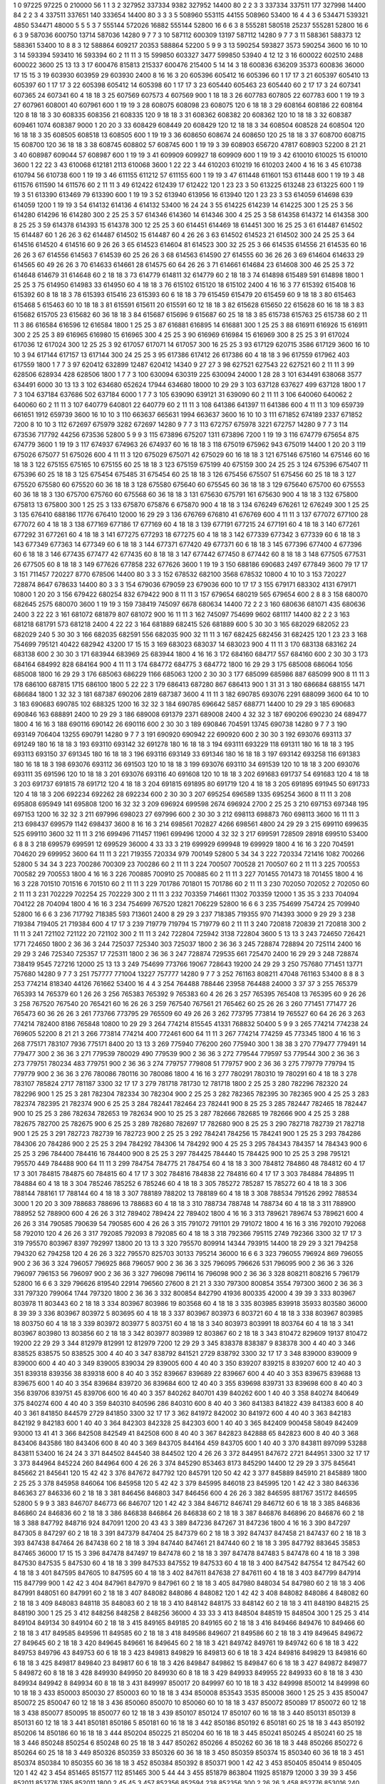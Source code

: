 1  	0  	97225  	97225  	0  	210000  	56  	1  	1  	3
2  	327952  	337334  	9382  	327952  	14400  	80  	2  	2  	3
3  	337334  	337511  	177  	327998  	14400  	84  	2  	2  	3
4  	337511  	337651  	140  	333654  	14400  	80  	3  	3  	3
5  	508960  	553115  	44155  	508960  	53400  	16  	4  	4  	3
6  	534471  	539321  	4850  	534471  	48000  	5  	5  	5  	3
7  	555144  	572026  	16882  	555144  	52800  	16  	6  	6  	3
8  	555281  	580518  	25237  	555281  	52800  	16  	6  	6  	3
9  	587036  	600750  	13714  	587036  	14280  	9  	7  	7  	3
10  	587112  	600309  	13197  	587112  	14280  	9  	7  	7  	3
11  	588361  	588373  	12  	588361  	53400  	10  	8  	8  	3
12  	588864  	609217  	20353  	588864  	52200  	5  	9  	9  	3
13  	590254  	593827  	3573  	590254  	3600  	16  	10  	10  	3
14  	593394  	593410  	16  	593394  	60  	2  	11  	11  	3
15  	599850  	603327  	3477  	599850  	53940  	4  	12  	12  	3
16  	600022  	602510  	2488  	600022  	3600  	25  	13  	13  	3
17  	600476  	815813  	215337  	600476  	215400  	5  	14  	14  	3
18  	600836  	636209  	35373  	600836  	36000  	17  	15  	15  	3
19  	603930  	603959  	29  	603930  	2400  	8  	16  	16  	3
20  	605396  	605412  	16  	605396  	60  	1  	17  	17  	3
21  	605397  	605410  	13  	605397  	60  	1  	17  	17  	3
22  	605398  	605412  	14  	605398  	60  	1  	17  	17  	3
23  	605440  	605463  	23  	605440  	60  	2  	17  	17  	3
24  	607341  	607365  	24  	607341  	60  	4  	18  	18  	3
25  	607569  	607573  	4  	607569  	900  	1  	18  	18  	3
26  	607783  	607805  	22  	607783  	600  	1  	19  	19  	3
27  	607961  	608001  	40  	607961  	600  	1  	19  	19  	3
28  	608075  	608098  	23  	608075  	120  	6  	18  	18  	3
29  	608164  	608186  	22  	608164  	120  	8  	18  	18  	3
30  	608335  	608356  	21  	608335  	120  	9  	18  	18  	3
31  	608362  	608382  	20  	608362  	120  	10  	18  	18  	3
32  	608387  	609461  	1074  	608387  	9000  	1  	20  	20  	3
33  	608429  	608449  	20  	608429  	120  	12  	18  	18  	3
34  	608504  	608528  	24  	608504  	120  	16  	18  	18  	3
35  	608505  	608518  	13  	608505  	600  	1  	19  	19  	3
36  	608650  	608674  	24  	608650  	120  	25  	18  	18  	3
37  	608700  	608715  	15  	608700  	120  	36  	18  	18  	3
38  	608745  	608802  	57  	608745  	600  	1  	19  	19  	3
39  	608903  	656720  	47817  	608903  	52200  	8  	21  	21  	3
40  	608987  	609044  	57  	608987  	600  	1  	19  	19  	3
41  	609909  	609927  	18  	609909  	600  	1  	19  	19  	3
42  	610010  	610025  	15  	610010  	3600  	1  	22  	22  	3
43  	610068  	612181  	2113  	610068  	3600  	1  	22  	22  	3
44  	610203  	610219  	16  	610203  	2400  	4  	16  	16  	3
45  	610738  	610794  	56  	610738  	600  	1  	19  	19  	3
46  	611155  	611212  	57  	611155  	600  	1  	19  	19  	3
47  	611448  	611601  	153  	611448  	600  	1  	19  	19  	3
48  	611576  	611590  	14  	611576  	60  	2  	11  	11  	3
49  	612422  	612439  	17  	612422  	120  	1  	23  	23  	3
50  	613225  	613248  	23  	613225  	600  	1  	19  	19  	3
51  	613390  	613469  	79  	613390  	600  	1  	19  	19  	3
52  	613940  	613956  	16  	613940  	120  	1  	23  	23  	3
53  	614059  	614698  	639  	614059  	1200  	1  	19  	19  	3
54  	614132  	614136  	4  	614132  	53400  	16  	24  	24  	3
55  	614225  	614239  	14  	614225  	300  	1  	25  	25  	3
56  	614280  	614296  	16  	614280  	300  	2  	25  	25  	3
57  	614346  	614360  	14  	614346  	300  	4  	25  	25  	3
58  	614358  	614372  	14  	614358  	300  	8  	25  	25  	3
59  	614378  	614393  	15  	614378  	300  	12  	25  	25  	3
60  	614451  	614469  	18  	614451  	300  	16  	25  	25  	3
61  	614487  	614502  	15  	614487  	60  	1  	26  	26  	3
62  	614487  	614502  	15  	614487  	60  	4  	26  	26  	3
63  	614502  	614523  	21  	614502  	300  	24  	25  	25  	3
64  	614516  	614520  	4  	614516  	60  	9  	26  	26  	3
65  	614523  	614604  	81  	614523  	300  	32  	25  	25  	3
66  	614535  	614556  	21  	614535  	60  	16  	26  	26  	3
67  	614556  	614563  	7  	614539  	60  	25  	26  	26  	3
68  	614563  	614590  	27  	614555  	60  	36  	26  	26  	3
69  	614604  	614633  	29  	614565  	60  	49  	26  	26  	3
70  	614633  	614661  	28  	614575  	60  	64  	26  	26  	3
71  	614661  	614684  	23  	614608  	300  	46  	25  	25  	3
72  	614648  	614679  	31  	614648  	60  	2  	18  	18  	3
73  	614779  	614811  	32  	614779  	60  	2  	18  	18  	3
74  	614898  	615489  	591  	614898  	1800  	1  	25  	25  	3
75  	614950  	614983  	33  	614950  	60  	4  	18  	18  	3
76  	615102  	615120  	18  	615102  	2400  	4  	16  	16  	3
77  	615392  	615408  	16  	615392  	60  	8  	18  	18  	3
78  	615393  	615416  	23  	615393  	60  	6  	18  	18  	3
79  	615459  	615479  	20  	615459  	60  	9  	18  	18  	3
80  	615463  	615468  	5  	615463  	60  	10  	18  	18  	3
81  	615591  	615611  	20  	615591  	60  	12  	18  	18  	3
82  	615628  	615650  	22  	615628  	60  	16  	18  	18  	3
83  	615682  	615705  	23  	615682  	60  	36  	18  	18  	3
84  	615687  	615696  	9  	615687  	60  	25  	18  	18  	3
85  	615738  	615763  	25  	615738  	60  	2  	11  	11  	3
86  	616584  	616596  	12  	616584  	1800  	1  	25  	25  	3
87  	616881  	616895  	14  	616881  	300  	1  	25  	25  	3
88  	616911  	616926  	15  	616911  	300  	2  	25  	25  	3
89  	616965  	616980  	15  	616965  	300  	4  	25  	25  	3
90  	616969  	616984  	15  	616969  	300  	8  	25  	25  	3
91  	617024  	617036  	12  	617024  	300  	12  	25  	25  	3
92  	617057  	617071  	14  	617057  	300  	16  	25  	25  	3
93  	617129  	620715  	3586  	617129  	3600  	16  	10  	10  	3
94  	617144  	617157  	13  	617144  	300  	24  	25  	25  	3
95  	617386  	617412  	26  	617386  	60  	4  	18  	18  	3
96  	617559  	617962  	403  	617559  	1800  	1  	7  	7  	3
97  	620412  	632899  	12487  	620412  	14340  	9  	27  	27  	3
98  	627521  	627543  	22  	627521  	60  	2  	11  	11  	3
99  	628506  	628934  	428  	628506  	1800  	1  	7  	7  	3
100  	630094  	630319  	225  	630094  	24000  	1  	28  	28  	3
101  	634491  	638068  	3577  	634491  	6000  	30  	13  	13  	3
102  	634680  	652624  	17944  	634680  	18000  	10  	29  	29  	3
103  	637128  	637627  	499  	637128  	1800  	1  	7  	7  	3
104  	637184  	637686  	502  	637184  	6000  	1  	7  	7  	3
105  	639090  	639121  	31  	639090  	60  	2  	11  	11  	3
106  	640060  	640062  	2  	640060  	60  	2  	11  	11  	3
107  	640779  	640801  	22  	640779  	60  	2  	11  	11  	3
108  	641386  	641397  	11  	641386  	600  	4  	11  	11  	3
109  	659739  	661651  	1912  	659739  	3600  	16  	10  	10  	3
110  	663637  	665631  	1994  	663637  	3600  	16  	10  	10  	3
111  	671852  	674189  	2337  	671852  	7200  	8  	10  	10  	3
112  	672697  	675979  	3282  	672697  	14280  	9  	7  	7  	3
113  	672757  	675978  	3221  	672757  	14280  	9  	7  	7  	3
114  	673536  	717792  	44256  	673536  	52800  	5  	9  	9  	3
115  	673896  	675207  	1311  	673896  	7200  	1  	19  	19  	3
116  	674779  	675654  	875  	674779  	3600  	1  	19  	19  	3
117  	674937  	674963  	26  	674937  	60  	16  	18  	18  	3
118  	675019  	675962  	943  	675019  	14400  	1  	20  	20  	3
119  	675026  	675077  	51  	675026  	600  	4  	11  	11  	3
120  	675029  	675071  	42  	675029  	60  	16  	18  	18  	3
121  	675146  	675160  	14  	675146  	60  	16  	18  	18  	3
122  	675155  	675165  	10  	675155  	60  	25  	18  	18  	3
123  	675159  	675199  	40  	675159  	300  	24  	25  	25  	3
124  	675396  	675407  	11  	675396  	60  	25  	18  	18  	3
125  	675454  	675485  	31  	675454  	60  	25  	18  	18  	3
126  	675456  	675507  	51  	675456  	60  	25  	18  	18  	3
127  	675520  	675580  	60  	675520  	60  	36  	18  	18  	3
128  	675580  	675640  	60  	675545  	60  	36  	18  	18  	3
129  	675640  	675700  	60  	675553  	60  	36  	18  	18  	3
130  	675700  	675760  	60  	675568  	60  	36  	18  	18  	3
131  	675630  	675791  	161  	675630  	900  	4  	18  	18  	3
132  	675800  	675813  	13  	675800  	300  	1  	25  	25  	3
133  	675870  	675876  	6  	675870  	900  	4  	18  	18  	3
134  	676249  	676261  	12  	676249  	300  	1  	25  	25  	3
135  	676410  	688186  	11776  	676410  	12000  	16  	29  	29  	3
136  	676769  	676810  	41  	676769  	600  	4  	11  	11  	3
137  	677072  	677100  	28  	677072  	60  	4  	18  	18  	3
138  	677169  	677186  	17  	677169  	60  	4  	18  	18  	3
139  	677191  	677215  	24  	677191  	60  	4  	18  	18  	3
140  	677261  	677292  	31  	677261  	60  	4  	18  	18  	3
141  	677275  	677293  	18  	677275  	60  	4  	18  	18  	3
142  	677339  	677342  	3  	677339  	60  	6  	18  	18  	3
143  	677349  	677363  	14  	677349  	60  	6  	18  	18  	3
144  	677371  	677420  	49  	677371  	60  	6  	18  	18  	3
145  	677396  	677400  	4  	677396  	60  	6  	18  	18  	3
146  	677435  	677477  	42  	677435  	60  	8  	18  	18  	3
147  	677442  	677450  	8  	677442  	60  	8  	18  	18  	3
148  	677505  	677531  	26  	677505  	60  	8  	18  	18  	3
149  	677626  	677858  	232  	677626  	3600  	1  	19  	19  	3
150  	688186  	690683  	2497  	677849  	3600  	79  	17  	17  	3
151  	711457  	720227  	8770  	678506  	14400  	80  	3  	3  	3
152  	678532  	682100  	3568  	678532  	10800  	4  	10  	10  	3
153  	720227  	728874  	8647  	678633  	14400  	80  	3  	3  	3
154  	679036  	679059  	23  	679036  	600  	10  	17  	17  	3
155  	679171  	683302  	4131  	679171  	10800  	1  	20  	20  	3
156  	679422  	680254  	832  	679422  	900  	8  	11  	11  	3
157  	679654  	680219  	565  	679654  	600  	2  	8  	8  	3
158  	680070  	682645  	2575  	680070  	3600  	1  	19  	19  	3
159  	738419  	745097  	6678  	680634  	14400  	72  	2  	2  	3
160  	680636  	681071  	435  	680636  	2400  	3  	22  	22  	3
161  	681072  	681879  	807  	681072  	900  	16  	11  	11  	3
162  	745097  	754699  	9602  	681117  	14400  	82  	2  	2  	3
163  	681218  	681791  	573  	681218  	2400  	4  	22  	22  	3
164  	681889  	682415  	526  	681889  	600  	5  	30  	30  	3
165  	682029  	682052  	23  	682029  	240  	5  	30  	30  	3
166  	682035  	682591  	556  	682035  	900  	32  	11  	11  	3
167  	682425  	682456  	31  	682425  	120  	1  	23  	23  	3
168  	754699  	795121  	40422  	682942  	43200  	17  	15  	15  	3
169  	683023  	683037  	14  	683023  	900  	4  	11  	11  	3
170  	683138  	683162  	24  	683138  	600  	2  	30  	30  	3
171  	683944  	683969  	25  	683944  	1800  	4  	16  	16  	3
172  	684160  	684717  	557  	684160  	600  	2  	30  	30  	3
173  	684164  	684992  	828  	684164  	900  	4  	11  	11  	3
174  	684772  	684775  	3  	684772  	1800  	16  	29  	29  	3
175  	685008  	686064  	1056  	685008  	1800  	16  	29  	29  	3
176  	685063  	686229  	1166  	685063  	1200  	2  	30  	30  	3
177  	685099  	685986  	887  	685099  	900  	8  	11  	11  	3
178  	686100  	687815  	1715  	686100  	1800  	5  	22  	22  	3
179  	686413  	687280  	867  	686413  	900  	1  	31  	31  	3
180  	686684  	688155  	1471  	686684  	1800  	1  	32  	32  	3
181  	687387  	690206  	2819  	687387  	3600  	4  	11  	11  	3
182  	690785  	693076  	2291  	688099  	3600  	64  	10  	10  	3
183  	690683  	690785  	102  	688325  	1200  	16  	32  	32  	3
184  	690785  	696642  	5857  	688771  	14400  	10  	29  	29  	3
185  	690683  	690846  	163  	688891  	2400  	10  	29  	29  	3
186  	689008  	691379  	2371  	689008  	2400  	4  	32  	32  	3
187  	690206  	690230  	24  	689477  	1800  	4  	16  	16  	3
188  	690116  	690142  	26  	690116  	600  	2  	30  	30  	3
189  	690846  	704591  	13745  	690738  	14280  	9  	7  	7  	3
190  	693149  	706404  	13255  	690791  	14280  	9  	7  	7  	3
191  	690920  	690942  	22  	690920  	600  	2  	30  	30  	3
192  	693076  	693113  	37  	691249  	180  	16  	18  	18  	3
193  	693110  	693142  	32  	691278  	180  	16  	18  	18  	3
194  	693111  	693229  	118  	691311  	180  	16  	18  	18  	3
195  	693113  	693150  	37  	691345  	180  	16  	18  	18  	3
196  	693116  	693149  	33  	691346  	180  	16  	18  	18  	3
197  	693142  	693258  	116  	691383  	180  	16  	18  	18  	3
198  	693076  	693112  	36  	691503  	120  	10  	18  	18  	3
199  	693076  	693110  	34  	691539  	120  	10  	18  	18  	3
200  	693076  	693111  	35  	691596  	120  	10  	18  	18  	3
201  	693076  	693116  	40  	691608  	120  	10  	18  	18  	3
202  	691683  	691737  	54  	691683  	120  	4  	18  	18  	3
203  	691737  	691815  	78  	691712  	120  	4  	18  	18  	3
204  	691815  	691895  	80  	691719  	120  	4  	18  	18  	3
205  	691895  	691945  	50  	691733  	120  	4  	18  	18  	3
206  	692234  	692262  	28  	692234  	600  	2  	30  	30  	3
207  	695254  	696589  	1335  	695254  	3600  	8  	11  	11  	3
208  	695808  	695949  	141  	695808  	1200  	16  	32  	32  	3
209  	696924  	699598  	2674  	696924  	2700  	2  	25  	25  	3
210  	697153  	697348  	195  	697153  	1200  	16  	32  	32  	3
211  	697996  	698023  	27  	697996  	600  	2  	30  	30  	3
212  	698113  	698873  	760  	698113  	3600  	16  	11  	11  	3
213  	698437  	699579  	1142  	698437  	3600  	8  	16  	16  	3
214  	698561  	702827  	4266  	698561  	4800  	24  	29  	29  	3
215  	699110  	699635  	525  	699110  	3600  	32  	11  	11  	3
216  	699496  	711457  	11961  	699496  	12000  	4  	32  	32  	3
217  	699591  	728509  	28918  	699510  	53400  	6  	8  	8  	3
218  	699579  	699591  	12  	699529  	36000  	4  	33  	33  	3
219  	699929  	699948  	19  	699929  	1800  	4  	16  	16  	3
220  	704591  	704620  	29  	699952  	3600  	64  	11  	11  	3
221  	719355  	720334  	979  	700149  	52800  	5  	34  	34  	3
222  	720334  	721416  	1082  	700266  	52800  	5  	34  	34  	3
223  	700286  	700309  	23  	700286  	60  	2  	11  	11  	3
224  	700507  	700528  	21  	700507  	60  	2  	11  	11  	3
225  	700553  	700582  	29  	700553  	1800  	4  	16  	16  	3
226  	700885  	700910  	25  	700885  	60  	2  	11  	11  	3
227  	701455  	701473  	18  	701455  	1800  	4  	16  	16  	3
228  	701510  	701516  	6  	701510  	60  	2  	11  	11  	3
229  	701786  	701801  	15  	701786  	60  	2  	11  	11  	3
230  	702050  	702052  	2  	702050  	60  	2  	11  	11  	3
231  	702229  	702254  	25  	702229  	300  	2  	11  	11  	3
232  	703359  	714661  	11302  	703359  	12000  	1  	35  	35  	3
233  	704094  	704122  	28  	704094  	1800  	4  	16  	16  	3
234  	754699  	767520  	12821  	706229  	52800  	16  	6  	6  	3
235  	754699  	754724  	25  	709940  	52800  	16  	6  	6  	3
236  	717792  	718385  	593  	713601  	2400  	8  	29  	29  	3
237  	718385  	719355  	970  	714393  	3000  	9  	29  	29  	3
238  	719384  	719405  	21  	719384  	600  	4  	17  	17  	3
239  	719779  	719794  	15  	719779  	60  	2  	11  	11  	3
240  	720818  	720839  	21  	720818  	300  	2  	11  	11  	3
241  	721102  	721122  	20  	721102  	300  	2  	11  	11  	3
242  	722804  	725942  	3138  	722804  	3600  	5  	13  	13  	3
243  	724650  	726421  	1771  	724650  	1800  	2  	36  	36  	3
244  	725037  	725340  	303  	725037  	1800  	2  	36  	36  	3
245  	728874  	728894  	20  	725114  	2400  	16  	29  	29  	3
246  	725340  	725357  	17  	725311  	1800  	2  	36  	36  	3
247  	728874  	729535  	661  	725470  	2400  	16  	29  	29  	3
248  	728874  	738419  	9545  	727216  	12000  	25  	13  	13  	3
249  	754699  	773766  	19067  	728643  	19200  	24  	29  	29  	3
250  	757680  	771451  	13771  	757680  	14280  	9  	7  	7  	3
251  	757777  	771004  	13227  	757777  	14280  	9  	7  	7  	3
252  	761163  	808211  	47048  	761163  	53400  	8  	8  	8  	3
253  	774214  	818340  	44126  	761662  	53400  	16  	4  	4  	3
254  	764488  	788446  	23958  	764488  	24000  	3  	37  	37  	3
255  	765379  	765393  	14  	765379  	60  	1  	26  	26  	3
256  	765383  	765392  	9  	765383  	60  	4  	26  	26  	3
257  	765395  	765408  	13  	765395  	60  	9  	26  	26  	3
258  	767520  	767540  	20  	765421  	60  	16  	26  	26  	3
259  	767540  	767561  	21  	765462  	60  	25  	26  	26  	3
260  	771451  	771477  	26  	765473  	60  	36  	26  	26  	3
261  	773766  	773795  	29  	765509  	60  	49  	26  	26  	3
262  	773795  	773814  	19  	765527  	60  	64  	26  	26  	3
263  	774214  	782400  	8186  	765848  	10800  	10  	29  	29  	3
264  	774214  	815545  	41331  	768832  	50400  	5  	9  	9  	3
265  	774214  	774238  	24  	769605  	52200  	8  	21  	21  	3
266  	773814  	774214  	400  	772461  	600  	64  	11  	11  	3
267  	774214  	774259  	45  	773345  	1800  	4  	16  	16  	3
268  	775171  	783107  	7936  	775171  	8400  	20  	13  	13  	3
269  	775940  	776200  	260  	775940  	300  	1  	38  	38  	3
270  	779477  	779491  	14  	779477  	300  	2  	36  	36  	3
271  	779539  	780029  	490  	779539  	900  	2  	36  	36  	3
272  	779544  	779597  	53  	779544  	300  	2  	36  	36  	3
273  	779751  	780234  	483  	779751  	900  	2  	36  	36  	3
274  	779757  	779808  	51  	779757  	900  	2  	36  	36  	3
275  	779779  	779794  	15  	779779  	900  	2  	36  	36  	3
276  	780086  	780116  	30  	780086  	1800  	4  	16  	16  	3
277  	780291  	780310  	19  	780291  	60  	4  	18  	18  	3
278  	783107  	785824  	2717  	781187  	3300  	32  	17  	17  	3
279  	781718  	781730  	12  	781718  	1800  	2  	25  	25  	3
280  	782296  	782320  	24  	782296  	900  	1  	25  	25  	3
281  	782304  	782334  	30  	782304  	900  	2  	25  	25  	3
282  	782365  	782395  	30  	782365  	900  	4  	25  	25  	3
283  	782374  	782395  	21  	782374  	900  	6  	25  	25  	3
284  	782441  	782464  	23  	782441  	900  	8  	25  	25  	3
285  	782447  	782465  	18  	782447  	900  	10  	25  	25  	3
286  	782634  	782653  	19  	782634  	900  	10  	25  	25  	3
287  	782666  	782685  	19  	782666  	900  	4  	25  	25  	3
288  	782675  	782700  	25  	782675  	900  	6  	25  	25  	3
289  	782680  	782697  	17  	782680  	900  	8  	25  	25  	3
290  	782718  	782739  	21  	782718  	900  	1  	25  	25  	3
291  	782723  	782739  	16  	782723  	900  	2  	25  	25  	3
292  	784241  	784256  	15  	784241  	900  	1  	25  	25  	3
293  	784286  	784306  	20  	784286  	900  	2  	25  	25  	3
294  	784292  	784306  	14  	784292  	900  	4  	25  	25  	3
295  	784343  	784357  	14  	784343  	900  	6  	25  	25  	3
296  	784400  	784416  	16  	784400  	900  	8  	25  	25  	3
297  	784425  	784440  	15  	784425  	900  	10  	25  	25  	3
298  	795121  	795570  	449  	784488  	900  	64  	11  	11  	3
299  	784754  	784775  	21  	784754  	60  	4  	18  	18  	3
300  	784812  	784860  	48  	784812  	60  	4  	17  	17  	3
301  	784815  	784875  	60  	784815  	60  	4  	17  	17  	3
302  	784816  	784838  	22  	784816  	60  	4  	17  	17  	3
303  	784884  	784895  	11  	784884  	60  	4  	18  	18  	3
304  	785246  	785252  	6  	785246  	60  	4  	18  	18  	3
305  	785272  	785287  	15  	785272  	60  	4  	18  	18  	3
306  	788144  	788161  	17  	788144  	60  	4  	18  	18  	3
307  	788189  	788202  	13  	788189  	60  	4  	18  	18  	3
308  	788534  	791526  	2992  	788534  	3000  	1  	20  	20  	3
309  	788683  	788696  	13  	788683  	60  	4  	18  	18  	3
310  	788734  	788748  	14  	788734  	60  	4  	18  	18  	3
311  	788900  	788952  	52  	788900  	600  	4  	26  	26  	3
312  	789402  	789424  	22  	789402  	1800  	4  	16  	16  	3
313  	789621  	789674  	53  	789621  	600  	4  	26  	26  	3
314  	790585  	790639  	54  	790585  	600  	4  	26  	26  	3
315  	791072  	791101  	29  	791072  	1800  	4  	16  	16  	3
316  	792010  	792068  	58  	792010  	120  	4  	26  	26  	3
317  	792085  	792093  	8  	792085  	60  	4  	18  	18  	3
318  	792366  	795115  	2749  	792366  	3300  	32  	17  	17  	3
319  	795570  	803967  	8397  	792997  	13800  	20  	13  	13  	3
320  	795570  	809914  	14344  	793915  	14400  	18  	29  	29  	3
321  	794258  	794320  	62  	794258  	120  	4  	26  	26  	3
322  	795570  	825703  	30133  	795214  	36000  	16  	6  	6  	3
323  	796055  	796924  	869  	796055  	900  	2  	36  	36  	3
324  	796057  	796925  	868  	796057  	900  	2  	36  	36  	3
325  	796095  	796626  	531  	796095  	900  	2  	36  	36  	3
326  	796097  	796153  	56  	796097  	900  	2  	36  	36  	3
327  	796098  	796114  	16  	796098  	900  	2  	36  	36  	3
328  	808211  	808216  	5  	796179  	52800  	16  	6  	6  	3
329  	796626  	819540  	22914  	796560  	27600  	8  	21  	21  	3
330  	797300  	800854  	3554  	797300  	3600  	2  	36  	36  	3
331  	797320  	799064  	1744  	797320  	1800  	2  	36  	36  	3
332  	800854  	842790  	41936  	800335  	42000  	4  	39  	39  	3
333  	803967  	803978  	11  	803443  	60  	2  	18  	18  	3
334  	803967  	803986  	19  	803568  	60  	4  	18  	18  	3
335  	803985  	839918  	35933  	803580  	36000  	8  	39  	39  	3
336  	803967  	803972  	5  	803695  	60  	4  	18  	18  	3
337  	803967  	803973  	6  	803721  	60  	4  	18  	18  	3
338  	803967  	803985  	18  	803750  	60  	4  	18  	18  	3
339  	803972  	803977  	5  	803751  	60  	4  	18  	18  	3
340  	803973  	803991  	18  	803764  	60  	4  	18  	18  	3
341  	803967  	803980  	13  	803856  	60  	2  	18  	18  	3
342  	803977  	803989  	12  	803867  	60  	2  	18  	18  	3
343  	810472  	829609  	19137  	810472  	19200  	22  	29  	29  	3
344  	812979  	812991  	12  	812979  	7200  	12  	29  	29  	3
345  	838378  	838387  	9  	838378  	300  	4  	40  	40  	3
346  	838525  	838575  	50  	838525  	300  	4  	40  	40  	3
347  	838792  	841521  	2729  	838792  	3300  	32  	17  	17  	3
348  	839000  	839009  	9  	839000  	600  	4  	40  	40  	3
349  	839005  	839034  	29  	839005  	600  	4  	40  	40  	3
350  	839207  	839215  	8  	839207  	600  	12  	40  	40  	3
351  	839318  	839356  	38  	839318  	600  	8  	40  	40  	3
352  	839667  	839689  	22  	839667  	600  	4  	40  	40  	3
353  	839675  	839688  	13  	839675  	600  	1  	40  	40  	3
354  	839684  	839720  	36  	839684  	600  	12  	40  	40  	3
355  	839698  	839731  	33  	839698  	600  	8  	40  	40  	3
356  	839706  	839751  	45  	839706  	600  	16  	40  	40  	3
357  	840262  	840701  	439  	840262  	600  	1  	40  	40  	3
358  	840274  	840649  	375  	840274  	600  	4  	40  	40  	3
359  	840310  	840596  	286  	840310  	600  	8  	40  	40  	3
360  	841383  	841822  	439  	841383  	600  	8  	40  	40  	3
361  	841850  	844579  	2729  	841850  	3300  	32  	17  	17  	3
362  	841972  	842002  	30  	841972  	600  	4  	40  	40  	3
363  	842183  	842192  	9  	842183  	600  	1  	40  	40  	3
364  	842303  	842328  	25  	842303  	600  	1  	40  	40  	3
365  	842409  	900458  	58049  	842409  	93000  	13  	41  	41  	3
366  	842508  	842549  	41  	842508  	600  	8  	40  	40  	3
367  	842823  	842888  	65  	842823  	600  	8  	40  	40  	3
368  	843406  	843586  	180  	843406  	600  	8  	40  	40  	3
369  	843705  	844164  	459  	843705  	600  	1  	40  	40  	3
370  	843811  	897099  	53288  	843811  	53400  	16  	24  	24  	3
371  	844502  	844540  	38  	844502  	120  	4  	26  	26  	3
372  	844951  	847672  	2721  	844951  	3300  	32  	17  	17  	3
373  	844964  	845224  	260  	844964  	600  	4  	26  	26  	3
374  	845290  	853463  	8173  	845290  	14400  	12  	29  	29  	3
375  	845641  	845662  	21  	845641  	120  	15  	42  	42  	3
376  	847672  	847792  	120  	845791  	120  	50  	42  	42  	3
377  	845889  	845910  	21  	845889  	1800  	2  	25  	25  	3
378  	845958  	846064  	106  	845958  	120  	5  	42  	42  	3
379  	845995  	846018  	23  	845995  	120  	1  	42  	42  	3
380  	846336  	846363  	27  	846336  	60  	2  	18  	18  	3
381  	846456  	846803  	347  	846456  	600  	4  	26  	26  	3
382  	846595  	881767  	35172  	846595  	52800  	5  	9  	9  	3
383  	846707  	846773  	66  	846707  	120  	1  	42  	42  	3
384  	846712  	846741  	29  	846712  	60  	6  	18  	18  	3
385  	846836  	846860  	24  	846836  	60  	2  	18  	18  	3
386  	846838  	846864  	26  	846838  	60  	2  	18  	18  	3
387  	846876  	846896  	20  	846876  	60  	2  	18  	18  	3
388  	847792  	848716  	924  	847091  	1200  	20  	43  	43  	3
389  	847236  	847267  	31  	847236  	1800  	4  	16  	16  	3
390  	847297  	847305  	8  	847297  	60  	2  	18  	18  	3
391  	847379  	847404  	25  	847379  	60  	2  	18  	18  	3
392  	847437  	847458  	21  	847437  	60  	2  	18  	18  	3
393  	847438  	847464  	26  	847438  	60  	2  	18  	18  	3
394  	847440  	847461  	21  	847440  	60  	2  	18  	18  	3
395  	847792  	883645  	35853  	847465  	36000  	17  	15  	15  	3
396  	847478  	847497  	19  	847478  	60  	2  	18  	18  	3
397  	847478  	847483  	5  	847478  	60  	4  	18  	18  	3
398  	847530  	847535  	5  	847530  	60  	4  	18  	18  	3
399  	847533  	847552  	19  	847533  	60  	4  	18  	18  	3
400  	847542  	847554  	12  	847542  	60  	4  	18  	18  	3
401  	847595  	847605  	10  	847595  	60  	4  	18  	18  	3
402  	847611  	847638  	27  	847611  	60  	4  	18  	18  	3
403  	847799  	847914  	115  	847799  	900  	1  	42  	42  	3
404  	847961  	847970  	9  	847961  	60  	2  	18  	18  	3
405  	847980  	848034  	54  	847980  	60  	2  	18  	18  	3
406  	847991  	848051  	60  	847991  	60  	2  	18  	18  	3
407  	848082  	848086  	4  	848082  	120  	1  	42  	42  	3
408  	848082  	848086  	4  	848082  	60  	2  	18  	18  	3
409  	848083  	848118  	35  	848083  	60  	2  	18  	18  	3
410  	848142  	848175  	33  	848142  	60  	2  	18  	18  	3
411  	848190  	848215  	25  	848190  	300  	1  	25  	25  	3
412  	848256  	848258  	2  	848256  	36000  	4  	33  	33  	3
413  	848504  	848519  	15  	848504  	300  	1  	25  	25  	3
414  	849104  	849134  	30  	849104  	60  	2  	18  	18  	3
415  	849165  	849185  	20  	849165  	60  	2  	18  	18  	3
416  	849466  	849476  	10  	849466  	60  	2  	18  	18  	3
417  	849585  	849596  	11  	849585  	60  	2  	18  	18  	3
418  	849586  	849607  	21  	849586  	60  	2  	18  	18  	3
419  	849645  	849672  	27  	849645  	60  	2  	18  	18  	3
420  	849645  	849661  	16  	849645  	60  	2  	18  	18  	3
421  	849742  	849761  	19  	849742  	60  	6  	18  	18  	3
422  	849753  	849796  	43  	849753  	60  	6  	18  	18  	3
423  	849813  	849829  	16  	849813  	60  	6  	18  	18  	3
424  	849816  	849829  	13  	849816  	60  	6  	18  	18  	3
425  	849817  	849840  	23  	849817  	60  	6  	18  	18  	3
426  	849847  	849862  	15  	849847  	60  	6  	18  	18  	3
427  	849872  	849877  	5  	849872  	60  	8  	18  	18  	3
428  	849930  	849950  	20  	849930  	60  	8  	18  	18  	3
429  	849933  	849955  	22  	849933  	60  	8  	18  	18  	3
430  	849934  	849942  	8  	849934  	60  	8  	18  	18  	3
431  	849997  	850017  	20  	849997  	60  	10  	18  	18  	3
432  	849998  	850012  	14  	849998  	60  	10  	18  	18  	3
433  	850003  	850030  	27  	850003  	60  	10  	18  	18  	3
434  	850008  	853543  	3535  	850008  	3600  	1  	25  	25  	3
435  	850047  	850072  	25  	850047  	60  	12  	18  	18  	3
436  	850060  	850070  	10  	850060  	60  	10  	18  	18  	3
437  	850072  	850089  	17  	850072  	60  	12  	18  	18  	3
438  	850077  	850095  	18  	850077  	60  	12  	18  	18  	3
439  	850107  	850124  	17  	850107  	60  	16  	18  	18  	3
440  	850131  	850139  	8  	850131  	60  	12  	18  	18  	3
441  	850181  	850186  	5  	850181  	60  	16  	18  	18  	3
442  	850186  	850192  	6  	850181  	60  	25  	18  	18  	3
443  	850192  	850206  	14  	850186  	60  	16  	18  	18  	3
444  	850204  	850225  	21  	850204  	60  	16  	18  	18  	3
445  	850241  	850245  	4  	850241  	60  	25  	18  	18  	3
446  	850248  	850254  	6  	850248  	60  	25  	18  	18  	3
447  	850262  	850266  	4  	850262  	60  	36  	18  	18  	3
448  	850266  	850272  	6  	850264  	60  	25  	18  	18  	3
449  	850326  	850359  	33  	850326  	60  	36  	18  	18  	3
450  	850359  	850374  	15  	850340  	60  	36  	18  	18  	3
451  	850374  	850384  	10  	850355  	60  	36  	18  	18  	3
452  	850384  	850392  	8  	850371  	900  	1  	42  	42  	3
453  	850405  	850414  	9  	850405  	120  	1  	42  	42  	3
454  	851465  	851577  	112  	851465  	300  	5  	44  	44  	3
455  	851879  	863804  	11925  	851879  	12000  	3  	39  	39  	3
456  	852011  	853776  	1765  	852011  	1800  	2  	45  	45  	3
457  	852356  	852594  	238  	852356  	300  	2  	26  	26  	3
458  	852776  	853016  	240  	852776  	300  	1  	26  	26  	3
459  	854411  	854441  	30  	854411  	300  	1  	25  	25  	3
460  	854463  	854495  	32  	854463  	300  	4  	25  	25  	3
461  	854479  	854496  	17  	854479  	300  	2  	25  	25  	3
462  	898779  	907779  	9000  	855269  	9000  	82  	17  	17  	3
463  	855690  	855714  	24  	855690  	300  	6  	25  	25  	3
464  	855691  	855728  	37  	855691  	300  	10  	25  	25  	3
465  	855697  	855725  	28  	855697  	300  	8  	25  	25  	3
466  	855734  	855759  	25  	855734  	300  	1  	25  	25  	3
467  	855739  	855754  	15  	855739  	300  	2  	25  	25  	3
468  	855739  	855761  	22  	855739  	300  	6  	25  	25  	3
469  	855740  	855759  	19  	855740  	300  	8  	25  	25  	3
470  	855745  	855766  	21  	855745  	300  	4  	25  	25  	3
471  	855804  	855831  	27  	855804  	300  	10  	25  	25  	3
472  	855854  	855873  	19  	855854  	300  	1  	25  	25  	3
473  	855863  	855895  	32  	855863  	300  	2  	25  	25  	3
474  	855889  	855908  	19  	855889  	300  	6  	25  	25  	3
475  	855889  	855911  	22  	855889  	300  	8  	25  	25  	3
476  	855895  	855914  	19  	855895  	300  	6  	25  	25  	3
477  	855916  	855959  	43  	855916  	300  	4  	25  	25  	3
478  	855921  	855939  	18  	855921  	300  	8  	25  	25  	3
479  	855929  	855942  	13  	855929  	300  	1  	25  	25  	3
480  	855961  	855975  	14  	855961  	300  	4  	25  	25  	3
481  	855961  	855984  	23  	855961  	300  	2  	25  	25  	3
482  	856120  	865039  	8919  	856120  	10800  	15  	13  	13  	3
483  	857534  	857554  	20  	857534  	300  	1  	35  	35  	3
484  	907779  	907862  	83  	857881  	14400  	80  	3  	3  	3
485  	861380  	862664  	1284  	861380  	3600  	12  	29  	29  	3
486  	862406  	862428  	22  	862406  	300  	1  	35  	35  	3
487  	863069  	863192  	123  	863069  	300  	1  	35  	35  	3
488  	864825  	864847  	22  	864825  	300  	1  	35  	35  	3
489  	864938  	864952  	14  	864938  	1800  	2  	25  	25  	3
490  	865083  	865098  	15  	865083  	1800  	2  	25  	25  	3
491  	865250  	865283  	33  	865250  	1800  	4  	16  	16  	3
492  	865931  	866254  	323  	865931  	600  	4  	26  	26  	3
493  	865982  	866098  	116  	865982  	120  	1  	35  	35  	3
494  	866123  	867893  	1770  	866123  	1800  	2  	45  	45  	3
495  	866233  	866277  	44  	866233  	600  	8  	40  	40  	3
496  	868689  	875619  	6930  	868689  	7200  	12  	29  	29  	3
497  	868765  	871513  	2748  	868765  	3300  	32  	17  	17  	3
498  	871576  	885638  	14062  	871576  	14100  	1  	9  	9  	3
499  	872871  	881477  	8606  	872871  	12000  	20  	13  	13  	3
500  	874144  	874149  	5  	874144  	60  	2  	18  	18  	3
501  	874167  	874182  	15  	874167  	60  	2  	18  	18  	3
502  	874176  	874205  	29  	874176  	60  	2  	18  	18  	3
503  	874177  	874203  	26  	874177  	60  	2  	18  	18  	3
504  	874236  	874246  	10  	874236  	60  	2  	18  	18  	3
505  	874237  	874254  	17  	874237  	60  	2  	18  	18  	3
506  	874314  	874319  	5  	874314  	60  	4  	18  	18  	3
507  	874321  	874353  	32  	874321  	60  	4  	18  	18  	3
508  	874365  	874388  	23  	874365  	60  	4  	18  	18  	3
509  	874366  	874394  	28  	874366  	60  	4  	18  	18  	3
510  	874410  	874431  	21  	874410  	60  	12  	18  	18  	3
511  	874431  	874450  	19  	874429  	60  	12  	18  	18  	3
512  	874460  	874477  	17  	874460  	60  	12  	18  	18  	3
513  	874477  	874489  	12  	874471  	60  	12  	18  	18  	3
514  	880058  	881594  	1536  	880058  	7200  	1  	35  	35  	3
515  	880943  	882709  	1766  	880943  	1800  	2  	36  	36  	3
516  	880948  	884502  	3554  	880948  	3600  	2  	36  	36  	3
517  	907862  	928103  	20241  	882820  	27600  	8  	21  	21  	3
518  	883889  	883900  	11  	883889  	240  	1  	30  	30  	3
519  	883910  	884021  	111  	883910  	180  	1  	35  	35  	3
520  	885210  	885876  	666  	885210  	900  	1  	35  	35  	3
521  	886438  	886801  	363  	886438  	1200  	1  	35  	35  	3
522  	888277  	888429  	152  	888277  	3600  	1  	30  	30  	3
523  	907862  	954966  	47104  	888949  	52200  	6  	46  	46  	3
524  	907862  	943793  	35931  	891478  	36000  	6  	39  	39  	3
525  	892252  	928191  	35939  	892252  	36000  	2  	39  	39  	3
526  	893826  	894460  	634  	893826  	1800  	6  	29  	29  	3
527  	894847  	894864  	17  	894847  	120  	3  	36  	36  	3
528  	894849  	894873  	24  	894849  	120  	5  	36  	36  	3
529  	894867  	894896  	29  	894867  	300  	3  	36  	36  	3
530  	894875  	894895  	20  	894875  	120  	4  	36  	36  	3
531  	894877  	894953  	76  	894877  	120  	6  	36  	36  	3
532  	907779  	929279  	21500  	895155  	21600  	18  	29  	29  	3
533  	896484  	896500  	16  	896484  	120  	3  	36  	36  	3
534  	896484  	896536  	52  	896484  	900  	2  	36  	36  	3
535  	896485  	896497  	12  	896485  	120  	5  	36  	36  	3
536  	896486  	896511  	25  	896486  	300  	4  	36  	36  	3
537  	896487  	896513  	26  	896487  	300  	5  	36  	36  	3
538  	896487  	896681  	194  	896487  	600  	2  	36  	36  	3
539  	896489  	896503  	14  	896489  	900  	2  	36  	36  	3
540  	896489  	896502  	13  	896489  	120  	4  	36  	36  	3
541  	896495  	897396  	901  	896495  	1800  	2  	36  	36  	3
542  	896496  	896635  	139  	896496  	600  	8  	36  	36  	3
543  	896497  	896663  	166  	896497  	600  	6  	36  	36  	3
544  	896500  	896511  	11  	896500  	120  	6  	36  	36  	3
545  	896502  	896521  	19  	896502  	120  	7  	36  	36  	3
546  	896503  	896531  	28  	896503  	300  	8  	36  	36  	3
547  	896506  	896519  	13  	896506  	120  	8  	36  	36  	3
548  	896509  	896534  	25  	896509  	300  	6  	36  	36  	3
549  	896514  	896542  	28  	896514  	300  	7  	36  	36  	3
550  	896519  	896687  	168  	896519  	600  	7  	36  	36  	3
551  	896526  	896556  	30  	896526  	300  	3  	36  	36  	3
552  	896526  	899197  	2671  	896526  	3600  	2  	36  	36  	3
553  	896527  	896758  	231  	896527  	600  	3  	36  	36  	3
554  	896544  	896735  	191  	896544  	600  	4  	36  	36  	3
555  	896547  	896719  	172  	896547  	600  	5  	36  	36  	3
556  	897211  	897225  	14  	897211  	180  	5  	36  	36  	3
557  	897212  	897224  	12  	897212  	180  	4  	36  	36  	3
558  	897217  	897326  	109  	897217  	900  	5  	36  	36  	3
559  	897217  	897333  	116  	897217  	900  	6  	36  	36  	3
560  	897233  	897249  	16  	897233  	180  	4  	36  	36  	3
561  	897241  	897270  	29  	897241  	480  	6  	36  	36  	3
562  	897244  	897339  	95  	897244  	180  	6  	36  	36  	3
563  	897247  	897406  	159  	897247  	900  	2  	36  	36  	3
564  	897248  	897276  	28  	897248  	480  	3  	36  	36  	3
565  	897249  	897266  	17  	897249  	180  	3  	36  	36  	3
566  	897250  	897809  	559  	897250  	1800  	2  	36  	36  	3
567  	897251  	897420  	169  	897251  	900  	3  	36  	36  	3
568  	897251  	898779  	1528  	897251  	3600  	2  	36  	36  	3
569  	897256  	897413  	157  	897256  	900  	2  	36  	36  	3
570  	897257  	897287  	30  	897257  	480  	3  	36  	36  	3
571  	897258  	897272  	14  	897258  	180  	3  	36  	36  	3
572  	897268  	897290  	22  	897268  	480  	4  	36  	36  	3
573  	897268  	897398  	130  	897268  	900  	4  	36  	36  	3
574  	897270  	897293  	23  	897270  	480  	5  	36  	36  	3
575  	897274  	897324  	50  	897274  	480  	4  	36  	36  	3
576  	897275  	897422  	147  	897275  	900  	4  	36  	36  	3
577  	897276  	897290  	14  	897276  	180  	5  	36  	36  	3
578  	897276  	898598  	1322  	897276  	3600  	2  	36  	36  	3
579  	897278  	897295  	17  	897278  	180  	6  	36  	36  	3
580  	897278  	897429  	151  	897278  	900  	3  	36  	36  	3
581  	897278  	897908  	630  	897278  	1800  	2  	36  	36  	3
582  	897279  	897421  	142  	897279  	900  	6  	36  	36  	3
583  	897290  	897316  	26  	897281  	480  	6  	36  	36  	3
584  	897281  	897413  	132  	897281  	900  	5  	36  	36  	3
585  	897290  	897321  	31  	897282  	480  	5  	36  	36  	3
586  	913414  	916132  	2718  	913414  	3300  	32  	17  	17  	3
587  	916553  	919266  	2713  	916553  	3300  	32  	17  	17  	3
588  	919592  	922321  	2729  	919592  	3300  	32  	17  	17  	3
589  	922802  	925519  	2717  	922802  	3300  	32  	17  	17  	3
590  	926297  	926422  	125  	926297  	600  	8  	40  	40  	3
591  	926560  	926688  	128  	926560  	600  	1  	40  	40  	3
592  	928854  	928874  	20  	928854  	600  	8  	40  	40  	3
593  	928987  	929010  	23  	928987  	600  	8  	40  	40  	3
594  	929286  	929400  	114  	929286  	600  	8  	40  	40  	3
595  	929390  	930066  	676  	929390  	900  	4  	40  	40  	3
596  	930145  	931011  	866  	930145  	900  	8  	40  	40  	3
597  	932224  	934024  	1800  	932224  	1800  	4  	26  	26  	3
598  	933110  	984017  	50907  	933110  	52500  	8  	21  	21  	3
599  	933972  	937476  	3504  	933972  	3600  	4  	45  	45  	3
600  	934029  	934044  	15  	934029  	21600  	64  	47  	47  	3
601  	934313  	935238  	925  	934313  	1200  	20  	43  	43  	3
602  	934740  	936461  	1721  	934740  	1800  	4  	26  	26  	3
603  	935148  	948419  	13271  	935148  	14100  	1  	9  	9  	3
604  	936783  	938561  	1778  	936783  	3600  	16  	11  	11  	3
605  	938702  	949429  	10727  	938702  	10800  	16  	29  	29  	3
606  	939195  	951187  	11992  	939195  	12000  	1  	39  	39  	3
607  	939635  	939673  	38  	939635  	1800  	4  	16  	16  	3
608  	939809  	939833  	24  	939809  	60  	1  	48  	48  	3
609  	940705  	947807  	7102  	940705  	7200  	20  	13  	13  	3
610  	940747  	947865  	7118  	940747  	7200  	20  	13  	13  	3
611  	941526  	941546  	20  	941526  	60  	1  	48  	48  	3
612  	941579  	941625  	46  	941579  	60  	1  	48  	48  	3
613  	941849  	941862  	13  	941849  	60  	1  	48  	48  	3
614  	942927  	942949  	22  	942927  	1800  	2  	25  	25  	3
615  	942933  	977679  	34746  	942933  	48000  	17  	15  	15  	3
616  	943010  	943860  	850  	943010  	900  	1  	35  	35  	3
617  	944522  	944539  	17  	944522  	600  	4  	26  	26  	3
618  	984017  	984139  	122  	946315  	14400  	84  	2  	2  	3
619  	984139  	998298  	14159  	946375  	14400  	84  	2  	2  	3
620  	998298  	1011884  	13586  	946405  	14400  	84  	2  	2  	3
621  	947891  	956153  	8262  	946440  	8400  	20  	13  	13  	3
622  	946644  	946676  	32  	946644  	60  	1  	33  	33  	3
623  	946664  	946684  	20  	946664  	900  	1  	25  	25  	3
624  	946708  	946723  	15  	946708  	900  	2  	25  	25  	3
625  	946732  	946748  	16  	946732  	900  	4  	25  	25  	3
626  	946748  	946770  	22  	946732  	900  	8  	25  	25  	3
627  	947865  	947891  	26  	946738  	900  	32  	25  	25  	3
628  	947807  	947832  	25  	946749  	900  	16  	25  	25  	3
629  	947891  	956209  	8318  	946816  	8400  	20  	13  	13  	3
630  	947691  	947694  	3  	947691  	14400  	1  	9  	9  	3
631  	947723  	948860  	1137  	947723  	14400  	1  	9  	9  	3
632  	948407  	948485  	78  	948407  	600  	1  	33  	33  	3
633  	948793  	952369  	3576  	948793  	3600  	4  	45  	45  	3
634  	949475  	985423  	35948  	949475  	36000  	4  	33  	33  	3
635  	949812  	949817  	5  	949812  	60  	1  	48  	48  	3
636  	949964  	949974  	10  	949964  	60  	1  	48  	48  	3
637  	950418  	950586  	168  	950418  	600  	4  	26  	26  	3
638  	950431  	950600  	169  	950431  	600  	9  	26  	26  	3
639  	950449  	950573  	124  	950449  	600  	1  	26  	26  	3
640  	950600  	950776  	176  	950472  	600  	16  	26  	26  	3
641  	956182  	956368  	186  	950485  	600  	36  	26  	26  	3
642  	952959  	953131  	172  	950489  	600  	25  	26  	26  	3
643  	956368  	956557  	189  	950518  	600  	49  	26  	26  	3
644  	956557  	956756  	199  	950528  	600  	64  	26  	26  	3
645  	950684  	950692  	8  	950684  	60  	1  	48  	48  	3
646  	1011884  	1021260  	9376  	951244  	14400  	80  	3  	3  	3
647  	952316  	952935  	619  	952316  	1200  	20  	43  	43  	3
648  	952551  	952571  	20  	952551  	300  	1  	25  	25  	3
649  	952568  	952587  	19  	952568  	300  	2  	25  	25  	3
650  	952587  	952610  	23  	952575  	300  	4  	25  	25  	3
651  	952935  	952959  	24  	952630  	300  	16  	25  	25  	3
652  	952935  	952956  	21  	952653  	300  	8  	25  	25  	3
653  	956153  	956182  	29  	952659  	300  	32  	25  	25  	3
654  	953180  	953648  	468  	953180  	1800  	4  	16  	16  	3
655  	956229  	956247  	18  	956229  	180  	1  	49  	49  	3
656  	956944  	956963  	19  	956944  	120  	1  	49  	49  	3
657  	958334  	958353  	19  	958334  	180  	1  	49  	49  	3
658  	959141  	959278  	137  	959141  	600  	1  	30  	30  	3
659  	959171  	959203  	32  	959171  	180  	1  	49  	49  	3
660  	959492  	960163  	671  	959492  	1200  	20  	43  	43  	3
661  	960206  	961110  	904  	960206  	1200  	20  	43  	43  	3
662  	960804  	967966  	7162  	960804  	7200  	2  	30  	30  	3
663  	961466  	969893  	8427  	961466  	9000  	20  	13  	13  	3
664  	961682  	970144  	8462  	961682  	9000  	20  	13  	13  	3
665  	965003  	1174966  	209963  	965003  	210000  	2  	39  	39  	3
666  	965035  	965059  	24  	965035  	129600  	5  	14  	14  	3
667  	965512  	1175441  	209929  	965512  	210000  	4  	39  	39  	3
668  	966676  	975510  	8834  	966676  	14100  	1  	9  	9  	3
669  	969449  	969472  	23  	969449  	60  	4  	26  	26  	3
670  	969452  	969468  	16  	969452  	60  	1  	26  	26  	3
671  	969481  	969498  	17  	969481  	60  	9  	26  	26  	3
672  	969504  	969524  	20  	969504  	60  	16  	26  	26  	3
673  	969893  	969916  	23  	969528  	60  	25  	26  	26  	3
674  	970489  	970629  	140  	970489  	600  	4  	26  	26  	3
675  	970502  	970623  	121  	970502  	600  	1  	26  	26  	3
676  	970507  	970672  	165  	970507  	600  	9  	26  	26  	3
677  	970522  	970699  	177  	970522  	600  	16  	26  	26  	3
678  	977837  	977839  	2  	977837  	1800  	1  	35  	35  	3
679  	1011884  	1026071  	14187  	980554  	14400  	12  	29  	29  	3
680  	1021260  	1021273  	13  	982779  	36000  	28  	50  	50  	3
681  	1022811  	1076141  	53330  	1022811  	53400  	7  	51  	51  	3
682  	1027153  	1027172  	19  	1027153  	6000  	10  	13  	13  	3
683  	1032225  	1052583  	20358  	1032225  	21600  	4  	29  	29  	3
684  	1034946  	1184930  	149984  	1034946  	150000  	2  	39  	39  	3
685  	1035569  	1196711  	161142  	1035569  	213000  	48  	1  	1  	3
686  	1043299  	1062658  	19359  	1043299  	51000  	5  	9  	9  	3
687  	1044221  	1073737  	29516  	1044221  	52800  	5  	9  	9  	3
688  	1046075  	1065190  	19115  	1046075  	51300  	5  	9  	9  	3
689  	1050032  	1050045  	13  	1050032  	120  	4  	36  	36  	3
690  	1050037  	1050052  	15  	1050037  	120  	3  	36  	36  	3
691  	1050059  	1050086  	27  	1050059  	300  	4  	36  	36  	3
692  	1050059  	1050894  	835  	1050059  	1800  	2  	36  	36  	3
693  	1050088  	1050114  	26  	1050088  	300  	3  	36  	36  	3
694  	1050090  	1050281  	191  	1050090  	600  	3  	36  	36  	3
695  	1050091  	1050279  	188  	1050091  	600  	4  	36  	36  	3
696  	1050092  	1050291  	199  	1050092  	600  	2  	36  	36  	3
697  	1050093  	1053651  	3558  	1050093  	3600  	2  	36  	36  	3
698  	1056807  	1056824  	17  	1056807  	300  	4  	19  	19  	3
699  	1058129  	1112018  	53889  	1058129  	53940  	4  	12  	12  	3
700  	1062603  	1062607  	4  	1062603  	180  	3  	36  	36  	3
701  	1062615  	1062617  	2  	1062615  	480  	4  	36  	36  	3
702  	1062634  	1062646  	12  	1062634  	180  	1  	36  	36  	3
703  	1062635  	1062651  	16  	1062635  	480  	1  	36  	36  	3
704  	1062635  	1062643  	8  	1062635  	1800  	1  	36  	36  	3
705  	1062635  	1062645  	10  	1062635  	3600  	1  	36  	36  	3
706  	1062636  	1062647  	11  	1062636  	180  	2  	36  	36  	3
707  	1062637  	1062646  	9  	1062637  	480  	1  	36  	36  	3
708  	1062638  	1062649  	11  	1062638  	480  	2  	36  	36  	3
709  	1062638  	1062647  	9  	1062638  	180  	1  	36  	36  	3
710  	1062639  	1062648  	9  	1062639  	900  	2  	36  	36  	3
711  	1062639  	1062649  	10  	1062639  	900  	1  	36  	36  	3
712  	1062640  	1062649  	9  	1062640  	3600  	2  	36  	36  	3
713  	1062640  	1062650  	10  	1062640  	180  	2  	36  	36  	3
714  	1062648  	1062657  	9  	1062640  	480  	2  	36  	36  	3
715  	1062650  	1062658  	8  	1062640  	3600  	1  	36  	36  	3
716  	1062655  	1062666  	11  	1062640  	3600  	2  	36  	36  	3
717  	1062652  	1062655  	3  	1062641  	1800  	3  	36  	36  	3
718  	1062653  	1062662  	9  	1062641  	1800  	2  	36  	36  	3
719  	1062646  	1062650  	4  	1062642  	180  	4  	36  	36  	3
720  	1062649  	1062652  	3  	1062643  	900  	3  	36  	36  	3
721  	1062655  	1062657  	2  	1062643  	3600  	3  	36  	36  	3
722  	1062650  	1062653  	3  	1062644  	900  	4  	36  	36  	3
723  	1062652  	1062655  	3  	1062645  	900  	4  	36  	36  	3
724  	1062647  	1062652  	5  	1062645  	180  	3  	36  	36  	3
725  	1062649  	1062654  	5  	1062646  	480  	3  	36  	36  	3
726  	1062656  	1062659  	3  	1062646  	3600  	4  	36  	36  	3
727  	1062653  	1062656  	3  	1062648  	1800  	3  	36  	36  	3
728  	1062655  	1062658  	3  	1062650  	1800  	4  	36  	36  	3
729  	1062658  	1062666  	8  	1062658  	900  	1  	36  	36  	3
730  	1062659  	1062669  	10  	1062659  	1800  	2  	36  	36  	3
731  	1062660  	1062669  	9  	1062660  	900  	2  	36  	36  	3
732  	1062660  	1062671  	11  	1062660  	1800  	1  	36  	36  	3
733  	1062663  	1062665  	2  	1062663  	1800  	4  	36  	36  	3
734  	1062663  	1062665  	2  	1062663  	3600  	3  	36  	36  	3
735  	1062665  	1062667  	2  	1062665  	3600  	4  	36  	36  	3
736  	1062673  	1062676  	3  	1062673  	480  	3  	36  	36  	3
737  	1062674  	1062680  	6  	1062674  	180  	4  	36  	36  	3
738  	1062675  	1062680  	5  	1062675  	480  	4  	36  	36  	3
739  	1062675  	1062682  	7  	1062675  	900  	3  	36  	36  	3
740  	1108400  	1108409  	9  	1108400  	64800  	6  	46  	46  	3
741  	1108684  	1143164  	34480  	1108684  	64800  	6  	46  	46  	3
742  	1117894  	1126264  	8370  	1117894  	8700  	20  	13  	13  	3
743  	1120735  	1152392  	31657  	1120735  	51000  	5  	9  	9  	3
744  	1121984  	1121996  	12  	1121984  	120  	7  	36  	36  	3
745  	1121997  	1122024  	27  	1121997  	300  	2  	36  	36  	3
746  	1121999  	1122190  	191  	1121999  	600  	4  	36  	36  	3
747  	1122001  	1122018  	17  	1122001  	120  	5  	36  	36  	3
748  	1122032  	1122056  	24  	1122001  	120  	8  	36  	36  	3
749  	1122002  	1122080  	78  	1122002  	600  	1  	36  	36  	3
750  	1122018  	1122032  	14  	1122004  	120  	6  	36  	36  	3
751  	1122083  	1122109  	26  	1122009  	300  	5  	36  	36  	3
752  	1122109  	1122304  	195  	1122025  	600  	3  	36  	36  	3
753  	1122056  	1122067  	11  	1122029  	120  	1  	36  	36  	3
754  	1122101  	1122134  	33  	1122030  	300  	4  	36  	36  	3
755  	1122056  	1122070  	14  	1122033  	120  	2  	36  	36  	3
756  	1122056  	1122069  	13  	1122034  	120  	3  	36  	36  	3
757  	1122073  	1122101  	28  	1122034  	300  	3  	36  	36  	3
758  	1122365  	1122689  	324  	1122035  	2700  	1  	36  	36  	3
759  	1122056  	1122073  	17  	1122037  	300  	1  	36  	36  	3
760  	1122365  	1123197  	832  	1122039  	2700  	2  	36  	36  	3
761  	1122069  	1122083  	14  	1122040  	120  	4  	36  	36  	3
762  	1122169  	1122365  	196  	1122041  	600  	2  	36  	36  	3
763  	1122190  	1122365  	175  	1122042  	600  	5  	36  	36  	3
764  	1122536  	1123316  	780  	1122044  	2700  	4  	36  	36  	3
765  	1122304  	1122536  	232  	1122047  	600  	6  	36  	36  	3
766  	1122134  	1122169  	35  	1122048  	300  	6  	36  	36  	3
767  	1122536  	1123701  	1165  	1122057  	2700  	3  	36  	36  	3
768  	1122817  	1125885  	3068  	1122155  	5400  	2  	36  	36  	3
769  	1123197  	1126251  	3054  	1122165  	5400  	3  	36  	36  	3
770  	1122495  	1123471  	976  	1122173  	5400  	1  	36  	36  	3
771  	1122365  	1122817  	452  	1122220  	1800  	2  	36  	36  	3
772  	1122365  	1122495  	130  	1122224  	900  	2  	36  	36  	3
773  	1124627  	1138605  	13978  	1124627  	14040  	1  	9  	9  	3
774  	1125507  	1125559  	52  	1125507  	900  	7  	51  	51  	3
775  	1127008  	1137586  	10578  	1127008  	10800  	12  	29  	29  	3
776  	1127067  	1127258  	191  	1127067  	7200  	20  	29  	29  	3
777  	1134334  	1134489  	155  	1134334  	600  	1  	30  	30  	3
778  	1135894  	1144361  	8467  	1135894  	9000  	20  	13  	13  	3
779  	1138889  	1138908  	19  	1138889  	60  	4  	17  	17  	3
780  	1138949  	1138970  	21  	1138949  	60  	4  	17  	17  	3
781  	1145157  	1145176  	19  	1145157  	120  	2  	36  	36  	3
782  	1145180  	1145233  	53  	1145180  	60  	36  	26  	26  	3
783  	1145233  	1145245  	12  	1145180  	120  	6  	36  	36  	3
784  	1145192  	1145208  	16  	1145192  	300  	1  	36  	36  	3
785  	1145195  	1145208  	13  	1145195  	120  	1  	36  	36  	3
786  	1145233  	1145245  	12  	1145197  	120  	4  	36  	36  	3
787  	1145199  	1145843  	644  	1145199  	5400  	1  	36  	36  	3
788  	1145233  	1145264  	31  	1145204  	300  	8  	36  	36  	3
789  	1145700  	1145714  	14  	1145700  	7200  	8  	13  	13  	3
790  	1146376  	1182446  	36070  	1146376  	53400  	7  	51  	51  	3
791  	1146576  	1151932  	5356  	1146576  	5400  	2  	36  	36  	3
792  	1146581  	1146827  	246  	1146581  	2700  	1  	36  	36  	3
793  	1146585  	1148115  	1530  	1146585  	5400  	4  	36  	36  	3
794  	1146586  	1147908  	1322  	1146586  	3600  	2  	36  	36  	3
795  	1146588  	1148290  	1702  	1146588  	5400  	5  	36  	36  	3
796  	1146598  	1146666  	68  	1146598  	600  	1  	36  	36  	3
797  	1147926  	1191815  	43889  	1147926  	53940  	4  	12  	12  	3
798  	1148277  	1163143  	14866  	1148277  	14940  	4  	12  	12  	3
799  	1149716  	1150236  	520  	1149716  	2700  	3  	36  	36  	3
800  	1149717  	1149749  	32  	1149717  	300  	7  	36  	36  	3
801  	1149717  	1155058  	5341  	1149717  	5400  	3  	36  	36  	3
802  	1149719  	1149735  	16  	1149719  	120  	3  	36  	36  	3
803  	1149723  	1151781  	2058  	1149723  	5400  	5  	36  	36  	3
804  	1149763  	1149778  	15  	1149723  	180  	5  	36  	36  	3
805  	1149791  	1149825  	34  	1149723  	480  	4  	36  	36  	3
806  	1149735  	1149752  	17  	1149726  	180  	4  	36  	36  	3
807  	1150655  	1151582  	927  	1149727  	2700  	5  	36  	36  	3
808  	1150050  	1150093  	43  	1149727  	480  	5  	36  	36  	3
809  	1151582  	1152293  	711  	1149728  	2700  	6  	36  	36  	3
810  	1150248  	1150252  	4  	1149728  	600  	6  	36  	36  	3
811  	1150252  	1150255  	3  	1149728  	600  	7  	36  	36  	3
812  	1191815  	1191845  	30  	1149730  	60  	49  	26  	26  	3
813  	1196711  	1196743  	32  	1149731  	60  	64  	26  	26  	3
814  	1150255  	1150427  	172  	1149731  	600  	7  	36  	36  	3
815  	1150539  	1150655  	116  	1149731  	900  	6  	36  	36  	3
816  	1151781  	1152361  	580  	1149733  	2700  	6  	36  	36  	3
817  	1150655  	1151166  	511  	1149735  	2700  	4  	36  	36  	3
818  	1150709  	1151285  	576  	1149735  	2700  	5  	36  	36  	3
819  	1191845  	1192079  	234  	1149736  	600  	49  	26  	26  	3
820  	1150137  	1150149  	12  	1149737  	120  	8  	36  	36  	3
821  	1149749  	1149832  	83  	1149737  	300  	2  	36  	36  	3
822  	1150427  	1150590  	163  	1149738  	600  	8  	36  	36  	3
823  	1149973  	1149983  	10  	1149738  	180  	6  	36  	36  	3
824  	1149749  	1149763  	14  	1149739  	120  	5  	36  	36  	3
825  	1152293  	1157675  	5382  	1149740  	5400  	6  	36  	36  	3
826  	1151166  	1156549  	5383  	1149741  	5400  	4  	36  	36  	3
827  	1150149  	1150161  	12  	1149741  	120  	7  	36  	36  	3
828  	1149983  	1150012  	29  	1149741  	300  	6  	36  	36  	3
829  	1150012  	1150050  	38  	1149742  	300  	5  	36  	36  	3
830  	1150161  	1150210  	49  	1149742  	300  	7  	36  	36  	3
831  	1150236  	1150407  	171  	1149744  	900  	4  	36  	36  	3
832  	1150590  	1150593  	3  	1149745  	600  	8  	36  	36  	3
833  	1175441  	1175618  	177  	1149746  	600  	36  	26  	26  	3
834  	1150210  	1150248  	38  	1149746  	300  	8  	36  	36  	3
835  	1149752  	1149781  	29  	1149747  	300  	4  	36  	36  	3
836  	1149825  	1149973  	148  	1149754  	600  	4  	36  	36  	3
837  	1196743  	1196937  	194  	1149758  	600  	64  	26  	26  	3
838  	1150093  	1150137  	44  	1149760  	480  	6  	36  	36  	3
839  	1150407  	1150539  	132  	1149762  	600  	5  	36  	36  	3
840  	1158094  	1158286  	192  	1149767  	600  	25  	26  	26  	3
841  	1149975  	1150105  	130  	1149768  	900  	3  	36  	36  	3
842  	1149781  	1149807  	26  	1149769  	300  	3  	36  	36  	3
843  	1149807  	1149834  	27  	1149771  	480  	3  	36  	36  	3
844  	1150593  	1150709  	116  	1149771  	900  	5  	36  	36  	3
845  	1149832  	1150388  	556  	1149771  	2700  	2  	36  	36  	3
846  	1149778  	1149791  	13  	1149772  	180  	3  	36  	36  	3
847  	1149834  	1149975  	141  	1149772  	600  	3  	36  	36  	3
848  	1149778  	1149922  	144  	1149773  	600  	2  	36  	36  	3
849  	1156396  	1157171  	775  	1156396  	21600  	12  	29  	29  	3
850  	1157171  	1158094  	923  	1156804  	21600  	16  	29  	29  	3
851  	1163143  	1163155  	12  	1160225  	25200  	32  	6  	6  	3
852  	1163155  	1163165  	10  	1160378  	25740  	32  	6  	6  	3
853  	1189268  	1190512  	1244  	1189268  	4500  	4  	1  	1  	3
854  	1192099  	1192181  	82  	1192099  	720  	1  	35  	35  	3
855  	1192262  	1245610  	53348  	1192262  	53400  	8  	8  	8  	3
856  	1195437  	1209484  	14047  	1195437  	14100  	1  	9  	9  	3
857  	1196760  	1197614  	854  	1196760  	900  	1  	13  	13  	3
858  	1196997  	1197033  	36  	1196997  	600  	1  	25  	25  	3
859  	1197018  	1197075  	57  	1197018  	5400  	5  	13  	13  	3
860  	1197039  	1197068  	29  	1197039  	600  	2  	25  	25  	3
861  	1197048  	1197058  	10  	1197048  	600  	4  	25  	25  	3
862  	1197050  	1197061  	11  	1197050  	600  	16  	25  	25  	3
863  	1197065  	1197074  	9  	1197065  	600  	8  	25  	25  	3
864  	1197102  	1197112  	10  	1197102  	600  	32  	25  	25  	3
865  	1204289  	1207688  	3399  	1204289  	3600  	40  	43  	43  	3
866  	1207312  	1210735  	3423  	1207312  	3600  	40  	43  	43  	3
867  	1207688  	1211100  	3412  	1207378  	3600  	40  	43  	43  	3
868  	1208914  	1223262  	14348  	1208914  	14400  	1  	39  	39  	3
869  	1210742  	1214026  	3284  	1210742  	3300  	1  	52  	52  	3
870  	1212541  	1226640  	14099  	1212541  	14100  	1  	9  	9  	3
871  	1214227  	1223221  	8994  	1214227  	9000  	1  	20  	20  	3
872  	1215614  	1227305  	11691  	1215614  	14400  	25  	13  	13  	3
873  	1217669  	1252527  	34858  	1217669  	36000  	28  	50  	50  	3
874  	1221783  	1221913  	130  	1221783  	1800  	2  	1  	1  	3
875  	1224128  	1228988  	4860  	1224128  	6000  	1  	52  	52  	3
876  	1224855  	1224871  	16  	1224855  	60  	4  	48  	48  	3
877  	1226073  	1230151  	4078  	1226073  	10800  	2  	1  	1  	3
878  	1227361  	1275075  	47714  	1227361  	52200  	8  	21  	21  	3
879  	1229618  	1229632  	14  	1229618  	7200  	20  	13  	13  	3
880  	1237596  	1263322  	25726  	1237596  	32400  	16  	6  	6  	3
881  	1237943  	1253234  	15291  	1237943  	32400  	16  	6  	6  	3
882  	1238959  	1253333  	14374  	1238959  	14400  	7  	2  	2  	3
883  	1245610  	1251641  	6031  	1240328  	9000  	20  	13  	13  	3
884  	1251641  	1264569  	12928  	1245968  	14400  	16  	29  	29  	3
885  	1252527  	1266830  	14303  	1246216  	14400  	12  	29  	29  	3
886  	1274577  	1276085  	1508  	1274577  	10800  	1  	20  	20  	3
887  	1274722  	1283722  	9000  	1274722  	14400  	1  	20  	20  	3
888  	1274759  	1275138  	379  	1274759  	14400  	1  	20  	20  	3
889  	1276019  	1316348  	40329  	1276019  	43200  	17  	15  	15  	3
890  	1277540  	1292467  	14927  	1277540  	14940  	1  	12  	12  	3
891  	1278307  	1331634  	53327  	1278307  	53400  	9  	14  	14  	3
892  	1278404  	1493735  	215331  	1278404  	215400  	5  	14  	14  	3
893  	1278661  	1281749  	3088  	1278661  	7200  	4  	25  	25  	3
894  	1278666  	1278695  	29  	1278666  	1800  	4  	25  	25  	3
895  	1278700  	1278723  	23  	1278700  	1800  	1  	25  	25  	3
896  	1278770  	1278800  	30  	1278770  	1800  	2  	25  	25  	3
897  	1278779  	1278815  	36  	1278779  	1800  	8  	25  	25  	3
898  	1278798  	1278828  	30  	1278798  	1800  	16  	25  	25  	3
899  	1278828  	1278889  	61  	1278828  	1800  	48  	25  	25  	3
900  	1278889  	1278921  	32  	1278856  	1800  	32  	25  	25  	3
901  	1279203  	1300657  	21454  	1279203  	28800  	16  	6  	6  	3
902  	1279251  	1282695  	3444  	1279251  	3600  	40  	43  	43  	3
903  	1282695  	1286148  	3453  	1279415  	3600  	40  	43  	43  	3
904  	1286148  	1289496  	3348  	1279559  	3600  	40  	43  	43  	3
905  	1279918  	1287982  	8064  	1279918  	14100  	1  	9  	9  	3
906  	1280086  	1280301  	215  	1280086  	14100  	1  	9  	9  	3
907  	1281749  	1281775  	26  	1280543  	53700  	8  	8  	8  	3
908  	1284085  	1284090  	5  	1284085  	14400  	4  	35  	35  	3
909  	1284377  	1284687  	310  	1284377  	9000  	8  	16  	16  	3
910  	1284779  	1284790  	11  	1284779  	900  	1  	13  	13  	3
911  	1285257  	1285264  	7  	1285257  	900  	1  	13  	13  	3
912  	1285282  	1286133  	851  	1285282  	900  	1  	13  	13  	3
913  	1285476  	1294208  	8732  	1285476  	10800  	1  	53  	53  	3
914  	1286118  	1286194  	76  	1286118  	600  	4  	16  	16  	3
915  	1287801  	1306295  	18494  	1287801  	21600  	1  	13  	13  	3
916  	1287922  	1306458  	18536  	1287922  	21600  	1  	13  	13  	3
917  	1288003  	1306488  	18485  	1288003  	21600  	1  	13  	13  	3
918  	1316348  	1325497  	9149  	1288838  	14400  	80  	3  	3  	3
919  	1325497  	1336992  	11495  	1288839  	14400  	80  	3  	3  	3
920  	1290509  	1290538  	29  	1290509  	900  	1  	25  	25  	3
921  	1293684  	1297257  	3573  	1293684  	3600  	4  	45  	45  	3
922  	1294998  	1295885  	887  	1294998  	1800  	8  	53  	53  	3
923  	1355510  	1355524  	14  	1295379  	52200  	16  	24  	24  	3
924  	1298770  	1299647  	877  	1298770  	900  	1  	53  	53  	3
925  	1300756  	1300764  	8  	1300756  	3300  	32  	17  	17  	3
926  	1301158  	1301212  	54  	1301158  	1800  	1  	25  	25  	3
927  	1301160  	1301216  	56  	1301160  	1800  	2  	25  	25  	3
928  	1301170  	1301224  	54  	1301170  	1800  	4  	25  	25  	3
929  	1301206  	1301266  	60  	1301206  	1800  	8  	25  	25  	3
930  	1301216  	1301269  	53  	1301216  	1800  	32  	25  	25  	3
931  	1301219  	1301273  	54  	1301219  	1800  	16  	25  	25  	3
932  	1301318  	1301373  	55  	1301318  	1800  	46  	25  	25  	3
933  	1301450  	1301507  	57  	1301450  	900  	4  	16  	16  	3
934  	1303152  	1303436  	284  	1303152  	9000  	8  	16  	16  	3
935  	1304339  	1306423  	2084  	1304339  	5400  	16  	29  	29  	3
936  	1304848  	1309196  	4348  	1304848  	4800  	10  	29  	29  	3
937  	1306963  	1309879  	2916  	1306963  	3300  	24  	29  	29  	3
938  	1307084  	1310568  	3484  	1307084  	3600  	4  	45  	45  	3
939  	1309533  	1313965  	4432  	1308407  	5400  	40  	43  	43  	3
940  	1308674  	1309533  	859  	1308674  	1800  	8  	53  	53  	3
941  	1309101  	1317230  	8129  	1309101  	14400  	1  	1  	1  	3
942  	1326687  	1344995  	18308  	1326687  	21600  	1  	13  	13  	3
943  	1336992  	1345759  	8767  	1328702  	14400  	84  	2  	2  	3
944  	1345759  	1355510  	9751  	1328746  	14400  	84  	2  	2  	3
945  	1334084  	1352493  	18409  	1334084  	22800  	1  	13  	13  	3
946  	1355510  	1355520  	10  	1347315  	3300  	32  	17  	17  	3
947  	1355510  	1355525  	15  	1348542  	3300  	32  	17  	17  	3
948  	1355520  	1355535  	15  	1348886  	3300  	32  	17  	17  	3
949  	1355525  	1355540  	15  	1349168  	3300  	32  	17  	17  	3
950  	1355535  	1355544  	9  	1349388  	3300  	32  	17  	17  	3
951  	1355540  	1355552  	12  	1350390  	3300  	32  	17  	17  	3
952  	1355544  	1355559  	15  	1350692  	3300  	32  	17  	17  	3
953  	1355552  	1355557  	5  	1350935  	3300  	32  	17  	17  	3
954  	1355557  	1355573  	16  	1351156  	3300  	32  	17  	17  	3
955  	1355559  	1355566  	7  	1351453  	3300  	32  	17  	17  	3
956  	1355566  	1355581  	15  	1351693  	3300  	32  	17  	17  	3
957  	1355573  	1355586  	13  	1351941  	3300  	32  	17  	17  	3
958  	1355581  	1355585  	4  	1352428  	3300  	32  	17  	17  	3
959  	1355585  	1355599  	14  	1352657  	3300  	32  	17  	17  	3
960  	1361053  	1374134  	13081  	1361053  	14400  	1  	20  	20  	3
961  	1363347  	1371378  	8031  	1363347  	14400  	78  	2  	2  	3
962  	1376151  	1390312  	14161  	1363406  	14400  	84  	2  	2  	3
963  	1363788  	1363932  	144  	1363788  	300  	11  	54  	54  	3
964  	1462387  	1515144  	52757  	1364266  	52800  	16  	6  	6  	3
965  	1515110  	1567853  	52743  	1364440  	52800  	16  	6  	6  	3
966  	1365563  	1379628  	14065  	1365563  	14100  	1  	9  	9  	3
967  	1462332  	1482081  	19749  	1365751  	20400  	16  	29  	29  	3
968  	1371565  	1374864  	3299  	1365757  	5400  	40  	43  	43  	3
969  	1390312  	1404620  	14308  	1365969  	14400  	16  	29  	29  	3
970  	1371734  	1376151  	4417  	1368942  	5400  	40  	43  	43  	3
971  	1369010  	1392957  	23947  	1369010  	24000  	4  	32  	32  	3
972  	1369851  	1369902  	51  	1369851  	600  	1  	25  	25  	3
973  	1370564  	1370750  	186  	1370564  	600  	2  	25  	25  	3
974  	1371378  	1371565  	187  	1370630  	600  	32  	25  	25  	3
975  	1370632  	1370817  	185  	1370632  	600  	4  	25  	25  	3
976  	1370817  	1371001  	184  	1370647  	600  	8  	25  	25  	3
977  	1371378  	1371570  	192  	1370651  	600  	16  	25  	25  	3
978  	1370976  	1370989  	13  	1370976  	900  	1  	25  	25  	3
979  	1371073  	1389622  	18549  	1371073  	21600  	1  	13  	13  	3
980  	1371338  	1371518  	180  	1371338  	900  	1  	25  	25  	3
981  	1371378  	1371554  	176  	1371343  	900  	32  	25  	25  	3
982  	1371345  	1371530  	185  	1371345  	900  	2  	25  	25  	3
983  	1371355  	1371548  	193  	1371355  	900  	4  	25  	25  	3
984  	1371548  	1371733  	185  	1371358  	900  	8  	25  	25  	3
985  	1371554  	1371734  	180  	1371358  	900  	16  	25  	25  	3
986  	1372067  	1390466  	18399  	1372067  	21600  	1  	13  	13  	3
987  	1372183  	1390461  	18278  	1372183  	21600  	1  	13  	13  	3
988  	1389622  	1390447  	825  	1375733  	17400  	4  	34  	34  	3
989  	1376132  	1409593  	33461  	1376132  	53940  	1  	12  	12  	3
990  	1390464  	1395538  	5074  	1377609  	14400  	64  	47  	47  	3
991  	1377844  	1377852  	8  	1377844  	900  	1  	13  	13  	3
992  	1377883  	1378738  	855  	1377883  	900  	2  	13  	13  	3
993  	1378738  	1378748  	10  	1377939  	900  	1  	13  	13  	3
994  	1380148  	1381018  	870  	1380148  	900  	1  	13  	13  	3
995  	1390312  	1390314  	2  	1380434  	9000  	8  	16  	16  	3
996  	1381197  	1389312  	8115  	1381197  	14100  	1  	9  	9  	3
997  	1390312  	1390315  	3  	1381857  	9000  	8  	16  	16  	3
998  	1462381  	1497215  	34834  	1384577  	36000  	28  	50  	50  	3
999  	1390312  	1390464  	152  	1385169  	240  	16  	6  	6  	3
1000  	1389312  	1389328  	16  	1386405  	600  	3  	13  	13  	3
1001  	1390312  	1390324  	12  	1389770  	14400  	4  	35  	35  	3
1002  	1390747  	1390804  	57  	1390747  	600  	8  	40  	40  	3
1003  	1404620  	1413647  	9027  	1392253  	14400  	80  	3  	3  	3
1004  	1416356  	1423703  	7347  	1392299  	14400  	80  	3  	3  	3
1005  	1423703  	1435519  	11816  	1392337  	14400  	80  	3  	3  	3
1006  	1435519  	1448945  	13426  	1392344  	14400  	80  	3  	3  	3
1007  	1448945  	1462332  	13387  	1392359  	14400  	80  	3  	3  	3
1008  	1392697  	1392739  	42  	1392697  	900  	1  	25  	25  	3
1009  	1393205  	1393234  	29  	1393205  	300  	2  	48  	48  	3
1010  	1393265  	1393295  	30  	1393265  	300  	2  	48  	48  	3
1011  	1393546  	1396194  	2648  	1393546  	2700  	1  	25  	25  	3
1012  	1395307  	1395310  	3  	1395307  	600  	4  	55  	55  	3
1013  	1397450  	1415706  	18256  	1397450  	21600  	1  	13  	13  	3
1014  	1397694  	1415781  	18087  	1397694  	21600  	1  	13  	13  	3
1015  	1399133  	1447064  	47931  	1399133  	48000  	2  	39  	39  	3
1016  	1399675  	1447626  	47951  	1399675  	48000  	3  	39  	39  	3
1017  	1400922  	1401486  	564  	1400922  	600  	3  	13  	13  	3
1018  	1462332  	1483287  	20955  	1406685  	25200  	16  	29  	29  	3
1019  	1413647  	1416356  	2709  	1408636  	3300  	32  	17  	17  	3
1020  	1515110  	1567822  	52712  	1408817  	52800  	16  	6  	6  	3
1021  	1420368  	1420894  	526  	1420368  	600  	3  	13  	13  	3
1022  	1451585  	1453145  	1560  	1451585  	14100  	1  	9  	9  	3
1023  	1453133  	1453187  	54  	1453133  	900  	2  	25  	25  	3
1024  	1453137  	1453196  	59  	1453137  	900  	1  	25  	25  	3
1025  	1462332  	1462381  	49  	1453140  	900  	16  	25  	25  	3
1026  	1453145  	1453199  	54  	1453145  	900  	4  	25  	25  	3
1027  	1462332  	1462387  	55  	1453177  	900  	32  	25  	25  	3
1028  	1453178  	1453227  	49  	1453178  	900  	8  	25  	25  	3
1029  	1462387  	1510173  	47786  	1453382  	52200  	8  	21  	21  	3
1030  	1458550  	1458567  	17  	1458550  	600  	4  	55  	55  	3
1031  	1458684  	1458696  	12  	1458684  	900  	4  	24  	24  	3
1032  	1460693  	1461241  	548  	1460693  	600  	2  	13  	13  	3
1033  	1463110  	1467057  	3947  	1463110  	7200  	4  	25  	25  	3
1034  	1463126  	1463705  	579  	1463126  	600  	2  	13  	13  	3
1035  	1464707  	1465208  	501  	1464707  	1800  	1  	25  	25  	3
1036  	1464708  	1465210  	502  	1464708  	1800  	2  	25  	25  	3
1037  	1464729  	1465234  	505  	1464729  	1800  	4  	25  	25  	3
1038  	1467057  	1467563  	506  	1464788  	1800  	8  	25  	25  	3
1039  	1465234  	1465738  	504  	1464891  	1800  	4  	25  	25  	3
1040  	1468542  	1468545  	3  	1468542  	60  	1  	26  	26  	3
1041  	1468908  	1468924  	16  	1468908  	300  	1  	26  	26  	3
1042  	1468912  	1468931  	19  	1468912  	300  	4  	26  	26  	3
1043  	1468931  	1468949  	18  	1468931  	300  	9  	26  	26  	3
1044  	1469147  	1469161  	14  	1469147  	300  	2  	13  	13  	3
1045  	1490120  	1494596  	4476  	1470646  	5400  	40  	43  	43  	3
1046  	1471573  	1471575  	2  	1471573  	9000  	8  	16  	16  	3
1047  	1471590  	1471594  	4  	1471590  	9000  	8  	16  	16  	3
1048  	1472629  	1473123  	494  	1472629  	1800  	2  	25  	25  	3
1049  	1472638  	1473132  	494  	1472638  	1800  	4  	25  	25  	3
1050  	1472646  	1473147  	501  	1472646  	1800  	1  	25  	25  	3
1051  	1473179  	1473208  	29  	1473179  	240  	4  	6  	6  	3
1052  	1476631  	1476649  	18  	1476631  	600  	4  	55  	55  	3
1053  	1482120  	1487365  	5245  	1476904  	5400  	20  	29  	29  	3
1054  	1476969  	1477023  	54  	1476969  	60  	2  	30  	30  	3
1055  	1477011  	1478739  	1728  	1477011  	1800  	4  	25  	25  	3
1056  	1510173  	1515110  	4937  	1478678  	14400  	84  	2  	2  	3
1057  	1478934  	1478946  	12  	1478934  	300  	1  	26  	26  	3
1058  	1478936  	1478943  	7  	1478936  	60  	1  	26  	26  	3
1059  	1478941  	1478955  	14  	1478941  	300  	4  	26  	26  	3
1060  	1478955  	1478970  	15  	1478954  	300  	9  	26  	26  	3
1061  	1482081  	1482098  	17  	1478992  	300  	16  	26  	26  	3
1062  	1482098  	1482120  	22  	1479003  	300  	25  	26  	26  	3
1063  	1482120  	1489277  	7157  	1479020  	7200  	5  	30  	30  	3
1064  	1487365  	1487389  	24  	1479039  	300  	36  	26  	26  	3
1065  	1497215  	1497243  	28  	1479072  	300  	49  	26  	26  	3
1066  	1497243  	1497268  	25  	1479102  	300  	64  	26  	26  	3
1067  	1494596  	1494672  	76  	1479932  	1800  	48  	25  	25  	3
1068  	1497268  	1497342  	74  	1479945  	1800  	64  	25  	25  	3
1069  	1494672  	1494855  	183  	1479973  	1800  	48  	25  	25  	3
1070  	1497342  	1497523  	181  	1479984  	1800  	64  	25  	25  	3
1071  	1497523  	1501940  	4417  	1481765  	5400  	40  	43  	43  	3
1072  	1515110  	1563096  	47986  	1481783  	48000  	2  	39  	39  	3
1073  	1487389  	1490120  	2731  	1483805  	3300  	32  	17  	17  	3
1074  	1515110  	1563081  	47971  	1483827  	48000  	3  	39  	39  	3
1075  	1515144  	1567825  	52681  	1487257  	52800  	16  	6  	6  	3
1076  	1488255  	1490402  	2147  	1488255  	14100  	1  	9  	9  	3
1077  	1515110  	1540232  	25122  	1504974  	25200  	16  	29  	29  	3
1078  	1515110  	1528776  	13666  	1510270  	13800  	20  	29  	29  	3
1079  	1530493  	1602432  	71939  	1530493  	72000  	20  	50  	50  	3
1080  	1563096  	1565864  	2768  	1531688  	3300  	32  	17  	17  	3
1081  	1567853  	1570555  	2702  	1534840  	3300  	32  	17  	17  	3
1082  	1574211  	1627547  	53336  	1539907  	53400  	8  	8  	8  	3
1083  	1541066  	1541069  	3  	1541066  	900  	4  	25  	25  	3
1084  	1541115  	1541168  	53  	1541115  	900  	2  	25  	25  	3
1085  	1541153  	1541650  	497  	1541153  	1800  	1  	25  	25  	3
1086  	1541212  	1541661  	449  	1541212  	1800  	2  	25  	25  	3
1087  	1541220  	1541731  	511  	1541220  	1800  	16  	25  	25  	3
1088  	1541226  	1541729  	503  	1541226  	1800  	8  	25  	25  	3
1089  	1541650  	1541696  	46  	1541572  	900  	1  	25  	25  	3
1090  	1541934  	1544374  	2440  	1541934  	2700  	2  	25  	25  	3
1091  	1541953  	1544393  	2440  	1541953  	2700  	1  	25  	25  	3
1092  	1542002  	1544451  	2449  	1542002  	2700  	4  	25  	25  	3
1093  	1567881  	1571417  	3536  	1542008  	5400  	40  	43  	43  	3
1094  	1542083  	1544757  	2674  	1542083  	2700  	2  	25  	25  	3
1095  	1570555  	1574092  	3537  	1542770  	5400  	40  	43  	43  	3
1096  	1544593  	1544596  	3  	1544593  	3600  	8  	53  	53  	3
1097  	1544701  	1544794  	93  	1544701  	120  	1  	42  	42  	3
1098  	1544763  	1544858  	95  	1544763  	120  	1  	42  	42  	3
1099  	1545966  	1545978  	12  	1545966  	120  	1  	42  	42  	3
1100  	1546833  	1546887  	54  	1546833  	900  	4  	25  	25  	3
1101  	1546841  	1546893  	52  	1546841  	900  	2  	25  	25  	3
1102  	1546846  	1546899  	53  	1546846  	900  	8  	25  	25  	3
1103  	1548700  	1548748  	48  	1548700  	300  	4  	26  	26  	3
1104  	1548734  	1548777  	43  	1548734  	300  	1  	26  	26  	3
1105  	1548740  	1548801  	61  	1548740  	300  	9  	26  	26  	3
1106  	1548760  	1548820  	60  	1548760  	300  	16  	26  	26  	3
1107  	1548820  	1548877  	57  	1548769  	300  	25  	26  	26  	3
1108  	1567822  	1567881  	59  	1548806  	300  	36  	26  	26  	3
1109  	1571657  	1607835  	36178  	1551849  	48000  	7  	51  	51  	3
1110  	1571657  	1571661  	4  	1554303  	72000  	5  	30  	30  	3
1111  	1557492  	1557713  	221  	1557492  	300  	5  	19  	19  	3
1112  	1574211  	1574282  	71  	1562035  	53400  	16  	24  	24  	3
1113  	1574211  	1574214  	3  	1562222  	54000  	6  	56  	56  	3
1114  	1571466  	1583080  	11614  	1567669  	14400  	4  	35  	35  	3
1115  	1571417  	1571448  	31  	1571023  	120  	2  	17  	17  	3
1116  	1571417  	1571470  	53  	1571149  	300  	4  	26  	26  	3
1117  	1571417  	1571479  	62  	1571150  	120  	6  	17  	17  	3
1118  	1571417  	1571483  	66  	1571151  	120  	6  	17  	17  	3
1119  	1571417  	1571464  	47  	1571182  	300  	1  	26  	26  	3
1120  	1571417  	1571466  	49  	1571183  	300  	9  	26  	26  	3
1121  	1571479  	1571542  	63  	1571222  	300  	25  	26  	26  	3
1122  	1571542  	1571593  	51  	1571223  	300  	16  	26  	26  	3
1123  	1571593  	1571657  	64  	1571240  	300  	36  	26  	26  	3
1124  	1574092  	1574161  	69  	1571248  	300  	49  	26  	26  	3
1125  	1574161  	1574211  	50  	1571281  	300  	64  	26  	26  	3
1126  	1583732  	1763674  	179942  	1583732  	180000  	4  	39  	39  	3
1127  	1584746  	1734718  	149972  	1584746  	150000  	2  	39  	39  	3
1128  	1586324  	1607877  	21553  	1586324  	21600  	8  	29  	29  	3
1129  	1586347  	1586357  	10  	1586347  	18000  	8  	29  	29  	3
1130  	1586525  	1610443  	23918  	1586525  	24000  	8  	29  	29  	3
1131  	1634497  	1639599  	5102  	1634497  	52200  	6  	46  	46  	3
1132  	1637517  	1658374  	20857  	1637517  	21600  	8  	29  	29  	3
1133  	1646962  	1648800  	1838  	1646962  	18000  	1  	20  	20  	3
1134  	1649217  	1695496  	46279  	1649217  	52800  	16  	6  	6  	3
1135  	1658152  	1712024  	53872  	1658152  	53940  	1  	12  	12  	3
1136  	1658976  	1660553  	1577  	1658976  	2400  	8  	29  	29  	3
1137  	1660762  	1667941  	7179  	1660762  	7200  	8  	29  	29  	3
1138  	1668411  	1668907  	496  	1668411  	1800  	8  	29  	29  	3
1139  	1669203  	1690717  	21514  	1669203  	21600  	8  	29  	29  	3
1140  	1692020  	1762853  	70833  	1692020  	72000  	8  	57  	57  	3
1141  	1714710  	1723187  	8477  	1714710  	24000  	1  	20  	20  	3
1142  	1718012  	1722092  	4080  	1718012  	52200  	6  	46  	46  	3
1143  	1722328  	1775033  	52705  	1722328  	52800  	16  	6  	6  	3
1144  	1722914  	1746892  	23978  	1722914  	24000  	1  	20  	20  	3
1145  	1723493  	1744420  	20927  	1723493  	21600  	8  	29  	29  	3
1146  	1724592  	1725819  	1227  	1724592  	3600  	8  	53  	53  	3
1147  	1727157  	1739074  	11917  	1727157  	12000  	12  	56  	56  	3
1148  	1734926  	1737649  	2723  	1734926  	3300  	32  	17  	17  	3
1149  	1735683  	1736919  	1236  	1735683  	3600  	8  	53  	53  	3
1150  	1737116  	1785386  	48270  	1737116  	55200  	3  	1  	1  	3
1151  	1739060  	1740675  	1615  	1739060  	3300  	32  	17  	17  	3
1152  	1744504  	1744507  	3  	1744504  	3600  	8  	53  	53  	3
1153  	1744700  	1759010  	14310  	1744700  	14400  	16  	29  	29  	3
1154  	1748861  	1785194  	36333  	1748861  	42000  	7  	51  	51  	3
1155  	1750316  	1757438  	7122  	1750316  	7200  	20  	13  	13  	3
1156  	1753141  	1753145  	4  	1753141  	1200  	5  	19  	19  	3
1157  	1772365  	1789203  	16838  	1772365  	18000  	28  	57  	57  	3
1158  	1794271  	1795966  	1695  	1794271  	1800  	16  	6  	6  	3
1159  	1795870  	1840267  	44397  	1795870  	52800  	3  	1  	1  	3
1160  	1796995  	1797074  	79  	1796995  	3600  	2  	45  	45  	3
1161  	1797155  	1799877  	2722  	1797155  	3300  	32  	17  	17  	3
1162  	1797185  	1800694  	3509  	1797185  	3600  	4  	45  	45  	3
1163  	1797500  	1797520  	20  	1797500  	9000  	8  	58  	58  	3
1164  	1797534  	1808264  	10730  	1797534  	10800  	12  	29  	29  	3
1165  	1797611  	1797628  	17  	1797611  	9000  	8  	58  	58  	3
1166  	1797734  	1979833  	182099  	1797734  	213000  	16  	1  	1  	3
1167  	1799319  	1799832  	513  	1799319  	6000  	32  	25  	25  	3
1168  	1799832  	1802275  	2443  	1799470  	7200  	16  	25  	25  	3
1169  	1799832  	1802273  	2441  	1799473  	7200  	8  	25  	25  	3
1170  	1799877  	1802340  	2463  	1799532  	7200  	32  	25  	25  	3
1171  	1801213  	1801228  	15  	1801213  	120  	2  	33  	33  	3
1172  	1801471  	1801479  	8  	1801471  	120  	1  	33  	33  	3
1173  	1801691  	1801700  	9  	1801691  	120  	1  	33  	33  	3
1174  	1801871  	1801880  	9  	1801871  	120  	1  	33  	33  	3
1175  	1802053  	1802164  	111  	1802053  	120  	1  	33  	33  	3
1176  	1802358  	1802471  	113  	1802358  	120  	2  	33  	33  	3
1177  	1802860  	1802912  	52  	1802860  	120  	2  	33  	33  	3
1178  	1803588  	1803667  	79  	1803588  	120  	2  	33  	33  	3
1179  	1803642  	1811582  	7940  	1803642  	14400  	1  	20  	20  	3
1180  	1806466  	1807141  	675  	1806466  	1200  	8  	53  	53  	3
1181  	1807702  	2023069  	215367  	1807702  	215400  	9  	14  	14  	3
1182  	1807713  	1807736  	23  	1807713  	43200  	9  	14  	14  	3
1183  	1808807  	1809190  	383  	1808807  	600  	2  	30  	30  	3
1184  	1808897  	1809274  	377  	1808897  	600  	2  	30  	30  	3
1185  	1808998  	1811619  	2621  	1808998  	2700  	8  	29  	29  	3
1186  	1810966  	1825305  	14339  	1810966  	14400  	1  	20  	20  	3
1187  	1811307  	1815619  	4312  	1811307  	5400  	40  	43  	43  	3
1188  	1815657  	1819706  	4049  	1811388  	5400  	40  	43  	43  	3
1189  	1815619  	1815657  	38  	1811452  	3300  	32  	17  	17  	3
1190  	1811632  	1811635  	3  	1811632  	1200  	5  	19  	19  	3
1191  	1813113  	1848902  	35789  	1813113  	40800  	8  	21  	21  	3
1192  	1813265  	1814373  	1108  	1813265  	3600  	5  	19  	19  	3
1193  	1813685  	1814794  	1109  	1813685  	3600  	5  	19  	19  	3
1194  	1815485  	1827461  	11976  	1815485  	12000  	4  	39  	39  	3
1195  	1815669  	1817903  	2234  	1815669  	9000  	4  	35  	35  	3
1196  	1816098  	1822883  	6785  	1816098  	12000  	8  	29  	29  	3
1197  	1817903  	1819633  	1730  	1817203  	1800  	8  	53  	53  	3
1198  	1820011  	1822758  	2747  	1820011  	3300  	32  	17  	17  	3
1199  	1823146  	1824890  	1744  	1823146  	1800  	8  	53  	53  	3
1200  	1823193  	1824709  	1516  	1823193  	3300  	32  	17  	17  	3
1201  	1823679  	1824786  	1107  	1823679  	1200  	5  	19  	19  	3
1202  	1824662  	1828071  	3409  	1824662  	3600  	8  	29  	29  	3
1203  	1824784  	1832512  	7728  	1824784  	21600  	1  	13  	13  	3
1204  	1826142  	1826163  	21  	1826142  	9000  	8  	58  	58  	3
1205  	1826193  	1827363  	1170  	1826193  	1200  	1  	59  	59  	3
1206  	1826206  	1826226  	20  	1826206  	9000  	8  	58  	58  	3
1207  	1826885  	1850799  	23914  	1826885  	24000  	1  	20  	20  	3
1208  	1827459  	1827475  	16  	1827459  	420  	2  	30  	30  	3
1209  	1827494  	1827510  	16  	1827494  	420  	2  	30  	30  	3
1210  	1828427  	1828442  	15  	1828427  	600  	2  	30  	30  	3
1211  	1828445  	1828459  	14  	1828445  	600  	2  	30  	30  	3
1212  	1836118  	1836144  	26  	1836118  	9000  	12  	13  	13  	3
1213  	1842226  	1878226  	36000  	1842226  	36000  	1  	39  	39  	3
1214  	1842270  	1878270  	36000  	1842270  	36000  	2  	39  	39  	3
1215  	1881580  	1892689  	11109  	1881580  	14400  	1  	20  	20  	3
1216  	1885816  	1886312  	496  	1885816  	3600  	1  	25  	25  	3
1217  	1885826  	1886332  	506  	1885826  	3600  	4  	25  	25  	3
1218  	1885838  	1886333  	495  	1885838  	3600  	2  	25  	25  	3
1219  	1981568  	1990134  	8566  	1889809  	14400  	80  	3  	3  	3
1220  	1996036  	2004290  	8254  	1889833  	14400  	80  	3  	3  	3
1221  	2007125  	2015548  	8423  	1889835  	14400  	80  	3  	3  	3
1222  	1891823  	1892403  	580  	1891823  	600  	1  	59  	59  	3
1223  	1891833  	1894551  	2718  	1891833  	3600  	8  	53  	53  	3
1224  	1892185  	1892232  	47  	1892185  	1200  	1  	42  	42  	3
1225  	1892429  	1892675  	246  	1892429  	300  	1  	59  	59  	3
1226  	1892912  	1892960  	48  	1892912  	120  	1  	42  	42  	3
1227  	1892915  	1892963  	48  	1892915  	120  	1  	42  	42  	3
1228  	1893995  	1894850  	855  	1893995  	900  	2  	60  	60  	3
1229  	1894419  	1894427  	8  	1894419  	900  	1  	60  	60  	3
1230  	1894582  	1901495  	6913  	1894582  	7200  	32  	29  	29  	3
1231  	1895327  	1895345  	18  	1895327  	60  	1  	60  	60  	3
1232  	1895692  	1900100  	4408  	1895692  	5400  	40  	43  	43  	3
1233  	1895705  	1910033  	14328  	1895705  	14400  	1  	20  	20  	3
1234  	1901495  	1905031  	3536  	1896022  	5400  	40  	43  	43  	3
1235  	1900100  	1940550  	40450  	1896113  	43200  	17  	15  	15  	3
1236  	1905061  	1909478  	4417  	1896120  	5400  	40  	43  	43  	3
1237  	1897060  	1911938  	14878  	1897060  	14940  	1  	12  	12  	3
1238  	1897196  	1951130  	53934  	1897196  	53940  	1  	12  	12  	3
1239  	1900100  	1900116  	16  	1897232  	1800  	10  	13  	13  	3
1240  	1900966  	1901350  	384  	1900966  	1200  	2  	30  	30  	3
1241  	1901291  	1901664  	373  	1901291  	1200  	2  	30  	30  	3
1242  	1901709  	1913678  	11969  	1901709  	12000  	1  	39  	39  	3
1243  	1909658  	1914493  	4835  	1902258  	14400  	16  	11  	11  	3
1244  	1905031  	1905061  	30  	1903332  	120  	20  	42  	42  	3
1245  	2015548  	2023861  	8313  	1904364  	14400  	80  	3  	3  	3
1246  	1904963  	1908467  	3504  	1904963  	3600  	8  	53  	53  	3
1247  	1905039  	1905046  	7  	1905000  	120  	25  	42  	42  	3
1248  	1905010  	1905039  	29  	1905010  	1200  	5  	42  	42  	3
1249  	1906914  	1942833  	35919  	1906914  	36000  	4  	33  	33  	3
1250  	1907245  	1907275  	30  	1907245  	60  	1  	26  	26  	3
1251  	1908467  	1908473  	6  	1907253  	60  	4  	26  	26  	3
1252  	1908473  	1908533  	60  	1907284  	60  	9  	26  	26  	3
1253  	1909478  	1909538  	60  	1907308  	60  	16  	26  	26  	3
1254  	1909538  	1909598  	60  	1907319  	60  	36  	26  	26  	3
1255  	1909478  	1909538  	60  	1907336  	60  	25  	26  	26  	3
1256  	1909598  	1909658  	60  	1907340  	60  	49  	26  	26  	3
1257  	1942833  	1942893  	60  	1907363  	60  	64  	26  	26  	3
1258  	1909023  	1909149  	126  	1909023  	900  	2  	13  	13  	3
1259  	1909149  	1909166  	17  	1909114  	600  	10  	17  	17  	3
1260  	1910014  	1910852  	838  	1910014  	1800  	9  	13  	13  	3
1261  	1911137  	1912432  	1295  	1911137  	1800  	8  	53  	53  	3
1262  	1911676  	1963861  	52185  	1911676  	52200  	8  	21  	21  	3
1263  	1942893  	1944887  	1994  	1911899  	50400  	5  	9  	9  	3
1264  	1913210  	1913215  	5  	1913210  	600  	10  	17  	17  	3
1265  	1914369  	1914557  	188  	1914369  	1200  	3  	30  	30  	3
1266  	1914418  	1914434  	16  	1914418  	1200  	3  	30  	30  	3
1267  	1940550  	1940574  	24  	1914763  	120  	50  	42  	42  	3
1268  	1915536  	1915593  	57  	1915536  	120  	1  	26  	26  	3
1269  	1915565  	1915624  	59  	1915565  	120  	4  	26  	26  	3
1270  	1916866  	1916878  	12  	1916866  	300  	1  	59  	59  	3
1271  	2023861  	2034926  	11065  	1916992  	14400  	80  	3  	3  	3
1272  	1917827  	1918065  	238  	1917827  	300  	1  	59  	59  	3
1273  	1918487  	1918711  	224  	1918487  	300  	1  	59  	59  	3
1274  	1919722  	1919944  	222  	1919722  	4500  	8  	59  	59  	3
1275  	1922862  	1923667  	805  	1922862  	1800  	10  	13  	13  	3
1276  	1922873  	1923691  	818  	1922873  	1800  	10  	13  	13  	3
1277  	1922932  	1923765  	833  	1922932  	1800  	10  	13  	13  	3
1278  	1922962  	1923800  	838  	1922962  	1800  	10  	13  	13  	3
1279  	1923667  	1924508  	841  	1923025  	1800  	10  	13  	13  	3
1280  	1926513  	1956453  	29940  	1926513  	30000  	1  	20  	20  	3
1281  	1926750  	1962704  	35954  	1926750  	36000  	1  	39  	39  	3
1282  	1927234  	1927243  	9  	1927234  	360  	1  	20  	20  	3
1283  	1942893  	1978244  	35351  	1927653  	35400  	1  	39  	39  	3
1284  	1932992  	1940103  	7111  	1932992  	7200  	12  	29  	29  	3
1285  	1940505  	1940508  	3  	1940505  	600  	10  	17  	17  	3
1286  	1946077  	1946082  	5  	1946077  	600  	10  	17  	17  	3
1287  	1946267  	1946270  	3  	1946267  	600  	10  	17  	17  	3
1288  	1946445  	1946453  	8  	1946445  	600  	10  	17  	17  	3
1289  	1946642  	1946645  	3  	1946642  	600  	10  	17  	17  	3
1290  	1960246  	1960255  	9  	1960246  	120  	50  	42  	42  	3
1291  	1960796  	1960812  	16  	1960796  	120  	45  	42  	42  	3
1292  	1961247  	1961260  	13  	1961247  	120  	45  	42  	42  	3
1293  	1961557  	1961578  	21  	1961557  	120  	45  	42  	42  	3
1294  	1962257  	1964499  	2242  	1962257  	3300  	10  	17  	17  	3
1295  	1962262  	1964980  	2718  	1962262  	3300  	32  	17  	17  	3
1296  	1964525  	1967241  	2716  	1962290  	3300  	32  	17  	17  	3
1297  	1964499  	1964525  	26  	1962612  	120  	40  	42  	42  	3
1298  	1966301  	1966313  	12  	1966301  	120  	40  	42  	42  	3
1299  	1979833  	1981568  	1735  	1966816  	2280  	84  	17  	17  	3
1300  	1967558  	1967597  	39  	1967558  	120  	50  	42  	42  	3
1301  	1967597  	1967645  	48  	1967558  	120  	50  	42  	42  	3
1302  	1967645  	1967680  	35  	1967579  	120  	50  	42  	42  	3
1303  	1971318  	1971343  	25  	1971318  	900  	1  	25  	25  	3
1304  	1971319  	1971347  	28  	1971319  	900  	2  	25  	25  	3
1305  	1971332  	1971361  	29  	1971332  	900  	4  	25  	25  	3
1306  	1971846  	1973402  	1556  	1971846  	1800  	8  	53  	53  	3
1307  	1979240  	1979264  	24  	1979240  	180  	4  	11  	11  	3
1308  	1979265  	1979268  	3  	1979265  	14400  	16  	11  	11  	3
1309  	1981235  	1981243  	8  	1981235  	14940  	4  	12  	12  	3
1310  	1983431  	1984393  	962  	1983431  	1800  	10  	13  	13  	3
1311  	1990050  	1992698  	2648  	1983478  	2700  	8  	25  	25  	3
1312  	1985045  	1986032  	987  	1983529  	1800  	10  	13  	13  	3
1313  	1986032  	1987032  	1000  	1983625  	1800  	10  	13  	13  	3
1314  	1987032  	1988027  	995  	1983648  	1800  	10  	13  	13  	3
1315  	1988027  	1989023  	996  	1983678  	1800  	10  	13  	13  	3
1316  	1989045  	1990050  	1005  	1983683  	1800  	10  	13  	13  	3
1317  	1983742  	1983790  	48  	1983742  	900  	1  	25  	25  	3
1318  	1984393  	1984915  	522  	1983774  	600  	4  	55  	55  	3
1319  	1984393  	1984447  	54  	1983822  	900  	2  	25  	25  	3
1320  	1984915  	1984966  	51  	1983822  	900  	8  	25  	25  	3
1321  	1990134  	1990188  	54  	1983833  	900  	32  	25  	25  	3
1322  	1984966  	1985017  	51  	1983834  	900  	4  	25  	25  	3
1323  	1990134  	1990187  	53  	1983844  	900  	16  	25  	25  	3
1324  	1984447  	1984468  	21  	1983887  	900  	2  	25  	25  	3
1325  	1983899  	1983927  	28  	1983899  	900  	1  	25  	25  	3
1326  	1984966  	1984993  	27  	1983906  	900  	4  	25  	25  	3
1327  	1985017  	1985045  	28  	1983926  	900  	8  	25  	25  	3
1328  	1990134  	1996036  	5902  	1986574  	10800  	16  	29  	29  	3
1329  	2023069  	2037419  	14350  	1986725  	14400  	16  	29  	29  	3
1330  	1989023  	1989045  	22  	1988549  	240  	4  	17  	17  	3
1331  	1990384  	1990892  	508  	1990384  	9000  	8  	16  	16  	3
1332  	1990441  	1990458  	17  	1990441  	9000  	8  	16  	16  	3
1333  	1990467  	1996726  	6259  	1990467  	14400  	1  	20  	20  	3
1334  	1996672  	1997599  	927  	1996672  	2700  	1  	52  	52  	3
1335  	1996748  	1996777  	29  	1996748  	600  	4  	30  	30  	3
1336  	1996805  	1996820  	15  	1996805  	600  	3  	30  	30  	3
1337  	1998538  	1998584  	46  	1998538  	1800  	2  	25  	25  	3
1338  	1998545  	1998593  	48  	1998545  	1800  	1  	25  	25  	3
1339  	1998555  	1998603  	48  	1998555  	1800  	4  	25  	25  	3
1340  	2004384  	2004444  	60  	1998588  	1800  	16  	25  	25  	3
1341  	1998611  	1998666  	55  	1998611  	1800  	8  	25  	25  	3
1342  	2004403  	2004464  	61  	1998612  	1800  	32  	25  	25  	3
1343  	2004408  	2007125  	2717  	1999778  	3300  	32  	17  	17  	3
1344  	1999859  	1999889  	30  	1999859  	900  	8  	25  	25  	3
1345  	2004378  	2004408  	30  	1999901  	900  	32  	25  	25  	3
1346  	2004378  	2004403  	25  	1999922  	900  	16  	25  	25  	3
1347  	2000533  	2000625  	92  	2000533  	600  	3  	30  	30  	3
1348  	2001200  	2001215  	15  	2001200  	120  	4  	17  	17  	3
1349  	2001398  	2001545  	147  	2001398  	480  	4  	30  	30  	3
1350  	2004290  	2004318  	28  	2001895  	120  	45  	42  	42  	3
1351  	2004290  	2004316  	26  	2001912  	120  	40  	42  	42  	3
1352  	2004316  	2004331  	15  	2001912  	120  	40  	42  	42  	3
1353  	2004318  	2004356  	38  	2001918  	120  	45  	42  	42  	3
1354  	2004331  	2004378  	47  	2001929  	120  	45  	42  	42  	3
1355  	2004356  	2004384  	28  	2001940  	120  	40  	42  	42  	3
1356  	2034926  	2082467  	47541  	2002399  	52200  	8  	21  	21  	3
1357  	2003783  	2003801  	18  	2003783  	18000  	1  	53  	53  	3
1358  	2034926  	2086941  	52015  	2007399  	52800  	16  	6  	6  	3
1359  	2034926  	2087632  	52706  	2007567  	52800  	16  	6  	6  	3
1360  	2009032  	2009937  	905  	2009032  	10800  	6  	46  	46  	3
1361  	2034926  	2045511  	10585  	2011886  	52200  	6  	46  	46  	3
1362  	2034926  	2052849  	17923  	2023262  	18000  	8  	29  	29  	3
1363  	2034926  	2049243  	14317  	2026080  	14400  	8  	29  	29  	3
1364  	2040540  	2045308  	4768  	2040540  	7200  	15  	13  	13  	3
1365  	2052048  	2054764  	2716  	2052048  	3300  	32  	17  	17  	3
1366  	2053792  	2058586  	4794  	2053792  	7200  	15  	13  	13  	3
1367  	2054764  	2059512  	4748  	2054464  	7200  	15  	13  	13  	3
1368  	2054724  	2058747  	4023  	2054724  	14400  	1  	20  	20  	3
1369  	2054768  	2059470  	4702  	2054768  	7200  	15  	13  	13  	3
1370  	2059587  	2064223  	4636  	2055104  	7200  	15  	13  	13  	3
1371  	2064223  	2068878  	4655  	2055641  	7200  	15  	13  	13  	3
1372  	2088331  	2088365  	34  	2055806  	53400  	16  	24  	24  	3
1373  	2067717  	2072383  	4666  	2055909  	7200  	15  	13  	13  	3
1374  	2087871  	2087879  	8  	2055975  	14400  	32  	11  	11  	3
1375  	2059470  	2059501  	31  	2056468  	120  	35  	42  	42  	3
1376  	2059501  	2059524  	23  	2056476  	120  	30  	42  	42  	3
1377  	2059524  	2059553  	29  	2056480  	120  	35  	42  	42  	3
1378  	2059553  	2059587  	34  	2056489  	120  	45  	42  	42  	3
1379  	2059587  	2059620  	33  	2056508  	120  	30  	42  	42  	3
1380  	2059620  	2059652  	32  	2056513  	120  	35  	42  	42  	3
1381  	2059652  	2059679  	27  	2056526  	120  	30  	42  	42  	3
1382  	2056584  	2056601  	17  	2056584  	600  	3  	11  	11  	3
1383  	2056891  	2056942  	51  	2056891  	600  	3  	11  	11  	3
1384  	2057573  	2057610  	37  	2057573  	48000  	7  	51  	51  	3
1385  	2058339  	2060898  	2559  	2058339  	14940  	4  	12  	12  	3
1386  	2059735  	2062489  	2754  	2058899  	3300  	32  	17  	17  	3
1387  	2059679  	2059735  	56  	2059173  	1800  	32  	25  	25  	3
1388  	2059356  	2059379  	23  	2059356  	600  	8  	25  	25  	3
1389  	2059402  	2059425  	23  	2059402  	600  	16  	25  	25  	3
1390  	2060657  	2060889  	232  	2060657  	300  	1  	59  	59  	3
1391  	2062489  	2067717  	5228  	2060985  	5400  	40  	43  	43  	3
1392  	2061631  	2061789  	158  	2061631  	180  	1  	59  	59  	3
1393  	2061989  	2062113  	124  	2061989  	180  	2  	59  	59  	3
1394  	2062344  	2062499  	155  	2062344  	300  	1  	59  	59  	3
1395  	2062832  	2062988  	156  	2062832  	300  	1  	59  	59  	3
1396  	2068214  	2078522  	10308  	2063206  	10800  	16  	29  	29  	3
1397  	2063554  	2063711  	157  	2063554  	420  	1  	59  	59  	3
1398  	2063624  	2066337  	2713  	2063624  	9600  	1  	53  	53  	3
1399  	2068878  	2078774  	9896  	2063661  	10800  	16  	29  	29  	3
1400  	2067717  	2068214  	497  	2063674  	9000  	8  	16  	16  	3
1401  	2067717  	2074413  	6696  	2063822  	9000  	8  	16  	16  	3
1402  	2063879  	2063891  	12  	2063879  	600  	4  	11  	11  	3
1403  	2064593  	2064756  	163  	2064593  	420  	1  	59  	59  	3
1404  	2064762  	2065641  	879  	2064762  	1800  	1  	52  	52  	3
1405  	2065641  	2065654  	13  	2065128  	600  	4  	11  	11  	3
1406  	2065654  	2065712  	58  	2065456  	600  	4  	11  	11  	3
1407  	2067522  	2075977  	8455  	2067522  	9600  	1  	53  	53  	3
1408  	2078844  	2119835  	40991  	2067784  	43200  	17  	15  	15  	3
1409  	2069119  	2069277  	158  	2069119  	600  	4  	32  	32  	3
1410  	2072383  	2074377  	1994  	2070268  	2400  	8  	53  	53  	3
1411  	2070542  	2070589  	47  	2070542  	2400  	4  	32  	32  	3
1412  	2078774  	2078788  	14  	2072682  	14400  	16  	11  	11  	3
1413  	2078788  	2078802  	14  	2072684  	14400  	16  	11  	11  	3
1414  	2078802  	2078821  	19  	2072692  	14400  	16  	11  	11  	3
1415  	2078821  	2078844  	23  	2072701  	14400  	16  	11  	11  	3
1416  	2072876  	2072897  	21  	2072876  	360  	5  	30  	30  	3
1417  	2072951  	2072972  	21  	2072951  	360  	6  	30  	30  	3
1418  	2073237  	2074009  	772  	2073237  	1800  	1  	52  	52  	3
1419  	2075201  	2087755  	12554  	2075201  	12600  	1  	20  	20  	3
1420  	2078522  	2079958  	1436  	2075271  	3300  	32  	17  	17  	3
1421  	2075425  	2081002  	5577  	2075425  	12000  	1  	20  	20  	3
1422  	2076153  	2076170  	17  	2076153  	120  	20  	42  	42  	3
1423  	2076170  	2076203  	33  	2076165  	120  	25  	42  	42  	3
1424  	2076203  	2076231  	28  	2076174  	120  	25  	42  	42  	3
1425  	2076231  	2076254  	23  	2076182  	120  	25  	42  	42  	3
1426  	2076254  	2076273  	19  	2076194  	120  	20  	42  	42  	3
1427  	2076273  	2076303  	30  	2076195  	120  	20  	42  	42  	3
1428  	2078821  	2083204  	4383  	2076297  	28740  	5  	5  	5  	3
1429  	2076312  	2076340  	28  	2076312  	120  	15  	42  	42  	3
1430  	2076340  	2076363  	23  	2076318  	120  	15  	42  	42  	3
1431  	2076363  	2076379  	16  	2076320  	120  	15  	42  	42  	3
1432  	2077526  	2078294  	768  	2077526  	1800  	1  	52  	52  	3
1433  	2080010  	2082745  	2735  	2077633  	3300  	32  	17  	17  	3
1434  	2078006  	2078026  	20  	2078006  	600  	5  	30  	30  	3
1435  	2078422  	2078582  	160  	2078422  	600  	4  	32  	32  	3
1436  	2078465  	2078479  	14  	2078465  	600  	16  	32  	32  	3
1437  	2082745  	2088331  	5586  	2079094  	6000  	20  	29  	29  	3
1438  	2079958  	2079988  	30  	2079238  	120  	10  	42  	42  	3
1439  	2079958  	2079988  	30  	2079242  	120  	10  	42  	42  	3
1440  	2079958  	2079985  	27  	2079250  	120  	10  	42  	42  	3
1441  	2079958  	2079983  	25  	2079258  	120  	5  	42  	42  	3
1442  	2079983  	2080010  	27  	2079301  	120  	5  	42  	42  	3
1443  	2079985  	2080002  	17  	2079540  	600  	5  	30  	30  	3
1444  	2087632  	2087674  	42  	2080713  	120  	50  	42  	42  	3
1445  	2087674  	2091551  	3877  	2082088  	5400  	20  	29  	29  	3
1446  	2083773  	2084616  	843  	2083773  	900  	1  	61  	61  	3
1447  	2087674  	2087729  	55  	2084517  	5400  	40  	43  	43  	3
1448  	2087729  	2087780  	51  	2084770  	5400  	40  	43  	43  	3
1449  	2087780  	2087831  	51  	2084959  	5400  	40  	43  	43  	3
1450  	2087831  	2087843  	12  	2086100  	10800  	40  	30  	30  	3
1451  	2087843  	2087871  	28  	2086104  	10800  	40  	30  	30  	3
1452  	2086965  	2087133  	168  	2086965  	600  	1  	59  	59  	3
1453  	2087879  	2102204  	14325  	2087301  	14400  	16  	29  	29  	3
1454  	2087378  	2087384  	6  	2087378  	120  	15  	42  	42  	3
1455  	2087879  	2101561  	13682  	2087489  	14400  	16  	29  	29  	3
1456  	2088542  	2088588  	46  	2088542  	120  	1  	26  	26  	3
1457  	2088579  	2088633  	54  	2088579  	120  	9  	26  	26  	3
1458  	2088595  	2088647  	52  	2088595  	120  	4  	26  	26  	3
1459  	2088609  	2088641  	32  	2088609  	120  	16  	26  	26  	3
1460  	2088641  	2088694  	53  	2088628  	120  	25  	26  	26  	3
1461  	2091551  	2091616  	65  	2088641  	120  	36  	26  	26  	3
1462  	2091616  	2091678  	62  	2088677  	120  	49  	26  	26  	3
1463  	2101561  	2101628  	67  	2088694  	120  	64  	26  	26  	3
1464  	2089029  	2089146  	117  	2089029  	600  	1  	26  	26  	3
1465  	2091678  	2139641  	47963  	2089036  	48000  	3  	39  	39  	3
1466  	2089064  	2089083  	19  	2089064  	3600  	10  	59  	59  	3
1467  	2089070  	2089211  	141  	2089070  	600  	9  	26  	26  	3
1468  	2089075  	2089205  	130  	2089075  	600  	4  	26  	26  	3
1469  	2089248  	2089404  	156  	2089102  	600  	25  	26  	26  	3
1470  	2089110  	2089248  	138  	2089110  	600  	16  	26  	26  	3
1471  	2091678  	2091840  	162  	2089119  	600  	36  	26  	26  	3
1472  	2101628  	2101817  	189  	2089141  	600  	64  	26  	26  	3
1473  	2101817  	2101987  	170  	2089144  	600  	49  	26  	26  	3
1474  	2089734  	2089750  	16  	2089734  	60  	1  	17  	17  	3
1475  	2093703  	2098506  	4803  	2093703  	6000  	15  	13  	13  	3
1476  	2102204  	2109865  	7661  	2094544  	14400  	80  	3  	3  	3
1477  	2109865  	2127226  	17361  	2103008  	20400  	14  	29  	29  	3
1478  	2109865  	2124161  	14296  	2103874  	14400  	14  	29  	29  	3
1479  	2109865  	2132420  	22555  	2104311  	52200  	6  	46  	46  	3
1480  	2109865  	2111617  	1752  	2105678  	14400  	12  	6  	6  	3
1481  	2135261  	2138003  	2742  	2135261  	3300  	32  	17  	17  	3
1482  	2139915  	2139999  	84  	2139915  	300  	1  	26  	26  	3
1483  	2139936  	2140176  	240  	2139936  	240  	5  	26  	26  	3
1484  	2139980  	2140078  	98  	2139980  	300  	9  	26  	26  	3
1485  	2139987  	2140092  	105  	2139987  	300  	16  	26  	26  	3
1486  	2139987  	2140119  	132  	2139987  	300  	25  	26  	26  	3
1487  	2140034  	2140154  	120  	2140034  	300  	36  	26  	26  	3
1488  	2140119  	2140222  	103  	2140065  	300  	49  	26  	26  	3
1489  	2140222  	2140282  	60  	2140128  	300  	64  	26  	26  	3
1490  	2140182  	2140275  	93  	2140182  	300  	4  	26  	26  	3
1491  	2153417  	2155582  	2165  	2153417  	3600  	15  	13  	13  	3
1492  	2153731  	2153737  	6  	2153731  	5400  	40  	43  	43  	3
1493  	2154571  	2154595  	24  	2154571  	900  	4  	58  	58  	3
1494  	2154770  	2154791  	21  	2154770  	9000  	8  	58  	58  	3
1495  	2154833  	2154926  	93  	2154833  	600  	5  	30  	30  	3
1496  	2156062  	2156083  	21  	2156062  	300  	4  	26  	26  	3
1497  	2156063  	2156121  	58  	2156063  	300  	16  	26  	26  	3
1498  	2156067  	2156109  	42  	2156067  	300  	1  	26  	26  	3
1499  	2156085  	2156129  	44  	2156085  	300  	9  	26  	26  	3
1500  	2156097  	2156147  	50  	2156097  	300  	25  	26  	26  	3
1501  	2156125  	2156191  	66  	2156125  	300  	36  	26  	26  	3
1502  	2156155  	2156215  	60  	2156155  	300  	49  	26  	26  	3
1503  	2156215  	2156272  	57  	2156161  	300  	64  	26  	26  	3
1504  	2156441  	2157581  	1140  	2156441  	4800  	10  	13  	13  	3
1505  	2156499  	2157536  	1037  	2156499  	4800  	10  	13  	13  	3
1506  	2157536  	2161967  	4431  	2156918  	14400  	84  	2  	2  	3
1507  	2157581  	2157736  	155  	2157516  	14400  	12  	6  	6  	3
1508  	2157736  	2193656  	35920  	2157614  	52800  	5  	9  	9  	3
1509  	2158647  	2158694  	47  	2158647  	300  	4  	26  	26  	3
1510  	2161967  	2171287  	9320  	2159529  	14400  	80  	3  	3  	3
1511  	2175869  	2187855  	11986  	2159551  	14400  	80  	3  	3  	3
1512  	2187855  	2199415  	11560  	2159565  	14400  	80  	3  	3  	3
1513  	2199415  	2208546  	9131  	2159592  	14400  	80  	3  	3  	3
1514  	2160106  	2160954  	848  	2160106  	900  	1  	62  	62  	3
1515  	2160586  	2160602  	16  	2160586  	3600  	10  	59  	59  	3
1516  	2161359  	2161366  	7  	2161359  	60  	2  	18  	18  	3
1517  	2161366  	2161387  	21  	2161366  	60  	2  	18  	18  	3
1518  	2162407  	2174407  	12000  	2162407  	12000  	12  	6  	6  	3
1519  	2162710  	2162745  	35  	2162710  	120  	3  	26  	26  	3
1520  	2163637  	2163653  	16  	2163637  	60  	2  	18  	18  	3
1521  	2163694  	2163718  	24  	2163694  	60  	2  	18  	18  	3
1522  	2164564  	2165151  	587  	2164564  	600  	1  	59  	59  	3
1523  	2171287  	2171307  	20  	2165370  	3600  	10  	59  	59  	3
1524  	2166042  	2170548  	4506  	2166042  	10800  	1  	25  	25  	3
1525  	2171287  	2171313  	26  	2166051  	10800  	4  	25  	25  	3
1526  	2171287  	2171307  	20  	2166052  	10800  	8  	25  	25  	3
1527  	2171287  	2175794  	4507  	2166062  	10800  	2  	25  	25  	3
1528  	2171287  	2175813  	4526  	2166103  	10800  	16  	25  	25  	3
1529  	2171307  	2175835  	4528  	2166110  	10800  	32  	25  	25  	3
1530  	2167139  	2167167  	28  	2167139  	60  	2  	18  	18  	3
1531  	2171287  	2171394  	107  	2168476  	600  	6  	30  	30  	3
1532  	2171287  	2171375  	88  	2168513  	600  	7  	30  	30  	3
1533  	2168914  	2168929  	15  	2168914  	60  	2  	18  	18  	3
1534  	2168951  	2168979  	28  	2168951  	60  	2  	18  	18  	3
1535  	2168979  	2168994  	15  	2168965  	60  	2  	18  	18  	3
1536  	2169583  	2169617  	34  	2169583  	60  	2  	18  	18  	3
1537  	2171397  	2171412  	15  	2171397  	600  	8  	30  	30  	3
1538  	2171404  	2171418  	14  	2171404  	600  	9  	30  	30  	3
1539  	2171644  	2174602  	2958  	2171644  	3600  	10  	13  	13  	3
1540  	2174036  	2174068  	32  	2174036  	60  	2  	18  	18  	3
1541  	2174222  	2174234  	12  	2174222  	600  	2  	30  	30  	3
1542  	2174322  	2174338  	16  	2174322  	60  	2  	18  	18  	3
1543  	2208546  	2402128  	193582  	2174956  	213000  	32  	1  	1  	3
1544  	2175042  	2261402  	86360  	2175042  	86400  	9  	14  	14  	3
1545  	2193656  	2193681  	25  	2175233  	52200  	8  	21  	21  	3
1546  	2175835  	2175869  	34  	2175523  	10800  	64  	25  	25  	3
1547  	2177149  	2177166  	17  	2177149  	60  	2  	18  	18  	3
1548  	2178133  	2388105  	209972  	2178133  	210000  	2  	39  	39  	3
1549  	2179224  	2179260  	36  	2179224  	720  	2  	30  	30  	3
1550  	2179922  	2180020  	98  	2179922  	180  	2  	18  	18  	3
1551  	2179923  	2180046  	123  	2179923  	180  	2  	18  	18  	3
1552  	2193684  	2403586  	209902  	2180174  	210000  	2  	39  	39  	3
1553  	2193699  	2343651  	149952  	2180266  	150000  	5  	39  	39  	3
1554  	2180839  	2180995  	156  	2180839  	300  	2  	18  	18  	3
1555  	2181189  	2181355  	166  	2181189  	300  	2  	18  	18  	3
1556  	2183073  	2183077  	4  	2183073  	30000  	4  	18  	18  	3
1557  	2193681  	2193699  	18  	2184860  	53400  	5  	5  	5  	3
1558  	2208546  	2261920  	53374  	2185045  	53400  	8  	5  	5  	3
1559  	2193681  	2193684  	3  	2190065  	60000  	4  	18  	18  	3
1560  	2190245  	2190249  	4  	2190245  	300  	4  	18  	18  	3
1561  	2192085  	2192104  	19  	2192085  	240  	4  	18  	18  	3
1562  	2192155  	2192185  	30  	2192155  	300  	4  	18  	18  	3
1563  	2208546  	2260676  	52130  	2197986  	52200  	6  	46  	46  	3
1564  	2208546  	2208565  	19  	2201932  	300  	4  	18  	18  	3
1565  	2208546  	2208568  	22  	2207569  	300  	4  	18  	18  	3
1566  	2208546  	2208569  	23  	2207571  	300  	4  	18  	18  	3
1567  	2208546  	2208568  	22  	2207579  	300  	4  	18  	18  	3
1568  	2208546  	2208566  	20  	2207581  	300  	4  	18  	18  	3
1569  	2208546  	2208566  	20  	2207599  	300  	4  	18  	18  	3
1570  	2207625  	2207654  	29  	2207625  	300  	2  	18  	18  	3
1571  	2208546  	2208567  	21  	2207630  	300  	4  	18  	18  	3
1572  	2207654  	2207682  	28  	2207633  	300  	2  	18  	18  	3
1573  	2208546  	2208566  	20  	2207637  	300  	4  	18  	18  	3
1574  	2208546  	2208568  	22  	2207638  	300  	4  	18  	18  	3
1575  	2207682  	2207709  	27  	2207646  	300  	2  	18  	18  	3
1576  	2207709  	2207739  	30  	2207650  	300  	2  	18  	18  	3
1577  	2226350  	2226362  	12  	2226350  	52740  	5  	5  	5  	3
1578  	2227198  	2227210  	12  	2227198  	52740  	5  	5  	5  	3
1579  	2232135  	2232155  	20  	2232135  	25200  	16  	6  	6  	3
1580  	2232391  	2232409  	18  	2232391  	25200  	16  	6  	6  	3
1581  	2232505  	2239444  	6939  	2232505  	52800  	16  	6  	6  	3
1582  	2237544  	2237559  	15  	2237544  	300  	2  	18  	18  	3
1583  	2237600  	2237614  	14  	2237600  	300  	2  	18  	18  	3
1584  	2237655  	2237833  	178  	2237655  	300  	6  	18  	18  	3
1585  	2237722  	2237850  	128  	2237722  	300  	2  	18  	18  	3
1586  	2237723  	2237852  	129  	2237723  	300  	2  	18  	18  	3
1587  	2237784  	2237912  	128  	2237784  	300  	2  	18  	18  	3
1588  	2237784  	2237911  	127  	2237784  	300  	2  	18  	18  	3
1589  	2237784  	2237912  	128  	2237784  	300  	2  	18  	18  	3
1590  	2237784  	2237914  	130  	2237784  	300  	2  	18  	18  	3
1591  	2237785  	2237913  	128  	2237785  	300  	2  	18  	18  	3
1592  	2237833  	2237961  	128  	2237786  	300  	2  	18  	18  	3
1593  	2237833  	2237960  	127  	2237788  	300  	2  	18  	18  	3
1594  	2237833  	2237962  	129  	2237789  	300  	2  	18  	18  	3
1595  	2239106  	2239241  	135  	2239106  	180  	2  	18  	18  	3
1596  	2239140  	2239236  	96  	2239140  	180  	2  	18  	18  	3
1597  	2239168  	2239409  	241  	2239168  	300  	2  	18  	18  	3
1598  	2239169  	2239317  	148  	2239169  	180  	2  	18  	18  	3
1599  	2239170  	2239413  	243  	2239170  	300  	2  	18  	18  	3
1600  	2239174  	2239325  	151  	2239174  	180  	2  	18  	18  	3
1601  	2239176  	2239419  	243  	2239176  	300  	2  	18  	18  	3
1602  	2242466  	2246790  	4324  	2242466  	52740  	5  	5  	5  	3
1603  	2244243  	2244271  	28  	2244243  	300  	2  	18  	18  	3
1604  	2244245  	2244272  	27  	2244245  	300  	2  	18  	18  	3
1605  	2244247  	2244274  	27  	2244247  	300  	2  	18  	18  	3
1606  	2244249  	2244276  	27  	2244249  	300  	2  	18  	18  	3
1607  	2246545  	2249472  	2927  	2246545  	4800  	10  	13  	13  	3
1608  	2252190  	2252345  	155  	2252190  	180  	2  	18  	18  	3
1609  	2252193  	2252324  	131  	2252193  	180  	2  	18  	18  	3
1610  	2252246  	2252373  	127  	2252246  	180  	2  	18  	18  	3
1611  	2252248  	2252404  	156  	2252248  	180  	2  	18  	18  	3
1612  	2252604  	2254402  	1798  	2252604  	14940  	1  	12  	12  	3
1613  	2253521  	2295225  	41704  	2253521  	52800  	5  	9  	9  	3
1614  	2253731  	2253763  	32  	2253731  	600  	4  	55  	55  	3
1615  	2254130  	2263052  	8922  	2254130  	14100  	1  	9  	9  	3
1616  	2255735  	2255745  	10  	2255735  	60  	2  	18  	18  	3
1617  	2255737  	2255748  	11  	2255737  	60  	2  	18  	18  	3
1618  	2255737  	2255750  	13  	2255737  	60  	2  	18  	18  	3
1619  	2257389  	2258216  	827  	2257389  	900  	4  	31  	31  	3
1620  	2259043  	2259068  	25  	2259043  	60  	2  	18  	18  	3
1621  	2259046  	2259058  	12  	2259046  	60  	2  	18  	18  	3
1622  	2259408  	2259537  	129  	2259408  	180  	2  	18  	18  	3
1623  	2259408  	2259527  	119  	2259408  	180  	2  	18  	18  	3
1624  	2259790  	2379766  	119976  	2259790  	120000  	2  	39  	39  	3
1625  	2260151  	2260178  	27  	2260151  	300  	2  	18  	18  	3
1626  	2260160  	2260188  	28  	2260160  	300  	2  	18  	18  	3
1627  	2261943  	2261961  	18  	2261943  	60  	2  	18  	18  	3
1628  	2261943  	2261971  	28  	2261943  	60  	2  	18  	18  	3
1629  	2262870  	2262897  	27  	2262870  	180  	2  	18  	18  	3
1630  	2275071  	2278000  	2929  	2275071  	3600  	10  	13  	13  	3
1631  	2280880  	2280900  	20  	2280880  	52200  	6  	46  	46  	3
1632  	2286032  	2286096  	64  	2286032  	300  	6  	18  	18  	3
1633  	2286032  	2286094  	62  	2286032  	300  	6  	18  	18  	3
1634  	2286034  	2286096  	62  	2286034  	300  	6  	18  	18  	3
1635  	2286034  	2286094  	60  	2286034  	300  	6  	18  	18  	3
1636  	2286036  	2286099  	63  	2286036  	300  	6  	18  	18  	3
1637  	2286039  	2286108  	69  	2286039  	300  	6  	18  	18  	3
1638  	2286077  	2286129  	52  	2286077  	300  	10  	18  	18  	3
1639  	2286094  	2286145  	51  	2286083  	300  	8  	18  	18  	3
1640  	2286094  	2286148  	54  	2286087  	300  	8  	18  	18  	3
1641  	2286096  	2286149  	53  	2286087  	300  	8  	18  	18  	3
1642  	2286099  	2286155  	56  	2286089  	300  	8  	18  	18  	3
1643  	2286129  	2286176  	47  	2286092  	300  	12  	18  	18  	3
1644  	2286108  	2286164  	56  	2286094  	300  	8  	18  	18  	3
1645  	2286145  	2286196  	51  	2286103  	300  	8  	18  	18  	3
1646  	2286149  	2286195  	46  	2286107  	300  	10  	18  	18  	3
1647  	2286155  	2286206  	51  	2286110  	300  	10  	18  	18  	3
1648  	2286164  	2286205  	41  	2286113  	300  	12  	18  	18  	3
1649  	2286176  	2286224  	48  	2286115  	300  	10  	18  	18  	3
1650  	2286195  	2286241  	46  	2286117  	300  	12  	18  	18  	3
1651  	2286205  	2286251  	46  	2286119  	300  	10  	18  	18  	3
1652  	2286205  	2286253  	48  	2286128  	300  	10  	18  	18  	3
1653  	2286224  	2286264  	40  	2286128  	300  	12  	18  	18  	3
1654  	2286241  	2286286  	45  	2286137  	300  	12  	18  	18  	3
1655  	2286251  	2286299  	48  	2286139  	300  	16  	18  	18  	3
1656  	2286264  	2286297  	33  	2286141  	300  	16  	18  	18  	3
1657  	2286286  	2286322  	36  	2286143  	300  	16  	18  	18  	3
1658  	2286297  	2286347  	50  	2286146  	300  	12  	18  	18  	3
1659  	2286299  	2286339  	40  	2286147  	300  	16  	18  	18  	3
1660  	2286322  	2286361  	39  	2286148  	300  	16  	18  	18  	3
1661  	2286339  	2286378  	39  	2286158  	300  	16  	18  	18  	3
1662  	2287898  	2287973  	75  	2287898  	300  	4  	18  	18  	3
1663  	2287899  	2287974  	75  	2287899  	300  	4  	18  	18  	3
1664  	2287905  	2287984  	79  	2287905  	300  	4  	18  	18  	3
1665  	2287907  	2287979  	72  	2287907  	300  	4  	18  	18  	3
1666  	2287907  	2287978  	71  	2287907  	300  	4  	18  	18  	3
1667  	2287908  	2287979  	71  	2287908  	300  	4  	18  	18  	3
1668  	2287908  	2287962  	54  	2287908  	300  	6  	18  	18  	3
1669  	2287912  	2287965  	53  	2287912  	300  	6  	18  	18  	3
1670  	2287913  	2287966  	53  	2287913  	300  	6  	18  	18  	3
1671  	2287915  	2287969  	54  	2287915  	300  	6  	18  	18  	3
1672  	2287962  	2288020  	58  	2287918  	300  	6  	18  	18  	3
1673  	2287965  	2288015  	50  	2287918  	300  	8  	18  	18  	3
1674  	2287966  	2288020  	54  	2287930  	300  	6  	18  	18  	3
1675  	2287973  	2288019  	46  	2287937  	300  	10  	18  	18  	3
1676  	2287978  	2288018  	40  	2287947  	300  	10  	18  	18  	3
1677  	2287979  	2288029  	50  	2287956  	300  	8  	18  	18  	3
1678  	2288015  	2288059  	44  	2287958  	300  	8  	18  	18  	3
1679  	2288018  	2288070  	52  	2287959  	300  	8  	18  	18  	3
1680  	2288019  	2288059  	40  	2287966  	300  	10  	18  	18  	3
1681  	2288020  	2288061  	41  	2287970  	300  	10  	18  	18  	3
1682  	2288029  	2288068  	39  	2287970  	300  	16  	18  	18  	3
1683  	2288059  	2288104  	45  	2287972  	300  	8  	18  	18  	3
1684  	2288059  	2288108  	49  	2287977  	300  	8  	18  	18  	3
1685  	2288068  	2288100  	32  	2287979  	300  	16  	18  	18  	3
1686  	2288068  	2288108  	40  	2287980  	300  	10  	18  	18  	3
1687  	2288070  	2288118  	48  	2287983  	300  	10  	18  	18  	3
1688  	2288100  	2288144  	44  	2287985  	300  	12  	18  	18  	3
1689  	2288104  	2288140  	36  	2287997  	300  	12  	18  	18  	3
1690  	2288108  	2288145  	37  	2288000  	300  	12  	18  	18  	3
1691  	2288118  	2288155  	37  	2288001  	300  	12  	18  	18  	3
1692  	2288140  	2288177  	37  	2288010  	300  	12  	18  	18  	3
1693  	2288144  	2288183  	39  	2288010  	300  	12  	18  	18  	3
1694  	2288145  	2288177  	32  	2288020  	300  	16  	18  	18  	3
1695  	2288177  	2288208  	31  	2288021  	300  	16  	18  	18  	3
1696  	2288177  	2288210  	33  	2288029  	300  	16  	18  	18  	3
1697  	2288183  	2288220  	37  	2288030  	300  	16  	18  	18  	3
1698  	2292599  	2306856  	14257  	2292599  	14400  	16  	29  	29  	3
1699  	2292804  	2307110  	14306  	2292804  	14400  	16  	29  	29  	3
1700  	2316040  	2316372  	332  	2316040  	420  	8  	18  	18  	3
1701  	2316044  	2316282  	238  	2316044  	300  	10  	18  	18  	3
1702  	2316045  	2316366  	321  	2316045  	420  	8  	18  	18  	3
1703  	2316047  	2316388  	341  	2316047  	420  	8  	18  	18  	3
1704  	2316054  	2316295  	241  	2316054  	300  	12  	18  	18  	3
1705  	2316059  	2316380  	321  	2316059  	420  	8  	18  	18  	3
1706  	2316282  	2316506  	224  	2316073  	300  	10  	18  	18  	3
1707  	2316295  	2316511  	216  	2316073  	300  	12  	18  	18  	3
1708  	2316372  	2316596  	224  	2316083  	300  	12  	18  	18  	3
1709  	2316380  	2316637  	257  	2316093  	300  	10  	18  	18  	3
1710  	2316388  	2316637  	249  	2316097  	300  	10  	18  	18  	3
1711  	2316506  	2316745  	239  	2316114  	300  	12  	18  	18  	3
1712  	2316511  	2316909  	398  	2316152  	600  	8  	18  	18  	3
1713  	2316596  	2316984  	388  	2316154  	600  	8  	18  	18  	3
1714  	2316596  	2316990  	394  	2316160  	600  	8  	18  	18  	3
1715  	2316637  	2317019  	382  	2316167  	600  	8  	18  	18  	3
1716  	2319968  	2320162  	194  	2319968  	300  	16  	18  	18  	3
1717  	2319968  	2320308  	340  	2319968  	600  	10  	18  	18  	3
1718  	2319970  	2320157  	187  	2319970  	300  	16  	18  	18  	3
1719  	2319971  	2320203  	232  	2319971  	300  	12  	18  	18  	3
1720  	2320157  	2320370  	213  	2319976  	300  	16  	18  	18  	3
1721  	2320162  	2320378  	216  	2319976  	300  	16  	18  	18  	3
1722  	2320370  	2320560  	190  	2319990  	300  	16  	18  	18  	3
1723  	2320203  	2320448  	245  	2320003  	300  	12  	18  	18  	3
1724  	2320378  	2320709  	331  	2320014  	600  	10  	18  	18  	3
1725  	2320308  	2320549  	241  	2320015  	300  	12  	18  	18  	3
1726  	2320448  	2320776  	328  	2320026  	600  	10  	18  	18  	3
1727  	2324241  	2324441  	200  	2324241  	300  	16  	18  	18  	3
1728  	2324244  	2324465  	221  	2324244  	300  	16  	18  	18  	3
1729  	2324255  	2324605  	350  	2324255  	600  	10  	18  	18  	3
1730  	2324258  	2324462  	204  	2324258  	300  	12  	18  	18  	3
1731  	2324465  	2324606  	141  	2324260  	300  	32  	18  	18  	3
1732  	2324605  	2324775  	170  	2324289  	300  	25  	18  	18  	3
1733  	2324606  	2324772  	166  	2324291  	300  	25  	18  	18  	3
1734  	2324772  	2324929  	157  	2324293  	300  	25  	18  	18  	3
1735  	2324775  	2325006  	231  	2324295  	300  	16  	18  	18  	3
1736  	2324929  	2324949  	20  	2324320  	3300  	32  	17  	17  	3
1737  	2324824  	2376952  	52128  	2324824  	52200  	6  	46  	46  	3
1738  	2328767  	2331592  	2825  	2328767  	3600  	10  	13  	13  	3
1739  	2329756  	2383072  	53316  	2329756  	53400  	9  	14  	14  	3
1740  	2332530  	2332534  	4  	2332530  	300  	25  	18  	18  	3
1741  	2333315  	2333336  	21  	2333315  	180  	6  	17  	17  	3
1742  	2333418  	2333438  	20  	2333418  	180  	6  	17  	17  	3
1743  	2333529  	2372892  	39363  	2333529  	52800  	5  	9  	9  	3
1744  	2334077  	2373085  	39008  	2334077  	52800  	5  	9  	9  	3
1745  	2334361  	2343806  	9445  	2334361  	14100  	1  	9  	9  	3
1746  	2336022  	2348611  	12589  	2336022  	19200  	14  	29  	29  	3
1747  	2336232  	2350245  	14013  	2336232  	14400  	16  	29  	29  	3
1748  	2348611  	2357192  	8581  	2342177  	12000  	10  	13  	13  	3
1749  	2343651  	2343688  	37  	2342578  	900  	2  	30  	30  	3
1750  	2348611  	2355084  	6473  	2342582  	12000  	10  	13  	13  	3
1751  	2363180  	2376706  	13526  	2342795  	14400  	14  	29  	29  	3
1752  	2344376  	2344411  	35  	2344376  	900  	2  	30  	30  	3
1753  	2346221  	2346255  	34  	2346221  	900  	2  	30  	30  	3
1754  	2346825  	2347200  	375  	2346825  	900  	2  	30  	30  	3
1755  	2346831  	2346848  	17  	2346831  	900  	3  	30  	30  	3
1756  	2347073  	2347089  	16  	2347073  	900  	4  	30  	30  	3
1757  	2347089  	2347170  	81  	2347086  	900  	5  	30  	30  	3
1758  	2350245  	2356708  	6463  	2349408  	7200  	10  	13  	13  	3
1759  	2355084  	2361563  	6479  	2349483  	7800  	10  	13  	13  	3
1760  	2356708  	2363180  	6472  	2349528  	7800  	10  	13  	13  	3
1761  	2357192  	2363818  	6626  	2349612  	7800  	10  	13  	13  	3
1762  	2361563  	2368320  	6757  	2349636  	7800  	10  	13  	13  	3
1763  	2373295  	2392400  	19105  	2363009  	19200  	14  	29  	29  	3
1764  	2373295  	2392408  	19113  	2363195  	19200  	16  	29  	29  	3
1765  	2368320  	2368502  	182  	2367149  	14400  	16  	11  	11  	3
1766  	2368502  	2373279  	4777  	2367246  	14400  	16  	11  	11  	3
1767  	2373279  	2373287  	8  	2372921  	300  	25  	18  	18  	3
1768  	2373287  	2373295  	8  	2373179  	300  	25  	18  	18  	3
1769  	2383072  	2383184  	112  	2373419  	300  	32  	18  	18  	3
1770  	2383184  	2383282  	98  	2380507  	300  	32  	18  	18  	3
1771  	2383282  	2383418  	136  	2380986  	300  	32  	18  	18  	3
1772  	2383418  	2383518  	100  	2381761  	300  	32  	18  	18  	3
1773  	2382567  	2382706  	139  	2382567  	300  	25  	18  	18  	3
1774  	2383518  	2383657  	139  	2383259  	300  	25  	18  	18  	3
1775  	2384091  	2384220  	129  	2384091  	300  	25  	18  	18  	3
1776  	2384816  	2384941  	125  	2384816  	300  	25  	18  	18  	3
1777  	2385344  	2385501  	157  	2385344  	300  	25  	18  	18  	3
1778  	2385992  	2386133  	141  	2385992  	300  	25  	18  	18  	3
1779  	2396134  	2396244  	110  	2396134  	300  	36  	18  	18  	3
1780  	2396896  	2397007  	111  	2396896  	300  	36  	18  	18  	3
1781  	2397789  	2397901  	112  	2397789  	300  	36  	18  	18  	3
1782  	2398594  	2398712  	118  	2398594  	300  	36  	18  	18  	3
1783  	2398712  	2398820  	108  	2398634  	300  	36  	18  	18  	3
1784  	2398820  	2398925  	105  	2398717  	300  	36  	18  	18  	3
1785  	2398876  	2399163  	287  	2398876  	300  	1  	59  	59  	3
1786  	2399135  	2451910  	52775  	2399135  	52800  	9  	14  	14  	3
1787  	2399232  	2399254  	22  	2399232  	36000  	1  	59  	59  	3
1788  	2400914  	2407008  	6094  	2400914  	14940  	1  	12  	12  	3
1789  	2401852  	2405791  	3939  	2401852  	5400  	40  	43  	43  	3
1790  	2402034  	2402984  	950  	2402034  	14400  	1  	20  	20  	3
1791  	2402128  	2406065  	3937  	2402072  	5400  	40  	43  	43  	3
1792  	2405791  	2409720  	3929  	2402151  	5400  	40  	43  	43  	3
1793  	2406065  	2406087  	22  	2403028  	14400  	12  	11  	11  	3
1794  	2406065  	2420000  	13935  	2403468  	14400  	14  	29  	29  	3
1795  	2406065  	2420355  	14290  	2403512  	14400  	14  	29  	29  	3
1796  	2406087  	2420389  	14302  	2403558  	14400  	13  	11  	11  	3
1797  	2405702  	2420011  	14309  	2405702  	14400  	1  	20  	20  	3
1798  	2405794  	2405815  	21  	2405794  	9000  	8  	58  	58  	3
1799  	2405834  	2405848  	14  	2405834  	1200  	4  	58  	58  	3
1800  	2407190  	2407194  	4  	2407190  	60  	1  	26  	26  	3
1801  	2407210  	2407216  	6  	2407210  	60  	4  	26  	26  	3
1802  	2407221  	2407229  	8  	2407221  	60  	9  	26  	26  	3
1803  	2409720  	2409780  	60  	2407251  	60  	16  	26  	26  	3
1804  	2409780  	2409840  	60  	2407254  	60  	36  	26  	26  	3
1805  	2409720  	2409780  	60  	2407257  	60  	25  	26  	26  	3
1806  	2407528  	2407569  	41  	2407528  	600  	1  	26  	26  	3
1807  	2420389  	2431033  	10644  	2408946  	14400  	84  	2  	2  	3
1808  	2437947  	2444616  	6669  	2409054  	14400  	84  	2  	2  	3
1809  	2444616  	2451432  	6816  	2409118  	14400  	84  	2  	2  	3
1810  	2451432  	2458246  	6814  	2409174  	14400  	84  	2  	2  	3
1811  	2458246  	2472229  	13983  	2409192  	14400  	84  	2  	2  	3
1812  	2472332  	2472353  	21  	2411613  	27000  	8  	21  	21  	3
1813  	2411615  	2415398  	3783  	2411615  	7200  	1  	22  	22  	3
1814  	2415012  	2459568  	44556  	2415012  	52800  	5  	9  	9  	3
1815  	2415605  	2419021  	3416  	2415605  	14400  	1  	22  	22  	3
1816  	2415625  	2415820  	195  	2415625  	300  	8  	25  	25  	3
1817  	2415727  	2415742  	15  	2415727  	600  	5  	63  	63  	3
1818  	2459568  	2468910  	9342  	2419179  	14400  	13  	11  	11  	3
1819  	2420843  	2432808  	11965  	2420843  	12000  	1  	20  	20  	3
1820  	2431348  	2437947  	6599  	2421598  	7200  	10  	13  	13  	3
1821  	2423066  	2423097  	31  	2423066  	9600  	1  	22  	22  	3
1822  	2423271  	2423298  	27  	2423271  	300  	1  	26  	26  	3
1823  	2431033  	2431098  	65  	2423283  	300  	4  	26  	26  	3
1824  	2431033  	2431107  	74  	2423305  	300  	9  	26  	26  	3
1825  	2451910  	2452419  	509  	2423471  	14400  	9  	22  	22  	3
1826  	2424328  	2424350  	22  	2424328  	600  	1  	26  	26  	3
1827  	2426141  	2426163  	22  	2426141  	1800  	1  	26  	26  	3
1828  	2431033  	2431082  	49  	2426290  	120  	4  	35  	35  	3
1829  	2426382  	2426438  	56  	2426382  	600  	1  	26  	26  	3
1830  	2472332  	2496064  	23732  	2428672  	53400  	16  	24  	24  	3
1831  	2431348  	2431447  	99  	2429772  	600  	5  	64  	64  	3
1832  	2431107  	2431119  	12  	2430113  	300  	17  	64  	64  	3
1833  	2431033  	2431093  	60  	2430842  	60  	49  	26  	26  	3
1834  	2431348  	2431372  	24  	2430938  	1200  	4  	16  	16  	3
1835  	2431153  	2431256  	103  	2430976  	300  	64  	26  	26  	3
1836  	2431256  	2431348  	92  	2430979  	300  	49  	26  	26  	3
1837  	2431093  	2431153  	60  	2430980  	60  	64  	26  	26  	3
1838  	2431256  	2431348  	92  	2430982  	300  	36  	26  	26  	3
1839  	2431348  	2431425  	77  	2431019  	300  	25  	26  	26  	3
1840  	2431119  	2431227  	108  	2431025  	300  	16  	26  	26  	3
1841  	2468910  	2483194  	14284  	2432522  	14400  	14  	29  	29  	3
1842  	2433291  	2433363  	72  	2433291  	120  	1  	30  	30  	3
1843  	2472332  	2520273  	47941  	2433599  	48000  	7  	39  	39  	3
1844  	2434870  	2434890  	20  	2434870  	3600  	10  	59  	59  	3
1845  	2472229  	2496391  	24162  	2435014  	26400  	8  	21  	21  	3
1846  	2436470  	2436629  	159  	2436470  	300  	2  	18  	18  	3
1847  	2440116  	2440200  	84  	2440116  	120  	1  	30  	30  	3
1848  	2440597  	2440657  	60  	2440597  	120  	1  	30  	30  	3
1849  	2443806  	2479785  	35979  	2443806  	36000  	1  	39  	39  	3
1850  	2472229  	2472249  	20  	2446023  	52740  	5  	5  	5  	3
1851  	2462398  	2462557  	159  	2462398  	300  	2  	18  	18  	3
1852  	2462761  	2462921  	160  	2462761  	300  	2  	18  	18  	3
1853  	2463064  	2463220  	156  	2463064  	300  	2  	18  	18  	3
1854  	2463352  	2463507  	155  	2463352  	300  	2  	18  	18  	3
1855  	2463664  	2463818  	154  	2463664  	300  	2  	18  	18  	3
1856  	2472229  	2472320  	91  	2463976  	300  	36  	18  	18  	3
1857  	2472229  	2472332  	103  	2465187  	300  	36  	18  	18  	3
1858  	2472320  	2472455  	135  	2472154  	300  	36  	18  	18  	3
1859  	2481596  	2481697  	101  	2481596  	300  	4  	18  	18  	3
1860  	2481614  	2481748  	134  	2481614  	300  	4  	18  	18  	3
1861  	2481633  	2481784  	151  	2481633  	300  	4  	18  	18  	3
1862  	2481641  	2481790  	149  	2481641  	300  	4  	18  	18  	3
1863  	2483836  	2483855  	19  	2483836  	300  	2  	26  	26  	3
1864  	2483846  	2483868  	22  	2483846  	300  	1  	26  	26  	3
1865  	2483851  	2483872  	21  	2483851  	300  	9  	26  	26  	3
1866  	2483868  	2483906  	38  	2483868  	300  	4  	26  	26  	3
1867  	2483871  	2483899  	28  	2483871  	300  	36  	26  	26  	3
1868  	2483899  	2483925  	26  	2483891  	300  	49  	26  	26  	3
1869  	2483925  	2483956  	31  	2483895  	300  	64  	26  	26  	3
1870  	2483897  	2483917  	20  	2483897  	300  	16  	26  	26  	3
1871  	2483956  	2483982  	26  	2483905  	300  	25  	26  	26  	3
1872  	2483979  	2484115  	136  	2483979  	300  	36  	18  	18  	3
1873  	2484501  	2484518  	17  	2484501  	300  	4  	26  	26  	3
1874  	2486264  	2492223  	5959  	2486264  	9000  	1  	12  	12  	3
1875  	2487275  	2487801  	526  	2487275  	14400  	9  	22  	22  	3
1876  	2487524  	2487634  	110  	2487524  	660  	6  	32  	32  	3
1877  	2487527  	2487633  	106  	2487527  	300  	6  	32  	32  	3
1878  	2487539  	2487725  	186  	2487539  	300  	3  	32  	32  	3
1879  	2487541  	2487634  	93  	2487541  	600  	5  	32  	32  	3
1880  	2487562  	2487659  	97  	2487562  	660  	5  	32  	32  	3
1881  	2488150  	2495346  	7196  	2488150  	7200  	1  	20  	20  	3
1882  	2488156  	2541768  	53612  	2488156  	53700  	9  	14  	14  	3
1883  	2488573  	2502319  	13746  	2488573  	14400  	16  	29  	29  	3
1884  	2488724  	2502411  	13687  	2488724  	14400  	14  	29  	29  	3
1885  	2489188  	2489209  	21  	2489188  	600  	16  	17  	17  	3
1886  	2489505  	2669451  	179946  	2489505  	180000  	8  	33  	33  	3
1887  	2490363  	2490384  	21  	2490363  	1200  	4  	16  	16  	3
1888  	2490531  	2492144  	1613  	2490531  	9000  	8  	16  	16  	3
1889  	2491069  	2505406  	14337  	2491069  	14400  	8  	11  	11  	3
1890  	2493724  	2493743  	19  	2493724  	900  	8  	25  	25  	3
1891  	2495050  	2503178  	8128  	2495050  	14400  	9  	22  	22  	3
1892  	2524684  	2538824  	14140  	2496674  	14400  	80  	3  	3  	3
1893  	2550716  	2564832  	14116  	2496692  	14400  	80  	3  	3  	3
1894  	2564832  	2578967  	14135  	2496706  	14400  	80  	3  	3  	3
1895  	2586028  	2600202  	14174  	2496712  	14400  	80  	3  	3  	3
1896  	2620058  	2634201  	14143  	2496746  	14400  	80  	3  	3  	3
1897  	2498306  	2498326  	20  	2498306  	1200  	4  	16  	16  	3
1898  	2499094  	2511048  	11954  	2499094  	12000  	3  	39  	39  	3
1899  	2499276  	2508145  	8869  	2499276  	12000  	1  	20  	20  	3
1900  	2499394  	2500037  	643  	2499394  	14400  	1  	20  	20  	3
1901  	2499404  	2499901  	497  	2499404  	9000  	8  	16  	16  	3
1902  	2500102  	2500134  	32  	2500102  	1200  	4  	16  	16  	3
1903  	2500139  	2500228  	89  	2500139  	600  	9  	26  	26  	3
1904  	2500158  	2500244  	86  	2500158  	600  	1  	26  	26  	3
1905  	2500175  	2500263  	88  	2500175  	600  	4  	26  	26  	3
1906  	2502283  	2502315  	32  	2502283  	900  	2  	25  	25  	3
1907  	2505502  	2505525  	23  	2505502  	300  	16  	25  	25  	3
1908  	2505506  	2505533  	27  	2505506  	300  	32  	25  	25  	3
1909  	2505630  	2505662  	32  	2505630  	900  	2  	25  	25  	3
1910  	2538824  	2549399  	10575  	2506101  	14400  	5  	11  	11  	3
1911  	2506689  	2509591  	2902  	2506689  	3600  	10  	13  	13  	3
1912  	2506725  	2507494  	769  	2506725  	1200  	1  	52  	52  	3
1913  	2506740  	2509637  	2897  	2506740  	3600  	10  	13  	13  	3
1914  	2506870  	2509745  	2875  	2506870  	3600  	10  	13  	13  	3
1915  	2506906  	2509868  	2962  	2506906  	3600  	10  	13  	13  	3
1916  	2507260  	2507278  	18  	2507260  	900  	2  	25  	25  	3
1917  	2509591  	2509714  	123  	2507371  	300  	36  	18  	18  	3
1918  	2507996  	2508843  	847  	2507996  	900  	2  	62  	62  	3
1919  	2509714  	2509834  	120  	2508638  	300  	36  	18  	18  	3
1920  	2509004  	2509771  	767  	2509004  	900  	1  	52  	52  	3
1921  	2509834  	2512604  	2770  	2509237  	3300  	32  	17  	17  	3
1922  	2510211  	2511001  	790  	2510211  	900  	2  	62  	62  	3
1923  	2511526  	2511602  	76  	2511526  	1200  	4  	16  	16  	3
1924  	2511549  	2514391  	2842  	2511549  	3600  	10  	13  	13  	3
1925  	2511586  	2514416  	2830  	2511586  	3600  	10  	13  	13  	3
1926  	2511786  	2514654  	2868  	2511786  	3600  	10  	13  	13  	3
1927  	2512075  	2512539  	464  	2512075  	9000  	8  	16  	16  	3
1928  	2554609  	2578924  	24315  	2513310  	26400  	8  	21  	21  	3
1929  	2651540  	2703648  	52108  	2513353  	52200  	8  	21  	21  	3
1930  	2513704  	2513720  	16  	2513704  	900  	4  	25  	25  	3
1931  	2513709  	2513730  	21  	2513709  	900  	2  	25  	25  	3
1932  	2513710  	2513731  	21  	2513710  	900  	16  	25  	25  	3
1933  	2513719  	2513743  	24  	2513719  	900  	1  	25  	25  	3
1934  	2513719  	2513736  	17  	2513719  	900  	8  	25  	25  	3
1935  	2513766  	2513794  	28  	2513766  	900  	32  	25  	25  	3
1936  	2513891  	2514227  	336  	2513891  	19800  	1  	20  	20  	3
1937  	2513988  	2514773  	785  	2513988  	900  	2  	62  	62  	3
1938  	2515105  	2517992  	2887  	2515105  	3600  	10  	13  	13  	3
1939  	2515184  	2518010  	2826  	2515184  	3600  	10  	13  	13  	3
1940  	2515527  	2518385  	2858  	2515527  	3600  	10  	13  	13  	3
1941  	2515675  	2515701  	26  	2515675  	900  	1  	25  	25  	3
1942  	2515686  	2515712  	26  	2515686  	900  	2  	25  	25  	3
1943  	2515694  	2515716  	22  	2515694  	900  	4  	25  	25  	3
1944  	2515696  	2515719  	23  	2515696  	900  	8  	25  	25  	3
1945  	2515718  	2515752  	34  	2515718  	900  	32  	25  	25  	3
1946  	2515752  	2515775  	23  	2515739  	900  	16  	25  	25  	3
1947  	2516350  	2524058  	7708  	2516350  	7800  	15  	13  	13  	3
1948  	2520273  	2520317  	44  	2516353  	900  	64  	25  	25  	3
1949  	2516550  	2516574  	24  	2516550  	1800  	1  	25  	25  	3
1950  	2516607  	2516657  	50  	2516607  	1800  	1  	25  	25  	3
1951  	2516648  	2516701  	53  	2516648  	1800  	2  	25  	25  	3
1952  	2516654  	2516703  	49  	2516654  	1800  	4  	25  	25  	3
1953  	2516664  	2516722  	58  	2516664  	1800  	16  	25  	25  	3
1954  	2516667  	2516689  	22  	2516667  	1800  	8  	25  	25  	3
1955  	2520317  	2521673  	1356  	2516684  	1800  	64  	25  	25  	3
1956  	2517992  	2518051  	59  	2516698  	1800  	32  	25  	25  	3
1957  	2517184  	2517771  	587  	2517184  	600  	4  	55  	55  	3
1958  	2521673  	2524575  	2902  	2519210  	3600  	10  	13  	13  	3
1959  	2521673  	2524679  	3006  	2519294  	3600  	10  	13  	13  	3
1960  	2521673  	2524684  	3011  	2519308  	3600  	10  	13  	13  	3
1961  	2519540  	2519559  	19  	2519540  	600  	4  	55  	55  	3
1962  	2538824  	2554609  	15785  	2522117  	52200  	6  	46  	46  	3
1963  	2522721  	2523607  	886  	2522721  	900  	1  	30  	30  	3
1964  	2523567  	2524422  	855  	2523567  	900  	4  	65  	65  	3
1965  	2523677  	2524545  	868  	2523677  	900  	2  	65  	65  	3
1966  	2524589  	2525441  	852  	2524589  	900  	2  	65  	65  	3
1967  	2524763  	2525138  	375  	2524763  	1800  	1  	7  	7  	3
1968  	2538824  	2542413  	3589  	2525531  	4200  	20  	13  	13  	3
1969  	2538824  	2549495  	10671  	2526258  	10800  	32  	30  	30  	3
1970  	2527414  	2528071  	657  	2527414  	900  	2  	65  	65  	3
1971  	2538824  	2550716  	11892  	2529573  	12000  	20  	13  	13  	3
1972  	2634201  	2648454  	14253  	2534168  	14400  	20  	29  	29  	3
1973  	2648080  	2667170  	19090  	2534275  	19200  	20  	29  	29  	3
1974  	2634201  	2642898  	8697  	2536115  	14400  	14  	11  	11  	3
1975  	2579259  	2591220  	11961  	2572273  	12000  	8  	39  	39  	3
1976  	2591261  	2591281  	20  	2574451  	14400  	7  	22  	22  	3
1977  	2591281  	2591715  	434  	2574873  	14400  	7  	22  	22  	3
1978  	2575157  	2575275  	118  	2575157  	300  	1  	26  	26  	3
1979  	2578967  	2579111  	144  	2575309  	300  	16  	26  	26  	3
1980  	2578924  	2579066  	142  	2575319  	300  	9  	26  	26  	3
1981  	2578967  	2579079  	112  	2575333  	300  	36  	26  	26  	3
1982  	2578967  	2579117  	150  	2575345  	300  	25  	26  	26  	3
1983  	2575349  	2575371  	22  	2575349  	300  	4  	26  	26  	3
1984  	2579117  	2579236  	119  	2575363  	300  	49  	26  	26  	3
1985  	2591715  	2598437  	6722  	2575539  	14400  	7  	22  	22  	3
1986  	2579066  	2584867  	5801  	2575634  	7800  	10  	13  	13  	3
1987  	2579079  	2585574  	6495  	2577785  	9000  	15  	13  	13  	3
1988  	2579236  	2579259  	23  	2577921  	300  	64  	26  	26  	3
1989  	2578379  	2578512  	133  	2578379  	480  	4  	26  	26  	3
1990  	2580908  	2583818  	2910  	2580908  	14940  	4  	12  	12  	3
1991  	2581074  	2586451  	5377  	2581074  	9000  	1  	12  	12  	3
1992  	2581639  	2582101  	462  	2581639  	9000  	8  	16  	16  	3
1993  	2581736  	2582258  	522  	2581736  	600  	4  	55  	55  	3
1994  	2581771  	2581807  	36  	2581771  	60  	2  	59  	59  	3
1995  	2815032  	2851655  	36623  	2582063  	53400  	7  	51  	51  	3
1996  	2582281  	2582328  	47  	2582281  	1800  	8  	25  	25  	3
1997  	2582497  	2582513  	16  	2582497  	3600  	10  	59  	59  	3
1998  	2582854  	2586028  	3174  	2582854  	7200  	10  	22  	22  	3
1999  	2583329  	2583349  	20  	2583329  	2700  	2  	25  	25  	3
2000  	2583350  	2583527  	177  	2583350  	2700  	4  	25  	25  	3
2001  	2583351  	2583521  	170  	2583351  	2700  	8  	25  	25  	3
2002  	2583355  	2583529  	174  	2583355  	2700  	1  	25  	25  	3
2003  	2583714  	2583961  	247  	2583714  	300  	4  	55  	55  	3
2004  	2584142  	2584156  	14  	2584142  	9000  	8  	58  	58  	3
2005  	2584535  	2588099  	3564  	2584535  	3600  	1  	25  	25  	3
2006  	2634201  	2648037  	13836  	2584578  	14400  	16  	29  	29  	3
2007  	2634201  	2648080  	13879  	2584810  	14400  	16  	29  	29  	3
2008  	2585258  	2585427  	169  	2585258  	1800  	1  	25  	25  	3
2009  	2585742  	2585910  	168  	2585742  	1800  	2  	25  	25  	3
2010  	2585752  	2585925  	173  	2585752  	1800  	4  	25  	25  	3
2011  	2585761  	2585933  	172  	2585761  	1800  	8  	25  	25  	3
2012  	2600202  	2600381  	179  	2586477  	1800  	32  	25  	25  	3
2013  	2600202  	2600383  	181  	2586481  	1800  	16  	25  	25  	3
2014  	2600383  	2600568  	185  	2586508  	1800  	64  	25  	25  	3
2015  	2588099  	2588118  	19  	2587266  	300  	4  	55  	55  	3
2016  	2588118  	2588133  	15  	2587488  	1200  	4  	16  	16  	3
2017  	2591220  	2591242  	22  	2587588  	9000  	8  	16  	16  	3
2018  	2591242  	2591261  	19  	2588514  	9000  	8  	58  	58  	3
2019  	2600748  	2624986  	24238  	2589497  	27000  	8  	21  	21  	3
2020  	2634201  	2642860  	8659  	2589992  	14400  	14  	11  	11  	3
2021  	2601078  	2604466  	3388  	2591055  	5400  	40  	43  	43  	3
2022  	2591140  	2591166  	26  	2591140  	600  	2  	66  	66  	3
2023  	2591303  	2591902  	599  	2591303  	600  	2  	66  	66  	3
2024  	2601586  	2604984  	3398  	2591352  	5400  	40  	43  	43  	3
2025  	2591374  	2591394  	20  	2591374  	600  	2  	66  	66  	3
2026  	2591865  	2592717  	852  	2591865  	900  	1  	43  	43  	3
2027  	2591967  	2592089  	122  	2591967  	300  	4  	67  	67  	3
2028  	2592313  	2592815  	502  	2592313  	2700  	1  	25  	25  	3
2029  	2592318  	2592821  	503  	2592318  	2700  	2  	25  	25  	3
2030  	2592821  	2593325  	504  	2592332  	2700  	4  	25  	25  	3
2031  	2599622  	2599645  	23  	2592350  	2700  	8  	25  	25  	3
2032  	2600202  	2600705  	503  	2592356  	2700  	16  	25  	25  	3
2033  	2600568  	2601078  	510  	2592415  	2700  	64  	25  	25  	3
2034  	2601078  	2601586  	508  	2592416  	2700  	32  	25  	25  	3
2035  	2592717  	2592765  	48  	2592556  	120  	2  	66  	66  	3
2036  	2604549  	2607943  	3394  	2593143  	5400  	40  	43  	43  	3
2037  	2598489  	2599622  	1133  	2595601  	1200  	7  	30  	30  	3
2038  	2598437  	2598489  	52  	2595822  	120  	8  	67  	67  	3
2039  	2822653  	2822691  	38  	2596229  	53400  	8  	8  	8  	3
2040  	2597247  	2597266  	19  	2597247  	900  	4  	16  	16  	3
2041  	2600705  	2600727  	22  	2597315  	9000  	8  	16  	16  	3
2042  	2600727  	2600748  	21  	2597605  	9000  	8  	58  	58  	3
2043  	2599645  	2601337  	1692  	2598273  	4500  	8  	59  	59  	3
2044  	2607943  	2607980  	37  	2598681  	7200  	65  	30  	30  	3
2045  	2663559  	2716874  	53315  	2599386  	53400  	6  	8  	8  	3
2046  	2625435  	2625469  	34  	2601333  	52800  	5  	9  	9  	3
2047  	2651540  	2699494  	47954  	2602006  	48000  	7  	39  	39  	3
2048  	2604466  	2604549  	83  	2602844  	120  	8  	67  	67  	3
2049  	2603508  	2603857  	349  	2603508  	900  	1  	13  	13  	3
2050  	2603652  	2603817  	165  	2603652  	900  	1  	13  	13  	3
2051  	2604019  	2604896  	877  	2604019  	900  	1  	13  	13  	3
2052  	2604984  	2612120  	7136  	2604774  	7200  	17  	30  	30  	3
2053  	2608423  	2608990  	567  	2608423  	600  	16  	59  	59  	3
2054  	2608510  	2609155  	645  	2608510  	900  	1  	13  	13  	3
2055  	2609322  	2614155  	4833  	2609322  	7800  	15  	13  	13  	3
2056  	2610127  	2618049  	7922  	2610127  	13200  	2  	1  	1  	3
2057  	2610998  	2611017  	19  	2610998  	1800  	5  	63  	63  	3
2058  	2611208  	2617046  	5838  	2611208  	7200  	10  	13  	13  	3
2059  	2611414  	2617386  	5972  	2611414  	7200  	10  	13  	13  	3
2060  	2611419  	2617338  	5919  	2611419  	7200  	10  	13  	13  	3
2061  	2611464  	2617732  	6268  	2611464  	7200  	10  	13  	13  	3
2062  	2612960  	2620058  	7098  	2611728  	7200  	26  	30  	30  	3
2063  	2612120  	2612960  	840  	2611739  	900  	16  	59  	59  	3
2064  	2617046  	2617051  	5  	2611865  	7200  	21  	30  	30  	3
2065  	2624986  	2666940  	41954  	2614437  	42000  	6  	39  	39  	3
2066  	2625469  	2677627  	52158  	2615503  	52200  	6  	46  	46  	3
2067  	2642860  	2651540  	8680  	2620206  	14400  	14  	11  	11  	3
2068  	2624986  	2625435  	449  	2624369  	28800  	6  	46  	46  	3
2069  	2648454  	2667554  	19100  	2624437  	19200  	16  	29  	29  	3
2070  	2642898  	2642912  	14  	2626039  	28800  	6  	46  	46  	3
2071  	2642912  	2666205  	23293  	2626354  	28800  	6  	46  	46  	3
2072  	2648037  	2662321  	14284  	2632622  	14400  	20  	29  	29  	3
2073  	2687064  	2690724  	3660  	2656820  	14400  	45  	11  	11  	3
2074  	2690724  	2694865  	4141  	2656839  	14400  	45  	11  	11  	3
2075  	2694865  	2698571  	3706  	2656854  	14400  	45  	11  	11  	3
2076  	2716874  	2730653  	13779  	2658979  	14400  	94  	2  	2  	3
2077  	2730653  	2744421  	13768  	2659023  	14400  	94  	2  	2  	3
2078  	2744718  	2754452  	9734  	2659100  	14400  	94  	2  	2  	3
2079  	2754480  	2768588  	14108  	2660681  	14400  	80  	3  	3  	3
2080  	2667170  	2667352  	182  	2660967  	600  	36  	26  	26  	3
2081  	2662321  	2663559  	1238  	2661300  	3600  	16  	59  	59  	3
2082  	2663559  	2664758  	1199  	2661475  	3600  	16  	59  	59  	3
2083  	2889105  	3104988  	215883  	2661539  	215940  	9  	14  	14  	3
2084  	2664758  	2664771  	13  	2664123  	300  	17  	64  	64  	3
2085  	2664771  	2665274  	503  	2664257  	2100  	8  	25  	25  	3
2086  	2666205  	2666226  	21  	2664698  	9000  	8  	16  	16  	3
2087  	2665332  	2665347  	15  	2665332  	600  	17  	64  	64  	3
2088  	2666226  	2680597  	14371  	2665939  	14400  	8  	39  	39  	3
2089  	2666709  	2669152  	2443  	2666709  	3600  	1  	25  	25  	3
2090  	2667352  	2667371  	19  	2666760  	3600  	8  	25  	25  	3
2091  	2666774  	2666796  	22  	2666774  	3600  	2  	25  	25  	3
2092  	2666796  	2669241  	2445  	2666781  	3600  	4  	25  	25  	3
2093  	2667352  	2669845  	2493  	2666802  	3600  	16  	25  	25  	3
2094  	2669845  	2672317  	2472  	2666810  	3600  	64  	25  	25  	3
2095  	2672317  	2674793  	2476  	2666818  	3600  	32  	25  	25  	3
2096  	2667352  	2667367  	15  	2666958  	600  	5  	64  	64  	3
2097  	2667352  	2667428  	76  	2667309  	600  	2  	64  	64  	3
2098  	2668933  	2674301  	5368  	2668933  	9000  	1  	12  	12  	3
2099  	2672317  	2678254  	5937  	2669057  	7200  	10  	13  	13  	3
2100  	2672335  	2679474  	7139  	2669096  	7200  	10  	13  	13  	3
2101  	2672338  	2678589  	6251  	2669162  	7200  	10  	13  	13  	3
2102  	2674793  	2681086  	6293  	2669167  	7200  	10  	13  	13  	3
2103  	2672317  	2674765  	2448  	2669436  	3600  	2  	25  	25  	3
2104  	2672317  	2672338  	21  	2670478  	3600  	8  	25  	25  	3
2105  	2844083  	2884926  	40843  	2670620  	43200  	17  	15  	15  	3
2106  	2672317  	2672335  	18  	2670641  	3600  	8  	25  	25  	3
2107  	2674793  	2677223  	2430  	2672511  	3600  	8  	25  	25  	3
2108  	2674793  	2681642  	6849  	2673266  	9600  	10  	13  	13  	3
2109  	2678589  	2681410  	2821  	2674816  	5400  	40  	43  	43  	3
2110  	2681410  	2684229  	2819  	2675031  	5400  	40  	43  	43  	3
2111  	2694865  	2709166  	14301  	2675194  	14400  	16  	29  	29  	3
2112  	2684229  	2687050  	2821  	2675320  	5400  	40  	43  	43  	3
2113  	2694865  	2709168  	14303  	2675728  	14400  	16  	29  	29  	3
2114  	2677379  	2682745  	5366  	2677379  	9000  	1  	12  	12  	3
2115  	2687050  	2687064  	14  	2678446  	8400  	37  	30  	30  	3
2116  	2754452  	2754455  	3  	2678673  	24000  	10  	30  	30  	3
2117  	2679474  	2685435  	5961  	2679217  	6000  	4  	25  	25  	3
2118  	2679474  	2685417  	5943  	2679220  	6000  	2  	25  	25  	3
2119  	2679474  	2685423  	5949  	2679234  	6000  	1  	25  	25  	3
2120  	2681642  	2686140  	4498  	2679253  	6000  	16  	25  	25  	3
2121  	2686140  	2690702  	4562  	2679266  	6000  	32  	25  	25  	3
2122  	2680597  	2685088  	4491  	2679277  	6000  	8  	25  	25  	3
2123  	2679474  	2690238  	10764  	2679313  	10800  	1  	20  	20  	3
2124  	2770531  	2770537  	6  	2679767  	43200  	8  	67  	67  	3
2125  	2754455  	2778735  	24280  	2680082  	26400  	8  	21  	21  	3
2126  	2770537  	2822649  	52112  	2680099  	52200  	8  	21  	21  	3
2127  	2683465  	2683489  	24  	2683465  	1800  	1  	25  	25  	3
2128  	2683829  	2683844  	15  	2683829  	1800  	1  	25  	25  	3
2129  	2683872  	2683890  	18  	2683872  	1200  	4  	16  	16  	3
2130  	2683890  	2683905  	15  	2683874  	1800  	4  	25  	25  	3
2131  	2683883  	2689251  	5368  	2683883  	9000  	1  	12  	12  	3
2132  	2754455  	2802431  	47976  	2691194  	48000  	5  	39  	39  	3
2133  	2822691  	2822717  	26  	2693245  	53400  	8  	8  	8  	3
2134  	2693650  	2693666  	16  	2693650  	240  	4  	17  	17  	3
2135  	2694329  	2736278  	41949  	2694329  	42000  	2  	39  	39  	3
2136  	2887591  	2887623  	32  	2694698  	53400  	25  	41  	41  	3
2137  	2844083  	2881672  	37589  	2699653  	52800  	16  	6  	6  	3
2138  	2844083  	2844109  	26  	2699843  	52800  	16  	6  	6  	3
2139  	2703387  	2703496  	109  	2703387  	3000  	3  	68  	68  	3
2140  	2744421  	2744718  	297  	2743257  	3300  	16  	6  	6  	3
2141  	2769523  	2805913  	36390  	2748359  	39600  	7  	51  	51  	3
2142  	2751003  	2755270  	4267  	2751003  	7200  	1  	25  	25  	3
2143  	2751056  	2751086  	30  	2751056  	600  	2  	25  	25  	3
2144  	2751068  	2751096  	28  	2751068  	600  	1  	25  	25  	3
2145  	2751086  	2751115  	29  	2751070  	600  	4  	25  	25  	3
2146  	2754452  	2754480  	28  	2751099  	600  	6  	25  	25  	3
2147  	2754452  	2754471  	19  	2751103  	600  	8  	25  	25  	3
2148  	2754452  	2754480  	28  	2751152  	600  	10  	25  	25  	3
2149  	2751481  	2751498  	17  	2751481  	600  	2  	25  	25  	3
2150  	2751515  	2751535  	20  	2751515  	600  	1  	25  	25  	3
2151  	2754452  	2754468  	16  	2751525  	600  	8  	25  	25  	3
2152  	2754452  	2754469  	17  	2751529  	600  	6  	25  	25  	3
2153  	2751540  	2751560  	20  	2751540  	600  	4  	25  	25  	3
2154  	2754452  	2754472  	20  	2751546  	600  	10  	25  	25  	3
2155  	2789091  	2802326  	13235  	2751779  	14400  	80  	3  	3  	3
2156  	2802326  	2816450  	14124  	2751779  	14400  	80  	3  	3  	3
2157  	2816450  	2829936  	13486  	2751790  	14400  	80  	3  	3  	3
2158  	2829936  	2844083  	14147  	2751799  	14400  	80  	3  	3  	3
2159  	2754452  	2768805  	14353  	2752838  	14400  	2  	39  	39  	3
2160  	2753739  	2753754  	15  	2753739  	900  	4  	16  	16  	3
2161  	2754452  	2766402  	11950  	2753925  	12000  	3  	39  	39  	3
2162  	2754166  	2754180  	14  	2754166  	900  	4  	16  	16  	3
2163  	2766420  	2766525  	105  	2754670  	900  	4  	16  	16  	3
2164  	2768603  	2769080  	477  	2755029  	9000  	8  	16  	16  	3
2165  	2768588  	2768602  	14  	2757119  	1800  	5  	63  	63  	3
2166  	2766402  	2766420  	18  	2758290  	300  	5  	63  	63  	3
2167  	2768588  	2768601  	13  	2759138  	1500  	5  	63  	63  	3
2168  	2768588  	2768603  	15  	2759143  	900  	5  	63  	63  	3
2169  	2768588  	2768604  	16  	2759191  	2100  	5  	63  	63  	3
2170  	2768604  	2769066  	462  	2762702  	9000  	8  	16  	16  	3
2171  	2769066  	2769101  	35  	2763084  	9000  	8  	16  	16  	3
2172  	2766525  	2769974  	3449  	2763982  	9000  	1  	12  	12  	3
2173  	2766525  	2769968  	3443  	2764039  	9000  	1  	12  	12  	3
2174  	2766525  	2771037  	4512  	2764558  	6000  	2  	25  	25  	3
2175  	2768588  	2773097  	4509  	2764568  	6000  	4  	25  	25  	3
2176  	2766420  	2770929  	4509  	2764570  	6000  	1  	25  	25  	3
2177  	2768619  	2773150  	4531  	2764617  	6000  	32  	25  	25  	3
2178  	2768601  	2773116  	4515  	2764619  	6000  	8  	25  	25  	3
2179  	2768610  	2773138  	4528  	2764619  	6000  	16  	25  	25  	3
2180  	2773150  	2777692  	4542  	2764646  	6000  	64  	25  	25  	3
2181  	2768588  	2768619  	31  	2764685  	600  	12  	25  	25  	3
2182  	2768588  	2768611  	23  	2764702  	600  	16  	25  	25  	3
2183  	2768588  	2768610  	22  	2764749  	600  	24  	25  	25  	3
2184  	2769080  	2769715  	635  	2765269  	9000  	8  	16  	16  	3
2185  	2769101  	2769510  	409  	2765715  	9000  	8  	16  	16  	3
2186  	2769510  	2769513  	3  	2767136  	9000  	8  	30  	30  	3
2187  	2769513  	2769518  	5  	2767173  	9000  	11  	30  	30  	3
2188  	2769518  	2769523  	5  	2767186  	9000  	9  	30  	30  	3
2189  	2777692  	2783411  	5719  	2770531  	7800  	18  	29  	29  	3
2190  	2805913  	2815032  	9119  	2771114  	36000  	6  	56  	56  	3
2191  	2771470  	2771487  	17  	2771470  	60  	5  	63  	63  	3
2192  	2771493  	2772738  	1245  	2771493  	1800  	1  	62  	62  	3
2193  	2771705  	2771723  	18  	2771705  	300  	5  	63  	63  	3
2194  	2771705  	2771719  	14  	2771705  	600  	5  	63  	63  	3
2195  	2771758  	2771772  	14  	2771758  	1200  	5  	63  	63  	3
2196  	2772802  	2774062  	1260  	2772802  	9000  	8  	16  	16  	3
2197  	2772922  	2773081  	159  	2772922  	3600  	4  	53  	53  	3
2198  	2779097  	2784058  	4961  	2774424  	7800  	15  	13  	13  	3
2199  	2779355  	2784350  	4995  	2774545  	7800  	15  	13  	13  	3
2200  	2779355  	2784339  	4984  	2774586  	7800  	15  	13  	13  	3
2201  	2779355  	2784337  	4982  	2774663  	7800  	15  	13  	13  	3
2202  	2783411  	2788440  	5029  	2774739  	7800  	15  	13  	13  	3
2203  	2784058  	2789091  	5033  	2774788  	7800  	15  	13  	13  	3
2204  	2775057  	2775213  	156  	2775057  	3600  	4  	53  	53  	3
2205  	2822717  	2822743  	26  	2775194  	53400  	8  	8  	8  	3
2206  	2777692  	2779097  	1405  	2776571  	1800  	20  	29  	29  	3
2207  	2777692  	2779355  	1663  	2776619  	1800  	33  	17  	17  	3
2208  	2776844  	2776848  	4  	2776844  	3600  	4  	53  	53  	3
2209  	2822649  	2822653  	4  	2777020  	43200  	8  	67  	67  	3
2210  	2777351  	2777367  	16  	2777351  	60  	5  	63  	63  	3
2211  	2802431  	2839973  	37542  	2778103  	53940  	1  	12  	12  	3
2212  	2889105  	2891680  	2575  	2780602  	129600  	9  	14  	14  	3
2213  	2802431  	3012382  	209951  	2781764  	210000  	3  	39  	39  	3
2214  	2802431  	3012388  	209957  	2781939  	210000  	1  	39  	39  	3
2215  	2833490  	2977442  	143952  	2782846  	144000  	6  	39  	39  	3
2216  	2887623  	2958456  	70833  	2785913  	72000  	28  	50  	50  	3
2217  	2844083  	2848146  	4063  	2833490  	52800  	16  	6  	6  	3
2218  	2835973  	2866029  	30056  	2835173  	53940  	1  	12  	12  	3
2219  	2844083  	2868232  	24149  	2835901  	27000  	8  	21  	21  	3
2220  	2844083  	2896283  	52200  	2835973  	52200  	8  	21  	21  	3
2221  	2844109  	2867270  	23161  	2842585  	52200  	6  	46  	46  	3
2222  	2848146  	2889105  	40959  	2846135  	43200  	17  	15  	15  	3
2223  	2852634  	2852655  	21  	2852634  	2400  	4  	53  	53  	3
2224  	2854168  	2854177  	9  	2854168  	60  	5  	63  	63  	3
2225  	2854582  	2887591  	33009  	2854582  	42000  	7  	51  	51  	3
2226  	2856787  	2886223  	29436  	2856787  	53940  	1  	12  	12  	3
2227  	2868232  	2882544  	14312  	2857281  	14400  	16  	29  	29  	3
2228  	2857846  	3001772  	143926  	2857846  	144000  	1  	39  	39  	3
2229  	2881677  	2934419  	52742  	2860899  	52800  	16  	6  	6  	3
2230  	2862212  	2862215  	3  	2862212  	2400  	4  	53  	53  	3
2231  	2882544  	2935217  	52673  	2864994  	52800  	16  	6  	6  	3
2232  	2881672  	2881677  	5  	2873862  	43200  	8  	67  	67  	3
2233  	2877459  	2877471  	12  	2877459  	300  	5  	63  	63  	3
2234  	2879483  	2894376  	14893  	2879483  	14940  	1  	12  	12  	3
2235  	2892021  	2892921  	900  	2892021  	900  	4  	61  	61  	3
2236  	2922785  	2922795  	10  	2922785  	14940  	1  	12  	12  	3
2237  	2922786  	2937647  	14861  	2922786  	14940  	4  	12  	12  	3
2238  	2922960  	2923908  	948  	2922960  	14940  	4  	12  	12  	3
2239  	2931411  	2982466  	51055  	2931411  	52200  	8  	21  	21  	3
2240  	2931483  	2983603  	52120  	2931483  	52200  	8  	21  	21  	3
2241  	2947886  	2953839  	5953  	2947886  	6000  	1  	39  	39  	3
2242  	2948331  	3001606  	53275  	2948331  	53400  	25  	41  	41  	3
2243  	2951062  	2951459  	397  	2951062  	1800  	1  	7  	7  	3
2244  	2957635  	2996702  	39067  	2957635  	42000  	7  	51  	51  	3
2245  	2960908  	2968062  	7154  	2960908  	7200  	2  	36  	36  	3
2246  	2969189  	2969211  	22  	2969189  	240  	8  	17  	17  	3
2247  	2976020  	2976037  	17  	2976020  	300  	7  	17  	17  	3
2248  	2978041  	2978881  	840  	2978041  	900  	1  	61  	61  	3
2249  	2978248  	2978406  	158  	2978248  	900  	8  	61  	61  	3
2250  	2978825  	2979053  	228  	2978825  	300  	16  	61  	61  	3
2251  	3003641  	3003651  	10  	3003641  	14940  	1  	12  	12  	3
2252  	3008990  	3012907  	3917  	3008990  	52800  	5  	9  	9  	3
2253  	3009195  	3023572  	14377  	3009195  	14400  	5  	39  	39  	3
2254  	3010447  	3010592  	145  	3010447  	7200  	9  	22  	22  	3
2255  	3010450  	3010544  	94  	3010450  	7200  	9  	22  	22  	3
2256  	3012153  	3018835  	6682  	3012153  	9000  	8  	16  	16  	3
2257  	3013499  	3013528  	29  	3013499  	2400  	4  	53  	53  	3
2258  	3013990  	3229837  	215847  	3013990  	215940  	9  	14  	14  	3
2259  	3015837  	3027538  	11701  	3015837  	13800  	6  	56  	56  	3
2260  	3016920  	3017331  	411  	3016920  	9000  	8  	16  	16  	3
2261  	3018270  	3032209  	13939  	3018270  	14400  	16  	29  	29  	3
2262  	3019404  	3026528  	7124  	3019404  	7200  	16  	29  	29  	3
2263  	3021759  	3028102  	6343  	3021759  	53400  	8  	8  	8  	3
2264  	3022608  	3022832  	224  	3022608  	7200  	1  	9  	9  	3
2265  	3028587  	3029356  	769  	3028587  	3600  	5  	17  	17  	3
2266  	3028619  	3242650  	214031  	3028619  	214200  	32  	1  	1  	3
2267  	3031078  	3031111  	33  	3031078  	3600  	5  	17  	17  	3
2268  	3031283  	3031312  	29  	3031283  	3600  	5  	17  	17  	3
2269  	3031528  	3031711  	183  	3031528  	2400  	4  	53  	53  	3
2270  	3031642  	3031662  	20  	3031642  	9000  	8  	58  	58  	3
2271  	3032188  	3032196  	8  	3032188  	60  	5  	63  	63  	3
2272  	3032605  	3032707  	102  	3032605  	3600  	1  	9  	9  	3
2273  	3032667  	3032683  	16  	3032667  	600  	5  	63  	63  	3
2274  	3033762  	3033789  	27  	3033762  	3600  	5  	17  	17  	3
2275  	3034899  	3034928  	29  	3034899  	3120  	5  	17  	17  	3
2276  	3035869  	3035884  	15  	3035869  	300  	5  	63  	63  	3
2277  	3036665  	3037041  	376  	3036665  	1500  	48  	29  	29  	3
2278  	3037041  	3037059  	18  	3036732  	300  	5  	63  	63  	3
2279  	3037041  	3037747  	706  	3036973  	900  	32  	17  	17  	3
2280  	3242650  	3253134  	10484  	3038917  	14400  	80  	3  	3  	3
2281  	3039676  	3039863  	187  	3039676  	7200  	7  	30  	30  	3
2282  	3039719  	3039899  	180  	3039719  	7200  	8  	30  	30  	3
2283  	3039726  	3039851  	125  	3039726  	7200  	11  	30  	30  	3
2284  	3039734  	3039881  	147  	3039734  	7200  	9  	30  	30  	3
2285  	3039745  	3039847  	102  	3039745  	7200  	13  	30  	30  	3
2286  	3039847  	3039971  	124  	3039759  	7200  	10  	30  	30  	3
2287  	3039851  	3039987  	136  	3039794  	7200  	12  	30  	30  	3
2288  	3039902  	3039905  	3  	3039902  	2400  	4  	53  	53  	3
2289  	3039916  	3087870  	47954  	3039916  	48000  	2  	39  	39  	3
2290  	3041186  	3043424  	2238  	3041186  	5400  	40  	43  	43  	3
2291  	3043424  	3045663  	2239  	3041377  	5400  	40  	43  	43  	3
2292  	3045663  	3047907  	2244  	3041500  	5400  	40  	43  	43  	3
2293  	3043183  	3080827  	37644  	3043183  	53400  	5  	9  	9  	3
2294  	3043890  	3058256  	14366  	3043890  	14400  	1  	9  	9  	3
2295  	3051327  	3063011  	11684  	3051327  	13800  	12  	56  	56  	3
2296  	3062153  	3068058  	5905  	3062153  	7200  	14  	29  	29  	3
2297  	3062969  	3062981  	12  	3062969  	14400  	6  	46  	46  	3
2298  	3104988  	3108315  	3327  	3068080  	3600  	54  	29  	29  	3
2299  	3068334  	3082613  	14279  	3068334  	14400  	16  	29  	29  	3
2300  	3108315  	3117990  	9675  	3095161  	14400  	6  	46  	46  	3
2301  	3095247  	3095343  	96  	3095247  	7200  	5  	22  	22  	3
2302  	3096457  	3109990  	13533  	3096457  	14100  	1  	9  	9  	3
2303  	3097103  	3139061  	41958  	3097103  	42000  	1  	12  	12  	3
2304  	3097279  	3139260  	41981  	3097279  	42000  	1  	12  	12  	3
2305  	3108315  	3122677  	14362  	3097415  	14400  	5  	39  	39  	3
2306  	3099091  	3099228  	137  	3099091  	3600  	5  	17  	17  	3
2307  	3108315  	3116418  	8103  	3099120  	9000  	6  	56  	56  	3
2308  	3108315  	3108785  	470  	3099770  	9000  	8  	16  	16  	3
2309  	3108785  	3109208  	423  	3100007  	14400  	16  	29  	29  	3
2310  	3108315  	3115310  	6995  	3100014  	9000  	8  	16  	16  	3
2311  	3109208  	3110706  	1498  	3101201  	14400  	16  	11  	11  	3
2312  	3102484  	3102488  	4  	3102484  	1200  	1  	35  	35  	3
2313  	3108315  	3110746  	2431  	3102713  	12000  	12  	56  	56  	3
2314  	3104445  	3104582  	137  	3104445  	1200  	1  	35  	35  	3
2315  	3105170  	3106292  	1122  	3105170  	1200  	1  	35  	35  	3
2316  	3108315  	3108333  	18  	3107619  	9000  	8  	58  	58  	3
2317  	3112102  	3112835  	733  	3112102  	3300  	5  	17  	17  	3
2318  	3112427  	3112434  	7  	3112427  	60  	2  	63  	63  	3
2319  	3113560  	3113578  	18  	3113560  	300  	2  	16  	16  	3
2320  	3113786  	3113807  	21  	3113786  	300  	2  	16  	16  	3
2321  	3114044  	3114067  	23  	3114044  	300  	2  	16  	16  	3
2322  	3114321  	3114339  	18  	3114321  	300  	2  	16  	16  	3
2323  	3115761  	3116937  	1176  	3115761  	9000  	8  	58  	58  	3
2324  	3255937  	3263021  	7084  	3117879  	14400  	100  	2  	2  	3
2325  	3118070  	3118078  	8  	3118070  	60  	2  	63  	63  	3
2326  	3118514  	3118527  	13  	3118514  	60  	2  	63  	63  	3
2327  	3263021  	3272998  	9977  	3118766  	14400  	80  	3  	3  	3
2328  	3119847  	3162951  	43104  	3119847  	43200  	17  	15  	15  	3
2329  	3120187  	3120201  	14  	3120187  	300  	5  	63  	63  	3
2330  	3120421  	3120439  	18  	3120421  	300  	5  	63  	63  	3
2331  	3121046  	3121061  	15  	3121046  	300  	5  	63  	63  	3
2332  	3121703  	3121717  	14  	3121703  	300  	5  	63  	63  	3
2333  	3121742  	3169725  	47983  	3121742  	48000  	1  	39  	39  	3
2334  	3122250  	3122262  	12  	3122250  	300  	5  	63  	63  	3
2335  	3122417  	3129111  	6694  	3122417  	9000  	8  	58  	58  	3
2336  	3129111  	3129129  	18  	3122980  	600  	32  	17  	17  	3
2337  	3123501  	3127323  	3822  	3123501  	6000  	6  	56  	56  	3
2338  	3129129  	3129599  	470  	3124951  	9000  	8  	16  	16  	3
2339  	3274091  	3288183  	14092  	3125047  	14400  	80  	3  	3  	3
2340  	3133226  	3147517  	14291  	3133226  	14340  	1  	9  	9  	3
2341  	3135030  	3135133  	103  	3135030  	1800  	15  	30  	30  	3
2342  	3135044  	3135137  	93  	3135044  	1800  	16  	30  	30  	3
2343  	3135133  	3135256  	123  	3135046  	1800  	14  	30  	30  	3
2344  	3135137  	3135218  	81  	3135057  	1800  	17  	30  	30  	3
2345  	3135218  	3135295  	77  	3135070  	1800  	19  	30  	30  	3
2346  	3135295  	3135370  	75  	3135079  	1800  	22  	30  	30  	3
2347  	3135370  	3135444  	74  	3135083  	1800  	21  	30  	30  	3
2348  	3135444  	3135562  	118  	3135087  	1800  	18  	30  	30  	3
2349  	3135444  	3135550  	106  	3135112  	1800  	20  	30  	30  	3
2350  	3135562  	3135693  	131  	3135135  	1800  	23  	30  	30  	3
2351  	3135693  	3135894  	201  	3135144  	1800  	24  	30  	30  	3
2352  	3137919  	3152266  	14347  	3137919  	14400  	6  	46  	46  	3
2353  	3146475  	3193958  	47483  	3146475  	52800  	16  	6  	6  	3
2354  	3214335  	3214524  	189  	3148339  	8400  	54  	29  	29  	3
2355  	3297177  	3303458  	6281  	3157354  	14400  	80  	3  	3  	3
2356  	3176812  	3176829  	17  	3176812  	480  	8  	17  	17  	3
2357  	3303634  	3315933  	12299  	3179081  	14400  	80  	3  	3  	3
2358  	3181056  	3181217  	161  	3181056  	240  	1  	59  	59  	3
2359  	3181719  	3181877  	158  	3181719  	240  	1  	59  	59  	3
2360  	3182199  	3182359  	160  	3182199  	240  	1  	59  	59  	3
2361  	3182616  	3182774  	158  	3182616  	240  	1  	59  	59  	3
2362  	3182690  	3197038  	14348  	3182690  	14400  	6  	39  	39  	3
2363  	3182741  	3182901  	160  	3182741  	240  	1  	59  	59  	3
2364  	3183289  	3186628  	3339  	3183289  	14400  	16  	29  	29  	3
2365  	3183454  	3183640  	186  	3183454  	7200  	16  	29  	29  	3
2366  	3193958  	3197481  	3523  	3183634  	5400  	40  	43  	43  	3
2367  	3197481  	3201012  	3531  	3183892  	5400  	40  	43  	43  	3
2368  	3201012  	3204547  	3535  	3184008  	5400  	40  	43  	43  	3
2369  	3204547  	3207516  	2969  	3184288  	5400  	40  	43  	43  	3
2370  	3184357  	3190318  	5961  	3184357  	6000  	12  	56  	56  	3
2371  	3208349  	3211322  	2973  	3184490  	5400  	40  	43  	43  	3
2372  	3211366  	3214335  	2969  	3184520  	5400  	40  	43  	43  	3
2373  	3193958  	3194791  	833  	3184777  	14400  	6  	46  	46  	3
2374  	3185173  	3198788  	13615  	3185173  	14100  	1  	9  	9  	3
2375  	3194791  	3209115  	14324  	3187029  	14400  	6  	39  	39  	3
2376  	3191350  	3205721  	14371  	3191350  	14400  	1  	39  	39  	3
2377  	3191716  	3191873  	157  	3191716  	600  	1  	59  	59  	3
2378  	3192217  	3192375  	158  	3192217  	600  	1  	59  	59  	3
2379  	3192564  	3194320  	1756  	3192564  	1800  	4  	44  	44  	3
2380  	3193289  	3193448  	159  	3193289  	600  	1  	59  	59  	3
2381  	3193558  	3193573  	15  	3193558  	60  	5  	63  	63  	3
2382  	3194504  	3194516  	12  	3194504  	600  	1  	59  	59  	3
2383  	3194746  	3194767  	21  	3194746  	600  	1  	59  	59  	3
2384  	3197038  	3206890  	9852  	3195320  	14400  	6  	46  	46  	3
2385  	3195934  	3195951  	17  	3195934  	60  	3  	63  	63  	3
2386  	3195976  	3195991  	15  	3195976  	60  	5  	63  	63  	3
2387  	3196259  	3196273  	14  	3196259  	60  	3  	63  	63  	3
2388  	3196618  	3196625  	7  	3196618  	60  	3  	63  	63  	3
2389  	3196800  	3196814  	14  	3196800  	300  	1  	49  	49  	3
2390  	3196803  	3196807  	4  	3196803  	60  	3  	63  	63  	3
2391  	3197227  	3197240  	13  	3197227  	300  	1  	49  	49  	3
2392  	3197349  	3197364  	15  	3197349  	300  	3  	63  	63  	3
2393  	3214524  	3225358  	10834  	3197846  	14400  	10  	11  	11  	3
2394  	3198704  	3198917  	213  	3198704  	600  	2  	69  	69  	3
2395  	3207808  	3209346  	1538  	3198901  	9000  	8  	58  	58  	3
2396  	3415575  	3474716  	59141  	3199071  	86400  	64  	69  	69  	3
2397  	3199128  	3199145  	17  	3199128  	300  	3  	63  	63  	3
2398  	3199334  	3199348  	14  	3199334  	60  	5  	63  	63  	3
2399  	3199439  	3199452  	13  	3199439  	300  	3  	63  	63  	3
2400  	3199608  	3199621  	13  	3199608  	600  	1  	70  	70  	3
2401  	3199619  	3199628  	9  	3199619  	60  	5  	63  	63  	3
2402  	3199962  	3199978  	16  	3199962  	600  	1  	70  	70  	3
2403  	3200147  	3200161  	14  	3200147  	600  	1  	70  	70  	3
2404  	3200164  	3200285  	121  	3200164  	6000  	1  	39  	39  	3
2405  	3200287  	3200301  	14  	3200287  	60  	5  	63  	63  	3
2406  	3200459  	3206376  	5917  	3200459  	6000  	1  	39  	39  	3
2407  	3200995  	3201027  	32  	3200995  	600  	1  	70  	70  	3
2408  	3201474  	3201483  	9  	3201474  	60  	2  	63  	63  	3
2409  	3201620  	3201636  	16  	3201620  	60  	5  	63  	63  	3
2410  	3201961  	3201991  	30  	3201961  	600  	1  	70  	70  	3
2411  	3202252  	3203990  	1738  	3202252  	1800  	3  	44  	44  	3
2412  	3202279  	3202292  	13  	3202279  	600  	1  	59  	59  	3
2413  	3202683  	3202698  	15  	3202683  	600  	1  	59  	59  	3
2414  	3202817  	3202849  	32  	3202817  	600  	1  	70  	70  	3
2415  	3203333  	3203491  	158  	3203333  	600  	1  	59  	59  	3
2416  	3204302  	3207881  	3579  	3204302  	3600  	3  	44  	44  	3
2417  	3204861  	3204864  	3  	3204861  	300  	1  	49  	49  	3
2418  	3205779  	3205794  	15  	3205779  	300  	1  	59  	59  	3
2419  	3205885  	3205888  	3  	3205885  	180  	1  	49  	49  	3
2420  	3207808  	3208280  	472  	3206506  	9000  	8  	16  	16  	3
2421  	3207516  	3207597  	81  	3206843  	900  	25  	30  	30  	3
2422  	3207597  	3207665  	68  	3206851  	900  	26  	30  	30  	3
2423  	3207665  	3207728  	63  	3206856  	900  	28  	30  	30  	3
2424  	3207728  	3207808  	80  	3206868  	900  	27  	30  	30  	3
2425  	3207808  	3207918  	110  	3206870  	900  	29  	30  	30  	3
2426  	3207918  	3208084  	166  	3206873  	900  	30  	30  	30  	3
2427  	3208084  	3208092  	8  	3206893  	900  	33  	30  	30  	3
2428  	3208092  	3208193  	101  	3206902  	900  	32  	30  	30  	3
2429  	3208193  	3208304  	111  	3206915  	900  	31  	30  	30  	3
2430  	3208304  	3208339  	35  	3206937  	900  	35  	30  	30  	3
2431  	3208339  	3208349  	10  	3206947  	900  	34  	30  	30  	3
2432  	3207267  	3207284  	17  	3207267  	60  	5  	63  	63  	3
2433  	3207402  	3207419  	17  	3207402  	60  	1  	63  	63  	3
2434  	3209385  	3209411  	26  	3209385  	300  	1  	59  	59  	3
2435  	3214524  	3222234  	7710  	3209729  	14400  	12  	56  	56  	3
2436  	3214524  	3221347  	6823  	3209780  	14400  	12  	56  	56  	3
2437  	3211156  	3212308  	1152  	3211156  	9000  	2  	30  	30  	3
2438  	3211250  	3211254  	4  	3211164  	9000  	4  	30  	30  	3
2439  	3211250  	3211819  	569  	3211176  	9000  	3  	30  	30  	3
2440  	3211250  	3211253  	3  	3211206  	9000  	6  	30  	30  	3
2441  	3211253  	3211257  	4  	3211210  	9000  	5  	30  	30  	3
2442  	3211322  	3211334  	12  	3211218  	900  	37  	30  	30  	3
2443  	3211334  	3211366  	32  	3211250  	900  	36  	30  	30  	3
2444  	3300107  	3309776  	9669  	3211758  	53400  	5  	9  	9  	3
2445  	3263021  	3297177  	34156  	3212958  	52800  	16  	6  	6  	3
2446  	3216767  	3216782  	15  	3216767  	60  	5  	63  	63  	3
2447  	3218813  	3255937  	37124  	3218813  	37200  	2  	39  	39  	3
2448  	3220531  	3252276  	31745  	3220531  	31800  	3  	39  	39  	3
2449  	3344158  	3397481  	53323  	3225731  	53400  	8  	8  	8  	3
2450  	3228240  	3228254  	14  	3228240  	14400  	6  	46  	46  	3
2451  	3272998  	3274091  	1093  	3267231  	1200  	16  	6  	6  	3
2452  	3272998  	3274080  	1082  	3267344  	1200  	16  	6  	6  	3
2453  	3315933  	3330030  	14097  	3268628  	14400  	80  	3  	3  	3
2454  	3268680  	3276184  	7504  	3268680  	14280  	1  	9  	9  	3
2455  	3297177  	3298567  	1390  	3269178  	14400  	6  	46  	46  	3
2456  	3309776  	3346280  	36504  	3269807  	42000  	7  	51  	51  	3
2457  	3330030  	3344158  	14128  	3270165  	14400  	80  	3  	3  	3
2458  	3270420  	3277110  	6690  	3270420  	10800  	2  	1  	1  	3
2459  	3297177  	3298476  	1299  	3272152  	14400  	6  	46  	46  	3
2460  	3274170  	3274206  	36  	3274170  	600  	1  	70  	70  	3
2461  	3274231  	3274267  	36  	3274231  	600  	1  	70  	70  	3
2462  	3276184  	3290573  	14389  	3274330  	14400  	2  	39  	39  	3
2463  	3298476  	3312837  	14361  	3274398  	14400  	4  	39  	39  	3
2464  	3277110  	3325071  	47961  	3275315  	48000  	2  	39  	39  	3
2465  	3288183  	3288190  	7  	3277112  	60  	5  	63  	63  	3
2466  	3288183  	3288183  	0  	3277481  	60  	5  	63  	63  	3
2467  	3288183  	3288203  	20  	3278568  	60  	5  	63  	63  	3
2468  	3288183  	3288204  	21  	3278752  	60  	5  	63  	63  	3
2469  	3288183  	3288817  	634  	3278810  	3600  	4  	53  	53  	3
2470  	3288183  	3300156  	11973  	3280213  	12000  	4  	25  	25  	3
2471  	3298567  	3300086  	1519  	3282883  	14400  	4  	46  	46  	3
2472  	3344158  	3392218  	48060  	3283316  	52200  	8  	21  	21  	3
2473  	3344158  	3396290  	52132  	3283689  	52200  	8  	21  	21  	3
2474  	3288183  	3288682  	499  	3285720  	3300  	5  	17  	17  	3
2475  	3288183  	3288645  	462  	3285816  	3600  	8  	16  	16  	3
2476  	3288183  	3288648  	465  	3286045  	9000  	8  	16  	16  	3
2477  	3288183  	3288217  	34  	3286264  	3300  	5  	17  	17  	3
2478  	3288183  	3291410  	3227  	3286438  	3300  	5  	17  	17  	3
2479  	3288183  	3294672  	6489  	3288082  	9000  	8  	58  	58  	3
2480  	3288183  	3289331  	1148  	3288095  	5400  	8  	58  	58  	3
2481  	3288637  	3288672  	35  	3288637  	600  	1  	70  	70  	3
2482  	3288660  	3288695  	35  	3288660  	600  	1  	70  	70  	3
2483  	3289670  	3296097  	6427  	3289670  	30000  	1  	12  	12  	3
2484  	3289817  	3296855  	7038  	3289817  	7200  	5  	17  	17  	3
2485  	3298567  	3318599  	20032  	3289979  	30000  	4  	12  	12  	3
2486  	3291373  	3291406  	33  	3291373  	600  	1  	70  	70  	3
2487  	3291746  	3291779  	33  	3291746  	600  	1  	70  	70  	3
2488  	3312837  	3360760  	47923  	3294182  	48000  	6  	39  	39  	3
2489  	3294288  	3294314  	26  	3294288  	900  	1  	30  	30  	3
2490  	3294311  	3294695  	384  	3294311  	7200  	4  	30  	30  	3
2491  	3294330  	3294612  	282  	3294330  	7200  	5  	30  	30  	3
2492  	3294361  	3294433  	72  	3294361  	900  	33  	30  	30  	3
2493  	3294377  	3294623  	246  	3294377  	7200  	6  	30  	30  	3
2494  	3294433  	3294504  	71  	3294384  	900  	34  	30  	30  	3
2495  	3294504  	3294588  	84  	3294412  	900  	35  	30  	30  	3
2496  	3295894  	3296754  	860  	3295894  	900  	1  	60  	60  	3
2497  	3297279  	3298118  	839  	3297279  	900  	1  	60  	60  	3
2498  	3297689  	3315329  	17640  	3297689  	53400  	1  	9  	9  	3
2499  	3298185  	3299048  	863  	3297936  	900  	1  	60  	60  	3
2500  	3298118  	3298151  	33  	3297952  	600  	1  	70  	70  	3
2501  	3298151  	3298185  	34  	3298058  	600  	1  	70  	70  	3
2502  	3303458  	3303544  	86  	3299542  	900  	38  	30  	30  	3
2503  	3303458  	3303518  	60  	3299544  	900  	37  	30  	30  	3
2504  	3303518  	3303580  	62  	3299550  	900  	40  	30  	30  	3
2505  	3303544  	3303618  	74  	3299552  	900  	39  	30  	30  	3
2506  	3303580  	3303591  	11  	3299553  	900  	36  	30  	30  	3
2507  	3303591  	3303598  	7  	3299571  	900  	41  	30  	30  	3
2508  	3303598  	3303622  	24  	3299578  	900  	43  	30  	30  	3
2509  	3303622  	3303634  	12  	3299618  	900  	42  	30  	30  	3
2510  	3300086  	3300107  	21  	3299899  	60  	5  	63  	63  	3
2511  	3344158  	3344193  	35  	3302616  	52800  	16  	6  	6  	3
2512  	3344158  	3344193  	35  	3302680  	52800  	16  	6  	6  	3
2513  	3344158  	3384914  	40756  	3309816  	46800  	17  	15  	15  	3
2514  	3384914  	3388869  	3955  	3346999  	4200  	64  	6  	6  	3
2515  	3352942  	3382120  	29178  	3352942  	53940  	4  	12  	12  	3
2516  	3355067  	3382423  	27356  	3355067  	42000  	7  	51  	51  	3
2517  	3356757  	3368875  	12118  	3356757  	14400  	12  	56  	56  	3
2518  	3356846  	3358319  	1473  	3356846  	14400  	12  	56  	56  	3
2519  	3358905  	3358919  	14  	3358905  	120  	1  	70  	70  	3
2520  	3401443  	3415575  	14132  	3360631  	14400  	80  	3  	3  	3
2521  	3360928  	3373161  	12233  	3360928  	14100  	1  	9  	9  	3
2522  	3396290  	3401429  	5139  	3361275  	7200  	80  	2  	2  	3
2523  	3361363  	3361376  	13  	3361363  	28740  	5  	5  	5  	3
2524  	3361601  	3361781  	180  	3361601  	14400  	5  	5  	5  	3
2525  	3362322  	3362359  	37  	3362322  	600  	1  	70  	70  	3
2526  	3362555  	3376899  	14344  	3362555  	14400  	2  	39  	39  	3
2527  	3362612  	3362644  	32  	3362612  	600  	1  	70  	70  	3
2528  	3362621  	3363135  	514  	3362621  	14400  	5  	5  	5  	3
2529  	3362855  	3362897  	42  	3362855  	600  	1  	70  	70  	3
2530  	3362912  	3362946  	34  	3362912  	600  	1  	70  	70  	3
2531  	3363285  	3367874  	4589  	3363285  	14400  	5  	5  	5  	3
2532  	3363815  	3573771  	209956  	3363815  	210000  	1  	39  	39  	3
2533  	3364496  	3368096  	3600  	3364496  	3600  	2  	17  	17  	3
2534  	3365132  	3365167  	35  	3365132  	600  	1  	70  	70  	3
2535  	3375170  	3375205  	35  	3375170  	600  	1  	70  	70  	3
2536  	3375280  	3383644  	8364  	3375280  	8400  	4  	39  	39  	3
2537  	3376932  	3376938  	6  	3376932  	60  	5  	63  	63  	3
2538  	3377105  	3377117  	12  	3377105  	180  	5  	63  	63  	3
2539  	3377765  	3377779  	14  	3377765  	180  	5  	63  	63  	3
2540  	3378354  	3378378  	24  	3378354  	900  	1  	60  	60  	3
2541  	3378458  	3378483  	25  	3378458  	900  	1  	60  	60  	3
2542  	3378459  	3378469  	10  	3378459  	1200  	1  	39  	39  	3
2543  	3378696  	3378705  	9  	3378696  	1200  	1  	39  	39  	3
2544  	3378748  	3378763  	15  	3378748  	180  	5  	63  	63  	3
2545  	3379535  	3380389  	854  	3379535  	900  	1  	60  	60  	3
2546  	3379876  	3379886  	10  	3379876  	600  	1  	27  	27  	3
2547  	3380176  	3381048  	872  	3380176  	900  	1  	60  	60  	3
2548  	3380270  	3380290  	20  	3380270  	300  	5  	63  	63  	3
2549  	3380478  	3380487  	9  	3380478  	600  	1  	27  	27  	3
2550  	3380781  	3380792  	11  	3380781  	600  	1  	27  	27  	3
2551  	3380800  	3380814  	14  	3380800  	300  	5  	63  	63  	3
2552  	3382120  	3382682  	562  	3381578  	14340  	1  	27  	27  	3
2553  	3381849  	3383580  	1731  	3381849  	1800  	16  	6  	6  	3
2554  	3382003  	3382808  	805  	3382003  	900  	1  	60  	60  	3
2555  	3397481  	3401160  	3679  	3382211  	14400  	12  	56  	56  	3
2556  	3382747  	3382765  	18  	3382747  	300  	5  	63  	63  	3
2557  	3383026  	3383855  	829  	3383026  	900  	1  	60  	60  	3
2558  	3383068  	3383101  	33  	3383068  	600  	1  	70  	70  	3
2559  	3383318  	3383333  	15  	3383318  	300  	5  	63  	63  	3
2560  	3401429  	3401443  	14  	3383932  	7200  	80  	2  	2  	3
2561  	3384671  	3384692  	21  	3384671  	53400  	5  	9  	9  	3
2562  	3384943  	3594885  	209942  	3384943  	210000  	4  	39  	39  	3
2563  	3385074  	3391396  	6322  	3385074  	12000  	2  	17  	17  	3
2564  	3386393  	3386406  	13  	3386393  	900  	1  	60  	60  	3
2565  	3386710  	3387298  	588  	3386710  	600  	1  	60  	60  	3
2566  	3388134  	3388655  	521  	3388134  	600  	1  	60  	60  	3
2567  	3390001  	3390880  	879  	3390001  	900  	1  	60  	60  	3
2568  	3391264  	3392156  	892  	3391264  	900  	1  	60  	60  	3
2569  	3401160  	3449508  	48348  	3391836  	52200  	8  	21  	21  	3
2570  	3415575  	3467714  	52139  	3391863  	52200  	8  	21  	21  	3
2571  	3445335  	3467501  	22166  	3445335  	53940  	4  	12  	12  	3
2572  	3450743  	3498890  	48147  	3450743  	53700  	7  	51  	51  	3
2573  	3452190  	3452220  	30  	3452190  	12000  	4  	53  	53  	3
2574  	3455600  	3541899  	86299  	3455600  	86400  	9  	14  	14  	3
2575  	3467501  	3467516  	15  	3458511  	600  	4  	58  	58  	3
2576  	3467516  	3467550  	34  	3458519  	600  	4  	58  	58  	3
2577  	3467550  	3467579  	29  	3458522  	600  	4  	58  	58  	3
2578  	3467730  	3467760  	30  	3458821  	12000  	4  	53  	53  	3
2579  	3470496  	3476133  	5637  	3460533  	138000  	8  	39  	39  	3
2580  	3467748  	3470496  	2748  	3461462  	52740  	5  	5  	5  	3
2581  	3467760  	3520467  	52707  	3462494  	52800  	5  	9  	9  	3
2582  	3463336  	3463424  	88  	3463336  	14100  	1  	9  	9  	3
2583  	3467579  	3467628  	49  	3464818  	600  	4  	58  	58  	3
2584  	3467628  	3467682  	54  	3464853  	600  	4  	58  	58  	3
2585  	3467682  	3467712  	30  	3464908  	600  	4  	58  	58  	3
2586  	3467712  	3467730  	18  	3464916  	600  	4  	17  	17  	3
2587  	3467714  	3467748  	34  	3465039  	900  	4  	58  	58  	3
2588  	3467714  	3467730  	16  	3465278  	900  	4  	58  	58  	3
2589  	3467730  	3467772  	42  	3465403  	900  	4  	58  	58  	3
2590  	3467939  	3467958  	19  	3467939  	240  	4  	17  	17  	3
2591  	3469368  	3470494  	1126  	3469368  	14100  	1  	9  	9  	3
2592  	3477791  	3477812  	21  	3477791  	600  	8  	17  	17  	3
2593  	3478512  	3478534  	22  	3478512  	52800  	16  	6  	6  	3
2594  	3479804  	3500423  	20619  	3479804  	52800  	16  	6  	6  	3
2595  	3479824  	3599823  	119999  	3479824  	120000  	3  	39  	39  	3
2596  	3488518  	3537069  	48551  	3488518  	52200  	8  	21  	21  	3
2597  	3528638  	3581323  	52685  	3528638  	52800  	16  	6  	6  	3
2598  	3532091  	3534088  	1997  	3532091  	21600  	12  	56  	56  	3
2599  	3533894  	3545598  	11704  	3533894  	14400  	12  	56  	56  	3
2600  	3533971  	3534081  	110  	3533971  	32400  	16  	6  	6  	3
2601  	3538070  	3538081  	11  	3538070  	53940  	4  	12  	12  	3
2602  	3539532  	3587714  	48182  	3539532  	53400  	7  	51  	51  	3
2603  	3540159  	3578443  	38284  	3540159  	52800  	5  	9  	9  	3
2604  	3540569  	3563057  	22488  	3540569  	52800  	5  	9  	9  	3
2605  	3546219  	3547740  	1521  	3546219  	14400  	12  	56  	56  	3
2606  	3554168  	3602137  	47969  	3554168  	48000  	2  	39  	39  	3
2607  	3559488  	3559732  	244  	3559488  	300  	2  	60  	60  	3
2608  	3560072  	3560200  	128  	3560072  	180  	1  	60  	60  	3
2609  	3560608  	3560882  	274  	3560608  	300  	1  	60  	60  	3
2610  	3560793  	3560938  	145  	3560793  	300  	1  	60  	60  	3
2611  	3561331  	3561397  	66  	3561331  	120  	1  	60  	60  	3
2612  	3561607  	3567512  	5905  	3561607  	14400  	12  	56  	56  	3
2613  	3561847  	3604987  	43140  	3561847  	43200  	9  	14  	14  	3
2614  	3562536  	3562547  	11  	3562536  	60  	1  	60  	60  	3
2615  	3568764  	3604742  	35978  	3568764  	36000  	3  	39  	39  	3
2616  	3573023  	3573035  	12  	3573023  	30000  	4  	12  	12  	3
2617  	3574635  	3586131  	11496  	3574635  	14400  	12  	56  	56  	3
2618  	3574715  	3575418  	703  	3574715  	14400  	12  	56  	56  	3
2619  	3575900  	3628620  	52720  	3575900  	52800  	16  	6  	6  	3
2620  	3576008  	3628739  	52731  	3576008  	52800  	16  	6  	6  	3
2621  	3610584  	3615368  	4784  	3610584  	7200  	3  	44  	44  	3
2622  	3611869  	3626213  	14344  	3611869  	14400  	10  	39  	39  	3
2623  	3612590  	3612649  	59  	3612590  	52800  	32  	1  	1  	3
2624  	3612662  	3684283  	71621  	3612662  	120000  	32  	1  	71  	3
2625  	3613644  	3613657  	13  	3613644  	12000  	1  	39  	39  	3
2626  	3615033  	3632973  	17940  	3615033  	18000  	8  	59  	59  	3
2627  	3615150  	3615300  	150  	3615150  	180  	2  	59  	59  	3
2628  	3615514  	3616063  	549  	3615514  	600  	2  	59  	59  	3
2629  	3615832  	3627815  	11983  	3615832  	12000  	1  	39  	39  	3
2630  	3615873  	3616350  	477  	3615873  	1200  	2  	44  	44  	3
2631  	3615962  	3615992  	30  	3615962  	14400  	12  	56  	56  	3
2632  	3616006  	3616027  	21  	3616006  	600  	4  	58  	58  	3
2633  	3616019  	3616480  	461  	3616019  	1200  	3  	44  	44  	3
2634  	3616326  	3616911  	585  	3616326  	600  	2  	59  	59  	3
2635  	3616843  	3631186  	14343  	3616843  	14400  	12  	56  	56  	3
2636  	3628620  	3676820  	48200  	3617751  	53400  	7  	51  	51  	3
2637  	3626213  	3632659  	6446  	3617893  	14400  	6  	11  	11  	3
2638  	3628649  	3681969  	53320  	3618777  	53400  	8  	8  	8  	3
2639  	3693835  	3693870  	35  	3619134  	7200  	80  	2  	2  	3
2640  	3619263  	3633359  	14096  	3619263  	14100  	1  	9  	9  	3
2641  	3679698  	3715882  	36184  	3619738  	215940  	9  	14  	71  	3
2642  	3626213  	3626233  	20  	3620051  	60  	5  	63  	63  	3
2643  	3628739  	3669614  	40875  	3620497  	46800  	17  	15  	15  	3
2644  	3631186  	3679698  	48512  	3621115  	52200  	8  	21  	21  	3
2645  	3693900  	3747201  	53301  	3621334  	53400  	25  	41  	41  	3
2646  	3621699  	3669647  	47948  	3621699  	48000  	2  	39  	39  	3
2647  	3623854  	3637920  	14066  	3623854  	14100  	1  	9  	9  	3
2648  	3631238  	3683402  	52164  	3625315  	52200  	8  	21  	21  	3
2649  	3626742  	3626745  	3  	3626742  	60  	5  	63  	63  	3
2650  	3628620  	3628649  	29  	3627028  	14400  	12  	56  	56  	3
2651  	3629174  	3629186  	12  	3629174  	12000  	1  	39  	39  	3
2652  	3629658  	3631302  	1644  	3629658  	12000  	1  	39  	39  	3
2653  	3629920  	3630992  	1072  	3629920  	13200  	1  	39  	39  	3
2654  	3630197  	3631238  	1041  	3630197  	12000  	1  	39  	39  	3
2655  	3630622  	3631251  	629  	3630622  	12000  	1  	39  	39  	3
2656  	3631965  	3640563  	8598  	3631965  	10800  	1  	39  	39  	3
2657  	3632498  	3643239  	10741  	3632498  	10800  	1  	39  	39  	3
2658  	3632745  	3632779  	34  	3632745  	10800  	4  	53  	53  	3
2659  	3671647  	3671679  	32  	3632898  	240  	32  	17  	17  	3
2660  	3642841  	3657199  	14358  	3633275  	14400  	16  	6  	6  	3
2661  	3633307  	3642841  	9534  	3633307  	9600  	8  	39  	39  	3
2662  	3657349  	3671647  	14298  	3633565  	14400  	16  	6  	6  	3
2663  	3633914  	3633930  	16  	3633914  	300  	5  	63  	63  	3
2664  	3634022  	3634580  	558  	3634022  	3600  	1  	27  	27  	3
2665  	3634081  	3634098  	17  	3634081  	300  	5  	63  	63  	3
2666  	3634263  	3634277  	14  	3634263  	300  	5  	63  	63  	3
2667  	3671679  	3678879  	7200  	3634343  	7200  	32  	17  	17  	3
2668  	3634610  	3634625  	15  	3634610  	300  	5  	63  	63  	3
2669  	3634914  	3634927  	13  	3634914  	300  	5  	63  	63  	3
2670  	3638782  	3638798  	16  	3638782  	180  	5  	63  	63  	3
2671  	3638942  	3638957  	15  	3638942  	180  	5  	63  	63  	3
2672  	3639088  	3641903  	2815  	3639088  	7200  	1  	27  	27  	3
2673  	3639824  	3639839  	15  	3639824  	180  	5  	63  	63  	3
2674  	3640649  	3640680  	31  	3640063  	9000  	8  	58  	58  	3
2675  	3640680  	3640995  	315  	3640364  	9000  	8  	58  	58  	3
2676  	3640459  	3640521  	62  	3640459  	180  	5  	63  	63  	3
2677  	3640521  	3640649  	128  	3640479  	180  	5  	63  	63  	3
2678  	3640995  	3641266  	271  	3640589  	9000  	8  	58  	58  	3
2679  	3678879  	3686385  	7506  	3641022  	14400  	17  	11  	11  	3
2680  	3641385  	3641401  	16  	3641385  	180  	5  	63  	63  	3
2681  	3641520  	3654813  	13293  	3641520  	14100  	1  	9  	9  	3
2682  	3642074  	3642086  	12  	3642074  	60  	4  	35  	35  	3
2683  	3678879  	3693835  	14956  	3642353  	21600  	12  	56  	56  	3
2684  	3645681  	3645684  	3  	3645681  	1200  	1  	44  	44  	3
2685  	3654813  	3654819  	6  	3645775  	1200  	2  	44  	44  	3
2686  	3657199  	3657202  	3  	3645807  	1200  	4  	44  	44  	3
2687  	3657199  	3657203  	4  	3645822  	1200  	6  	44  	44  	3
2688  	3657199  	3657349  	150  	3652136  	840  	4  	24  	24  	3
2689  	3659260  	3689197  	29937  	3659260  	30000  	1  	39  	39  	3
2690  	3660009  	3689943  	29934  	3660009  	30000  	1  	39  	39  	3
2691  	3669614  	3699550  	29936  	3661906  	30000  	1  	39  	39  	3
2692  	3693870  	3693900  	30  	3666248  	7200  	82  	2  	2  	3
2693  	3669614  	3699567  	29953  	3666798  	30000  	1  	39  	39  	3
2694  	3676820  	3679899  	3079  	3674989  	7200  	3  	68  	68  	3
2695  	3676820  	3679719  	2899  	3675110  	7200  	3  	68  	68  	3
2696  	3678879  	3682520  	3641  	3675321  	7200  	3  	68  	68  	3
2697  	3696102  	3696131  	29  	3696102  	900  	16  	6  	6  	3
2698  	3696208  	3696240  	32  	3696208  	600  	16  	6  	6  	3
2699  	3697623  	3708423  	10800  	3697623  	10800  	32  	17  	17  	3
2700  	3701366  	3715682  	14316  	3701366  	14400  	8  	39  	39  	3
2701  	3701700  	3701710  	10  	3701700  	60  	4  	35  	35  	3
2702  	3702414  	3711367  	8953  	3702414  	14100  	1  	9  	9  	3
2703  	3702450  	3702470  	20  	3702450  	900  	4  	35  	35  	3
2704  	3702983  	3703306  	323  	3702983  	9000  	8  	58  	58  	3
2705  	3703676  	3703994  	318  	3703676  	9000  	8  	58  	58  	3
2706  	3704962  	3705272  	310  	3704962  	9000  	8  	58  	58  	3
2707  	3705977  	3706235  	258  	3705977  	900  	4  	35  	35  	3
2708  	3707089  	3707319  	230  	3707089  	900  	4  	35  	35  	3
2709  	3707444  	3707456  	12  	3707444  	900  	4  	35  	35  	3
2710  	3708056  	3755985  	47929  	3708056  	48000  	2  	39  	39  	3
2711  	3708059  	3708887  	828  	3708059  	900  	4  	35  	35  	3
2712  	3708099  	3756058  	47959  	3708099  	48000  	3  	39  	39  	3
2713  	3708688  	3708764  	76  	3708688  	900  	4  	35  	35  	3
2714  	3709083  	3709166  	83  	3709083  	480  	4  	35  	35  	3
2715  	3709763  	3718749  	8986  	3709763  	14400  	12  	11  	11  	3
2716  	3709936  	3714529  	4593  	3709936  	5400  	40  	43  	43  	3
2717  	3711367  	3711862  	495  	3710127  	1200  	1  	44  	44  	3
2718  	3714529  	3714901  	372  	3710170  	1200  	2  	44  	44  	3
2719  	3714529  	3714831  	302  	3710175  	1200  	4  	44  	44  	3
2720  	3714529  	3714796  	267  	3710200  	1200  	6  	44  	44  	3
2721  	3714901  	3719492  	4591  	3710620  	5400  	40  	43  	43  	3
2722  	3719492  	3724081  	4589  	3710820  	5400  	40  	43  	43  	3
2723  	3724547  	3729140  	4593  	3711046  	5400  	40  	43  	43  	3
2724  	3715882  	3730213  	14331  	3711909  	14400  	16  	6  	6  	3
2725  	3729140  	3743462  	14322  	3712279  	14400  	16  	6  	6  	3
2726  	3713177  	3713195  	18  	3713177  	14100  	1  	9  	9  	3
2727  	3714434  	3749972  	35538  	3714434  	51000  	1  	9  	9  	3
2728  	3715682  	3715694  	12  	3714743  	14400  	1  	39  	39  	3
2729  	3715682  	3730050  	14368  	3715164  	14400  	1  	39  	39  	3
2730  	3718749  	3720611  	1862  	3716798  	12000  	1  	39  	39  	3
2731  	3718749  	3718830  	81  	3717405  	480  	4  	35  	35  	3
2732  	3718749  	3732994  	14245  	3717437  	14280  	1  	9  	9  	3
2733  	3747201  	3761355  	14154  	3717854  	14400  	80  	3  	3  	3
2734  	3761355  	3762108  	753  	3717920  	14400  	80  	3  	3  	3
2735  	3762108  	3776247  	14139  	3717927  	14400  	80  	3  	3  	3
2736  	3719291  	3719366  	75  	3719291  	480  	4  	35  	35  	3
2737  	3719798  	3719820  	22  	3719798  	1200  	1  	70  	70  	3
2738  	3720065  	3720221  	156  	3720065  	9000  	1  	39  	39  	3
2739  	3720482  	3741998  	21516  	3720482  	24000  	8  	59  	59  	3
2740  	3720584  	3729530  	8946  	3720584  	9000  	1  	39  	39  	3
2741  	3724081  	3724161  	80  	3720961  	480  	4  	35  	35  	3
2742  	3724081  	3724156  	75  	3721441  	480  	4  	35  	35  	3
2743  	3724081  	3724158  	77  	3722035  	480  	4  	35  	35  	3
2744  	3729646  	3734802  	5156  	3722242  	14400  	12  	11  	11  	3
2745  	3729271  	3750801  	21530  	3722519  	24000  	8  	59  	59  	3
2746  	3723054  	3723074  	20  	3723054  	1200  	1  	70  	70  	3
2747  	3724081  	3724507  	426  	3723060  	480  	4  	35  	35  	3
2748  	3724081  	3724547  	466  	3723848  	1080  	4  	35  	35  	3
2749  	3729140  	3729592  	452  	3724805  	1200  	4  	35  	35  	3
2750  	3729140  	3730012  	872  	3725412  	1200  	4  	35  	35  	3
2751  	3729140  	3729646  	506  	3726430  	1200  	4  	35  	35  	3
2752  	3729140  	3729279  	139  	3727515  	1200  	4  	35  	35  	3
2753  	3730213  	3744517  	14304  	3727889  	14400  	16  	6  	6  	3
2754  	3729140  	3729271  	131  	3728658  	600  	4  	35  	35  	3
2755  	3730048  	3730191  	143  	3730048  	600  	4  	35  	35  	3
2756  	3731624  	3779580  	47956  	3731624  	48000  	4  	39  	39  	3
2757  	3732201  	3732219  	18  	3732201  	60  	1  	60  	60  	3
2758  	3732623  	3732651  	28  	3732623  	60  	1  	60  	60  	3
2759  	3732686  	3754253  	21567  	3732686  	21600  	1  	39  	39  	3
2760  	3732994  	3733015  	21  	3732790  	600  	4  	35  	35  	3
2761  	3733063  	3733070  	7  	3733063  	60  	1  	60  	60  	3
2762  	3733787  	3734754  	967  	3733787  	21600  	1  	39  	39  	3
2763  	3734754  	3756246  	21492  	3734000  	21600  	1  	39  	39  	3
2764  	3734313  	3734345  	32  	3734313  	1200  	2  	44  	44  	3
2765  	3734552  	3734569  	17  	3734552  	1200  	2  	44  	44  	3
2766  	3734750  	3734769  	19  	3734750  	1200  	2  	44  	44  	3
2767  	3734990  	3735003  	13  	3734990  	1200  	2  	44  	44  	3
2768  	3735153  	3735777  	624  	3735153  	1200  	2  	44  	44  	3
2769  	3735286  	3735291  	5  	3735286  	10800  	6  	70  	70  	3
2770  	3755989  	3777603  	21614  	3735828  	24000  	8  	59  	59  	3
2771  	3735958  	3736299  	341  	3735958  	1200  	2  	44  	44  	3
2772  	3736002  	3736011  	9  	3736002  	60  	1  	60  	60  	3
2773  	3739308  	3739926  	618  	3739308  	1200  	2  	44  	44  	3
2774  	3740147  	3740643  	496  	3740147  	1200  	1  	44  	44  	3
2775  	3750801  	3757309  	6508  	3749025  	10800  	2  	68  	68  	3
2776  	3750801  	3756030  	5229  	3749171  	10800  	2  	68  	68  	3
2777  	3750801  	3755989  	5188  	3749279  	10800  	2  	68  	68  	3
2778  	3776247  	3828931  	52684  	3749379  	52800  	16  	6  	6  	3
2779  	3781942  	3781946  	4  	3781942  	14400  	1  	39  	39  	3
2780  	3782543  	3782546  	3  	3782543  	14400  	1  	39  	39  	3
2781  	3784340  	3784343  	3  	3784340  	14400  	1  	39  	39  	3
2782  	3784519  	3784521  	2  	3784519  	14400  	1  	39  	39  	3
2783  	3784765  	3785004  	239  	3784765  	14400  	1  	39  	39  	3
2784  	3784823  	3785362  	539  	3784823  	14400  	1  	39  	39  	3
2785  	3785010  	3799358  	14348  	3785010  	14400  	1  	39  	39  	3
2786  	3785546  	3786564  	1018  	3785546  	14400  	1  	39  	39  	3
2787  	3785598  	3838299  	52701  	3785598  	52800  	16  	6  	6  	3
2788  	3786754  	3828892  	42138  	3786754  	52800  	5  	9  	9  	3
2789  	3786816  	3801156  	14340  	3786816  	14400  	1  	39  	39  	3
2790  	3787675  	3787875  	200  	3787675  	14100  	1  	9  	9  	3
2791  	3787732  	3802131  	14399  	3787732  	14400  	1  	39  	39  	3
2792  	3788040  	3794407  	6367  	3788040  	14100  	1  	9  	9  	3
2793  	3790385  	3804751  	14366  	3790385  	14400  	1  	39  	39  	3
2794  	3790940  	3791001  	61  	3790940  	14400  	6  	70  	70  	3
2795  	3791105  	3839551  	48446  	3791105  	52200  	8  	21  	21  	3
2796  	3791320  	3839588  	48268  	3791320  	53400  	7  	51  	51  	3
2797  	3793039  	3807948  	14909  	3793039  	15000  	4  	12  	12  	3
2798  	3794061  	3794088  	27  	3794061  	9000  	8  	58  	58  	3
2799  	3794101  	3794690  	589  	3794101  	600  	3  	71  	72  	3
2800  	3794373  	3794397  	24  	3794373  	9000  	8  	58  	58  	3
2801  	3794613  	3794637  	24  	3794613  	9000  	8  	58  	58  	3
2802  	3794801  	3794826  	25  	3794801  	9000  	8  	58  	58  	3
2803  	3794980  	3795003  	23  	3794980  	9000  	8  	58  	58  	3
2804  	3795161  	3847314  	52153  	3795161  	52200  	8  	21  	21  	3
2805  	3795753  	3800772  	5019  	3795753  	14400  	13  	11  	11  	3
2806  	3796779  	3796842  	63  	3796779  	1200  	4  	58  	58  	3
2807  	3797006  	3797070  	64  	3797006  	1200  	4  	58  	58  	3
2808  	3797191  	3797215  	24  	3797191  	1200  	4  	58  	58  	3
2809  	3797308  	3797327  	19  	3797308  	1200  	4  	58  	58  	3
2810  	3797445  	3850795  	53350  	3797445  	53400  	8  	8  	8  	3
2811  	3797459  	3797472  	13  	3797459  	1200  	4  	58  	58  	3
2812  	3799636  	3806671  	7035  	3799636  	10800  	1  	9  	9  	3
2813  	3800809  	3800942  	133  	3800809  	3600  	6  	70  	70  	3
2814  	3801385  	3802054  	669  	3801385  	1800  	3  	71  	72  	3
2815  	3801895  	3805475  	3580  	3801895  	14400  	12  	11  	11  	3
2816  	3802216  	3803719  	1503  	3802216  	1800  	12  	71  	72  	3
2817  	3802725  	3803907  	1182  	3802725  	12000  	1  	39  	39  	3
2818  	3803460  	3803774  	314  	3803460  	12000  	1  	39  	39  	3
2819  	3803837  	3805637  	1800  	3803837  	1800  	12  	71  	72  	3
2820  	3804479  	3805575  	1096  	3804479  	10800  	1  	39  	39  	3
2821  	3847314  	3861331  	14017  	3804727  	14400  	80  	3  	3  	3
2822  	3861331  	3875469  	14138  	3804759  	14400  	80  	3  	3  	3
2823  	3875469  	3889869  	14400  	3804763  	14400  	80  	3  	3  	3
2824  	3805475  	3805602  	127  	3804847  	7200  	10  	22  	22  	3
2825  	3805178  	3805201  	23  	3805178  	600  	2  	22  	22  	3
2826  	3805246  	3815399  	10153  	3805246  	10200  	1  	39  	39  	3
2827  	3805575  	3805597  	22  	3805479  	1200  	4  	58  	58  	3
2828  	3805611  	3805630  	19  	3805611  	1200  	4  	58  	58  	3
2829  	3805727  	3805747  	20  	3805727  	1200  	4  	58  	58  	3
2830  	3828931  	3829020  	89  	3806050  	900  	42  	30  	30  	3
2831  	3829020  	3829088  	68  	3806059  	900  	41  	30  	30  	3
2832  	3829088  	3829170  	82  	3806070  	900  	43  	30  	30  	3
2833  	3829170  	3829233  	63  	3806089  	900  	36  	30  	30  	3
2834  	3829233  	3829343  	110  	3806096  	900  	44  	30  	30  	3
2835  	3829343  	3829417  	74  	3806102  	900  	45  	30  	30  	3
2836  	3829417  	3829481  	64  	3806119  	900  	46  	30  	30  	3
2837  	3829481  	3829544  	63  	3806123  	900  	49  	30  	30  	3
2838  	3829544  	3829634  	90  	3806136  	900  	48  	30  	30  	3
2839  	3838299  	3838312  	13  	3806140  	900  	53  	30  	30  	3
2840  	3838312  	3838370  	58  	3806142  	900  	50  	30  	30  	3
2841  	3829634  	3829703  	69  	3806145  	900  	47  	30  	30  	3
2842  	3838370  	3838477  	107  	3806167  	900  	54  	30  	30  	3
2843  	3838477  	3838535  	58  	3806172  	900  	51  	30  	30  	3
2844  	3838535  	3838607  	72  	3806176  	900  	57  	30  	30  	3
2845  	3838607  	3838677  	70  	3806177  	900  	55  	30  	30  	3
2846  	3838677  	3838772  	95  	3806179  	900  	52  	30  	30  	3
2847  	3806185  	3854143  	47958  	3806185  	48000  	2  	39  	39  	3
2848  	3838772  	3838861  	89  	3806190  	900  	58  	30  	30  	3
2849  	3838861  	3838953  	92  	3806194  	900  	56  	30  	30  	3
2850  	3806203  	3820559  	14356  	3806203  	14400  	4  	22  	22  	3
2851  	3876832  	3924823  	47991  	3806235  	48000  	3  	39  	39  	3
2852  	3806587  	3810594  	4007  	3806587  	9000  	8  	58  	58  	3
2853  	3806637  	3806648  	11  	3806637  	9000  	8  	58  	58  	3
2854  	3806937  	3807147  	210  	3806937  	7800  	1  	39  	39  	3
2855  	3807332  	3807353  	21  	3807332  	600  	4  	58  	58  	3
2856  	3807412  	3809146  	1734  	3807412  	1800  	12  	71  	72  	3
2857  	3807948  	3807974  	26  	3807420  	600  	4  	58  	58  	3
2858  	3807974  	3808041  	67  	3807670  	600  	4  	58  	58  	3
2859  	3808341  	3813096  	4755  	3808341  	4800  	4  	22  	22  	3
2860  	3809841  	3809959  	118  	3809841  	14400  	12  	11  	11  	3
2861  	3889869  	3918267  	28398  	3810368  	52800  	5  	9  	9  	3
2862  	3811303  	3813409  	2106  	3811303  	14400  	5  	5  	5  	3
2863  	3812966  	3815940  	2974  	3812966  	3000  	1  	39  	39  	3
2864  	3814249  	3814258  	9  	3814249  	9000  	8  	58  	58  	3
2865  	3815066  	3815078  	12  	3815066  	600  	4  	58  	58  	3
2866  	3815270  	3815336  	66  	3815270  	600  	4  	58  	58  	3
2867  	3815691  	3815700  	9  	3815691  	9000  	8  	58  	58  	3
2868  	3862525  	3876878  	14353  	3816233  	14400  	16  	6  	6  	3
2869  	3889869  	3911636  	21767  	3816292  	24000  	8  	59  	59  	3
2870  	3889869  	3911685  	21816  	3816296  	24000  	8  	59  	59  	3
2871  	3816450  	3816518  	68  	3816450  	300  	4  	58  	58  	3
2872  	3816562  	3816571  	9  	3816562  	9000  	8  	58  	58  	3
2873  	3816687  	3816703  	16  	3816687  	600  	4  	72  	73  	3
2874  	3816707  	3817563  	856  	3816707  	900  	1  	72  	73  	3
2875  	3828892  	3876832  	47940  	3816758  	48000  	2  	39  	39  	3
2876  	3829579  	3865535  	35956  	3829579  	36000  	1  	39  	39  	3
2877  	3830213  	3860144  	29931  	3830213  	30000  	1  	39  	39  	3
2878  	3831760  	3861719  	29959  	3831760  	30000  	1  	39  	39  	3
2879  	3850795  	3862525  	11730  	3835344  	14400  	12  	56  	56  	3
2880  	3876878  	3891175  	14297  	3868577  	14400  	16  	6  	6  	3
2881  	3889869  	3934266  	44397  	3874382  	52800  	5  	9  	9  	3
2882  	3889869  	3889997  	128  	3874446  	14400  	12  	11  	11  	3
2883  	3877599  	3891964  	14365  	3877599  	14400  	1  	39  	39  	3
2884  	3889869  	3904269  	14400  	3877622  	14400  	2  	39  	39  	3
2885  	3889869  	3889885  	16  	3880082  	120  	1  	35  	35  	3
2886  	3889869  	3889925  	56  	3880084  	60  	1  	17  	17  	3
2887  	3889869  	3897102  	7233  	3880705  	9000  	8  	58  	58  	3
2888  	3889869  	3889877  	8  	3880733  	9000  	8  	58  	58  	3
2889  	3889869  	3889878  	9  	3880802  	9000  	8  	58  	58  	3
2890  	3889869  	3889878  	9  	3880907  	9000  	8  	58  	58  	3
2891  	3889877  	3889885  	8  	3880914  	9000  	8  	58  	58  	3
2892  	3889997  	3938726  	48729  	3881565  	52200  	8  	21  	21  	3
2893  	3889885  	3907835  	17950  	3883889  	18000  	4  	12  	12  	3
2894  	3889878  	3901847  	11969  	3884654  	12000  	1  	39  	39  	3
2895  	3889878  	3892653  	2775  	3885256  	12000  	1  	27  	27  	3
2896  	3889878  	3889959  	81  	3886267  	36000  	1  	17  	17  	3
2897  	3889885  	3889938  	53  	3886346  	36000  	2  	17  	17  	3
2898  	3889878  	3904259  	14381  	3886571  	14400  	1  	39  	39  	3
2899  	3889869  	3893394  	3525  	3886926  	3600  	6  	71  	72  	3
2900  	3889878  	3889986  	108  	3887149  	14400  	12  	11  	11  	3
2901  	3889986  	3901426  	11440  	3887473  	14400  	12  	56  	56  	3
2902  	3891386  	3891505  	119  	3891386  	1200  	3  	17  	17  	3
2903  	3891515  	3891799  	284  	3891515  	1200  	3  	17  	17  	3
2904  	3892107  	3895684  	3577  	3892107  	3600  	3  	17  	17  	3
2905  	3892648  	3902199  	9551  	3892648  	9600  	1  	39  	39  	3
2906  	3938760  	3938791  	31  	3895448  	14400  	98  	2  	2  	3
2907  	3938791  	3938825  	34  	3895475  	14400  	98  	2  	2  	3
2908  	3895522  	3899401  	3879  	3895522  	14400  	5  	11  	11  	3
2909  	3938726  	3938760  	34  	3895531  	7200  	98  	2  	2  	3
2910  	3895597  	3895611  	14  	3895597  	300  	2  	19  	19  	3
2911  	3896100  	3896135  	35  	3896100  	300  	2  	19  	19  	3
2912  	3896252  	3896293  	41  	3896252  	300  	2  	19  	19  	3
2913  	3896505  	3896583  	78  	3896505  	300  	2  	19  	19  	3
2914  	3896909  	3896948  	39  	3896909  	300  	3  	19  	19  	3
2915  	3898335  	3898764  	429  	3898335  	3600  	5  	17  	17  	3
2916  	3898668  	3901800  	3132  	3898668  	7200  	9  	27  	27  	3
2917  	3898730  	3901878  	3148  	3898730  	7200  	9  	27  	27  	3
2918  	3898744  	3901478  	2734  	3898744  	7200  	9  	27  	27  	3
2919  	3900041  	3900053  	12  	3900041  	300  	3  	39  	39  	3
2920  	3900622  	3900892  	270  	3900622  	300  	4  	35  	35  	3
2921  	3900634  	3900911  	277  	3900634  	300  	3  	39  	39  	3
2922  	3901105  	3908388  	7283  	3901105  	9000  	8  	58  	58  	3
2923  	3901426  	3908586  	7160  	3901106  	9000  	8  	58  	58  	3
2924  	3901426  	3901435  	9  	3901128  	9000  	8  	58  	58  	3
2925  	3901435  	3901443  	8  	3901167  	9000  	8  	58  	58  	3
2926  	3901443  	3901451  	8  	3901190  	9000  	8  	58  	58  	3
2927  	3901878  	3901880  	2  	3901846  	36000  	32  	59  	71  	3
2928  	3902042  	3936220  	34178  	3902042  	36000  	32  	59  	71  	3
2929  	3938825  	3986797  	47972  	3902794  	48000  	4  	39  	39  	3
2930  	3902848  	3950806  	47958  	3902848  	48000  	2  	39  	39  	3
2931  	3938825  	3946818  	7993  	3902958  	14400  	80  	3  	3  	3
2932  	3946818  	3960817  	13999  	3902976  	14400  	80  	3  	3  	3
2933  	3974171  	3988283  	14112  	3902984  	14400  	80  	3  	3  	3
2934  	3903529  	3903787  	258  	3903529  	300  	4  	35  	35  	3
2935  	3904173  	3904743  	570  	3904173  	600  	4  	35  	35  	3
2936  	3905503  	3905638  	135  	3905503  	600  	4  	35  	35  	3
2937  	3988449  	4041739  	53290  	3905544  	53400  	16  	24  	24  	3
2938  	3905579  	3905705  	126  	3905579  	300  	4  	35  	35  	3
2939  	3907009  	3907018  	9  	3907009  	360  	4  	35  	35  	3
2940  	3907241  	3907369  	128  	3907241  	360  	4  	35  	35  	3
2941  	3938825  	3968795  	29970  	3917110  	30000  	2  	39  	39  	3
2942  	3920514  	3934869  	14355  	3920514  	14400  	12  	56  	56  	3
2943  	3957470  	3957494  	24  	3957470  	240  	4  	17  	17  	3
2944  	3958977  	3959190  	213  	3958977  	14400  	3  	39  	39  	3
2945  	3958997  	3959694  	697  	3958997  	3600  	8  	22  	22  	3
2946  	3959779  	3960192  	413  	3959779  	14400  	6  	39  	39  	3
2947  	3960817  	3971496  	10679  	3959883  	12000  	16  	22  	22  	3
2948  	3962036  	3975673  	13637  	3960683  	14400  	6  	39  	39  	3
2949  	3962036  	3991994  	29958  	3960814  	30000  	4  	12  	12  	3
2950  	3962036  	3992014  	29978  	3961045  	30000  	1  	12  	12  	3
2951  	3961675  	3961713  	38  	3961675  	300  	25  	51  	51  	3
2952  	3988283  	4041030  	52747  	3961825  	52800  	16  	6  	6  	3
2953  	3962036  	3976065  	14029  	3962036  	14100  	1  	9  	9  	3
2954  	3987083  	4039224  	52141  	3962337  	52200  	8  	21  	21  	3
2955  	3988283  	3994264  	5981  	3962349  	14400  	12  	56  	56  	3
2956  	3962422  	3969542  	7120  	3962422  	7200  	8  	22  	22  	3
2957  	3965312  	3969574  	4262  	3965312  	14400  	1  	39  	39  	3
2958  	3965493  	3979868  	14375  	3965493  	14400  	2  	39  	39  	3
2959  	3977391  	3991738  	14347  	3965500  	14400  	5  	39  	39  	3
2960  	3967936  	3971046  	3110  	3967936  	14400  	1  	11  	11  	3
2961  	3970247  	3973284  	3037  	3970247  	12000  	8  	22  	22  	3
2962  	3979868  	3980749  	881  	3970259  	48000  	5  	34  	34  	3
2963  	3971046  	3976194  	5148  	3970291  	14400  	1  	39  	39  	3
2964  	3971054  	3974171  	3117  	3971054  	6000  	9  	27  	27  	3
2965  	3971829  	3971856  	27  	3971829  	7200  	4  	53  	53  	3
2966  	3987081  	3987083  	2  	3974880  	14400  	8  	11  	11  	3
2967  	3988283  	3988436  	153  	3975316  	14400  	13  	11  	11  	3
2968  	3976553  	3988486  	11933  	3976553  	12000  	1  	39  	39  	3
2969  	3988283  	3995347  	7064  	3977391  	7200  	16  	22  	22  	3
2970  	3988283  	4002599  	14316  	3977456  	14400  	12  	56  	56  	3
2971  	3978299  	3978311  	12  	3978299  	900  	2  	44  	44  	3
2972  	3979391  	3979424  	33  	3979391  	900  	2  	44  	44  	3
2973  	3981402  	3995436  	14034  	3981402  	14100  	1  	9  	9  	3
2974  	3988436  	4023414  	34978  	3983058  	54000  	6  	22  	22  	3
2975  	3986434  	3986471  	37  	3986434  	1200  	1  	68  	68  	3
2976  	3986611  	3987081  	470  	3986611  	1200  	2  	68  	68  	3
2977  	3988436  	3988449  	13  	3988310  	600  	16  	6  	6  	3
2978  	3995347  	3995367  	20  	3991111  	1800  	32  	6  	71  	3
2979  	4041030  	4041055  	25  	3991226  	1800  	64  	6  	71  	3
2980  	3996589  	4044604  	48015  	3996589  	52200  	8  	21  	21  	3
2981  	4021242  	4021375  	133  	4021242  	1800  	1  	27  	27  	3
2982  	4045793  	4045810  	17  	4045793  	240  	4  	17  	71  	3
2983  	4047139  	4047165  	26  	4047139  	1200  	64  	6  	71  	3
2984  	4048797  	4054753  	5956  	4048797  	52200  	8  	21  	21  	3
2985  	4049286  	4050088  	802  	4049286  	3600  	16  	17  	71  	3
2986  	4049701  	4049725  	24  	4049701  	600  	64  	6  	71  	3
2987  	4055347  	4055364  	17  	4055347  	600  	32  	17  	71  	3
2988  	4055487  	4055498  	11  	4055487  	180000  	1  	17  	17  	3
2989  	4055551  	4055562  	11  	4055551  	180000  	1  	17  	71  	3
2990  	4055821  	4055833  	12  	4055821  	180000  	1  	17  	71  	3
2991  	4056345  	4099545  	43200  	4056345  	43200  	32  	6  	71  	3
2992  	4056793  	4099993  	43200  	4056793  	43200  	32  	6  	71  	3
2993  	4065346  	4137346  	72000  	4065346  	72000  	32  	6  	71  	3
2994  	4137346  	4194514  	57168  	4066308  	57600  	80  	3  	71  	3
2995  	4131712  	4131732  	20  	4131712  	1200  	32  	6  	71  	3
2996  	4136276  	4136290  	14  	4136276  	240  	4  	17  	74  	3
2997  	4194514  	4208715  	14201  	4139996  	14400  	64  	6  	71  	3
2998  	4157402  	4157415  	13  	4157402  	57600  	8  	6  	71  	3
2999  	4170936  	4170951  	15  	4170936  	57600  	8  	6  	71  	3
3000  	4171072  	4171083  	11  	4171072  	55200  	8  	6  	71  	3
3001  	4175453  	4214998  	39545  	4175453  	39600  	8  	6  	71  	3
3002  	4175498  	4215036  	39538  	4175498  	39600  	8  	6  	71  	3
3003  	4215297  	4215316  	19  	4215297  	240  	8  	17  	71  	3
3004  	4215991  	4227045  	11054  	4215991  	14400  	80  	3  	3  	3
3005  	4217675  	4232020  	14345  	4217675  	14400  	3  	39  	39  	3
3006  	4217856  	4222512  	4656  	4217856  	14400  	14  	11  	11  	3
3007  	4222512  	4222821  	309  	4219080  	14400  	4  	22  	22  	3
3008  	4222512  	4222795  	283  	4219212  	14400  	4  	22  	22  	3
3009  	4219410  	4220977  	1567  	4219410  	14400  	1  	39  	39  	3
3010  	4219536  	4233883  	14347  	4219536  	14400  	2  	39  	39  	3
3011  	4222512  	4236912  	14400  	4219562  	14400  	6  	39  	39  	3
3012  	4227045  	4293271  	66226  	4220406  	180000  	9  	27  	71  	3
3013  	4221233  	4221247  	14  	4221233  	900  	1  	73  	75  	3
3014  	4221834  	4236227  	14393  	4221834  	14400  	1  	39  	39  	3
3015  	4225760  	4226741  	981  	4225760  	48000  	5  	34  	34  	3
3016  	4226741  	4233110  	6369  	4225973  	48000  	5  	34  	34  	3
3017  	4226808  	4227032  	224  	4226808  	300  	1  	59  	59  	3
3018  	4227586  	4228837  	1251  	4227586  	14400  	1  	39  	39  	3
3019  	4228013  	4230628  	2615  	4228013  	14400  	5  	5  	5  	3
3020  	4228267  	4229180  	913  	4228267  	1800  	1  	27  	27  	3
3021  	4230344  	4230353  	9  	4230344  	60  	1  	35  	35  	3
3022  	4230434  	4241234  	10800  	4230434  	10800  	4  	53  	53  	3
3023  	4230846  	4230857  	11  	4230846  	60  	1  	73  	75  	3
3024  	4231502  	4231519  	17  	4231502  	60  	5  	63  	63  	3
3025  	4232708  	4232725  	17  	4232708  	60  	1  	73  	75  	3
3026  	4233049  	4233065  	16  	4233049  	60  	1  	73  	75  	3
3027  	4233100  	4286402  	53302  	4233100  	53400  	25  	51  	51  	3
3028  	4233529  	4247629  	14100  	4233529  	14100  	1  	9  	9  	3
3029  	4233887  	4233900  	13  	4233887  	60  	1  	73  	75  	3
3030  	4233939  	4233956  	17  	4233939  	60  	1  	73  	75  	3
3031  	4234151  	4234204  	53  	4234151  	60  	2  	73  	75  	3
3032  	4234372  	4234417  	45  	4234372  	60  	2  	73  	75  	3
3033  	4234548  	4234596  	48  	4234548  	60  	2  	73  	75  	3
3034  	4234671  	4243989  	9318  	4234671  	12000  	9  	27  	27  	3
3035  	4234731  	4234775  	44  	4234731  	60  	2  	73  	75  	3
3036  	4234972  	4235024  	52  	4234972  	60  	2  	73  	75  	3
3037  	4235275  	4235285  	10  	4235275  	60  	2  	73  	75  	3
3038  	4235390  	4235400  	10  	4235390  	60  	2  	73  	75  	3
3039  	4235513  	4235566  	53  	4235513  	60  	2  	73  	75  	3
3040  	4249522  	4249539  	17  	4249522  	60  	5  	63  	63  	3
3041  	4250561  	4250692  	131  	4250561  	53400  	8  	74  	76  	3
3042  	4250721  	4250746  	25  	4250721  	480  	8  	17  	71  	3
3043  	4250747  	4250878  	131  	4250747  	480  	16  	17  	71  	3
3044  	4251914  	4251988  	74  	4251914  	240  	4  	17  	71  	3
3045  	4251963  	4251975  	12  	4251963  	240  	8  	17  	71  	3
3046  	4253317  	4268254  	14937  	4253317  	15000  	1  	59  	59  	3
3047  	4253367  	4257736  	4369  	4253367  	18000  	8  	59  	59  	3
3048  	4253494  	4253497  	3  	4253494  	900  	53  	30  	30  	3
3049  	4253736  	4274794  	21058  	4253736  	24000  	8  	59  	59  	3
3050  	4253743  	4275121  	21378  	4253743  	24000  	8  	59  	59  	3
3051  	4254460  	4265206  	10746  	4254460  	10800  	4  	53  	53  	3
3052  	4254857  	4297956  	43099  	4254857  	43200  	16  	6  	6  	3
3053  	4259288  	4280368  	21080  	4259288  	24000  	8  	59  	59  	3
3054  	4274230  	4274243  	13  	4274230  	1200  	8  	6  	6  	3
3055  	4310833  	4312475  	1642  	4310833  	1800  	40  	43  	43  	3
3056  	4314211  	4328611  	14400  	4314211  	14400  	6  	39  	39  	3
3057  	4314214  	4328614  	14400  	4314214  	14400  	2  	39  	39  	3
3058  	4315249  	4315382  	133  	4315249  	600  	20  	43  	43  	3
3059  	4315319  	4323208  	7889  	4315319  	14100  	1  	9  	9  	3
3060  	4315824  	4315934  	110  	4315824  	240  	20  	43  	43  	3
3061  	4316128  	4316188  	60  	4316128  	60  	20  	43  	43  	3
3062  	4316361  	4316421  	60  	4316361  	60  	20  	43  	43  	3
3063  	4317579  	4532916  	215337  	4317579  	215400  	9  	14  	14  	3
3064  	4317826  	4317832  	6  	4317826  	60  	1  	73  	75  	3
3065  	4317947  	4317961  	14  	4317947  	60  	1  	73  	75  	3
3066  	4318273  	4318281  	8  	4318273  	600  	3  	75  	77  	3
3067  	4318461  	4318472  	11  	4318461  	60  	1  	73  	75  	3
3068  	4319078  	4319108  	30  	4319078  	60  	1  	73  	75  	3
3069  	4319315  	4319381  	66  	4319315  	120  	2  	73  	75  	3
3070  	4319675  	4319747  	72  	4319675  	120  	2  	73  	75  	3
3071  	4319687  	4319820  	133  	4319687  	240  	8  	17  	17  	3
3072  	4319904  	4320037  	133  	4319904  	240  	8  	17  	17  	3
3073  	4319984  	4319996  	12  	4319984  	60  	2  	73  	75  	3
3074  	4320318  	4321013  	695  	4320318  	7200  	4  	22  	22  	3
3075  	4320434  	4320484  	50  	4320434  	60  	2  	73  	75  	3
3076  	4320677  	4326413  	5736  	4320677  	7200  	4  	22  	22  	3
3077  	4320706  	4321037  	331  	4320706  	7200  	4  	22  	22  	3
3078  	4320934  	4320943  	9  	4320934  	60  	2  	73  	75  	3
3079  	4321113  	4321121  	8  	4321113  	60  	2  	73  	75  	3
3080  	4321395  	4321410  	15  	4321395  	60  	2  	73  	75  	3
3081  	4321405  	4321417  	12  	4321405  	60  	4  	73  	75  	3
3082  	4321542  	4321550  	8  	4321542  	60  	3  	73  	75  	3
3083  	4321633  	4321644  	11  	4321633  	60  	2  	73  	75  	3
3084  	4322111  	4323765  	1654  	4322111  	14400  	8  	11  	11  	3
3085  	4322236  	4322246  	10  	4322236  	60  	2  	73  	75  	3
3086  	4322654  	4322666  	12  	4322654  	60  	2  	73  	75  	3
3087  	4323765  	4323890  	125  	4322753  	900  	75  	30  	30  	3
3088  	4323890  	4323994  	104  	4322758  	900  	76  	30  	30  	3
3089  	4323994  	4324095  	101  	4322773  	900  	77  	30  	30  	3
3090  	4322974  	4322987  	13  	4322974  	60  	2  	73  	75  	3
3091  	4323153  	4323166  	13  	4323153  	60  	2  	63  	63  	3
3092  	4324095  	4326327  	2232  	4323813  	48000  	5  	34  	34  	3
3093  	4323860  	4323884  	24  	4323860  	60  	2  	73  	75  	3
3094  	4324283  	4324302  	19  	4324283  	60  	2  	73  	75  	3
3095  	4324464  	4358726  	34262  	4324464  	42000  	32  	59  	59  	3
3096  	4328614  	4328693  	79  	4325971  	900  	59  	30  	30  	3
3097  	4326559  	4326573  	14  	4326559  	60  	2  	73  	75  	3
3098  	4358726  	4358840  	114  	4326573  	900  	60  	30  	30  	3
3099  	4327313  	4327328  	15  	4327313  	60  	5  	63  	63  	3
3100  	4358840  	4358969  	129  	4327353  	900  	62  	30  	30  	3
3101  	4327841  	4327848  	7  	4327841  	60  	1  	73  	75  	3
3102  	4327860  	4327870  	10  	4327860  	60  	2  	73  	75  	3
3103  	4327888  	4327898  	10  	4327888  	60  	3  	73  	75  	3
3104  	4327891  	4327905  	14  	4327891  	60  	4  	73  	75  	3
3105  	4327892  	4327915  	23  	4327892  	60  	6  	73  	75  	3
3106  	4327897  	4327910  	13  	4327897  	60  	5  	73  	75  	3
3107  	4327905  	4327916  	11  	4327905  	60  	7  	73  	75  	3
3108  	4327930  	4327945  	15  	4327930  	60  	9  	73  	75  	3
3109  	4327938  	4327998  	60  	4327938  	60  	10  	73  	75  	3
3110  	4327966  	4327975  	9  	4327966  	60  	8  	73  	75  	3
3111  	4328693  	4328709  	16  	4328251  	52800  	5  	9  	9  	3
3112  	4358969  	4359084  	115  	4331284  	900  	63  	30  	30  	3
3113  	4359084  	4359155  	71  	4331989  	900  	64  	30  	30  	3
3114  	4359155  	4359221  	66  	4332468  	900  	65  	30  	30  	3
3115  	4359221  	4359325  	104  	4332965  	900  	66  	30  	30  	3
3116  	4359325  	4359418  	93  	4333476  	900  	67  	30  	30  	3
3117  	4333696  	4333710  	14  	4333696  	300  	5  	63  	63  	3
3118  	4359418  	4359582  	164  	4333959  	900  	68  	30  	30  	3
3119  	4334007  	4340294  	6287  	4334007  	48000  	5  	34  	34  	3
3120  	4335031  	4382996  	47965  	4335031  	48000  	1  	39  	39  	3
3121  	4335116  	4335128  	12  	4335116  	60  	1  	73  	75  	3
3122  	4335346  	4335397  	51  	4335346  	120  	6  	73  	75  	3
3123  	4335358  	4335478  	120  	4335358  	120  	2  	73  	75  	3
3124  	4335364  	4335459  	95  	4335364  	120  	4  	73  	75  	3
3125  	4335372  	4335383  	11  	4335372  	120  	8  	73  	75  	3
3126  	4335399  	4335460  	61  	4335399  	120  	10  	73  	75  	3
3127  	4335438  	4335534  	96  	4335438  	120  	12  	73  	75  	3
3128  	4335843  	4335856  	13  	4335843  	300  	5  	63  	63  	3
3129  	4336060  	4383992  	47932  	4336060  	48000  	1  	39  	39  	3
3130  	4336250  	4336258  	8  	4336250  	120  	1  	35  	35  	3
3131  	4336629  	4368686  	32057  	4336629  	52800  	16  	6  	6  	3
3132  	4359582  	4412300  	52718  	4336708  	52800  	16  	6  	6  	3
3133  	4336952  	4336959  	7  	4336952  	120  	1  	35  	35  	3
3134  	4337071  	4337078  	7  	4337071  	120  	1  	35  	35  	3
3135  	4337151  	4337158  	7  	4337151  	120  	1  	35  	35  	3
3136  	4337370  	4337377  	7  	4337370  	120  	1  	35  	35  	3
3137  	4337672  	4337678  	6  	4337672  	120  	1  	35  	35  	3
3138  	4338173  	4338278  	105  	4338173  	120  	1  	35  	35  	3
3139  	4339358  	4339457  	99  	4339358  	3600  	4  	35  	35  	3
3140  	4359582  	4401524  	41942  	4342921  	42000  	7  	39  	39  	3
3141  	4345798  	4345816  	18  	4345798  	120  	2  	66  	66  	3
3142  	4383835  	4413767  	29932  	4383835  	30000  	1  	12  	12  	3
3143  	4401524  	4401599  	75  	4385706  	900  	69  	30  	30  	3
3144  	4401599  	4401687  	88  	4386272  	900  	70  	30  	30  	3
3145  	4401687  	4401803  	116  	4386823  	900  	71  	30  	30  	3
3146  	4403729  	4403847  	118  	4387499  	900  	72  	30  	30  	3
3147  	4403884  	4403953  	69  	4388102  	900  	73  	30  	30  	3
3148  	4389370  	4403729  	14359  	4389370  	14400  	3  	39  	39  	3
3149  	4422911  	4422946  	35  	4391133  	14400  	90  	2  	2  	3
3150  	4392225  	4392228  	3  	4392225  	60  	1  	73  	75  	3
3151  	4392245  	4392256  	11  	4392245  	60  	1  	73  	75  	3
3152  	4392344  	4392371  	27  	4392344  	60  	2  	73  	75  	3
3153  	4422946  	4437278  	14332  	4392599  	14400  	6  	39  	39  	3
3154  	4393495  	4393618  	123  	4393495  	600  	4  	35  	35  	3
3155  	4393980  	4394499  	519  	4393980  	600  	4  	35  	35  	3
3156  	4422946  	4423172  	226  	4393994  	14400  	4  	22  	22  	3
3157  	4394350  	4401513  	7163  	4394350  	7200  	8  	3  	3  	3
3158  	4422946  	4423017  	71  	4394357  	14400  	4  	22  	22  	3
3159  	4422946  	4423487  	541  	4394532  	14400  	4  	22  	22  	3
3160  	4394772  	4395000  	228  	4394772  	600  	4  	35  	35  	3
3161  	4422946  	4433073  	10127  	4395383  	14400  	4  	22  	22  	3
3162  	4396443  	4396894  	451  	4396443  	600  	4  	35  	35  	3
3163  	4398656  	4398709  	53  	4398656  	60  	1  	73  	75  	3
3164  	4398656  	4398669  	13  	4398656  	60  	1  	73  	75  	3
3165  	4398658  	4398663  	5  	4398658  	60  	2  	73  	75  	3
3166  	4398658  	4398667  	9  	4398658  	120  	2  	73  	75  	3
3167  	4398660  	4398672  	12  	4398660  	120  	3  	73  	75  	3
3168  	4398694  	4398703  	9  	4398694  	120  	6  	73  	75  	3
3169  	4401963  	4403546  	1583  	4400175  	14400  	1  	39  	39  	3
3170  	4401017  	4401047  	30  	4401017  	120  	2  	42  	42  	3
3171  	4401019  	4401049  	30  	4401019  	120  	2  	42  	42  	3
3172  	4401058  	4401087  	29  	4401058  	120  	2  	42  	42  	3
3173  	4401180  	4401319  	139  	4401180  	300  	3  	75  	77  	3
3174  	4403953  	4406889  	2936  	4401963  	10800  	4  	53  	53  	3
3175  	4422946  	4437269  	14323  	4402367  	14400  	8  	3  	3  	3
3176  	4403412  	4403511  	99  	4403412  	120  	5  	63  	63  	3
3177  	4403483  	4403494  	11  	4403483  	600  	2  	75  	77  	3
3178  	4403760  	4403884  	124  	4403760  	600  	2  	75  	77  	3
3179  	4403897  	4403911  	14  	4403897  	60  	1  	73  	75  	3
3180  	4403936  	4403944  	8  	4403936  	60  	1  	73  	75  	3
3181  	4404297  	4405192  	895  	4404297  	900  	1  	73  	75  	3
3182  	4404318  	4405193  	875  	4404318  	900  	1  	73  	75  	3
3183  	4404356  	4405253  	897  	4404356  	900  	1  	73  	75  	3
3184  	4404359  	4405229  	870  	4404359  	900  	1  	73  	75  	3
3185  	4422946  	4442420  	19474  	4404422  	54000  	2  	59  	59  	3
3186  	4404600  	4404609  	9  	4404600  	60  	2  	73  	75  	3
3187  	4405267  	4405274  	7  	4405267  	120  	3  	73  	75  	3
3188  	4405390  	4406963  	1573  	4405390  	3600  	5  	13  	13  	3
3189  	4406040  	4406044  	4  	4406040  	60  	1  	73  	75  	3
3190  	4406299  	4406303  	4  	4406299  	60  	1  	73  	75  	3
3191  	4406578  	4406583  	5  	4406578  	60  	1  	73  	75  	3
3192  	4422946  	4437301  	14355  	4406608  	14400  	3  	39  	39  	3
3193  	4406780  	4406784  	4  	4406780  	60  	1  	73  	75  	3
3194  	4406823  	4406828  	5  	4406823  	60  	2  	73  	75  	3
3195  	4406825  	4406830  	5  	4406825  	60  	3  	73  	75  	3
3196  	4422946  	4509080  	86134  	4407643  	180000  	9  	27  	71  	3
3197  	4407868  	4407874  	6  	4407868  	60  	4  	73  	75  	3
3198  	4407918  	4407924  	6  	4407918  	60  	6  	73  	75  	3
3199  	4407936  	4407943  	7  	4407936  	60  	5  	73  	75  	3
3200  	4407983  	4407990  	7  	4407983  	60  	7  	73  	75  	3
3201  	4408002  	4408009  	7  	4408002  	60  	8  	73  	75  	3
3202  	4408061  	4408069  	8  	4408061  	60  	9  	73  	75  	3
3203  	4408113  	4408122  	9  	4408113  	60  	12  	73  	75  	3
3204  	4408124  	4408133  	9  	4408124  	60  	10  	73  	75  	3
3205  	4409465  	4409471  	6  	4409465  	60  	1  	73  	75  	3
3206  	4409546  	4409552  	6  	4409546  	60  	2  	73  	75  	3
3207  	4409594  	4409601  	7  	4409594  	60  	4  	73  	75  	3
3208  	4409597  	4409603  	6  	4409597  	60  	6  	73  	75  	3
3209  	4409661  	4409669  	8  	4409661  	60  	8  	73  	75  	3
3210  	4409666  	4409673  	7  	4409666  	60  	10  	73  	75  	3
3211  	4409692  	4409701  	9  	4409692  	60  	12  	73  	75  	3
3212  	4409860  	4409864  	4  	4409860  	60  	1  	73  	75  	3
3213  	4409918  	4409925  	7  	4409918  	60  	2  	73  	75  	3
3214  	4410016  	4410022  	6  	4410016  	60  	4  	73  	75  	3
3215  	4410018  	4410024  	6  	4410018  	60  	6  	73  	75  	3
3216  	4410083  	4410089  	6  	4410083  	60  	8  	73  	75  	3
3217  	4410148  	4410156  	8  	4410148  	60  	10  	73  	75  	3
3218  	4410176  	4410185  	9  	4410176  	60  	12  	73  	75  	3
3219  	4411657  	4413487  	1830  	4411657  	2100  	5  	13  	13  	3
3220  	4411874  	4412019  	145  	4411874  	3600  	4  	22  	22  	3
3221  	4411919  	4411926  	7  	4411919  	60  	10  	73  	75  	3
3222  	4411957  	4411965  	8  	4411957  	60  	10  	73  	75  	3
3223  	4412141  	4419206  	7065  	4412141  	7200  	4  	22  	22  	3
3224  	4412981  	4417630  	4649  	4412981  	14100  	4  	9  	9  	3
3225  	4414220  	4416127  	1907  	4414220  	2400  	5  	13  	13  	3
3226  	4416449  	4418070  	1621  	4416449  	2700  	5  	13  	13  	3
3227  	4422946  	4451624  	28678  	4416753  	28740  	5  	5  	5  	3
3228  	4422946  	4437276  	14330  	4417131  	14400  	14  	29  	29  	3
3229  	4417969  	4418220  	251  	4417969  	300  	5  	63  	63  	3
3230  	4418187  	4418676  	489  	4418187  	600  	4  	35  	35  	3
3231  	4418389  	4418928  	539  	4418389  	600  	5  	63  	63  	3
3232  	4418425  	4466398  	47973  	4418425  	48000  	1  	39  	39  	3
3233  	4418430  	4419903  	1473  	4418430  	2100  	5  	13  	13  	3
3234  	4422946  	4470937  	47991  	4418444  	48000  	1  	39  	39  	3
3235  	4418843  	4419293  	450  	4418843  	600  	4  	35  	35  	3
3236  	4418942  	4422911  	3969  	4418942  	9000  	8  	58  	58  	3
3237  	4419208  	4419472  	264  	4419208  	300  	5  	63  	63  	3
3238  	4419837  	4419852  	15  	4419837  	300  	5  	63  	63  	3
3239  	4419870  	4419936  	66  	4419870  	600  	4  	16  	16  	3
3240  	4420275  	4420407  	132  	4420275  	900  	74  	30  	30  	3
3241  	4420407  	4420422  	15  	4420334  	240  	16  	17  	17  	3
3242  	4420473  	4420540  	67  	4420473  	600  	4  	16  	16  	3
3243  	4422946  	4470936  	47990  	4421464  	48000  	6  	39  	39  	3
3244  	4422946  	4476281  	53335  	4422521  	53400  	8  	8  	8  	3
3245  	4423824  	4423860  	36  	4423824  	48000  	1  	39  	39  	3
3246  	4424328  	4472324  	47996  	4424328  	48000  	1  	39  	39  	3
3247  	4425950  	4425959  	9  	4425950  	120  	1  	73  	75  	3
3248  	4425990  	4425999  	9  	4425990  	120  	2  	73  	75  	3
3249  	4426055  	4426063  	8  	4426055  	120  	4  	73  	75  	3
3250  	4426060  	4426069  	9  	4426060  	120  	6  	73  	75  	3
3251  	4426099  	4426109  	10  	4426099  	120  	8  	73  	75  	3
3252  	4426105  	4426114  	9  	4426105  	120  	10  	73  	75  	3
3253  	4426168  	4426218  	50  	4426168  	120  	12  	73  	75  	3
3254  	4426356  	4426360  	4  	4426356  	120  	20  	73  	75  	3
3255  	4437276  	4437279  	3  	4426861  	120  	40  	73  	75  	3
3256  	4428825  	4478619  	49794  	4428825  	52800  	8  	21  	21  	3
3257  	4434783  	4434868  	85  	4434783  	1800  	3  	35  	35  	3
3258  	4436226  	4436344  	118  	4436226  	1800  	3  	35  	35  	3
3259  	4437279  	4489998  	52719  	4436595  	52800  	16  	6  	6  	3
3260  	4436767  	4436847  	80  	4436767  	1800  	3  	35  	35  	3
3261  	4436984  	4436997  	13  	4436984  	1800  	3  	35  	35  	3
3262  	4437525  	4437646  	121  	4437525  	1800  	3  	35  	35  	3
3263  	4438206  	4444788  	6582  	4438206  	36000  	3  	39  	39  	3
3264  	4442563  	4442573  	10  	4442563  	1800  	4  	35  	35  	3
3265  	4443595  	4474795  	31200  	4443595  	31200  	4  	39  	39  	3
3266  	4469980  	4469984  	4  	4469980  	30000  	1  	12  	12  	3
3267  	4475015  	4475140  	125  	4475015  	1200  	2  	76  	78  	3
3268  	4477544  	4484677  	7133  	4477544  	7200  	4  	22  	22  	3
3269  	4477960  	4486657  	8697  	4477960  	10800  	4  	22  	22  	3
3270  	4478590  	4492965  	14375  	4478590  	14400  	3  	39  	39  	3
3271  	4478977  	4493323  	14346  	4478977  	14400  	1  	39  	39  	3
3272  	4480453  	4485001  	4548  	4480453  	5400  	40  	43  	43  	3
3273  	4480481  	4494829  	14348  	4480481  	14400  	8  	3  	3  	3
3274  	4485001  	4489547  	4546  	4480506  	5400  	40  	43  	43  	3
3275  	4489547  	4494097  	4550  	4480579  	5400  	40  	43  	43  	3
3276  	4494097  	4498598  	4501  	4480600  	5400  	40  	43  	43  	3
3277  	4488680  	4488688  	8  	4488680  	30000  	1  	12  	12  	3
3278  	4555853  	4555860  	7  	4489519  	7200  	98  	2  	2  	3
3279  	4537875  	4551865  	13990  	4490201  	14400  	80  	3  	3  	3
3280  	4555860  	4555890  	30  	4490318  	14400  	80  	3  	3  	3
3281  	4492254  	4493070  	816  	4492254  	900  	1  	62  	62  	3
3282  	4494097  	4528767  	34670  	4493275  	53400  	25  	51  	51  	3
3283  	4494138  	4494196  	58  	4494138  	600  	2  	50  	50  	3
3284  	4494477  	4494484  	7  	4494477  	600  	1  	50  	50  	3
3285  	4494608  	4494615  	7  	4494608  	18000  	8  	77  	79  	3
3286  	4494780  	4494810  	30  	4494780  	600  	1  	50  	50  	3
3287  	4532916  	4533039  	123  	4495792  	900  	78  	30  	30  	3
3288  	4498823  	4498828  	5  	4498823  	6000  	1  	39  	39  	3
3289  	4498942  	4498946  	4  	4498942  	6000  	1  	39  	39  	3
3290  	4499315  	4521682  	22367  	4499315  	43200  	8  	67  	67  	3
3291  	4499827  	4499843  	16  	4499827  	600  	2  	50  	50  	3
3292  	4499883  	4499889  	6  	4499883  	6000  	1  	39  	39  	3
3293  	4500343  	4552471  	52128  	4500343  	52200  	8  	47  	47  	3
3294  	4500727  	4501308  	581  	4500727  	600  	2  	50  	50  	3
3295  	4501026  	4501037  	11  	4501026  	540  	2  	47  	47  	3
3296  	4501533  	4502038  	505  	4501533  	540  	2  	47  	47  	3
3297  	4501876  	4501916  	40  	4501876  	600  	4  	58  	58  	3
3298  	4501928  	4501952  	24  	4501928  	600  	1  	50  	50  	3
3299  	4501940  	4501943  	3  	4501940  	6000  	1  	39  	39  	3
3300  	4502015  	4502049  	34  	4502015  	600  	4  	58  	58  	3
3301  	4502355  	4502418  	63  	4502355  	600  	4  	58  	58  	3
3302  	4502416  	4502483  	67  	4502416  	600  	4  	58  	58  	3
3303  	4502580  	4509731  	7151  	4502580  	9000  	8  	58  	58  	3
3304  	4502707  	4502720  	13  	4502707  	9000  	8  	58  	58  	3
3305  	4502796  	4502856  	60  	4502796  	600  	4  	58  	58  	3
3306  	4502914  	4502977  	63  	4502914  	600  	4  	58  	58  	3
3307  	4503016  	4503080  	64  	4503016  	600  	4  	58  	58  	3
3308  	4503146  	4503148  	2  	4503146  	9000  	8  	58  	58  	3
3309  	4503310  	4503326  	16  	4503310  	9000  	8  	58  	58  	3
3310  	4503364  	4503376  	12  	4503364  	9000  	8  	58  	58  	3
3311  	4504229  	4504246  	17  	4504229  	600  	1  	50  	50  	3
3312  	4504995  	4505223  	228  	4504995  	240  	4  	17  	17  	3
3313  	4505251  	4505366  	115  	4505251  	60000  	4  	17  	71  	3
3314  	4505262  	4510606  	5344  	4505262  	5400  	10  	75  	77  	3
3315  	4533039  	4533131  	92  	4506207  	900  	79  	30  	30  	3
3316  	4534227  	4534233  	6  	4506859  	900  	80  	30  	30  	3
3317  	4507905  	4555853  	47948  	4507905  	48000  	3  	39  	39  	3
3318  	4508188  	4513279  	5091  	4508188  	5400  	3  	13  	13  	3
3319  	4508823  	4508831  	8  	4508823  	120  	5  	63  	63  	3
3320  	4513174  	4561131  	47957  	4513174  	48000  	2  	39  	39  	3
3321  	4515633  	4520720  	5087  	4515633  	5400  	3  	13  	13  	3
3322  	4516123  	4552054  	35931  	4516123  	36000  	4  	39  	39  	3
3323  	4517793  	4517810  	17  	4517793  	600  	1  	50  	50  	3
3324  	4518576  	4518592  	16  	4518576  	600  	1  	50  	50  	3
3325  	4520563  	4520579  	16  	4520563  	600  	1  	50  	50  	3
3326  	4521097  	4521116  	19  	4521097  	600  	1  	50  	50  	3
3327  	4521578  	4521593  	15  	4521578  	600  	1  	50  	50  	3
3328  	4521707  	4523455  	1748  	4521707  	1800  	4  	35  	35  	3
3329  	4521951  	4527222  	5271  	4521951  	5400  	3  	13  	13  	3
3330  	4522920  	4522941  	21  	4522920  	600  	1  	50  	50  	3
3331  	4555860  	4556220  	360  	4523019  	36000  	1  	50  	50  	3
3332  	4523769  	4527359  	3590  	4523769  	3600  	4  	35  	35  	3
3333  	4523867  	4534227  	10360  	4523867  	14400  	4  	35  	35  	3
3334  	4523981  	4523997  	16  	4523981  	600  	1  	50  	50  	3
3335  	4524881  	4524897  	16  	4524881  	600  	1  	50  	50  	3
3336  	4526334  	4526894  	560  	4526334  	14400  	1  	35  	35  	3
3337  	4555860  	4555869  	9  	4526899  	54000  	2  	76  	78  	3
3338  	4533131  	4537875  	4744  	4528972  	5400  	3  	13  	13  	3
3339  	4534233  	4538617  	4384  	4529117  	5400  	3  	13  	13  	3
3340  	4530890  	4530907  	17  	4530890  	600  	1  	50  	50  	3
3341  	4531551  	4531571  	20  	4531551  	600  	1  	50  	50  	3
3342  	4542565  	4542583  	18  	4542565  	600  	1  	50  	50  	3
3343  	4542964  	4542977  	13  	4542964  	600  	1  	50  	50  	3
3344  	4546508  	4546529  	21  	4546508  	600  	1  	50  	50  	3
3345  	4546832  	4546852  	20  	4546832  	600  	1  	50  	50  	3
3346  	4547230  	4547251  	21  	4547230  	600  	1  	50  	50  	3
3347  	4547408  	4547429  	21  	4547408  	600  	1  	50  	50  	3
3348  	4547954  	4547975  	21  	4547954  	600  	1  	50  	50  	3
3349  	4548612  	4548633  	21  	4548612  	600  	1  	50  	50  	3
3350  	4549157  	4549179  	22  	4549157  	600  	2  	50  	50  	3
3351  	4550120  	4550154  	34  	4550120  	600  	2  	50  	50  	3
3352  	4550840  	4550859  	19  	4550840  	600  	2  	50  	50  	3
3353  	4552341  	4552410  	69  	4552341  	600  	2  	50  	50  	3
3354  	4556558  	4556565  	7  	4556558  	30000  	1  	12  	12  	3
3355  	4559985  	4560538  	553  	4559985  	600  	4  	50  	50  	3
3356  	4561926  	4569918  	7992  	4561926  	18000  	6  	77  	79  	3
3357  	4562115  	4563364  	1249  	4562115  	1800  	10  	50  	50  	3
3358  	4562497  	4576835  	14338  	4562497  	14400  	3  	39  	39  	3
3359  	4562677  	4564133  	1456  	4562677  	6000  	1  	39  	39  	3
3360  	4564155  	4564781  	626  	4564155  	3600  	8  	22  	22  	3
3361  	4564311  	4565472  	1161  	4564311  	6000  	1  	39  	39  	3
3362  	4564994  	4574504  	9510  	4564994  	9600  	12  	22  	22  	3
3363  	4565554  	4565980  	426  	4565554  	1800  	2  	50  	50  	3
3364  	4565593  	4566004  	411  	4565593  	840  	2  	69  	69  	3
3365  	4565607  	4579958  	14351  	4565607  	14400  	6  	39  	39  	3
3366  	4569218  	4569677  	459  	4569218  	900  	1  	75  	77  	3
3367  	4569398  	4569491  	93  	4569398  	14400  	1  	11  	11  	3
3368  	4569697  	4571218  	1521  	4569697  	14400  	1  	11  	11  	3
3369  	4569784  	4570620  	836  	4569784  	840  	4  	47  	47  	3
3370  	4569831  	4569845  	14  	4569831  	600  	2  	75  	77  	3
3371  	4570175  	4770113  	199938  	4570175  	199980  	8  	47  	47  	3
3372  	4570178  	4574145  	3967  	4570178  	14400  	8  	3  	3  	3
3373  	4571560  	4572133  	573  	4571560  	14400  	1  	35  	35  	3
3374  	4572313  	4573960  	1647  	4572313  	14400  	2  	35  	35  	3
3375  	4572962  	4572979  	17  	4572962  	14400  	1  	11  	11  	3
3376  	4573362  	4573378  	16  	4573362  	14400  	1  	11  	11  	3
3377  	4574629  	4574669  	40  	4574629  	180  	1  	78  	80  	3
3378  	4575057  	4575877  	820  	4575057  	840  	2  	69  	69  	3
3379  	4575953  	4582439  	6486  	4575953  	54000  	32  	22  	22  	3
3380  	4576698  	4576844  	146  	4576698  	600  	3  	75  	77  	3
3381  	4588238  	4588242  	4  	4576763  	900  	81  	30  	30  	3
3382  	4576869  	4586701  	9832  	4576869  	14400  	12  	29  	29  	3
3383  	4577338  	4577484  	146  	4577338  	600  	3  	75  	77  	3
3384  	4577596  	4577746  	150  	4577596  	840  	2  	69  	69  	3
3385  	4577726  	4577739  	13  	4577726  	120  	5  	63  	63  	3
3386  	4578132  	4578150  	18  	4578132  	120  	5  	63  	63  	3
3387  	4578491  	4578503  	12  	4578491  	120  	5  	63  	63  	3
3388  	4594526  	4608504  	13978  	4578600  	14400  	80  	3  	3  	3
3389  	4588244  	4588249  	5  	4578793  	900  	82  	30  	30  	3
3390  	4578842  	4578977  	135  	4578842  	600  	3  	75  	77  	3
3391  	4578983  	4579055  	72  	4578983  	120  	5  	63  	63  	3
3392  	4579086  	4579104  	18  	4579086  	120  	5  	63  	63  	3
3393  	4579384  	4579395  	11  	4579384  	120  	5  	63  	63  	3
3394  	4579560  	4579677  	117  	4579560  	600  	3  	75  	77  	3
3395  	4579683  	4579694  	11  	4579683  	120  	5  	63  	63  	3
3396  	4580281  	4580398  	117  	4580281  	600  	3  	75  	77  	3
3397  	4580650  	4580661  	11  	4580650  	120  	5  	63  	63  	3
3398  	4580823  	4580910  	87  	4580823  	600  	3  	75  	77  	3
3399  	4581318  	4587289  	5971  	4581318  	6000  	1  	39  	39  	3
3400  	4581431  	4581442  	11  	4581431  	120  	5  	63  	63  	3
3401  	4581668  	4581678  	10  	4581668  	120  	5  	63  	63  	3
3402  	4581718  	4581838  	120  	4581718  	120  	1  	79  	81  	3
3403  	4581722  	4583367  	1645  	4581722  	3600  	2  	35  	35  	3
3404  	4581755  	4582742  	987  	4581755  	3300  	32  	17  	17  	3
3405  	4581799  	4581811  	12  	4581799  	120  	5  	63  	63  	3
3406  	4581861  	4581871  	10  	4581861  	120  	1  	79  	81  	3
3407  	4582141  	4582149  	8  	4582141  	120  	1  	79  	81  	3
3408  	4582162  	4585720  	3558  	4582162  	6000  	1  	39  	39  	3
3409  	4583271  	4592400  	9129  	4583271  	14100  	4  	9  	9  	3
3410  	4583476  	4583487  	11  	4583476  	300  	5  	63  	63  	3
3411  	4583560  	4583577  	17  	4583560  	300  	5  	63  	63  	3
3412  	4584260  	4585252  	992  	4584260  	3300  	32  	17  	17  	3
3413  	4588249  	4588299  	50  	4584659  	10800  	8  	3  	3  	3
3414  	4585383  	4585418  	35  	4585383  	3600  	48  	3  	3  	3
3415  	4585458  	4585468  	10  	4585458  	300  	5  	63  	63  	3
3416  	4585882  	4585891  	9  	4585882  	300  	5  	63  	63  	3
3417  	4586146  	4588184  	2038  	4586146  	3600  	32  	22  	22  	3
3418  	4586227  	4586825  	598  	4586227  	1800  	1  	39  	39  	3
3419  	4586257  	4586271  	14  	4586257  	300  	5  	63  	63  	3
3420  	4588249  	4588280  	31  	4586437  	3600  	48  	3  	3  	3
3421  	4586588  	4586593  	5  	4586588  	1800  	1  	78  	80  	3
3422  	4586721  	4586738  	17  	4586721  	300  	5  	63  	63  	3
3423  	4586836  	4591257  	4421  	4586836  	5400  	3  	13  	13  	3
3424  	4588249  	4602604  	14355  	4586898  	14400  	1  	11  	11  	3
3425  	4586921  	4591408  	4487  	4586921  	5400  	3  	13  	13  	3
3426  	4588280  	4588955  	675  	4586975  	3600  	48  	3  	3  	3
3427  	4587016  	4587034  	18  	4587016  	900  	4  	3  	3  	3
3428  	4587070  	4587474  	404  	4587070  	1800  	1  	39  	39  	3
3429  	4587197  	4587209  	12  	4587197  	300  	5  	63  	63  	3
3430  	4587259  	4587276  	17  	4587259  	300  	5  	63  	63  	3
3431  	4587267  	4587274  	7  	4587267  	1800  	1  	78  	80  	3
3432  	4587319  	4587359  	40  	4587319  	600  	5  	63  	63  	3
3433  	4587336  	4587652  	316  	4587336  	600  	5  	63  	63  	3
3434  	4587389  	4588238  	849  	4587389  	900  	2  	3  	3  	3
3435  	4587627  	4587906  	279  	4587627  	1800  	1  	78  	80  	3
3436  	4608504  	4661214  	52710  	4587682  	52800  	16  	6  	6  	3
3437  	4587731  	4588174  	443  	4587731  	1800  	1  	78  	80  	3
3438  	4587797  	4587839  	42  	4587797  	600  	5  	63  	63  	3
3439  	4587968  	4588244  	276  	4587968  	1800  	1  	78  	80  	3
3440  	4588249  	4588528  	279  	4588216  	1800  	4  	78  	80  	3
3441  	4588334  	4588381  	47  	4588334  	180  	4  	78  	80  	3
3442  	4588479  	4593223  	4744  	4588479  	4800  	1  	39  	39  	3
3443  	4588677  	4589030  	353  	4588677  	1800  	16  	22  	22  	3
3444  	4588951  	4590693  	1742  	4588951  	3600  	2  	35  	35  	3
3445  	4589079  	4589786  	707  	4589079  	1800  	1  	39  	39  	3
3446  	4589112  	4589149  	37  	4589112  	180  	1  	78  	80  	3
3447  	4589130  	4589142  	12  	4589130  	300  	1  	63  	63  	3
3448  	4589696  	4592013  	2317  	4589696  	2400  	8  	22  	22  	3
3449  	4589911  	4589927  	16  	4589911  	300  	1  	63  	63  	3
3450  	4589953  	4589964  	11  	4589953  	300  	1  	63  	63  	3
3451  	4590010  	4590426  	416  	4590010  	600  	1  	63  	63  	3
3452  	4590014  	4590069  	55  	4590014  	300  	1  	63  	63  	3
3453  	4590332  	4590843  	511  	4590332  	600  	1  	39  	39  	3
3454  	4590511  	4591406  	895  	4590511  	3600  	48  	3  	3  	3
3455  	4590552  	4590896  	344  	4590552  	600  	2  	3  	3  	3
3456  	4590674  	4591077  	403  	4590674  	600  	1  	63  	63  	3
3457  	4590963  	4592953  	1990  	4590963  	2400  	1  	39  	39  	3
3458  	4590995  	4591238  	243  	4590995  	300  	2  	3  	3  	3
3459  	4591461  	4596442  	4981  	4591461  	5400  	3  	13  	13  	3
3460  	4591581  	4595645  	4064  	4591581  	5400  	3  	13  	13  	3
3461  	4591595  	4591629  	34  	4591595  	300  	2  	3  	3  	3
3462  	4591758  	4594493  	2735  	4591758  	3000  	1  	78  	80  	3
3463  	4591833  	4592085  	252  	4591833  	300  	1  	78  	80  	3
3464  	4591933  	4592509  	576  	4591933  	600  	1  	78  	80  	3
3465  	4591992  	4592026  	34  	4591992  	300  	1  	78  	80  	3
3466  	4592117  	4592148  	31  	4592117  	300  	2  	3  	3  	3
3467  	4592144  	4596316  	4172  	4592144  	5400  	3  	13  	13  	3
3468  	4592326  	4594526  	2200  	4592326  	8400  	8  	22  	22  	3
3469  	4654119  	4735414  	81295  	4593650  	129600  	9  	14  	14  	3
3470  	4608504  	4631284  	22780  	4594008  	43200  	8  	67  	67  	3
3471  	4594526  	4630471  	35945  	4594130  	36000  	1  	50  	50  	3
3472  	4594488  	4595194  	706  	4594488  	1200  	1  	39  	39  	3
3473  	4595645  	4805604  	209959  	4594522  	210000  	2  	39  	39  	3
3474  	4596316  	4604176  	7860  	4594907  	14400  	4  	3  	3  	3
3475  	4595194  	4607149  	11955  	4595117  	12000  	1  	39  	39  	3
3476  	4608504  	4651863  	43359  	4596943  	52800  	4  	9  	9  	3
3477  	4608504  	4818428  	209924  	4597258  	210000  	6  	39  	39  	3
3478  	4789370  	4834993  	45623  	4597739  	86400  	64  	69  	69  	3
3479  	4608504  	4658360  	49856  	4600667  	52200  	8  	21  	21  	3
3480  	4600764  	4600783  	19  	4600764  	600  	1  	70  	70  	3
3481  	4600833  	4648804  	47971  	4600833  	48000  	3  	39  	39  	3
3482  	4602604  	4602626  	22  	4601542  	600  	1  	70  	70  	3
3483  	4604176  	4609393  	5217  	4602766  	14400  	4  	35  	35  	3
3484  	4608504  	4614060  	5556  	4604013  	18000  	20  	29  	29  	3
3485  	4608634  	4615774  	7140  	4608634  	7200  	2  	76  	78  	3
3486  	4609801  	4611537  	1736  	4609801  	18000  	20  	29  	29  	3
3487  	4651733  	4738402  	86669  	4627101  	108000  	9  	27  	27  	3
3488  	4735414  	4768433  	33019  	4628890  	150000  	16  	80  	82  	3
3489  	4651733  	4687486  	35753  	4651733  	43200  	8  	67  	67  	3
3490  	4654119  	4667285  	13166  	4654119  	52800  	16  	6  	6  	3
3491  	4657616  	4657617  	1  	4657616  	48000  	3  	39  	39  	3
3492  	4657782  	4704537  	46755  	4657782  	48000  	3  	39  	39  	3
3493  	4658756  	4658773  	17  	4658756  	1200  	8  	6  	6  	3
3494  	4658814  	4659588  	774  	4658814  	14100  	4  	9  	9  	3
3495  	4658940  	4661444  	2504  	4658940  	14100  	1  	9  	9  	3
3496  	4660398  	4667656  	7258  	4660398  	10800  	8  	58  	58  	3
3497  	4661116  	4667323  	6207  	4661116  	14400  	8  	6  	6  	3
3498  	4663975  	4664017  	42  	4663975  	600  	3  	50  	50  	3
3499  	4664886  	4664921  	35  	4664886  	4200  	8  	50  	50  	3
3500  	4665888  	4665905  	17  	4665888  	14100  	1  	9  	9  	3
3501  	4666158  	4666546  	388  	4666158  	14100  	4  	9  	9  	3
3502  	4666406  	4669817  	3411  	4666406  	4200  	8  	50  	50  	3
3503  	4667631  	4720375  	52744  	4667631  	52800  	16  	6  	6  	3
3504  	4669895  	4670962  	1067  	4669895  	14100  	1  	9  	9  	3
3505  	4670153  	4673890  	3737  	4670153  	14100  	1  	9  	9  	3
3506  	4670310  	4670328  	18  	4670310  	72000  	32  	6  	6  	3
3507  	4672576  	4675992  	3416  	4672576  	4200  	8  	50  	50  	3
3508  	4675043  	4675059  	16  	4675043  	60  	2  	63  	63  	3
3509  	4675747  	4675758  	11  	4675747  	120  	2  	63  	63  	3
3510  	4676069  	4676951  	882  	4676069  	28800  	22  	3  	3  	3
3511  	4676402  	4676414  	12  	4676402  	120  	2  	63  	63  	3
3512  	4676668  	4679100  	2432  	4676668  	3600  	5  	13  	13  	3
3513  	4676768  	4680392  	3624  	4676768  	5400  	3  	13  	13  	3
3514  	4677423  	4677446  	23  	4677423  	600  	1  	70  	70  	3
3515  	4677425  	4677439  	14  	4677425  	120  	2  	63  	63  	3
3516  	4677683  	4677694  	11  	4677683  	120  	2  	63  	63  	3
3517  	4677737  	4677857  	120  	4677737  	14400  	22  	3  	3  	3
3518  	4678221  	4678241  	20  	4678221  	600  	1  	70  	70  	3
3519  	4678443  	4678454  	11  	4678443  	120  	2  	63  	63  	3
3520  	4678924  	4678935  	11  	4678924  	120  	2  	63  	63  	3
3521  	4679289  	4721258  	41969  	4679289  	42000  	4  	77  	79  	3
3522  	4679415  	4689375  	9960  	4679415  	57600  	27  	3  	3  	3
3523  	4679529  	4679540  	11  	4679529  	120  	2  	63  	63  	3
3524  	4680066  	4680077  	11  	4680066  	120  	2  	63  	63  	3
3525  	4680965  	4680976  	11  	4680965  	120  	2  	63  	63  	3
3526  	4681347  	4681358  	11  	4681347  	120  	2  	63  	63  	3
3527  	4681447  	4681458  	11  	4681447  	120  	2  	63  	63  	3
3528  	4685122  	4687502  	2380  	4685122  	4800  	5  	13  	13  	3
3529  	4687486  	4689951  	2465  	4685181  	4800  	5  	13  	13  	3
3530  	4687092  	4688096  	1004  	4687092  	3600  	1  	39  	39  	3
3531  	4688354  	4689241  	887  	4688354  	14400  	1  	39  	39  	3
3532  	4688505  	4690991  	2486  	4688505  	4800  	5  	13  	13  	3
3533  	4688626  	4691036  	2410  	4688626  	4800  	5  	13  	13  	3
3534  	4691669  	4694165  	2496  	4691669  	5400  	5  	13  	13  	3
3535  	4691814  	4694367  	2553  	4691814  	5400  	5  	13  	13  	3
3536  	4692118  	4763977  	71859  	4692118  	72000  	32  	6  	6  	3
3537  	4694694  	4697155  	2461  	4694694  	5400  	5  	13  	13  	3
3538  	4694853  	4697387  	2534  	4694853  	5400  	5  	13  	13  	3
3539  	4698238  	4700862  	2624  	4698238  	5400  	5  	13  	13  	3
3540  	4698297  	4700894  	2597  	4698297  	5400  	5  	13  	13  	3
3541  	4701000  	4703823  	2823  	4701000  	5400  	5  	13  	13  	3
3542  	4701060  	4703841  	2781  	4701060  	5400  	5  	13  	13  	3
3543  	4704525  	4705185  	660  	4704525  	1200  	4  	35  	35  	3
3544  	4705616  	4705624  	8  	4705616  	120  	4  	35  	35  	3
3545  	4705790  	4705797  	7  	4705790  	120  	4  	35  	35  	3
3546  	4706032  	4706039  	7  	4706032  	120  	4  	35  	35  	3
3547  	4706158  	4709496  	3338  	4706158  	4200  	8  	50  	50  	3
3548  	4706208  	4706215  	7  	4706208  	120  	4  	35  	35  	3
3549  	4706506  	4706513  	7  	4706506  	120  	4  	35  	35  	3
3550  	4707229  	4707238  	9  	4707229  	120  	4  	35  	35  	3
3551  	4711713  	4713943  	2230  	4707437  	18000  	12  	29  	29  	3
3552  	4707832  	4707839  	7  	4707832  	120  	4  	35  	35  	3
3553  	4707882  	4710694  	2812  	4707882  	5400  	5  	13  	13  	3
3554  	4709496  	4709512  	16  	4709480  	4200  	5  	50  	50  	3
3555  	4709697  	4711713  	2016  	4709697  	4200  	5  	50  	50  	3
3556  	4713943  	4748043  	34100  	4711089  	43200  	8  	67  	67  	3
3557  	4735360  	4740585  	5225  	4735360  	14400  	16  	6  	6  	3
3558  	4738670  	4768670  	30000  	4738670  	30000  	1  	12  	12  	3
3559  	4743171  	4786322  	43151  	4743171  	43200  	9  	14  	14  	3
3560  	4749824  	4751316  	1492  	4749824  	28800  	25  	3  	3  	3
3561  	4750713  	4750738  	25  	4750713  	300  	1  	70  	70  	3
3562  	4751316  	4784768  	33452  	4751059  	38400  	8  	67  	67  	3
3563  	4752151  	4752161  	10  	4752151  	300  	1  	70  	70  	3
3564  	4752389  	4752411  	22  	4752389  	300  	1  	70  	70  	3
3565  	4753011  	4753022  	11  	4753011  	240  	1  	70  	70  	3
3566  	4754091  	4754114  	23  	4754091  	300  	1  	70  	70  	3
3567  	4754495  	4754517  	22  	4754495  	300  	1  	70  	70  	3
3568  	4756797  	4756806  	9  	4756797  	3600  	6  	45  	45  	3
3569  	4757166  	4760685  	3519  	4757166  	3600  	8  	45  	45  	3
3570  	4758950  	4759430  	480  	4758950  	30000  	4  	78  	80  	3
3571  	4759186  	4759599  	413  	4759186  	30000  	4  	78  	80  	3
3572  	4759621  	4759648  	27  	4759621  	300  	1  	70  	70  	3
3573  	4760080  	4760091  	11  	4760080  	240  	1  	70  	70  	3
3574  	4760319  	4760330  	11  	4760319  	240  	1  	70  	70  	3
3575  	4760502  	4760512  	10  	4760502  	240  	1  	70  	70  	3
3576  	4761720  	4768833  	7113  	4761720  	7200  	8  	45  	45  	3
3577  	4762363  	4762374  	11  	4762363  	14100  	1  	9  	9  	3
3578  	4762844  	4766584  	3740  	4762844  	14100  	1  	9  	9  	3
3579  	4762864  	4762877  	13  	4762864  	240  	1  	70  	70  	3
3580  	4763977  	4764942  	965  	4763525  	3600  	20  	13  	13  	3
3581  	4763584  	4763595  	11  	4763584  	14100  	1  	9  	9  	3
3582  	4764045  	4767333  	3288  	4764045  	14100  	1  	9  	9  	3
3583  	4765128  	4765151  	23  	4765128  	600  	1  	70  	70  	3
3584  	4765425  	4765447  	22  	4765425  	600  	1  	70  	70  	3
3585  	4765662  	4766618  	956  	4765662  	3600  	20  	13  	13  	3
3586  	4765687  	4765708  	21  	4765687  	600  	1  	70  	70  	3
3587  	4766077  	4818826  	52749  	4766077  	52800  	4  	9  	9  	3
3588  	4766920  	4767830  	910  	4766920  	3600  	20  	13  	13  	3
3589  	4767035  	4788579  	21544  	4767035  	21600  	16  	6  	6  	3
3590  	4767830  	4789370  	21540  	4767272  	21600  	16  	6  	6  	3
3591  	4768833  	4797561  	28728  	4767545  	28800  	16  	6  	6  	3
3592  	4767650  	4767676  	26  	4767650  	600  	1  	70  	70  	3
3593  	4768433  	4769975  	1542  	4768005  	3600  	10  	13  	13  	3
3594  	4768372  	4774762  	6390  	4768372  	14100  	1  	9  	9  	3
3595  	4768511  	4775405  	6894  	4768511  	14100  	1  	9  	9  	3
3596  	4769975  	4772555  	2580  	4769198  	7200  	8  	45  	45  	3
3597  	4771073  	4771116  	43  	4771073  	60  	1  	78  	80  	3
3598  	4771133  	4771188  	55  	4771133  	60  	1  	78  	80  	3
3599  	4771272  	4771295  	23  	4771272  	60  	1  	78  	80  	3
3600  	4771854  	4771905  	51  	4771854  	60  	1  	78  	80  	3
3601  	4772231  	4774402  	2171  	4772231  	6000  	7  	13  	13  	3
3602  	4772457  	4772464  	7  	4772457  	18000  	1  	78  	80  	3
3603  	4772475  	4790456  	17981  	4772475  	18000  	1  	78  	80  	3
3604  	4773416  	4773538  	122  	4773416  	600  	1  	70  	70  	3
3605  	4774318  	4774338  	20  	4774318  	600  	1  	70  	70  	3
3606  	4774798  	4774819  	21  	4774798  	600  	1  	70  	70  	3
3607  	4791220  	4843904  	52684  	4791220  	52740  	5  	5  	5  	3
3608  	4797561  	4811915  	14354  	4791449  	14400  	5  	5  	5  	3
3609  	4818428  	4851917  	33489  	4791652  	38400  	8  	67  	67  	3
3610  	4805604  	4819883  	14279  	4791783  	14400  	16  	6  	6  	3
3611  	4819883  	4834178  	14295  	4792368  	14400  	16  	6  	6  	3
3612  	4886027  	4939351  	53324  	4818236  	53400  	9  	14  	14  	3
3613  	4852010  	4866315  	14305  	4820966  	14400  	16  	6  	6  	3
3614  	4852010  	4866303  	14293  	4821504  	14400  	16  	6  	6  	3
3615  	4851917  	4852010  	93  	4822801  	7200  	90  	2  	2  	3
3616  	4824287  	4824814  	527  	4824287  	14400  	6  	39  	39  	3
3617  	4824977  	4824990  	13  	4824977  	14100  	1  	9  	9  	3
3618  	4825136  	4828416  	3280  	4825136  	14100  	1  	9  	9  	3
3619  	4826520  	4827073  	553  	4826520  	14100  	1  	9  	9  	3
3620  	4827561  	4840357  	12796  	4827561  	14400  	3  	39  	39  	3
3621  	4866339  	4867758  	1419  	4828352  	14400  	84  	3  	3  	3
3622  	4867758  	4881719  	13961  	4828375  	14400  	84  	3  	3  	3
3623  	4881719  	4886027  	4308  	4828415  	14400  	84  	3  	3  	3
3624  	4828881  	4842031  	13150  	4828881  	13200  	1  	81  	83  	3
3625  	4829850  	4847826  	17976  	4829850  	21600  	1  	78  	80  	3
3626  	4852011  	4901813  	49802  	4830382  	52200  	8  	21  	21  	3
3627  	4834457  	4848821  	14364  	4830546  	14400  	8  	11  	11  	3
3628  	4834178  	4834457  	279  	4830677  	1500  	4  	35  	35  	3
3629  	4834178  	4835000  	822  	4830679  	1500  	4  	35  	35  	3
3630  	4834178  	4834451  	273  	4831279  	1500  	4  	35  	35  	3
3631  	4834178  	4835146  	968  	4831338  	1500  	4  	35  	35  	3
3632  	4833369  	4838132  	4763  	4833369  	10800  	1  	78  	80  	3
3633  	4833389  	4835197  	1808  	4833389  	6000  	1  	78  	80  	3
3634  	4835259  	4835281  	22  	4835259  	600  	3  	35  	35  	3
3635  	4835855  	4836116  	261  	4835855  	600  	3  	35  	35  	3
3636  	4836138  	4836960  	822  	4836138  	840  	4  	47  	47  	3
3637  	4836874  	4850621  	13747  	4836874  	13800  	1  	81  	83  	3
3638  	4886027  	4918252  	32225  	4837130  	32400  	32  	6  	6  	3
3639  	4852010  	4866339  	14329  	4837371  	14400  	16  	6  	6  	3
3640  	4837666  	4846599  	8933  	4837666  	9000  	8  	47  	47  	3
3641  	4852010  	4852011  	1  	4837790  	18000  	8  	47  	47  	3
3642  	4838265  	4838669  	404  	4838265  	3600  	20  	13  	13  	3
3643  	4839270  	4839656  	386  	4839270  	1800  	20  	13  	13  	3
3644  	4839857  	4840283  	426  	4839857  	1800  	20  	13  	13  	3
3645  	4894307  	4999965  	105658  	4840489  	126000  	32  	1  	1  	3
3646  	4840957  	4843389  	2432  	4840957  	3300  	1  	78  	80  	3
3647  	4842643  	4842659  	16  	4842643  	300  	1  	32  	32  	3
3648  	4846002  	4860072  	14070  	4842813  	14100  	1  	9  	9  	3
3649  	4842859  	4842870  	11  	4842859  	300  	1  	32  	32  	3
3650  	4843117  	4843127  	10  	4843117  	300  	1  	32  	32  	3
3651  	4843602  	4844172  	570  	4843602  	3600  	1  	9  	9  	3
3652  	4843942  	4843953  	11  	4843942  	600  	1  	32  	32  	3
3653  	4844061  	4844074  	13  	4844061  	1800  	1  	35  	35  	3
3654  	4844062  	4844074  	12  	4844062  	1800  	1  	35  	35  	3
3655  	4844359  	4846129  	1770  	4844359  	1800  	1  	78  	80  	3
3656  	4844601  	4844875  	274  	4844601  	1800  	1  	35  	35  	3
3657  	4844622  	4845440  	818  	4844622  	1800  	1  	35  	35  	3
3658  	4845154  	4846919  	1765  	4845154  	1800  	4  	35  	35  	3
3659  	4845161  	4845959  	798  	4845161  	1800  	1  	35  	35  	3
3660  	4845191  	4846909  	1718  	4845191  	1800  	4  	35  	35  	3
3661  	4845203  	4845495  	292  	4845203  	1800  	1  	35  	35  	3
3662  	4845271  	4847015  	1744  	4845271  	1800  	4  	35  	35  	3
3663  	4845273  	4845334  	61  	4845273  	1800  	4  	35  	35  	3
3664  	4845350  	4845361  	11  	4845350  	3600  	1  	9  	9  	3
3665  	4846002  	4851066  	5064  	4846002  	5400  	60  	3  	3  	3
3666  	4846129  	4847527  	1398  	4846002  	3600  	1  	9  	9  	3
3667  	4846599  	4846620  	21  	4846230  	600  	1  	70  	70  	3
3668  	4846599  	4846611  	12  	4846587  	600  	1  	32  	32  	3
3669  	4886027  	4893955  	7928  	4846863  	36000  	16  	80  	82  	3
3670  	4886027  	4894307  	8280  	4847118  	53400  	16  	80  	82  	3
3671  	4847826  	4883488  	35662  	4847791  	35700  	1  	81  	83  	3
3672  	4852010  	4852615  	605  	4848057  	14400  	3  	39  	39  	3
3673  	4848085  	4849869  	1784  	4848085  	2400  	1  	78  	80  	3
3674  	4848330  	4852131  	3801  	4848330  	6000  	1  	78  	80  	3
3675  	4848391  	4848650  	259  	4848391  	300  	2  	80  	82  	3
3676  	4848447  	4848722  	275  	4848447  	300  	2  	80  	82  	3
3677  	4848586  	4852181  	3595  	4848586  	3600  	1  	9  	9  	3
3678  	4849172  	4850317  	1145  	4849172  	1800  	4  	78  	80  	3
3679  	4849226  	4849240  	14  	4849226  	120  	2  	63  	63  	3
3680  	4849414  	4851162  	1748  	4849414  	1800  	4  	78  	80  	3
3681  	4849553  	4850872  	1319  	4849553  	3000  	4  	78  	80  	3
3682  	4849554  	4851419  	1865  	4849554  	3000  	4  	78  	80  	3
3683  	4851917  	4851973  	56  	4849822  	7200  	4  	35  	35  	3
3684  	4851973  	4855976  	4003  	4849856  	7200  	4  	35  	35  	3
3685  	4852010  	4859180  	7170  	4849921  	7200  	4  	35  	35  	3
3686  	4852010  	4856006  	3996  	4849938  	7200  	4  	35  	35  	3
3687  	4849981  	4849994  	13  	4849981  	120  	2  	63  	63  	3
3688  	4852010  	4852198  	188  	4851091  	14100  	1  	9  	9  	3
3689  	4851230  	4851241  	11  	4851230  	120  	2  	63  	63  	3
3690  	4852010  	4859551  	7541  	4851247  	9000  	8  	58  	58  	3
3691  	4852010  	4855820  	3810  	4851295  	9000  	8  	58  	58  	3
3692  	4851513  	4851525  	12  	4851513  	120  	2  	63  	63  	3
3693  	4851952  	4851994  	42  	4851952  	600  	2  	32  	32  	3
3694  	4886027  	4900356  	14329  	4852024  	14400  	16  	6  	6  	3
3695  	4855820  	4855822  	2  	4852292  	4800  	16  	32  	32  	3
3696  	4855822  	4855823  	1  	4852358  	4800  	16  	32  	32  	3
3697  	4852494  	4852540  	46  	4852494  	2400  	2  	32  	32  	3
3698  	4853073  	4853086  	13  	4853073  	120  	2  	63  	63  	3
3699  	4853214  	4853223  	9  	4853214  	600  	1  	27  	27  	3
3700  	4854653  	4855242  	589  	4854653  	600  	1  	27  	27  	3
3701  	4855822  	4858718  	2896  	4854755  	48000  	3  	39  	39  	3
3702  	4855714  	4856583  	869  	4855714  	1800  	1  	27  	27  	3
3703  	4855840  	4855854  	14  	4855840  	120  	2  	63  	63  	3
3704  	4855872  	4855880  	8  	4855872  	24000  	4  	78  	80  	3
3705  	4855928  	4855935  	7  	4855928  	24000  	4  	78  	80  	3
3706  	4856075  	4861111  	5036  	4856075  	42000  	1  	39  	39  	3
3707  	4856097  	4862550  	6453  	4856097  	48000  	1  	39  	39  	3
3708  	4856678  	4856703  	25  	4856678  	600  	1  	70  	70  	3
3709  	4858256  	4858278  	22  	4858256  	600  	1  	70  	70  	3
3710  	4859099  	4859112  	13  	4859099  	120  	2  	63  	63  	3
3711  	4859500  	4859511  	11  	4859500  	120  	2  	63  	63  	3
3712  	4859563  	4860760  	1197  	4859563  	3600  	3  	13  	13  	3
3713  	4859820  	4859831  	11  	4859820  	120  	2  	63  	63  	3
3714  	4863889  	4865133  	1244  	4863889  	5400  	3  	13  	13  	3
3715  	4866051  	4867227  	1176  	4866051  	5400  	3  	13  	13  	3
3716  	4869298  	4870416  	1118  	4869298  	5400  	3  	13  	13  	3
3717  	4873749  	4874887  	1138  	4873749  	5400  	3  	13  	13  	3
3718  	4901953  	4910021  	8068  	4901953  	30000  	1  	12  	12  	3
3719  	4909354  	4918026  	8672  	4909354  	37800  	8  	67  	67  	3
3720  	4909759  	4917796  	8037  	4909759  	52800  	4  	9  	9  	3
3721  	4909925  	4923960  	14035  	4909925  	14100  	1  	9  	9  	3
3722  	4910559  	4924594  	14035  	4910559  	14100  	1  	9  	9  	3
3723  	4910768  	4910769  	1  	4910768  	52200  	1  	9  	9  	3
3724  	4911818  	4911831  	13  	4911818  	60  	1  	35  	35  	3
3725  	4911820  	4911835  	15  	4911820  	60  	1  	35  	35  	3
3726  	5014278  	5021106  	6828  	4913236  	7200  	94  	2  	2  	3
3727  	4939781  	4993039  	53258  	4914143  	53400  	32  	22  	22  	3
3728  	4914381  	4923287  	8906  	4914381  	9000  	10  	22  	22  	3
3729  	5043078  	5056170  	13092  	4915066  	14400  	84  	3  	3  	3
3730  	5036159  	5043078  	6919  	4915154  	10800  	84  	3  	3  	3
3731  	4918026  	4932388  	14362  	4915880  	14400  	8  	47  	47  	3
3732  	4918252  	4932589  	14337  	4917237  	14400  	10  	11  	11  	3
3733  	4918266  	4922981  	4715  	4918266  	4800  	16  	32  	32  	3
3734  	4922981  	4923096  	115  	4918334  	4800  	16  	32  	32  	3
3735  	4918943  	4918959  	16  	4918943  	300  	1  	70  	70  	3
3736  	4919064  	4922033  	2969  	4919064  	3000  	4  	78  	80  	3
3737  	4919978  	4972129  	52151  	4919978  	52200  	8  	21  	21  	3
3738  	4922033  	4929584  	7551  	4920021  	18000  	4  	78  	80  	3
3739  	4923096  	4923097  	1  	4920023  	18000  	4  	78  	80  	3
3740  	4923096  	4923097  	1  	4920027  	18000  	4  	78  	80  	3
3741  	4923096  	4930969  	7873  	4920588  	52200  	8  	21  	21  	3
3742  	4923960  	4925306  	1346  	4923303  	6000  	20  	13  	13  	3
3743  	4924594  	4924697  	103  	4924134  	120  	1  	81  	83  	3
3744  	4939779  	4939781  	2  	4924667  	14400  	32  	6  	6  	3
3745  	4925000  	4925162  	162  	4925000  	180  	1  	81  	83  	3
3746  	4925819  	4926402  	583  	4925819  	600  	2  	82  	84  	3
3747  	4925899  	4925915  	16  	4925899  	300  	2  	82  	84  	3
3748  	4926917  	4927021  	104  	4926917  	300  	1  	78  	80  	3
3749  	4927017  	4927117  	100  	4927017  	300  	1  	78  	80  	3
3750  	4939710  	4939779  	69  	4928050  	900  	53  	30  	30  	3
3751  	5007915  	5008024  	109  	4928093  	900  	80  	30  	30  	3
3752  	5008024  	5008169  	145  	4928102  	900  	81  	30  	30  	3
3753  	5009491  	5009642  	151  	4928115  	900  	84  	30  	30  	3
3754  	5009642  	5009807  	165  	4928132  	900  	85  	30  	30  	3
3755  	5008169  	5008289  	120  	4928133  	900  	82  	30  	30  	3
3756  	5008289  	5008528  	239  	4928142  	900  	83  	30  	30  	3
3757  	5009807  	5009937  	130  	4928144  	900  	86  	30  	30  	3
3758  	5010062  	5010190  	128  	4928148  	900  	89  	30  	30  	3
3759  	5010190  	5010328  	138  	4928173  	900  	87  	30  	30  	3
3760  	5010328  	5010433  	105  	4928184  	900  	88  	30  	30  	3
3761  	4928299  	4928305  	6  	4928299  	240  	1  	78  	80  	3
3762  	4932219  	4932241  	22  	4928348  	7200  	25  	13  	13  	3
3763  	4928461  	4928620  	159  	4928461  	180  	1  	81  	83  	3
3764  	4928578  	4928585  	7  	4928578  	240  	1  	78  	80  	3
3765  	4928580  	4929972  	1392  	4928580  	3600  	1  	9  	9  	3
3766  	4928889  	4928896  	7  	4928889  	240  	1  	78  	80  	3
3767  	4928957  	4930317  	1360  	4928957  	3600  	1  	9  	9  	3
3768  	4929124  	4929132  	8  	4929124  	3300  	1  	78  	80  	3
3769  	4929153  	4929159  	6  	4929153  	240  	1  	78  	80  	3
3770  	5056170  	5056173  	3  	4929338  	14400  	84  	3  	3  	3
3771  	4929663  	4929669  	6  	4929663  	240  	1  	78  	80  	3
3772  	4929699  	4932219  	2520  	4929699  	4800  	16  	32  	32  	3
3773  	4929842  	4929849  	7  	4929842  	240  	1  	78  	80  	3
3774  	4929981  	4929988  	7  	4929981  	240  	1  	78  	80  	3
3775  	4930021  	4930598  	577  	4930021  	600  	2  	77  	79  	3
3776  	4930342  	4930348  	6  	4930342  	3300  	1  	78  	80  	3
3777  	4930382  	4930388  	6  	4930382  	240  	1  	78  	80  	3
3778  	4930621  	4930628  	7  	4930621  	240  	1  	78  	80  	3
3779  	4930681  	4930847  	166  	4930681  	180  	1  	81  	83  	3
3780  	4930883  	4930889  	6  	4930883  	240  	1  	78  	80  	3
3781  	4931101  	4931142  	41  	4931101  	60  	1  	81  	83  	3
3782  	4931103  	4931140  	37  	4931103  	240  	1  	78  	80  	3
3783  	4931287  	4932676  	1389  	4931287  	3600  	1  	9  	9  	3
3784  	4931311  	4932496  	1185  	4931311  	3600  	1  	9  	9  	3
3785  	4931705  	4934974  	3269  	4931705  	3300  	1  	78  	80  	3
3786  	5370319  	5585637  	215318  	4931761  	215400  	9  	14  	14  	3
3787  	4931881  	4931888  	7  	4931881  	240  	1  	78  	80  	3
3788  	4932002  	4932008  	6  	4932002  	240  	1  	78  	80  	3
3789  	4932241  	4932272  	31  	4932241  	240  	1  	78  	80  	3
3790  	4932786  	4932816  	30  	4932786  	240  	1  	78  	80  	3
3791  	4933105  	4933135  	30  	4933105  	240  	1  	78  	80  	3
3792  	4933325  	4933369  	44  	4933325  	240  	1  	78  	80  	3
3793  	4939351  	4939710  	359  	4934091  	600  	60  	22  	22  	3
3794  	4934588  	4935937  	1349  	4934588  	1800  	1  	9  	9  	3
3795  	4934646  	4935818  	1172  	4934646  	1800  	1  	9  	9  	3
3796  	4934901  	4934934  	33  	4934901  	240  	1  	78  	80  	3
3797  	4935029  	4935062  	33  	4935029  	240  	1  	78  	80  	3
3798  	4993039  	4993555  	516  	4935164  	1800  	64  	22  	22  	3
3799  	4935799  	4936622  	823  	4935799  	1800  	4  	35  	35  	3
3800  	4993555  	4993662  	107  	4936270  	2400  	64  	22  	22  	3
3801  	4936700  	4936713  	13  	4936700  	120  	4  	63  	63  	3
3802  	4937358  	4937369  	11  	4937358  	120  	4  	63  	63  	3
3803  	4937658  	4937669  	11  	4937658  	120  	4  	63  	63  	3
3804  	4939710  	4939790  	80  	4937775  	7200  	1  	77  	79  	3
3805  	4938160  	4938175  	15  	4938160  	120  	4  	63  	63  	3
3806  	4938980  	4938991  	11  	4938980  	120  	4  	63  	63  	3
3807  	4939779  	4992775  	52996  	4939279  	53100  	16  	80  	82  	3
3808  	5286229  	5339403  	53174  	4939362  	53220  	16  	80  	82  	3
3809  	4939710  	4939750  	40  	4939515  	60  	1  	81  	83  	3
3810  	4939710  	4961006  	21296  	4939545  	52200  	1  	9  	9  	3
3811  	4939710  	4939724  	14  	4939704  	120  	4  	63  	63  	3
3812  	4940472  	4940570  	98  	4940472  	1200  	1  	9  	9  	3
3813  	4940599  	4940611  	12  	4940599  	120  	4  	63  	63  	3
3814  	4941256  	4941268  	12  	4941256  	900  	1  	9  	9  	3
3815  	4941979  	4942084  	105  	4941979  	900  	1  	9  	9  	3
3816  	4942176  	4942232  	56  	4942176  	900  	1  	9  	9  	3
3817  	4942282  	4942333  	51  	4942282  	900  	1  	9  	9  	3
3818  	4942577  	4942608  	31  	4942577  	900  	1  	9  	9  	3
3819  	4942587  	4942608  	21  	4942587  	120  	4  	63  	63  	3
3820  	4943359  	4943402  	43  	4943359  	840  	1  	9  	9  	3
3821  	4943676  	4944525  	849  	4943676  	900  	1  	9  	9  	3
3822  	4943722  	4945715  	1993  	4943722  	3600  	8  	71  	72  	3
3823  	4945715  	4945734  	19  	4944513  	120  	5  	63  	63  	3
3824  	4972129  	4973615  	1486  	4944660  	3600  	12  	71  	72  	3
3825  	4944859  	4944955  	96  	4944859  	900  	1  	9  	9  	3
3826  	4945242  	4947497  	2255  	4945242  	36000  	1  	9  	9  	3
3827  	4945715  	4945726  	11  	4945412  	120  	4  	63  	63  	3
3828  	4945726  	4945740  	14  	4945473  	120  	5  	63  	63  	3
3829  	4951350  	4953402  	2052  	4951350  	36000  	1  	9  	9  	3
3830  	4951527  	4953609  	2082  	4951527  	36000  	1  	9  	9  	3
3831  	4952071  	4952093  	22  	4952071  	600  	1  	70  	70  	3
3832  	4953286  	4954183  	897  	4953286  	36000  	4  	39  	39  	3
3833  	4954054  	4954082  	28  	4954054  	600  	1  	70  	70  	3
3834  	4954845  	4990778  	35933  	4954845  	36000  	4  	39  	39  	3
3835  	4955818  	4955846  	28  	4955818  	300  	1  	70  	70  	3
3836  	4957238  	4957294  	56  	4957238  	14400  	2  	35  	35  	3
3837  	4957239  	4960776  	3537  	4957239  	14400  	2  	35  	35  	3
3838  	4957298  	4957341  	43  	4957298  	14400  	2  	35  	35  	3
3839  	4957302  	4959070  	1768  	4957302  	14400  	2  	35  	35  	3
3840  	4958383  	4965461  	7078  	4958383  	14400  	2  	35  	35  	3
3841  	4960776  	4972298  	11522  	4958633  	14400  	4  	35  	35  	3
3842  	4993662  	4993795  	133  	4962970  	14400  	64  	6  	6  	3
3843  	4993795  	5007915  	14120  	4963718  	14400  	64  	6  	6  	3
3844  	4982505  	4982518  	13  	4982505  	14400  	1  	50  	50  	3
3845  	4988998  	5018981  	29983  	4988998  	30000  	1  	12  	12  	3
3846  	4994205  	5007797  	13592  	4994205  	14400  	1  	50  	50  	3
3847  	4994317  	5007871  	13554  	4994317  	43200  	1  	50  	50  	3
3848  	4996370  	4998404  	2034  	4996370  	14100  	1  	9  	9  	3
3849  	4999965  	5012465  	12500  	4996445  	52800  	4  	9  	9  	3
3850  	4998404  	4998421  	17  	4996772  	900  	1  	9  	9  	3
3851  	5126579  	5160207  	33628  	4997049  	38400  	8  	67  	67  	3
3852  	4998421  	4999281  	860  	4997314  	900  	1  	9  	9  	3
3853  	4999847  	4999992  	145  	4998429  	900  	1  	9  	9  	3
3854  	4999965  	5007083  	7118  	4998787  	14100  	1  	9  	9  	3
3855  	4999281  	4999847  	566  	4998844  	600  	1  	9  	9  	3
3856  	5010433  	5014278  	3845  	4998883  	4200  	64  	22  	22  	3
3857  	4999965  	5000819  	854  	4999587  	900  	1  	70  	70  	3
3858  	4999965  	5000539  	574  	4999868  	600  	1  	9  	9  	3
3859  	5000069  	5000081  	12  	5000069  	60  	1  	11  	11  	3
3860  	5000349  	5000467  	118  	5000349  	240  	1  	78  	80  	3
3861  	5000371  	5004373  	4002  	5000371  	14100  	1  	9  	9  	3
3862  	5000740  	5002471  	1731  	5000740  	1800  	1  	70  	70  	3
3863  	5000955  	5000963  	8  	5000955  	240  	1  	78  	80  	3
3864  	5001038  	5001041  	3  	5001038  	60  	1  	11  	11  	3
3865  	5286228  	5286236  	8  	5001330  	52500  	25  	41  	41  	3
3866  	5126579  	5176663  	50084  	5001610  	52200  	8  	21  	21  	3
3867  	5001643  	5001681  	38  	5001643  	3600  	4  	50  	50  	3
3868  	5001691  	5001698  	7  	5001691  	240  	1  	78  	80  	3
3869  	5126579  	5178685  	52106  	5001858  	52200  	8  	21  	21  	3
3870  	5002030  	5002037  	7  	5002030  	240  	1  	78  	80  	3
3871  	5002872  	5010062  	7190  	5002872  	7200  	1  	70  	70  	3
3872  	5002951  	5005782  	2831  	5002951  	3600  	1  	44  	44  	3
3873  	5003196  	5003203  	7  	5003196  	180  	1  	78  	80  	3
3874  	5003293  	5003299  	6  	5003293  	180  	1  	78  	80  	3
3875  	5003770  	5003777  	7  	5003770  	180  	1  	78  	80  	3
3876  	5003891  	5003897  	6  	5003891  	180  	1  	78  	80  	3
3877  	5004273  	5004280  	7  	5004273  	180  	1  	78  	80  	3
3878  	5004371  	5004377  	6  	5004371  	180  	1  	78  	80  	3
3879  	5004734  	5004741  	7  	5004734  	180  	1  	78  	80  	3
3880  	5004931  	5004937  	6  	5004931  	180  	1  	78  	80  	3
3881  	5005155  	5005162  	7  	5005155  	240  	1  	78  	80  	3
3882  	5005213  	5005220  	7  	5005213  	240  	1  	78  	80  	3
3883  	5005299  	5005315  	16  	5005299  	120  	2  	83  	85  	3
3884  	5005582  	5005719  	137  	5005582  	3600  	4  	50  	50  	3
3885  	5005633  	5009689  	4056  	5005633  	14100  	1  	9  	9  	3
3886  	5005721  	5012864  	7143  	5005721  	7200  	4  	78  	80  	3
3887  	5005896  	5017851  	11955  	5005896  	12000  	1  	44  	44  	3
3888  	5005920  	5009491  	3571  	5005920  	3600  	4  	50  	50  	3
3889  	5005983  	5012558  	6575  	5005983  	14100  	1  	9  	9  	3
3890  	5010630  	5012405  	1775  	5010630  	1800  	1  	70  	70  	3
3891  	5011311  	5011323  	12  	5011311  	120  	3  	63  	63  	3
3892  	5012465  	5016678  	4213  	5011481  	10800  	1  	9  	9  	3
3893  	5021905  	5028762  	6857  	5011888  	7200  	94  	2  	2  	3
3894  	5013162  	5015638  	2476  	5013162  	10800  	1  	9  	9  	3
3895  	5013821  	5013832  	11  	5013821  	300  	1  	70  	70  	3
3896  	5014193  	5014354  	161  	5014193  	3600  	1  	70  	70  	3
3897  	5028636  	5030794  	2158  	5014526  	10800  	4  	50  	50  	3
3898  	5015638  	5015725  	87  	5014881  	120  	3  	63  	63  	3
3899  	5028762  	5028796  	34  	5015059  	9600  	8  	58  	58  	3
3900  	5028762  	5035836  	7074  	5015127  	9000  	8  	58  	58  	3
3901  	5015725  	5016019  	294  	5015399  	300  	3  	63  	63  	3
3902  	5016019  	5016610  	591  	5015818  	600  	3  	63  	63  	3
3903  	5056173  	5067244  	11071  	5015953  	14400  	84  	3  	3  	3
3904  	5067244  	5069039  	1795  	5015965  	14400  	84  	3  	3  	3
3905  	5069039  	5081069  	12030  	5015975  	14400  	84  	3  	3  	3
3906  	5016696  	5025632  	8936  	5016101  	9000  	3  	13  	13  	3
3907  	5016610  	5016696  	86  	5016141  	120  	3  	63  	63  	3
3908  	5016678  	5019928  	3250  	5016593  	36000  	1  	9  	9  	3
3909  	5021106  	5021203  	97  	5016799  	120  	3  	63  	63  	3
3910  	5028796  	5038611  	9815  	5016898  	10800  	4  	50  	50  	3
3911  	5021106  	5027100  	5994  	5017149  	6000  	3  	39  	39  	3
3912  	5017851  	5021905  	4054  	5017798  	7200  	1  	9  	9  	3
3913  	5028762  	5036159  	7397  	5019066  	9000  	8  	58  	58  	3
3914  	5028762  	5036061  	7299  	5019191  	9000  	8  	58  	58  	3
3915  	5021106  	5021193  	87  	5019335  	120  	3  	63  	63  	3
3916  	5028762  	5028817  	55  	5022788  	600  	8  	40  	40  	3
3917  	5025632  	5025712  	80  	5022990  	120  	3  	63  	63  	3
3918  	5144505  	5188520  	44015  	5023263  	52800  	16  	6  	6  	3
3919  	5025712  	5026565  	853  	5023311  	900  	3  	63  	63  	3
3920  	5027100  	5027114  	14  	5025153  	120  	5  	63  	63  	3
3921  	5028762  	5082709  	53947  	5025574  	54000  	2  	75  	77  	3
3922  	5027135  	5028636  	1501  	5025701  	7200  	4  	78  	80  	3
3923  	5026565  	5026689  	124  	5025724  	7200  	1  	78  	80  	3
3924  	5027114  	5027135  	21  	5025728  	120  	5  	63  	63  	3
3925  	5126579  	5149368  	22789  	5025944  	36000  	16  	80  	82  	3
3926  	5028636  	5032720  	4084  	5026116  	36000  	1  	9  	9  	3
3927  	5030794  	5054750  	23956  	5026841  	24000  	3  	39  	39  	3
3928  	5030794  	5078747  	47953  	5027076  	48000  	1  	39  	39  	3
3929  	5028796  	5032435  	3639  	5028374  	12000  	4  	78  	80  	3
3930  	5028636  	5036202  	7566  	5028414  	14400  	1  	78  	80  	3
3931  	5082709  	5095338  	12629  	5029359  	14400  	84  	3  	3  	3
3932  	5032435  	5046495  	14060  	5031824  	14100  	1  	9  	9  	3
3933  	5032435  	5032874  	439  	5032081  	14100  	1  	9  	9  	3
3934  	5032903  	5046943  	14040  	5032903  	14100  	1  	9  	9  	3
3935  	5051883  	5077037  	25154  	5033500  	25200  	8  	47  	47  	3
3936  	5037493  	5051883  	14390  	5037493  	14400  	3  	44  	44  	3
3937  	5339506  	5426060  	86554  	5038268  	108000  	9  	27  	27  	3
3938  	5162480  	5196606  	34126  	5040374  	52800  	16  	6  	6  	3
3939  	5081069  	5094398  	13329  	5060448  	14400  	16  	50  	50  	3
3940  	5066264  	5077005  	10741  	5066264  	10800  	1  	50  	50  	3
3941  	5097269  	5127253  	29984  	5074324  	30000  	1  	12  	12  	3
3942  	5081069  	5081278  	209  	5074689  	2100  	21  	50  	50  	3
3943  	5081069  	5082391  	1322  	5074959  	2100  	21  	50  	50  	3
3944  	5078443  	5079274  	831  	5078443  	900  	1  	50  	50  	3
3945  	5095019  	5105662  	10643  	5079463  	14400  	1  	50  	50  	3
3946  	5126579  	5160062  	33483  	5082230  	38400  	8  	67  	67  	3
3947  	5104405  	5118536  	14131  	5082499  	14400  	84  	3  	3  	3
3948  	5132574  	5138104  	5530  	5083630  	52800  	4  	9  	9  	3
3949  	5094414  	5099408  	4994  	5084072  	14100  	1  	9  	9  	3
3950  	5094492  	5099618  	5126  	5084274  	14100  	1  	9  	9  	3
3951  	5094518  	5098255  	3737  	5086406  	9000  	8  	58  	58  	3
3952  	5095030  	5106701  	11671  	5086805  	14400  	1  	39  	39  	3
3953  	5097269  	5104508  	7239  	5087794  	14400  	6  	39  	39  	3
3954  	5140293  	5140430  	137  	5089010  	53400  	8  	74  	76  	3
3955  	5094492  	5095019  	527  	5089042  	3600  	4  	84  	86  	3
3956  	5339403  	5370286  	30883  	5089226  	53400  	64  	22  	22  	3
3957  	5095338  	5096286  	948  	5089327  	4200  	80  	22  	22  	3
3958  	5106362  	5123142  	16780  	5090718  	16800  	8  	47  	47  	3
3959  	5095030  	5109364  	14334  	5090807  	14400  	1  	50  	50  	3
3960  	5096286  	5097269  	983  	5090885  	7200  	80  	22  	22  	3
3961  	5370319  	5538231  	167912  	5090903  	168000  	8  	47  	47  	3
3962  	5094398  	5094458  	60  	5091535  	120  	3  	63  	63  	3
3963  	5095030  	5101887  	6857  	5091571  	14100  	1  	9  	9  	3
3964  	5094398  	5094473  	75  	5091768  	600  	3  	71  	72  	3
3965  	5095338  	5101969  	6631  	5091806  	14100  	1  	9  	9  	3
3966  	5094398  	5094414  	16  	5091849  	120  	5  	63  	63  	3
3967  	5094398  	5099432  	5034  	5092552  	10800  	1  	9  	9  	3
3968  	5094410  	5099823  	5413  	5092568  	10800  	1  	9  	9  	3
3969  	5094473  	5094492  	19  	5092828  	120  	10  	63  	63  	3
3970  	5094398  	5094410  	12  	5093944  	120  	1  	63  	63  	3
3971  	5094398  	5094518  	120  	5094290  	120  	3  	63  	63  	3
3972  	5140430  	5140447  	17  	5094612  	53400  	8  	8  	8  	3
3973  	5095019  	5095030  	11  	5094769  	120  	3  	63  	63  	3
3974  	5096286  	5110660  	14374  	5095319  	14400  	1  	39  	39  	3
3975  	5097269  	5104350  	7081  	5096326  	9000  	8  	58  	58  	3
3976  	5097269  	5097280  	11  	5096403  	120  	3  	63  	63  	3
3977  	5097269  	5104405  	7136  	5096435  	9000  	8  	58  	58  	3
3978  	5098925  	5098967  	42  	5098925  	4800  	32  	50  	50  	3
3979  	5099140  	5099161  	21  	5099140  	120  	10  	63  	63  	3
3980  	5131911  	5183229  	51318  	5099149  	52200  	8  	21  	21  	3
3981  	5099401  	5099888  	487  	5099401  	1800  	4  	84  	86  	3
3982  	5099517  	5099531  	14  	5099517  	120  	3  	63  	63  	3
3983  	5099724  	5103547  	3823  	5099724  	4200  	28  	50  	50  	3
3984  	5099840  	5099855  	15  	5099840  	120  	10  	63  	63  	3
3985  	5131911  	5183964  	52053  	5100016  	52200  	8  	21  	21  	3
3986  	5100361  	5100375  	14  	5100361  	120  	3  	63  	63  	3
3987  	5100781  	5100794  	13  	5100781  	120  	3  	63  	63  	3
3988  	5101440  	5101452  	12  	5101440  	120  	3  	63  	63  	3
3989  	5101706  	5101792  	86  	5101706  	120  	3  	63  	63  	3
3990  	5101736  	5101772  	36  	5101736  	2100  	32  	50  	50  	3
3991  	5102350  	5102484  	134  	5102350  	2100  	33  	50  	50  	3
3992  	5102757  	5102786  	29  	5102757  	420  	32  	50  	50  	3
3993  	5104508  	5106362  	1854  	5103106  	14400  	10  	11  	11  	3
3994  	5103177  	5103359  	182  	5103177  	300  	33  	50  	50  	3
3995  	5103500  	5103667  	167  	5103500  	8400  	1  	39  	39  	3
3996  	5103678  	5103752  	74  	5103678  	120  	1  	81  	83  	3
3997  	5125538  	5126579  	1041  	5107081  	9000  	80  	22  	22  	3
3998  	5118536  	5119058  	522  	5107884  	600  	33  	50  	50  	3
3999  	5118536  	5118560  	24  	5107999  	600  	32  	50  	50  	3
4000  	5118560  	5119071  	511  	5108130  	600  	31  	50  	50  	3
4001  	5119058  	5119465  	407  	5108267  	600  	55  	50  	50  	3
4002  	5119465  	5119569  	104  	5108810  	600  	64  	50  	50  	3
4003  	5120216  	5131911  	11695  	5108900  	14220  	16  	80  	82  	3
4004  	5109240  	5145227  	35987  	5109240  	36000  	1  	50  	50  	3
4005  	5118536  	5118555  	19  	5109636  	300  	10  	63  	63  	3
4006  	5119569  	5120376  	807  	5109698  	900  	33  	50  	50  	3
4007  	5118536  	5118556  	20  	5109708  	300  	10  	63  	63  	3
4008  	5109892  	5109903  	11  	5109892  	120  	1  	63  	63  	3
4009  	5119569  	5120216  	647  	5110141  	840  	48  	50  	50  	3
4010  	5110395  	5110408  	13  	5110395  	120  	3  	63  	63  	3
4011  	5110561  	5110573  	12  	5110561  	120  	3  	63  	63  	3
4012  	5120216  	5125538  	5322  	5110794  	5400  	10  	13  	13  	3
4013  	5111103  	5111207  	104  	5111103  	120  	3  	63  	63  	3
4014  	5120216  	5122128  	1912  	5111280  	7200  	10  	13  	13  	3
4015  	5120216  	5122675  	2459  	5111460  	7200  	10  	13  	13  	3
4016  	5126579  	5144505  	17926  	5111931  	18000  	4  	53  	53  	3
4017  	5126579  	5162480  	35901  	5112752  	36000  	16  	80  	82  	3
4018  	5286228  	5338958  	52730  	5112834  	52800  	16  	6  	6  	3
4019  	5286318  	5311807  	25489  	5112960  	53340  	16  	80  	82  	3
4020  	5286228  	5286229  	1  	5113173  	52800  	16  	6  	6  	3
4021  	5117305  	5117359  	54  	5117305  	600  	1  	70  	70  	3
4022  	5118786  	5118813  	27  	5118786  	600  	1  	70  	70  	3
4023  	5126579  	5132574  	5995  	5118974  	36000  	4  	9  	9  	3
4024  	5126579  	5140293  	13714  	5121804  	14400  	8  	70  	70  	3
4025  	5125354  	5161297  	35943  	5125354  	36000  	1  	39  	39  	3
4026  	5160207  	5173530  	13323  	5148078  	14400  	33  	50  	50  	3
4027  	5183964  	5198184  	14220  	5166484  	14400  	48  	3  	3  	3
4028  	5166715  	5181115  	14400  	5166715  	14400  	1  	39  	39  	3
4029  	5173530  	5173547  	17  	5166773  	7200  	8  	50  	50  	3
4030  	5173530  	5179846  	6316  	5166975  	7200  	8  	50  	50  	3
4031  	5207657  	5218974  	11317  	5168106  	14400  	98  	2  	2  	3
4032  	5229754  	5243833  	14079  	5168127  	14400  	98  	2  	2  	3
4033  	5243833  	5257831  	13998  	5168149  	14400  	98  	2  	2  	3
4034  	5257831  	5272231  	14400  	5168192  	14400  	98  	2  	2  	3
4035  	5172381  	5172390  	9  	5172381  	3600  	1  	11  	11  	3
4036  	5172600  	5172607  	7  	5172600  	3600  	1  	11  	11  	3
4037  	5172960  	5172967  	7  	5172960  	3600  	1  	11  	11  	3
4038  	5173080  	5173087  	7  	5173080  	3600  	1  	11  	11  	3
4039  	5173580  	5173651  	71  	5173580  	3600  	1  	11  	11  	3
4040  	5173853  	5180168  	6315  	5173853  	7200  	8  	50  	50  	3
4041  	5180042  	5193688  	13646  	5173889  	15000  	8  	70  	70  	3
4042  	5189731  	5203379  	13648  	5173928  	15000  	8  	70  	70  	3
4043  	5193980  	5207657  	13677  	5174124  	15000  	8  	70  	70  	3
4044  	5180023  	5193648  	13625  	5174332  	14400  	8  	70  	70  	3
4045  	5180023  	5194399  	14376  	5174653  	14400  	4  	53  	53  	3
4046  	5339478  	5339505  	27  	5176927  	53400  	25  	41  	41  	3
4047  	5179147  	5179269  	122  	5179147  	1800  	1  	70  	70  	3
4048  	5180023  	5180042  	19  	5180023  	9000  	8  	58  	58  	3
4049  	5188520  	5200265  	11745  	5180370  	14400  	1  	39  	39  	3
4050  	5272231  	5286228  	13997  	5181050  	14400  	84  	3  	3  	3
4051  	5181191  	5181414  	223  	5181191  	1800  	2  	50  	50  	3
4052  	5188520  	5202909  	14389  	5181351  	14400  	1  	39  	39  	3
4053  	5188520  	5188530  	10  	5185277  	3600  	1  	11  	11  	3
4054  	5188520  	5189731  	1211  	5185710  	14400  	12  	11  	11  	3
4055  	5339505  	5339506  	1  	5187865  	75000  	8  	67  	67  	3
4056  	5193688  	5193947  	259  	5189553  	2400  	16  	32  	32  	3
4057  	5190203  	5198781  	8578  	5190203  	12000  	1  	78  	80  	3
4058  	5190236  	5197471  	7235  	5190236  	12000  	1  	78  	80  	3
4059  	5193688  	5201842  	8154  	5190263  	12000  	1  	78  	80  	3
4060  	5193688  	5201135  	7447  	5190272  	12000  	1  	78  	80  	3
4061  	5193688  	5201108  	7420  	5190274  	12000  	1  	78  	80  	3
4062  	5273447  	5273448  	1  	5190469  	48000  	3  	39  	39  	3
4063  	5191580  	5191845  	265  	5191580  	300  	1  	44  	44  	3
4064  	5192061  	5192073  	12  	5192061  	60  	1  	85  	87  	3
4065  	5192188  	5192199  	11  	5192188  	60  	1  	85  	87  	3
4066  	5192424  	5192436  	12  	5192424  	60  	1  	85  	87  	3
4067  	5192486  	5192499  	13  	5192486  	60  	1  	85  	87  	3
4068  	5192745  	5192980  	235  	5192745  	300  	1  	59  	59  	3
4069  	5193143  	5193195  	52  	5193143  	600  	1  	3  	3  	3
4070  	5193947  	5193980  	33  	5193157  	13200  	16  	32  	32  	3
4071  	5193294  	5193344  	50  	5193294  	600  	1  	3  	3  	3
4072  	5196606  	5199520  	2914  	5194565  	14220  	16  	80  	82  	3
4073  	5194786  	5194802  	16  	5194786  	480  	8  	17  	17  	3
4074  	5273439  	5273440  	1  	5197751  	18000  	4  	53  	53  	3
4075  	5199068  	5199075  	7  	5199068  	9000  	4  	78  	80  	3
4076  	5199071  	5199078  	7  	5199071  	9000  	4  	78  	80  	3
4077  	5199109  	5199116  	7  	5199109  	9000  	4  	78  	80  	3
4078  	5199168  	5199175  	7  	5199168  	9000  	4  	78  	80  	3
4079  	5199189  	5199197  	8  	5199189  	9000  	4  	78  	80  	3
4080  	5199213  	5206444  	7231  	5199213  	12000  	1  	78  	80  	3
4081  	5199228  	5199235  	7  	5199228  	9000  	4  	78  	80  	3
4082  	5209186  	5220928  	11742  	5209186  	12600  	1  	78  	80  	3
4083  	5209186  	5218957  	9771  	5209186  	12600  	1  	78  	80  	3
4084  	5218974  	5229700  	10726  	5209186  	12600  	1  	78  	80  	3
4085  	5218974  	5229246  	10272  	5209187  	12600  	1  	78  	80  	3
4086  	5218974  	5229328  	10354  	5209187  	12600  	1  	78  	80  	3
4087  	5218974  	5229591  	10617  	5209246  	12600  	1  	78  	80  	3
4088  	5233025  	5286952  	53927  	5211125  	53940  	1  	12  	12  	3
4089  	5218957  	5228699  	9742  	5211137  	12000  	1  	78  	80  	3
4090  	5218974  	5225137  	6163  	5211138  	12000  	1  	78  	80  	3
4091  	5218974  	5225049  	6075  	5211177  	12000  	1  	78  	80  	3
4092  	5218974  	5228856  	9882  	5211177  	12000  	1  	78  	80  	3
4093  	5218974  	5229521  	10547  	5211177  	12000  	1  	78  	80  	3
4094  	5218974  	5233004  	14030  	5211238  	14400  	1  	78  	80  	3
4095  	5218974  	5240568  	21594  	5213101  	21600  	1  	78  	80  	3
4096  	5273447  	5483421  	209974  	5214251  	210000  	1  	39  	39  	3
4097  	5273439  	5273447  	8  	5214443  	25200  	4  	78  	80  	3
4098  	5273440  	5273447  	7  	5214496  	25200  	4  	78  	80  	3
4099  	5233004  	5233025  	21  	5221019  	36000  	1  	78  	80  	3
4100  	5224384  	5224485  	101  	5224384  	1200  	1  	27  	27  	3
4101  	5226606  	5226828  	222  	5226606  	1800  	1  	27  	27  	3
4102  	5227568  	5227612  	44  	5227568  	1800  	1  	27  	27  	3
4103  	5227945  	5228175  	230  	5227945  	1800  	1  	27  	27  	3
4104  	5228529  	5228744  	215  	5228529  	1800  	1  	27  	27  	3
4105  	5229312  	5229460  	148  	5229312  	1800  	1  	27  	27  	3
4106  	5229450  	5229754  	304  	5229450  	1800  	1  	27  	27  	3
4107  	5286236  	5339478  	53242  	5244990  	53280  	16  	80  	82  	3
4108  	5272231  	5273439  	1208  	5265573  	9000  	8  	58  	58  	3
4109  	5273447  	5321444  	47997  	5266618  	48000  	3  	39  	39  	3
4110  	5267859  	5278681  	10822  	5267859  	12000  	1  	78  	80  	3
4111  	5272231  	5283533  	11302  	5267871  	12000  	1  	78  	80  	3
4112  	5272231  	5282905  	10674  	5267900  	12000  	1  	78  	80  	3
4113  	5272231  	5283280  	11049  	5267901  	12000  	1  	78  	80  	3
4114  	5272231  	5279115  	6884  	5267901  	12000  	1  	78  	80  	3
4115  	5339505  	5406410  	66905  	5275011  	76800  	8  	67  	67  	3
4116  	5276247  	5276255  	8  	5276247  	3300  	1  	78  	80  	3
4117  	5276406  	5279703  	3297  	5276406  	3300  	1  	78  	80  	3
4118  	5282935  	5286318  	3383  	5282935  	24000  	8  	59  	59  	3
4119  	5286228  	5286232  	4  	5283798  	24000  	8  	59  	59  	3
4120  	5286228  	5307268  	21040  	5284510  	24000  	8  	59  	59  	3
4121  	5286228  	5287922  	1694  	5284663  	5400  	10  	13  	13  	3
4122  	5287107  	5291936  	4829  	5287107  	18000  	4  	53  	53  	3
4123  	5291094  	5292415  	1321  	5291094  	28740  	5  	5  	5  	3
4124  	5291676  	5292861  	1185  	5291676  	28740  	5  	5  	5  	3
4125  	5291757  	5292894  	1137  	5291757  	14400  	5  	5  	5  	3
4126  	5295750  	5385716  	89966  	5295750  	90000  	1  	39  	39  	3
4127  	5296338  	5347630  	51292  	5296338  	52200  	8  	21  	21  	3
4128  	5296365  	5380517  	84152  	5296365  	90000  	1  	39  	39  	3
4129  	5339505  	5422542  	83037  	5297495  	90000  	2  	39  	39  	3
4130  	5339600  	5348043  	8443  	5339600  	12000  	1  	78  	80  	3
4131  	5339600  	5346760  	7160  	5339600  	7200  	1  	78  	80  	3
4132  	5339601  	5339617  	16  	5339601  	14400  	1  	78  	80  	3
4133  	5339718  	5350560  	10842  	5339718  	12000  	1  	78  	80  	3
4134  	5339744  	5350076  	10332  	5339744  	12000  	1  	78  	80  	3
4135  	5370316  	5419981  	49665  	5343528  	52800  	16  	6  	6  	3
4136  	5370286  	5386398  	16112  	5349833  	53940  	1  	12  	12  	3
4137  	5352994  	5361936  	8942  	5352994  	9000  	1  	78  	80  	3
4138  	5370286  	5370324  	38  	5353597  	54000  	1  	78  	80  	3
4139  	5370286  	5370315  	29  	5353917  	54000  	1  	78  	80  	3
4140  	5353937  	5355729  	1792  	5353937  	5400  	10  	13  	13  	3
4141  	5370286  	5370325  	39  	5354256  	54000  	1  	78  	80  	3
4142  	5370286  	5370297  	11  	5354737  	54000  	1  	78  	80  	3
4143  	5370286  	5403873  	33587  	5354739  	54000  	1  	78  	80  	3
4144  	5355161  	5355179  	18  	5355161  	600  	2  	13  	13  	3
4145  	5355179  	5355255  	76  	5355179  	900  	1  	13  	13  	3
4146  	5355255  	5355295  	40  	5355179  	600  	3  	13  	13  	3
4147  	5370286  	5370319  	33  	5355231  	600  	16  	13  	13  	3
4148  	5355729  	5355756  	27  	5355235  	600  	8  	13  	13  	3
4149  	5355729  	5355759  	30  	5355248  	600  	4  	13  	13  	3
4150  	5370286  	5370316  	30  	5355301  	600  	20  	13  	13  	3
4151  	5370286  	5418720  	48434  	5355476  	54000  	1  	78  	80  	3
4152  	5370286  	5370409  	123  	5356479  	600  	16  	13  	13  	3
4153  	5356559  	5356567  	8  	5356559  	1200  	1  	13  	13  	3
4154  	5357127  	5358909  	1782  	5357127  	3600  	10  	13  	13  	3
4155  	5360098  	5360330  	232  	5360098  	14400  	5  	5  	5  	3
4156  	5370304  	5373760  	3456  	5361036  	7200  	20  	13  	13  	3
4157  	5362114  	5363897  	1783  	5362114  	3600  	10  	13  	13  	3
4158  	5365654  	5367390  	1736  	5365654  	3600  	10  	13  	13  	3
4159  	5370286  	5370304  	18  	5366154  	1800  	16  	50  	50  	3
4160  	5371099  	5371361  	262  	5371099  	14400  	5  	5  	5  	3
4161  	5371240  	5371563  	323  	5371240  	14400  	5  	5  	5  	3
4162  	5373760  	5373783  	23  	5372156  	36000  	28  	50  	50  	3
4163  	5373783  	5396727  	22944  	5372496  	36000  	28  	50  	50  	3
4164  	5410443  	5445282  	34839  	5374846  	36000  	28  	50  	50  	3
4165  	5378328  	5379911  	1583  	5378328  	3600  	10  	13  	13  	3
4166  	5381596  	5381604  	8  	5381596  	36000  	1  	78  	80  	3
4167  	5381716  	5385847  	4131  	5381716  	36000  	1  	78  	80  	3
4168  	5381774  	5384948  	3174  	5381774  	36000  	1  	78  	80  	3
4169  	5382218  	5386234  	4016  	5382218  	36000  	1  	78  	80  	3
4170  	5383303  	5384874  	1571  	5383303  	3600  	10  	13  	13  	3
4171  	5387031  	5410985  	23954  	5387031  	24000  	4  	39  	39  	3
4172  	5387041  	5388577  	1536  	5387041  	3600  	10  	13  	13  	3
4173  	5389163  	5389190  	27  	5389163  	600  	1  	70  	70  	3
4174  	5389687  	5395183  	5496  	5389687  	8400  	10  	13  	13  	3
4175  	5395183  	5396742  	1559  	5389743  	3600  	10  	13  	13  	3
4176  	5396727  	5410410  	13683  	5392664  	14400  	8  	70  	70  	3
4177  	5396727  	5410404  	13677  	5392688  	14400  	8  	70  	70  	3
4178  	5396727  	5410392  	13665  	5392735  	14400  	8  	70  	70  	3
4179  	5396742  	5410443  	13701  	5392747  	14400  	8  	70  	70  	3
4180  	5396742  	5410395  	13653  	5392770  	14400  	8  	70  	70  	3
4181  	5407964  	5413600  	5636  	5398415  	7200  	10  	13  	13  	3
4182  	5406410  	5407964  	1554  	5398726  	3600  	10  	13  	13  	3
4183  	5410395  	5443169  	32774  	5399568  	38400  	8  	67  	67  	3
4184  	5421899  	5421904  	5  	5421899  	28740  	1  	86  	88  	3
4185  	5426026  	5426251  	225  	5426026  	300  	1  	59  	59  	3
4186  	5428656  	5432149  	3493  	5428656  	14400  	1  	39  	39  	3
4187  	5428903  	5435937  	7034  	5428903  	14400  	4  	39  	39  	3
4188  	5429378  	5429458  	80  	5429378  	840  	2  	69  	69  	3
4189  	5429680  	5444011  	14331  	5429680  	14400  	3  	39  	39  	3
4190  	5431666  	5431680  	14  	5431666  	540  	4  	58  	58  	3
4191  	5432737  	5432999  	262  	5432737  	300  	1  	59  	59  	3
4192  	5435629  	5446327  	10698  	5435629  	53400  	8  	8  	8  	3
4193  	5436297  	5443409  	7112  	5436297  	10800  	8  	58  	58  	3
4194  	5436321  	5486431  	50110  	5436321  	50400  	1  	78  	80  	3
4195  	5445282  	5473910  	28628  	5436343  	28800  	28  	50  	50  	3
4196  	5437399  	5487782  	50383  	5437399  	50400  	1  	78  	80  	3
4197  	5439740  	5460878  	21138  	5439740  	24000  	8  	59  	59  	3
4198  	5440076  	5440365  	289  	5440076  	300  	1  	59  	59  	3
4199  	5440490  	5461833  	21343  	5440490  	24000  	8  	59  	59  	3
4200  	5440597  	5444134  	3537  	5440597  	3600  	1  	66  	66  	3
4201  	5440759  	5489317  	48558  	5440759  	48600  	4  	75  	77  	3
4202  	5443409  	5444945  	1536  	5441167  	3600  	10  	13  	13  	3
4203  	5441680  	5441682  	2  	5441680  	120  	4  	66  	66  	3
4204  	5441720  	5441730  	10  	5441720  	120  	4  	66  	66  	3
4205  	5441768  	5441777  	9  	5441768  	120  	4  	66  	66  	3
4206  	5441979  	5441980  	1  	5441979  	120  	4  	66  	66  	3
4207  	5442011  	5442020  	9  	5442011  	120  	4  	66  	66  	3
4208  	5442020  	5442030  	10  	5442015  	120  	4  	66  	66  	3
4209  	5442048  	5442056  	8  	5442048  	120  	4  	66  	66  	3
4210  	5443169  	5444910  	1741  	5442511  	1800  	10  	13  	13  	3
4211  	5444910  	5448389  	3479  	5442720  	53400  	5  	34  	34  	3
4212  	5444011  	5444035  	24  	5443786  	840  	2  	69  	69  	3
4213  	5444035  	5444122  	87  	5443965  	840  	2  	69  	69  	3
4214  	5444259  	5445587  	1328  	5444259  	3600  	1  	66  	66  	3
4215  	5444385  	5444386  	1  	5444385  	60  	1  	66  	66  	3
4216  	5444745  	5444762  	17  	5444745  	120  	2  	66  	66  	3
4217  	5444993  	5445007  	14  	5444993  	120  	4  	83  	85  	3
4218  	5445290  	5445844  	554  	5445290  	600  	4  	55  	55  	3
4219  	5460878  	5460881  	3  	5445498  	120  	33  	66  	66  	3
4220  	5445646  	5448341  	2695  	5445646  	3600  	1  	66  	66  	3
4221  	5445734  	5448337  	2603  	5445734  	3600  	1  	66  	66  	3
4222  	5446562  	5446582  	20  	5446562  	120  	16  	83  	85  	3
4223  	5446589  	5446656  	67  	5446589  	300  	17  	66  	66  	3
4224  	5446677  	5446744  	67  	5446677  	300  	5  	66  	66  	3
4225  	5447092  	5447110  	18  	5447092  	120  	16  	83  	85  	3
4226  	5447168  	5447180  	12  	5447168  	120  	2  	32  	32  	3
4227  	5447209  	5447219  	10  	5447209  	120  	2  	32  	32  	3
4228  	5447514  	5447581  	67  	5447514  	240  	5  	66  	66  	3
4229  	5448598  	5448947  	349  	5448598  	1200  	4  	35  	35  	3
4230  	5460881  	5460930  	49  	5449166  	3600  	33  	66  	66  	3
4231  	5449379  	5449625  	246  	5449379  	1200  	4  	35  	35  	3
4232  	5449422  	5449545  	123  	5449422  	180  	10  	22  	22  	3
4233  	5460930  	5461015  	85  	5449516  	3600  	33  	66  	66  	3
4234  	5449830  	5450065  	235  	5449830  	1200  	4  	35  	35  	3
4235  	5461833  	5461966  	133  	5450066  	53400  	8  	74  	76  	3
4236  	5461015  	5464524  	3509  	5450176  	3600  	33  	66  	66  	3
4237  	5450239  	5450491  	252  	5450239  	1200  	4  	35  	35  	3
4238  	5450461  	5451050  	589  	5450461  	600  	4  	55  	55  	3
4239  	5450881  	5451075  	194  	5450881  	1200  	4  	35  	35  	3
4240  	5450925  	5458054  	7129  	5450925  	9000  	8  	58  	58  	3
4241  	5451239  	5451427  	188  	5451239  	1200  	4  	35  	35  	3
4242  	5451540  	5451926  	386  	5451540  	1200  	4  	35  	35  	3
4243  	5451631  	5451830  	199  	5451631  	14400  	5  	5  	5  	3
4244  	5451841  	5452611  	770  	5451841  	1200  	4  	35  	35  	3
4245  	5451906  	5452469  	563  	5451906  	600  	4  	55  	55  	3
4246  	5453162  	5453762  	600  	5453162  	600  	4  	55  	55  	3
4247  	5453241  	5453724  	483  	5453241  	1800  	4  	35  	35  	3
4248  	5453261  	5453279  	18  	5453261  	3900  	16  	32  	32  	3
4249  	5453620  	5453633  	13  	5453620  	3900  	16  	32  	32  	3
4250  	5454308  	5456970  	2662  	5454308  	2700  	4  	39  	39  	3
4251  	5454563  	5455043  	480  	5454563  	1800  	4  	35  	35  	3
4252  	5454723  	5454737  	14  	5454723  	2400  	16  	32  	32  	3
4253  	5454937  	5455178  	241  	5454937  	2400  	16  	32  	32  	3
4254  	5455178  	5455417  	239  	5454963  	2400  	16  	32  	32  	3
4255  	5455601  	5455716  	115  	5455601  	1800  	16  	32  	32  	3
4256  	5456101  	5456209  	108  	5456101  	1200  	16  	32  	32  	3
4257  	5456367  	5456382  	15  	5456367  	120  	4  	83  	85  	3
4258  	5456503  	5456746  	243  	5456503  	900  	16  	32  	32  	3
4259  	5456922  	5457165  	243  	5456922  	600  	16  	32  	32  	3
4260  	5457482  	5457774  	292  	5457482  	5400  	16  	32  	32  	3
4261  	5473910  	5483495  	9585  	5457904  	14400  	48  	3  	3  	3
4262  	5459065  	5507043  	47978  	5459065  	48000  	2  	39  	39  	3
4263  	5464524  	5467526  	3002  	5463386  	14280  	16  	80  	82  	3
4264  	5507477  	5507494  	17  	5507477  	28740  	1  	86  	88  	3
4265  	5516907  	5521566  	4659  	5516907  	5400  	16  	32  	32  	3
4266  	5519782  	5552586  	32804  	5519782  	38400  	8  	67  	67  	3
4267  	5529409  	5536355  	6946  	5529409  	9000  	8  	58  	58  	3
4268  	5532475  	5532561  	86  	5532475  	480  	1  	69  	69  	3
4269  	5533885  	5533893  	8  	5533885  	48000  	1  	78  	80  	3
4270  	5534065  	5534072  	7  	5534065  	48000  	1  	78  	80  	3
4271  	5539458  	5540454  	996  	5539458  	3300  	32  	17  	17  	3
4272  	5541272  	5550136  	8864  	5541272  	14100  	16  	80  	82  	3
4273  	5541680  	5542177  	497  	5541680  	1200  	4  	84  	86  	3
4274  	5542368  	5543560  	1192  	5542368  	1200  	1  	84  	86  	3
4275  	5543345  	5543854  	509  	5543345  	600  	16  	32  	32  	3
4276  	5543919  	5543921  	2  	5543919  	6000  	1  	84  	86  	3
4277  	5543965  	5544047  	82  	5543965  	600  	1  	69  	69  	3
4278  	5544069  	5564713  	20644  	5544069  	53280  	16  	80  	82  	3
4279  	5546777  	5594759  	47982  	5546777  	48000  	2  	39  	39  	3
4280  	5547385  	5550864  	3479  	5547385  	7200  	20  	13  	13  	3
4281  	5565021  	5565147  	126  	5565021  	900  	4  	35  	35  	3
4282  	5566342  	5566450  	108  	5566342  	900  	4  	35  	35  	3
4283  	5566760  	5566805  	45  	5566760  	900  	4  	35  	35  	3
4284  	5567080  	5567128  	48  	5567080  	900  	4  	35  	35  	3
4285  	5567241  	5567336  	95  	5567241  	900  	4  	35  	35  	3
4286  	5567721  	5567841  	120  	5567721  	900  	4  	35  	35  	3
4287  	5567902  	5568021  	119  	5567902  	900  	4  	35  	35  	3
4288  	5593909  	5593975  	66  	5593909  	300  	1  	86  	88  	3
4289  	5594340  	5648280  	53940  	5594340  	53940  	1  	86  	88  	3
4290  	5595925  	5595933  	8  	5595925  	53940  	1  	86  	88  	3
4291  	5602823  	5604396  	1573  	5602823  	6000  	1  	84  	86  	3
4292  	5603658  	5604080  	422  	5603658  	600  	4  	35  	35  	3
4293  	5605497  	5619897  	14400  	5605497  	14400  	3  	39  	39  	3
4294  	5607847  	5611304  	3457  	5607847  	3600  	33  	66  	66  	3
4295  	5608210  	5608243  	33  	5608210  	9000  	8  	58  	58  	3
4296  	5609179  	5623563  	14384  	5609179  	14400  	1  	11  	11  	3
4297  	5609395  	5627327  	17932  	5609395  	18000  	2  	76  	78  	3
4298  	5623563  	5624633  	1070  	5613619  	3600  	97  	66  	66  	3
4299  	5624633  	5672581  	47948  	5613631  	48000  	4  	39  	39  	3
4300  	5625100  	5625131  	31  	5618839  	115200  	32  	57  	57  	3
4301  	5624633  	5676365  	51732  	5620153  	52200  	8  	21  	21  	3
4302  	5624633  	5625176  	543  	5620410  	3600  	4  	84  	86  	3
4303  	5624633  	5624789  	156  	5620536  	3600  	65  	66  	66  	3
4304  	5624633  	5657589  	32956  	5620790  	36000  	8  	67  	67  	3
4305  	5622437  	5622481  	44  	5622437  	1200  	1  	70  	70  	3
4306  	5622600  	5623072  	472  	5622600  	1800  	4  	84  	86  	3
4307  	5624789  	5624944  	155  	5624229  	3600  	65  	66  	66  	3
4308  	5624944  	5625100  	156  	5624333  	4800  	65  	66  	66  	3
4309  	5624650  	5625175  	525  	5624650  	1800  	4  	84  	86  	3
4310  	5625799  	5626285  	486  	5625799  	1200  	4  	84  	86  	3
4311  	5626014  	5627336  	1322  	5626014  	10800  	8  	70  	70  	3
4312  	5626258  	5629083  	2825  	5626258  	3600  	1  	27  	27  	3
4313  	5626841  	5628426  	1585  	5626841  	3600  	1  	84  	86  	3
4314  	5626885  	5629719  	2834  	5626885  	3000  	49  	66  	66  	3
4315  	5628097  	5628107  	10  	5628097  	600  	5  	34  	34  	3
4316  	5628202  	5681581  	53379  	5628202  	53400  	8  	8  	8  	3
4317  	5628459  	5628888  	429  	5628459  	600  	5  	34  	34  	3
4318  	5629777  	5630292  	515  	5629777  	1200  	4  	84  	86  	3
4319  	5629822  	5638466  	8644  	5629822  	24000  	1  	39  	39  	3
4320  	5630083  	5633098  	3015  	5630083  	3600  	1  	27  	27  	3
4321  	5630451  	5673671  	43220  	5630451  	52800  	16  	6  	6  	3
4322  	5630843  	5637747  	6904  	5630843  	48000  	16  	80  	82  	3
4323  	5673671  	5686481  	12810  	5630954  	14400  	84  	3  	3  	3
4324  	5686481  	5686497  	16  	5630972  	51600  	16  	6  	6  	3
4325  	5681581  	5687055  	5474  	5631278  	53400  	1  	86  	88  	3
4326  	5681581  	5687865  	6284  	5631298  	53400  	1  	86  	88  	3
4327  	5631467  	5631719  	252  	5631467  	300  	2  	63  	63  	3
4328  	5631961  	5632176  	215  	5631961  	300  	2  	63  	63  	3
4329  	5632588  	5632600  	12  	5632588  	300  	1  	63  	63  	3
4330  	5633272  	5633767  	495  	5633272  	1200  	4  	84  	86  	3
4331  	5633486  	5669434  	35948  	5633486  	36000  	1  	39  	39  	3
4332  	5633547  	5669506  	35959  	5633547  	36000  	1  	39  	39  	3
4333  	5633909  	5633923  	14  	5633909  	300  	1  	63  	63  	3
4334  	5634153  	5634164  	11  	5634153  	300  	1  	63  	63  	3
4335  	5634529  	5634541  	12  	5634529  	300  	1  	63  	63  	3
4336  	5686481  	5721414  	34933  	5634748  	53400  	25  	41  	41  	3
4337  	5634809  	5634828  	19  	5634809  	300  	1  	63  	63  	3
4338  	5635047  	5635059  	12  	5635047  	300  	1  	63  	63  	3
4339  	5640660  	5652945  	12285  	5640660  	39000  	16  	80  	82  	3
4340  	5641128  	5654898  	13770  	5641128  	14400  	8  	70  	70  	3
4341  	5641365  	5655050  	13685  	5641365  	14400  	8  	70  	70  	3
4342  	5641635  	5655317  	13682  	5641635  	14400  	8  	70  	70  	3
4343  	5642039  	5655807  	13768  	5642039  	14400  	8  	70  	70  	3
4344  	5652945  	5666702  	13757  	5642279  	14400  	8  	70  	70  	3
4345  	5676365  	5711187  	34822  	5646753  	36000  	8  	50  	50  	3
4346  	5668648  	5670281  	1633  	5668648  	1800  	30  	68  	68  	3
4347  	5671208  	5672689  	1481  	5671208  	1800  	20  	68  	68  	3
4348  	5686481  	5704444  	17963  	5686481  	18000  	2  	76  	78  	3
4349  	5690863  	5691119  	256  	5690863  	300  	1  	59  	59  	3
4350  	5691341  	5691603  	262  	5691341  	300  	1  	59  	59  	3
4351  	5691540  	5698671  	7131  	5691540  	9000  	8  	58  	58  	3
4352  	5692564  	5692839  	275  	5692564  	300  	1  	59  	59  	3
4353  	5692806  	5697229  	4423  	5692806  	14400  	9  	66  	66  	3
4354  	5692982  	5725577  	32595  	5692982  	36000  	8  	67  	67  	3
4355  	5693567  	5695194  	1627  	5693567  	3600  	1  	84  	86  	3
4356  	5694128  	5694416  	288  	5694128  	300  	1  	59  	59  	3
4357  	5696159  	5696624  	465  	5696159  	1200  	4  	84  	86  	3
4358  	5696287  	5696288  	1  	5696287  	14400  	1  	39  	39  	3
4359  	5696510  	5696554  	44  	5696510  	1200  	1  	70  	70  	3
4360  	5696528  	5696528  	0  	5696528  	14400  	1  	39  	39  	3
4361  	5697111  	5697113  	2  	5697111  	600  	1  	78  	80  	3
4362  	5697181  	5698089  	908  	5697181  	1800  	8  	70  	70  	3
4363  	5697350  	5697950  	600  	5697350  	600  	1  	78  	80  	3
4364  	5701243  	5701256  	13  	5701243  	18000  	4  	32  	32  	3
4365  	5701243  	5701756  	513  	5701243  	1200  	4  	84  	86  	3
4366  	5701248  	5701278  	30  	5701248  	18000  	4  	32  	32  	3
4367  	5701456  	5701714  	258  	5701456  	12000  	16  	32  	32  	3
4368  	5701547  	5701568  	21  	5701547  	12000  	4  	32  	32  	3
4369  	5702017  	5702073  	56  	5702017  	900  	1  	70  	70  	3
4370  	5702517  	5705872  	3355  	5702517  	3600  	1  	27  	27  	3
4371  	5706230  	5706331  	101  	5706230  	480  	1  	69  	69  	3
4372  	5706971  	5707096  	125  	5706971  	1200  	3  	35  	35  	3
4373  	5707850  	5707894  	44  	5707850  	53400  	1  	34  	34  	3
4374  	5710304  	5713696  	3392  	5710304  	53400  	4  	34  	34  	3
4375  	5711100  	5732574  	21474  	5711100  	24000  	8  	59  	59  	3
4376  	5714806  	5715006  	200  	5714806  	600  	4  	77  	79  	3
4377  	5715698  	5728138  	12440  	5715698  	14400  	1  	39  	39  	3
4378  	5716438  	5716522  	84  	5716438  	480  	1  	69  	69  	3
4379  	5716511  	5754463  	37952  	5716511  	52200  	8  	21  	21  	3
4380  	5716844  	5745690  	28846  	5716844  	48000  	4  	39  	39  	3
4381  	5716957  	5763704  	46747  	5716957  	46800  	1  	86  	88  	3
4382  	5717010  	5724079  	7069  	5717010  	53400  	1  	86  	88  	3
4383  	5717737  	5759677  	41940  	5717737  	42000  	1  	39  	39  	3
4384  	5717937  	5759930  	41993  	5717937  	42000  	1  	39  	39  	3
4385  	5718037  	5759989  	41952  	5718037  	42000  	1  	39  	39  	3
4386  	5718058  	5760058  	42000  	5718058  	42000  	1  	39  	39  	3
4387  	5718684  	5719263  	579  	5718684  	1200  	33  	66  	66  	3
4388  	5719263  	5719734  	471  	5719255  	1200  	8  	70  	70  	3
4389  	5719720  	5755524  	35804  	5719720  	42000  	1  	78  	80  	3
4390  	5719741  	5757610  	37869  	5719741  	42000  	1  	78  	80  	3
4391  	5719979  	5720132  	153  	5719979  	1200  	1  	66  	66  	3
4392  	5720236  	5720328  	92  	5720236  	1200  	33  	66  	66  	3
4393  	5722143  	5722626  	483  	5722143  	900  	8  	70  	70  	3
4394  	5722608  	5722741  	133  	5722608  	300  	3  	35  	35  	3
4395  	5722670  	5722802  	132  	5722670  	300  	3  	35  	35  	3
4396  	5723150  	5723323  	173  	5723150  	900  	3  	35  	35  	3
4397  	5723391  	5723557  	166  	5723391  	900  	3  	35  	35  	3
4398  	5724223  	5725839  	1616  	5724223  	3600  	1  	84  	86  	3
4399  	5724523  	5724533  	10  	5724523  	300  	1  	35  	35  	3
4400  	5724765  	5724776  	11  	5724765  	300  	1  	35  	35  	3
4401  	5726916  	5755537  	28621  	5726916  	43200  	16  	6  	6  	3
4402  	5728075  	5728532  	457  	5728075  	1200  	4  	84  	86  	3
4403  	5728409  	5729799  	1390  	5728409  	1800  	8  	70  	70  	3
4404  	5729139  	5730048  	909  	5729139  	2400  	8  	70  	70  	3
4405  	5729835  	5730301  	466  	5729835  	1200  	4  	84  	86  	3
4406  	5731261  	5731264  	3  	5731261  	3600  	4  	84  	86  	3
4407  	5732031  	5732437  	406  	5732031  	3600  	1  	84  	86  	3
4408  	5732812  	5734292  	1480  	5732812  	3600  	1  	84  	86  	3
4409  	5732852  	5733783  	931  	5732852  	1200  	8  	70  	70  	3
4410  	5735419  	5748536  	13117  	5735419  	28800  	8  	70  	70  	3
4411  	5735604  	5735631  	27  	5735604  	28800  	8  	70  	70  	3
4412  	5735876  	5749032  	13156  	5735876  	28800  	8  	70  	70  	3
4413  	5742542  	5742841  	299  	5742542  	300  	1  	87  	89  	3
4414  	5770772  	5777152  	6380  	5770772  	53400  	1  	86  	88  	3
4415  	5773906  	5802352  	28446  	5773906  	28800  	82  	2  	2  	3
4416  	5912769  	5914206  	1437  	5773917  	43200  	32  	6  	6  	3
4417  	5774883  	5774899  	16  	5774883  	14100  	4  	9  	9  	3
4418  	5775132  	5775145  	13  	5775132  	300  	3  	62  	62  	3
4419  	5775616  	5789977  	14361  	5775616  	14400  	8  	70  	70  	3
4420  	5775663  	5779351  	3688  	5775663  	14100  	4  	9  	9  	3
4421  	5833481  	5866137  	32656  	5775668  	36000  	8  	67  	67  	3
4422  	5780187  	5794553  	14366  	5775810  	14400  	8  	70  	70  	3
4423  	5803045  	5817384  	14339  	5775876  	14400  	8  	70  	70  	3
4424  	5803045  	5817370  	14325  	5775963  	14400  	8  	70  	70  	3
4425  	5803199  	5817521  	14322  	5776254  	14400  	8  	70  	70  	3
4426  	5805073  	5805100  	27  	5776881  	14400  	32  	6  	6  	3
4427  	5777630  	5779007  	1377  	5777630  	10800  	6  	70  	70  	3
4428  	5779007  	5780187  	1180  	5778876  	5400  	4  	32  	32  	3
4429  	5861799  	5886533  	24734  	5779508  	52200  	8  	21  	21  	3
4430  	5781632  	5781740  	108  	5781632  	900  	1  	70  	70  	3
4431  	5782771  	5821667  	38896  	5782771  	42000  	1  	78  	80  	3
4432  	5783151  	5820726  	37575  	5783151  	42000  	1  	78  	80  	3
4433  	5817521  	5826789  	9268  	5785316  	14400  	84  	3  	3  	3
4434  	5802461  	5803550  	1089  	5788180  	1200  	32  	6  	6  	3
4435  	5802352  	5802836  	484  	5788860  	900  	20  	43  	43  	3
4436  	5790250  	5792018  	1768  	5788889  	3600  	8  	70  	70  	3
4437  	5789977  	5790229  	252  	5788934  	840  	3  	69  	69  	3
4438  	5802352  	5802726  	374  	5788943  	900  	20  	43  	43  	3
4439  	5789977  	5790250  	273  	5789595  	480  	3  	69  	69  	3
4440  	5803550  	5807121  	3571  	5790465  	12000  	32  	6  	6  	3
4441  	5792018  	5792028  	10  	5790675  	300  	4  	84  	86  	3
4442  	5818463  	5831591  	13128  	5790972  	14400  	8  	70  	70  	3
4443  	5792018  	5792026  	8  	5791096  	300  	4  	84  	86  	3
4444  	5802352  	5802461  	109  	5791625  	300  	20  	43  	43  	3
4445  	5792028  	5793803  	1775  	5792027  	3600  	8  	70  	70  	3
4446  	5802352  	5802503  	151  	5792045  	300  	20  	43  	43  	3
4447  	5793803  	5793814  	11  	5792053  	600  	2  	88  	90  	3
4448  	5793803  	5793817  	14  	5792288  	600  	2  	88  	90  	3
4449  	5793803  	5793820  	17  	5792471  	600  	2  	88  	90  	3
4450  	5793803  	5793814  	11  	5792611  	600  	2  	88  	90  	3
4451  	5803045  	5804250  	1205  	5793521  	12000  	4  	32  	32  	3
4452  	5803045  	5810156  	7111  	5793647  	14100  	4  	9  	9  	3
4453  	5802836  	5803045  	209  	5793731  	3600  	32  	84  	86  	3
4454  	5802726  	5804030  	1304  	5795388  	1800  	32  	84  	86  	3
4455  	5795657  	5795801  	144  	5795657  	1800  	1  	70  	70  	3
4456  	5795780  	5796074  	294  	5795780  	720  	3  	69  	69  	3
4457  	5796644  	5801499  	4855  	5796644  	6000  	8  	70  	70  	3
4458  	5803045  	5803199  	154  	5798202  	7200  	5  	5  	5  	3
4459  	5798504  	5798661  	157  	5798504  	720  	1  	69  	69  	3
4460  	5799231  	5799572  	341  	5799231  	360  	3  	69  	69  	3
4461  	5924335  	5974154  	49819  	5799472  	53700  	32  	84  	86  	3
4462  	5860826  	5888432  	27606  	5799501  	36000  	64  	69  	69  	3
4463  	5866137  	6081492  	215355  	5800580  	215400  	9  	14  	14  	3
4464  	5804030  	5805073  	1043  	5803934  	9000  	8  	58  	58  	3
4465  	5831591  	5884945  	53354  	5804018  	53400  	1  	86  	88  	3
4466  	5833481  	5846647  	13166  	5804094  	28800  	8  	70  	70  	3
4467  	5831591  	5884950  	53359  	5804258  	53400  	1  	86  	88  	3
4468  	5821667  	5834790  	13123  	5804399  	14400  	8  	70  	70  	3
4469  	5826789  	5833481  	6692  	5805644  	14400  	84  	3  	3  	3
4470  	5808287  	5808295  	8  	5808287  	120  	1  	60  	60  	3
4471  	5808980  	5818463  	9483  	5808980  	10200  	8  	70  	70  	3
4472  	5809303  	5809322  	19  	5809303  	900  	1  	60  	60  	3
4473  	5812162  	5812336  	174  	5812162  	9000  	5  	5  	5  	3
4474  	5833481  	5860817  	27336  	5814792  	28800  	8  	70  	70  	3
4475  	5833481  	5860826  	27345  	5815167  	28800  	8  	70  	70  	3
4476  	5833481  	5860856  	27375  	5815267  	28800  	8  	70  	70  	3
4477  	5833481  	5860841  	27360  	5817696  	28800  	8  	70  	70  	3
4478  	5833481  	5860915  	27434  	5817765  	28800  	8  	70  	70  	3
4479  	5833481  	5833495  	14  	5819365  	28800  	8  	70  	70  	3
4480  	5831591  	5832295  	704  	5819822  	14400  	5  	5  	5  	3
4481  	5861799  	5894324  	32525  	5861799  	36000  	8  	67  	67  	3
4482  	5874326  	5994298  	119972  	5874326  	120000  	4  	39  	39  	3
4483  	5888432  	5924321  	35889  	5875611  	36000  	33  	66  	66  	3
4484  	5875676  	5879276  	3600  	5875676  	3600  	1  	66  	66  	3
4485  	5935312  	6134297  	198985  	5877496  	214200  	40  	1  	1  	3
4486  	5886533  	5913905  	27372  	5877533  	28800  	8  	70  	70  	3
4487  	5878836  	5884122  	5286  	5878836  	36000  	3  	70  	70  	3
4488  	5879522  	5880490  	968  	5879522  	3600  	1  	66  	66  	3
4489  	5914206  	5935312  	21106  	5885677  	48000  	32  	6  	6  	3
4490  	5888432  	5903526  	15094  	5885784  	31200  	32  	6  	6  	3
4491  	5894324  	5904727  	10403  	5891493  	12000  	7  	70  	70  	3
4492  	5903526  	5909734  	6208  	5899110  	24000  	16  	80  	82  	3
4493  	5903526  	5912769  	9243  	5899167  	10800  	16  	80  	82  	3
4494  	5905046  	5905063  	17  	5905046  	300  	4  	55  	55  	3
4495  	5906746  	5906759  	13  	5906746  	300  	4  	55  	55  	3
4496  	5907505  	5907517  	12  	5907505  	300  	4  	55  	55  	3
4497  	5908496  	5908796  	300  	5908496  	300  	4  	55  	55  	3
4498  	5917702  	5950320  	32618  	5917702  	36000  	8  	67  	67  	3
4499  	5919359  	5919366  	7  	5919359  	300  	4  	87  	89  	3
4500  	5919365  	5919372  	7  	5919365  	300  	1  	87  	89  	3
4501  	5919368  	5919376  	8  	5919368  	300  	2  	87  	89  	3
4502  	5919393  	5919399  	6  	5919393  	300  	8  	87  	89  	3
4503  	5924321  	5924328  	7  	5919420  	300  	16  	87  	89  	3
4504  	5924328  	5924335  	7  	5919426  	300  	32  	87  	89  	3
4505  	5974162  	5974603  	441  	5941833  	30000  	32  	6  	6  	3
4506  	5974603  	5992018  	17415  	5943111  	30000  	32  	6  	6  	3
4507  	5957502  	5958407  	905  	5957502  	3600  	7  	70  	70  	3
4508  	5958193  	5958197  	4  	5958193  	300  	4  	87  	89  	3
4509  	5958200  	5958207  	7  	5958200  	300  	2  	87  	89  	3
4510  	5958233  	5958239  	6  	5958233  	300  	1  	87  	89  	3
4511  	5974154  	5974157  	3  	5958240  	300  	32  	87  	89  	3
4512  	5974157  	5974162  	5  	5958250  	300  	16  	87  	89  	3
4513  	5958251  	5958255  	4  	5958251  	300  	8  	87  	89  	3
4514  	6141575  	6147792  	6217  	5965143  	7200  	61  	3  	3  	3
4515  	5969228  	5969235  	7  	5969228  	120  	1  	60  	60  	3
4516  	5969987  	5969999  	12  	5969987  	900  	1  	60  	60  	3
4517  	5970049  	5970898  	849  	5970049  	960  	7  	70  	70  	3
4518  	5970428  	5973662  	3234  	5970428  	24000  	4  	9  	9  	3
4519  	5972708  	5974320  	1612  	5972708  	7200  	2  	70  	70  	3
4520  	5992060  	5992062  	2  	5978456  	24000  	33  	66  	66  	3
4521  	5992062  	5992064  	2  	5978576  	36000  	33  	66  	66  	3
4522  	5983177  	5983193  	16  	5983177  	300  	1  	87  	89  	3
4523  	5992039  	5992057  	18  	5983196  	300  	16  	87  	89  	3
4524  	5983215  	5983230  	15  	5983215  	300  	2  	87  	89  	3
4525  	5983228  	5983243  	15  	5983228  	300  	4  	87  	89  	3
4526  	5992057  	5992060  	3  	5983231  	300  	32  	87  	89  	3
4527  	5983237  	5983252  	15  	5983237  	300  	8  	87  	89  	3
4528  	5985036  	5985054  	18  	5985036  	60  	8  	87  	89  	3
4529  	5985061  	5985063  	2  	5985061  	60  	4  	87  	89  	3
4530  	5992018  	5992039  	21  	5985061  	60  	32  	87  	89  	3
4531  	5985068  	5985082  	14  	5985068  	60  	1  	87  	89  	3
4532  	5992039  	5992043  	4  	5985072  	60  	16  	87  	89  	3
4533  	5985073  	5985086  	13  	5985073  	60  	2  	87  	89  	3
4534  	5992018  	6033935  	41917  	5987829  	42000  	6  	39  	39  	3
4535  	5993848  	5993987  	139  	5993848  	900  	8  	88  	90  	3
4536  	6031544  	6032505  	961  	6031544  	1200  	32  	88  	90  	3
4537  	6032505  	6035189  	2684  	6031855  	3300  	32  	17  	17  	3
4538  	6035189  	6035399  	210  	6033211  	3600  	32  	84  	86  	3
4539  	6222790  	6251177  	28387  	6033281  	28800  	90  	2  	2  	3
4540  	6033577  	6033582  	5  	6033577  	120  	11  	35  	35  	3
4541  	6165583  	6171759  	6176  	6033686  	14400  	80  	3  	3  	3
4542  	6034100  	6034106  	6  	6034100  	120  	11  	35  	35  	3
4543  	6034270  	6034278  	8  	6034270  	120  	11  	35  	35  	3
4544  	6034596  	6034608  	12  	6034596  	120  	11  	35  	35  	3
4545  	6035451  	6049851  	14400  	6035451  	14400  	4  	39  	39  	3
4546  	6036651  	6036652  	1  	6036651  	9000  	8  	58  	58  	3
4547  	6036895  	6037071  	176  	6036895  	53400  	8  	86  	88  	3
4548  	6037855  	6037856  	1  	6037855  	14400  	32  	6  	6  	3
4549  	6038194  	6038196  	2  	6038194  	19200  	32  	6  	71  	3
4550  	6039115  	6049250  	10135  	6039115  	10200  	8  	70  	70  	3
4551  	6039234  	6040622  	1388  	6039234  	48000  	4  	9  	9  	3
4552  	6042928  	6057288  	14360  	6042928  	14400  	1  	39  	39  	3
4553  	6043048  	6043050  	2  	6043048  	9000  	33  	66  	66  	3
4554  	6045586  	6045608  	22  	6045586  	600  	32  	17  	71  	3
4555  	6141547  	6141575  	28  	6046522  	600  	64  	17  	71  	3
4556  	6046838  	6046856  	18  	6046838  	600  	16  	17  	71  	3
4557  	6047003  	6047025  	22  	6047003  	60  	3  	89  	91  	3
4558  	6047290  	6051288  	3998  	6047290  	14400  	32  	6  	71  	3
4559  	6051288  	6051289  	1  	6047608  	600  	16  	48  	71  	3
4560  	6051288  	6051290  	2  	6047657  	600  	16  	48  	71  	3
4561  	6051289  	6051290  	1  	6047674  	600  	16  	48  	71  	3
4562  	6051290  	6051291  	1  	6047679  	600  	16  	48  	71  	3
4563  	6051309  	6070301  	18992  	6047764  	19200  	32  	6  	6  	3
4564  	6051290  	6051291  	1  	6049095  	600  	16  	48  	71  	3
4565  	6051291  	6051292  	1  	6049116  	600  	16  	48  	71  	3
4566  	6051291  	6051292  	1  	6049130  	600  	16  	48  	71  	3
4567  	6049266  	6082154  	32888  	6049266  	36000  	8  	67  	67  	3
4568  	6051292  	6051293  	1  	6049805  	600  	16  	48  	71  	3
4569  	6051292  	6051309  	17  	6049841  	600  	16  	48  	71  	3
4570  	6051293  	6051309  	16  	6049848  	600  	16  	48  	71  	3
4571  	6052283  	6052659  	376  	6052283  	600  	4  	69  	69  	3
4572  	6052655  	6052666  	11  	6052655  	120  	3  	89  	91  	3
4573  	6093565  	6107711  	14146  	6052748  	14400  	48  	3  	3  	3
4574  	6052996  	6053008  	12  	6052996  	120  	3  	89  	91  	3
4575  	6053173  	6053182  	9  	6053173  	120  	3  	89  	91  	3
4576  	6054576  	6054713  	137  	6054576  	600  	1  	66  	66  	3
4577  	6055825  	6055854  	29  	6055825  	60  	3  	90  	92  	3
4578  	6056303  	6056373  	70  	6056303  	120  	3  	90  	92  	3
4579  	6088443  	6093565  	5122  	6056917  	5400  	58  	3  	3  	3
4580  	6058156  	6064253  	6097  	6058156  	9000  	8  	58  	58  	3
4581  	6070301  	6084499  	14198  	6058358  	18000  	16  	80  	82  	3
4582  	6058770  	6058776  	6  	6058770  	60  	1  	35  	35  	3
4583  	6058790  	6058799  	9  	6058790  	60  	1  	35  	35  	3
4584  	6058909  	6062491  	3582  	6058909  	3600  	1  	39  	39  	3
4585  	6064253  	6065027  	774  	6061502  	840  	8  	69  	69  	3
4586  	6078874  	6078905  	31  	6061605  	48000  	4  	39  	39  	3
4587  	6062491  	6063052  	561  	6062409  	840  	3  	69  	69  	3
4588  	6079142  	6079166  	24  	6063009  	52200  	8  	21  	21  	3
4589  	6079142  	6079162  	20  	6063061  	52200  	8  	21  	21  	3
4590  	6087674  	6088443  	769  	6063244  	1500  	56  	17  	17  	3
4591  	6065027  	6079395  	14368  	6063383  	14400  	8  	70  	70  	3
4592  	6070301  	6079142  	8841  	6063757  	12000  	12  	69  	69  	3
4593  	6430921  	6478930  	48009  	6064580  	53700  	32  	84  	86  	3
4594  	6066893  	6078874  	11981  	6066893  	12000  	1  	39  	39  	3
4595  	6107711  	6116842  	9131  	6067345  	14400  	48  	3  	3  	3
4596  	6070301  	6084668  	14367  	6070288  	14400  	3  	39  	39  	3
4597  	6082154  	6087674  	5520  	6070983  	6000  	33  	66  	66  	3
4598  	6116842  	6116844  	2  	6071065  	14400  	33  	66  	66  	3
4599  	6080267  	6089176  	8909  	6080267  	36000  	1  	39  	39  	3
4600  	6080457  	6089356  	8899  	6080457  	27000  	1  	39  	39  	3
4601  	6082590  	6082600  	10  	6082590  	3600  	1  	91  	93  	3
4602  	6111745  	6111870  	125  	6111745  	300  	1  	86  	88  	3
4603  	6112375  	6112479  	104  	6112375  	300  	4  	86  	88  	3
4604  	6112465  	6112531  	66  	6112465  	300  	1  	86  	88  	3
4605  	6114880  	6114977  	97  	6114880  	300  	4  	86  	88  	3
4606  	6116418  	6116556  	138  	6116418  	53400  	8  	86  	88  	3
4607  	6359390  	6412103  	52713  	6118051  	52800  	32  	6  	6  	3
4608  	6118270  	6118272  	2  	6118270  	14400  	32  	6  	6  	3
4609  	6284872  	6313436  	28564  	6118920  	28800  	90  	2  	2  	3
4610  	6121838  	6127585  	5747  	6121838  	14400  	1  	39  	39  	3
4611  	6123688  	6153580  	29892  	6123688  	30000  	33  	66  	66  	3
4612  	6124866  	6128466  	3600  	6124866  	3600  	17  	66  	66  	3
4613  	6125081  	6129278  	4197  	6125081  	9000  	1  	84  	86  	3
4614  	6126269  	6126287  	18  	6126269  	120  	3  	89  	91  	3
4615  	6171759  	6184005  	12246  	6126456  	14400  	80  	3  	3  	3
4616  	6127757  	6127773  	16  	6127757  	240  	8  	48  	48  	3
4617  	6128141  	6136090  	7949  	6128141  	14400  	9  	66  	66  	3
4618  	6129295  	6129310  	15  	6129295  	240  	16  	48  	48  	3
4619  	6129525  	6129547  	22  	6129525  	120  	3  	89  	91  	3
4620  	6129859  	6129873  	14  	6129859  	240  	16  	48  	48  	3
4621  	6130122  	6130135  	13  	6130122  	120  	3  	89  	91  	3
4622  	6130258  	6130269  	11  	6130258  	120  	3  	89  	91  	3
4623  	6130418  	6130431  	13  	6130418  	120  	3  	89  	91  	3
4624  	6131459  	6131474  	15  	6131459  	120  	3  	89  	91  	3
4625  	6184005  	6197519  	13514  	6131756  	14400  	32  	69  	69  	3
4626  	6132058  	6141547  	9489  	6132058  	10800  	16  	69  	69  	3
4627  	6134297  	6134417  	120  	6132355  	120  	3  	89  	91  	3
4628  	6132480  	6140707  	8227  	6132480  	14340  	1  	84  	86  	3
4629  	6147792  	6158338  	10546  	6132520  	53400  	5  	34  	34  	3
4630  	6168078  	6168089  	11  	6132549  	53400  	5  	34  	34  	3
4631  	6147792  	6156474  	8682  	6133594  	9600  	8  	70  	70  	3
4632  	6137825  	6138907  	1082  	6137825  	10800  	1  	39  	39  	3
4633  	6139567  	6148538  	8971  	6139567  	9000  	1  	39  	39  	3
4634  	6139611  	6139625  	14  	6139611  	120  	3  	89  	91  	3
4635  	6141174  	6189168  	47994  	6139621  	48000  	2  	39  	39  	3
4636  	6147792  	6156785  	8993  	6139734  	9000  	4  	39  	39  	3
4637  	6139926  	6141174  	1248  	6139926  	3600  	1  	91  	93  	3
4638  	6139982  	6139990  	8  	6139982  	120  	3  	89  	91  	3
4639  	6147792  	6156012  	8220  	6141800  	14340  	1  	84  	86  	3
4640  	6142133  	6143369  	1236  	6142133  	3600  	1  	91  	93  	3
4641  	6147792  	6151938  	4146  	6144517  	4200  	4  	32  	32  	3
4642  	6147792  	6150757  	2965  	6144983  	3000  	4  	32  	32  	3
4643  	6153732  	6168078  	14346  	6145048  	14400  	8  	70  	70  	3
4644  	6198405  	6208733  	10328  	6147135  	14400  	80  	3  	3  	3
4645  	6149378  	6163652  	14274  	6149378  	14340  	4  	32  	32  	3
4646  	6184005  	6198405  	14400  	6149743  	14400  	32  	6  	6  	3
4647  	6168089  	6221414  	53325  	6149865  	53400  	5  	34  	34  	3
4648  	6158338  	6211017  	52679  	6150527  	52740  	5  	5  	5  	3
4649  	6150555  	6150642  	87  	6150555  	120  	3  	89  	91  	3
4650  	6359390  	6381746  	22356  	6150712  	52800  	16  	6  	6  	3
4651  	6359390  	6369034  	9644  	6150849  	52800  	16  	6  	6  	3
4652  	6153732  	6182502  	28770  	6153151  	28800  	4  	9  	9  	3
4653  	6153732  	6165583  	11851  	6153732  	12000  	33  	66  	66  	3
4654  	6159313  	6186544  	27231  	6159313  	36000  	1  	39  	39  	3
4655  	6168078  	6190569  	22491  	6159394  	36000  	1  	39  	39  	3
4656  	6170523  	6173967  	3444  	6170523  	3960  	1  	91  	93  	3
4657  	6170740  	6170749  	9  	6170740  	3960  	1  	91  	93  	3
4658  	6179218  	6179227  	9  	6179218  	3960  	1  	91  	93  	3
4659  	6179815  	6183317  	3502  	6179815  	3960  	1  	91  	93  	3
4660  	6205370  	6205371  	1  	6205370  	14400  	8  	70  	70  	3
4661  	6205578  	6218707  	13129  	6205578  	14400  	8  	70  	70  	3
4662  	6208733  	6222790  	14057  	6206984  	14100  	4  	9  	9  	3
4663  	6208733  	6219442  	10709  	6207214  	10800  	16  	69  	69  	3
4664  	6208733  	6209033  	300  	6208312  	12000  	5  	34  	34  	3
4665  	6208991  	6209606  	615  	6208991  	6000  	5  	34  	34  	3
4666  	6229934  	6281010  	51076  	6209742  	52200  	8  	21  	21  	3
4667  	6281320  	6333457  	52137  	6209743  	52200  	8  	21  	21  	3
4668  	6209763  	6209927  	164  	6209763  	12000  	5  	34  	34  	3
4669  	6209999  	6212326  	2327  	6209999  	9000  	5  	34  	34  	3
4670  	6211677  	6211698  	21  	6211677  	1800  	1  	70  	70  	3
4671  	6212734  	6212755  	21  	6212734  	600  	1  	70  	70  	3
4672  	6214188  	6214361  	173  	6214188  	300  	4  	55  	55  	3
4673  	6214755  	6229144  	14389  	6214755  	14400  	6  	39  	39  	3
4674  	6214945  	6216520  	1575  	6214945  	14400  	5  	5  	5  	3
4675  	6215317  	6215323  	6  	6215317  	14400  	1  	39  	39  	3
4676  	6215436  	6229789  	14353  	6215436  	14400  	1  	39  	39  	3
4677  	6219442  	6221806  	2364  	6216062  	3600  	80  	3  	3  	3
4678  	6359390  	6412113  	52723  	6218160  	52740  	5  	5  	5  	3
4679  	6220147  	6223770  	3623  	6220147  	14400  	2  	39  	39  	3
4680  	6221414  	6221708  	294  	6221213  	300  	4  	55  	55  	3
4681  	6229144  	6229327  	183  	6224601  	300  	4  	55  	55  	3
4682  	6225851  	6226710  	859  	6225851  	900  	1  	44  	44  	3
4683  	6251177  	6254679  	3502  	6226252  	10800  	16  	69  	69  	3
4684  	6229144  	6229934  	790  	6226824  	900  	4  	55  	55  	3
4685  	6227877  	6231350  	3473  	6227877  	3960  	1  	91  	93  	3
4686  	6251177  	6251975  	798  	6230351  	900  	4  	55  	55  	3
4687  	6251177  	6253723  	2546  	6230555  	2640  	32  	17  	17  	3
4688  	6251177  	6251486  	309  	6232065  	900  	4  	84  	86  	3
4689  	6251177  	6251971  	794  	6232259  	900  	4  	55  	55  	3
4690  	6381767  	6435150  	53383  	6232697  	53400  	8  	8  	8  	3
4691  	6233494  	6233511  	17  	6233494  	600  	1  	35  	35  	3
4692  	6253723  	6267965  	14242  	6234154  	14400  	33  	66  	66  	3
4693  	6263361  	6281215  	17854  	6235445  	18000  	33  	66  	66  	3
4694  	6277965  	6281320  	3355  	6235536  	32400  	5  	34  	34  	3
4695  	6359390  	6366581  	7191  	6235561  	52740  	5  	5  	5  	3
4696  	6381767  	6383706  	1939  	6235625  	53400  	5  	34  	34  	3
4697  	6251486  	6263361  	11875  	6236141  	12000  	33  	66  	66  	3
4698  	6237393  	6237394  	1  	6237393  	1680  	1  	91  	93  	3
4699  	6251177  	6251188  	11  	6238921  	13200  	4  	39  	39  	3
4700  	6251177  	6251209  	32  	6239376  	600  	8  	40  	40  	3
4701  	6251177  	6251210  	33  	6239376  	600  	8  	40  	40  	3
4702  	6251177  	6251212  	35  	6239383  	600  	8  	40  	40  	3
4703  	6239650  	6240528  	878  	6239650  	3600  	1  	84  	86  	3
4704  	6246827  	6250836  	4009  	6246827  	7200  	1  	27  	27  	3
4705  	6265088  	6265097  	9  	6265088  	1680  	1  	91  	93  	3
4706  	6265727  	6267014  	1287  	6265727  	1680  	1  	91  	93  	3
4707  	6269120  	6269968  	848  	6269120  	1200  	2  	13  	13  	3
4708  	6270846  	6271714  	868  	6270846  	900  	3  	13  	13  	3
4709  	6272301  	6272422  	121  	6272301  	1800  	5  	13  	13  	3
4710  	6277965  	6284872  	6907  	6277965  	7200  	40  	13  	13  	3
4711  	6345299  	6359390  	14091  	6292126  	14400  	90  	2  	2  	3
4712  	6318454  	6325225  	6771  	6292253  	7200  	90  	2  	2  	3
4713  	6359390  	6369196  	9806  	6292926  	48000  	4  	9  	9  	3
4714  	6313436  	6313518  	82  	6293210  	300  	4  	40  	40  	3
4715  	6313436  	6313516  	80  	6293575  	300  	4  	40  	40  	3
4716  	6294410  	6294436  	26  	6294410  	900  	1  	70  	70  	3
4717  	6295070  	6296870  	1800  	6295070  	1800  	1  	70  	70  	3
4718  	6314938  	6317665  	2727  	6295673  	3300  	32  	17  	17  	3
4719  	6297575  	6298048  	473  	6297575  	3600  	1  	70  	70  	3
4720  	6298795  	6299331  	536  	6298795  	900  	1  	70  	70  	3
4721  	6518506  	6586763  	68257  	6298803  	86400  	64  	69  	69  	3
4722  	6298894  	6298991  	97  	6298894  	300  	1  	76  	78  	3
4723  	6298991  	6298999  	8  	6298903  	300  	1  	76  	78  	3
4724  	6299253  	6299326  	73  	6299253  	1800  	1  	76  	78  	3
4725  	6332142  	6341986  	9844  	6303882  	14400  	6  	39  	39  	3
4726  	6313436  	6313455  	19  	6304632  	840  	4  	92  	94  	3
4727  	6306292  	6307476  	1184  	6306292  	1200  	1  	93  	95  	3
4728  	6306471  	6307654  	1183  	6306471  	1200  	1  	93  	95  	3
4729  	6307476  	6307532  	56  	6307129  	900  	1  	70  	70  	3
4730  	6308151  	6308200  	49  	6308151  	900  	1  	70  	70  	3
4731  	6325225  	6332745  	7520  	6308867  	9000  	8  	58  	58  	3
4732  	6341986  	6343257  	1271  	6311000  	14400  	5  	5  	5  	3
4733  	6313436  	6314938  	1502  	6311270  	1800  	72  	3  	3  	3
4734  	6313686  	6313694  	8  	6313686  	1680  	1  	91  	93  	3
4735  	6313962  	6313974  	12  	6313962  	1680  	1  	91  	93  	3
4736  	6314082  	6315316  	1234  	6314082  	1680  	1  	91  	93  	3
4737  	6314155  	6362155  	48000  	6314155  	48000  	2  	39  	39  	3
4738  	6332425  	6380411  	47986  	6314233  	48000  	1  	39  	39  	3
4739  	6325225  	6332425  	7200  	6314264  	7200  	1  	39  	39  	3
4740  	6316509  	6316570  	61  	6316509  	900  	1  	70  	70  	3
4741  	6316728  	6316848  	120  	6316728  	120  	1  	93  	95  	3
4742  	6316787  	6316838  	51  	6316787  	900  	1  	70  	70  	3
4743  	6317287  	6318454  	1167  	6317287  	1200  	1  	93  	95  	3
4744  	6435150  	6435313  	163  	6318851  	53700  	32  	84  	86  	3
4745  	6325225  	6325257  	32  	6319569  	300  	1  	93  	95  	3
4746  	6325225  	6325525  	300  	6319669  	300  	1  	93  	95  	3
4747  	6325225  	6325511  	286  	6319852  	300  	1  	93  	95  	3
4748  	6350532  	6374459  	23927  	6320265  	24000  	4  	32  	32  	3
4749  	6325225  	6325808  	583  	6320455  	600  	1  	93  	95  	3
4750  	6325225  	6325351  	126  	6321055  	300  	1  	76  	78  	3
4751  	6343257  	6346637  	3380  	6321456  	14400  	5  	5  	5  	3
4752  	6374404  	6427090  	52686  	6321821  	52800  	32  	6  	6  	3
4753  	6359390  	6410241  	50851  	6322449  	52740  	5  	5  	5  	3
4754  	6325225  	6325434  	209  	6322650  	1800  	64  	3  	3  	3
4755  	6325225  	6325262  	37  	6322758  	1200  	1  	93  	95  	3
4756  	6325225  	6326425  	1200  	6322796  	1200  	1  	93  	95  	3
4757  	6325225  	6325238  	13  	6324380  	840  	4  	92  	94  	3
4758  	6332425  	6374404  	41979  	6325017  	42000  	1  	39  	39  	3
4759  	6325225  	6325256  	31  	6325018  	1200  	1  	93  	95  	3
4760  	6346694  	6349029  	2335  	6325215  	14400  	5  	5  	5  	3
4761  	6325348  	6325356  	8  	6325348  	1200  	1  	93  	95  	3
4762  	6349029  	6350532  	1503  	6325541  	14400  	5  	5  	5  	3
4763  	6328625  	6328646  	21  	6328625  	1380  	1  	91  	93  	3
4764  	6329402  	6329410  	8  	6329402  	1200  	1  	93  	95  	3
4765  	6332142  	6345299  	13157  	6332142  	13200  	10  	13  	13  	3
4766  	6359390  	6391734  	32344  	6333396  	32400  	3  	39  	39  	3
4767  	6334387  	6334402  	15  	6334387  	1380  	1  	91  	93  	3
4768  	6338013  	6338028  	15  	6338013  	1380  	1  	91  	93  	3
4769  	6339492  	6340081  	589  	6339492  	600  	1  	91  	93  	3
4770  	6340773  	6342091  	1318  	6340773  	1380  	1  	91  	93  	3
4771  	6341179  	6342517  	1338  	6341179  	1380  	2  	91  	93  	3
4772  	6342257  	6343621  	1364  	6342257  	2160  	1  	91  	93  	3
4773  	6342938  	6344078  	1140  	6342938  	2040  	2  	91  	93  	3
4774  	6342977  	6344117  	1140  	6342977  	2040  	1  	91  	93  	3
4775  	6343640  	6343654  	14  	6343640  	300  	1  	87  	89  	3
4776  	6343643  	6343658  	15  	6343643  	300  	3  	87  	89  	3
4777  	6343648  	6343649  	1  	6343648  	300  	16  	87  	89  	3
4778  	6343657  	6343674  	17  	6343657  	300  	8  	87  	89  	3
4779  	6343658  	6343670  	12  	6343658  	300  	2  	87  	89  	3
4780  	6343659  	6343670  	11  	6343659  	300  	4  	87  	89  	3
4781  	6343662  	6343683  	21  	6343662  	300  	32  	87  	89  	3
4782  	6343683  	6343703  	20  	6343664  	300  	48  	87  	89  	3
4783  	6346060  	6347265  	1205  	6346060  	1500  	1  	91  	93  	3
4784  	6346637  	6346694  	57  	6346404  	900  	1  	91  	93  	3
4785  	6354714  	6355856  	1142  	6354714  	1440  	1  	91  	93  	3
4786  	6355173  	6355190  	17  	6355173  	19200  	1  	91  	93  	3
4787  	6356678  	6356781  	103  	6356678  	18600  	1  	91  	93  	3
4788  	6356735  	6356833  	98  	6356735  	18600  	1  	91  	93  	3
4789  	6358240  	6372883  	14643  	6358240  	14700  	1  	91  	93  	3
4790  	6358241  	6372871  	14630  	6358241  	14700  	1  	91  	93  	3
4791  	6359390  	6375813  	16423  	6358328  	16500  	1  	91  	93  	3
4792  	6359390  	6375846  	16456  	6358419  	16500  	1  	91  	93  	3
4793  	6381765  	6381767  	2  	6374958  	43200  	16  	6  	6  	3
4794  	6379335  	6393720  	14385  	6379335  	14400  	1  	39  	39  	3
4795  	6380021  	6394356  	14335  	6380021  	14400  	3  	39  	39  	3
4796  	6381746  	6381765  	19  	6381394  	840  	4  	92  	94  	3
4797  	6381809  	6381824  	15  	6381809  	840  	4  	92  	94  	3
4798  	6382660  	6389800  	7140  	6382660  	7200  	1  	1  	1  	3
4799  	6383247  	6383338  	91  	6383247  	840  	4  	92  	94  	3
4800  	6383434  	6397797  	14363  	6383434  	14400  	5  	34  	34  	3
4801  	6383706  	6398037  	14331  	6383502  	14400  	5  	34  	34  	3
4802  	6392381  	6399520  	7139  	6383861  	7200  	1  	91  	93  	3
4803  	6427095  	6430921  	3826  	6386192  	9000  	80  	3  	3  	3
4804  	6392381  	6395068  	2687  	6386365  	6000  	1  	93  	95  	3
4805  	6398037  	6412375  	14338  	6386984  	14400  	6  	39  	39  	3
4806  	6389800  	6389813  	13  	6387745  	300  	1  	2  	2  	3
4807  	6391734  	6391851  	117  	6387760  	840  	4  	92  	94  	3
4808  	6391851  	6391957  	106  	6388110  	840  	4  	92  	94  	3
4809  	6391957  	6392381  	424  	6388472  	840  	4  	92  	94  	3
4810  	6432238  	6432379  	141  	6388626  	53400  	8  	86  	88  	3
4811  	6392381  	6396177  	3796  	6388778  	4200  	1  	91  	93  	3
4812  	6427090  	6427095  	5  	6389623  	7200  	90  	2  	2  	3
4813  	6414626  	6416924  	2298  	6389733  	8400  	17  	66  	66  	3
4814  	6414626  	6418562  	3936  	6389740  	4200  	33  	66  	66  	3
4815  	6392381  	6403181  	10800  	6390648  	10800  	1  	1  	1  	3
4816  	6399047  	6402258  	3211  	6391330  	14340  	8  	92  	94  	3
4817  	6430921  	6436434  	5513  	6394440  	51000  	4  	9  	9  	3
4818  	6395195  	6402483  	7288  	6395195  	7740  	1  	91  	93  	3
4819  	6396177  	6399047  	2870  	6395772  	6000  	5  	93  	95  	3
4820  	6395918  	6395925  	7  	6395918  	600  	1  	93  	95  	3
4821  	6397797  	6405047  	7250  	6397129  	7740  	1  	91  	93  	3
4822  	6397797  	6397840  	43  	6397782  	600  	1  	93  	95  	3
4823  	6398880  	6398888  	8  	6398880  	600  	1  	93  	95  	3
4824  	6399037  	6399044  	7  	6399037  	600  	1  	93  	95  	3
4825  	6399520  	6399560  	40  	6399277  	600  	1  	93  	95  	3
4826  	6399779  	6399815  	36  	6399779  	600  	1  	93  	95  	3
4827  	6399881  	6399898  	17  	6399881  	60  	1  	93  	95  	3
4828  	6432379  	6465062  	32683  	6399972  	54000  	5  	34  	34  	3
4829  	6430921  	6448112  	17191  	6400044  	52200  	8  	21  	21  	3
4830  	6430921  	6447932  	17011  	6400116  	52200  	8  	21  	21  	3
4831  	6402258  	6402264  	6  	6400245  	60  	3  	93  	95  	3
4832  	6402258  	6404539  	2281  	6400424  	3000  	3  	93  	95  	3
4833  	6403181  	6403379  	198  	6403069  	15000  	8  	58  	58  	3
4834  	6403379  	6403413  	34  	6403311  	300  	1  	93  	95  	3
4835  	6405045  	6405075  	30  	6405045  	300  	1  	93  	95  	3
4836  	6412375  	6414626  	2251  	6405142  	2400  	56  	3  	3  	3
4837  	6405191  	6412490  	7299  	6405191  	7740  	1  	91  	93  	3
4838  	6405304  	6405353  	49  	6405304  	300  	1  	93  	95  	3
4839  	6418562  	6418944  	382  	6406529  	4800  	33  	66  	66  	3
4840  	6430921  	6432238  	1317  	6408891  	48000  	16  	6  	6  	3
4841  	6563628  	6653407  	89779  	6409197  	105000  	32  	84  	86  	3
4842  	6410338  	6410350  	12  	6410338  	300  	2  	94  	96  	3
4843  	6410572  	6410583  	11  	6410572  	300  	2  	94  	96  	3
4844  	6410895  	6410906  	11  	6410895  	300  	2  	94  	96  	3
4845  	6411016  	6411030  	14  	6411016  	300  	2  	94  	96  	3
4846  	6411053  	6411065  	12  	6411053  	300  	2  	94  	96  	3
4847  	6412015  	6412028  	13  	6412015  	300  	2  	94  	96  	3
4848  	6412434  	6412451  	17  	6412434  	300  	2  	94  	96  	3
4849  	6412854  	6412870  	16  	6412854  	300  	2  	94  	96  	3
4850  	6413056  	6413073  	17  	6413056  	300  	2  	94  	96  	3
4851  	6413277  	6413294  	17  	6413277  	300  	2  	94  	96  	3
4852  	6413878  	6413895  	17  	6413878  	300  	2  	94  	96  	3
4853  	6414137  	6414155  	18  	6414137  	300  	2  	94  	96  	3
4854  	6414238  	6414255  	17  	6414238  	300  	2  	94  	96  	3
4855  	6414557  	6414570  	13  	6414557  	300  	2  	94  	96  	3
4856  	6415979  	6438453  	22474  	6415979  	22500  	1  	91  	93  	3
4857  	6416059  	6438511  	22452  	6416059  	22500  	1  	91  	93  	3
4858  	6416099  	6416117  	18  	6416099  	300  	2  	94  	96  	3
4859  	6417781  	6417793  	12  	6417781  	300  	2  	94  	96  	3
4860  	6417903  	6417920  	17  	6417903  	300  	2  	94  	96  	3
4861  	6418161  	6418179  	18  	6418161  	300  	2  	94  	96  	3
4862  	6427095  	6427096  	1  	6418183  	22500  	1  	91  	93  	3
4863  	6427095  	6449585  	22490  	6418200  	22500  	1  	91  	93  	3
4864  	6418501  	6418517  	16  	6418501  	300  	2  	94  	96  	3
4865  	6418681  	6418697  	16  	6418681  	300  	2  	94  	96  	3
4866  	6418990  	6418990  	0  	6418990  	300  	2  	94  	96  	3
4867  	6435313  	6645280  	209967  	6421867  	210000  	2  	39  	39  	3
4868  	6427095  	6445127  	18032  	6422357  	24000  	8  	13  	13  	3
4869  	6437302  	6459771  	22469  	6437302  	22500  	1  	91  	93  	3
4870  	6437305  	6458987  	21682  	6437305  	22500  	1  	91  	93  	3
4871  	6439705  	6461473  	21768  	6439705  	22500  	1  	91  	93  	3
4872  	6464182  	6516784  	52602  	6464182  	52800  	32  	6  	6  	3
4873  	6465790  	6518506  	52716  	6465790  	52800  	16  	6  	6  	3
4874  	6472779  	6472797  	18  	6472779  	600  	5  	48  	48  	3
4875  	6472994  	6475465  	2471  	6472994  	15000  	1  	12  	12  	3
4876  	6473037  	6475513  	2476  	6473037  	30000  	1  	12  	12  	3
4877  	6473231  	6477554  	4323  	6473231  	53940  	1  	12  	12  	3
4878  	6478655  	6478661  	6  	6478655  	22500  	1  	91  	93  	3
4879  	6480692  	6480713  	21  	6480692  	49800  	6  	46  	46  	3
4880  	6480946  	6480960  	14  	6480946  	600  	5  	48  	48  	3
4881  	6481411  	6481432  	21  	6481411  	49800  	6  	46  	46  	3
4882  	6482057  	6497481  	15424  	6482057  	54000  	8  	46  	46  	3
4883  	6586868  	6625345  	38477  	6493277  	108000  	3  	39  	39  	3
4884  	6493341  	6493342  	1  	6493341  	22500  	1  	91  	93  	3
4885  	6494726  	6547419  	52693  	6494726  	52740  	5  	5  	5  	3
4886  	6494917  	6494919  	2  	6494917  	52740  	5  	5  	5  	3
4887  	6496199  	6496213  	14  	6496199  	120  	1  	63  	63  	3
4888  	6506998  	6509451  	2453  	6506998  	30000  	1  	12  	12  	3
4889  	6511459  	6563628  	52169  	6511459  	52200  	8  	21  	21  	3
4890  	6511533  	6562696  	51163  	6511533  	52200  	8  	21  	21  	3
4891  	6520655  	6541845  	21190  	6520655  	22500  	1  	91  	93  	3
4892  	6553500  	6553875  	375  	6553500  	600  	2  	95  	97  	3
4893  	6553673  	6553771  	98  	6553673  	900  	1  	95  	97  	3
4894  	6553896  	6555874  	1978  	6553896  	33600  	16  	6  	6  	3
4895  	6555874  	6556695  	821  	6554334  	900  	6  	95  	97  	3
4896  	6555874  	6559399  	3525  	6555237  	3600  	6  	95  	97  	3
4897  	6586763  	6586868  	105  	6569041  	1200  	3  	13  	13  	3
4898  	6586763  	6587447  	684  	6569382  	3600  	20  	13  	13  	3
4899  	6586763  	6587640  	877  	6569896  	900  	3  	95  	97  	3
4900  	6572335  	6593688  	21353  	6572335  	22500  	1  	91  	93  	3
4901  	6572474  	6586689  	14215  	6572474  	16500  	1  	91  	93  	3
4902  	6586763  	6590448  	3685  	6574341  	28800  	13  	3  	3  	3
4903  	6586763  	6629888  	43125  	6575163  	43200  	16  	6  	6  	3
4904  	6586763  	6602226  	15463  	6579091  	52200  	8  	46  	46  	3
4905  	6589392  	6611864  	22472  	6589392  	22500  	1  	91  	93  	3
4906  	6589453  	6611936  	22483  	6589453  	22500  	1  	91  	93  	3
4907  	6589873  	6612359  	22486  	6589873  	22500  	1  	91  	93  	3
4908  	6595159  	6617638  	22479  	6595159  	22500  	1  	91  	93  	3
4909  	6595219  	6617675  	22456  	6595219  	22500  	1  	91  	93  	3
4910  	6595398  	6617860  	22462  	6595398  	22500  	1  	91  	93  	3
4911  	6595946  	6597914  	1968  	6595946  	14400  	5  	5  	5  	3
4912  	6598474  	6598488  	14  	6598474  	14400  	5  	5  	5  	3
4913  	6599232  	6642236  	43004  	6599232  	52200  	8  	46  	46  	3
4914  	6610358  	6632364  	22006  	6610358  	22500  	1  	91  	93  	3
4915  	6610417  	6632394  	21977  	6610417  	22500  	1  	91  	93  	3
4916  	6611204  	6611288  	84  	6611204  	600  	3  	93  	95  	3
4917  	6611519  	6611579  	60  	6611519  	600  	1  	93  	95  	3
4918  	6611748  	6612758  	1010  	6611748  	6000  	1  	93  	95  	3
4919  	6612840  	6614197  	1357  	6612840  	6000  	1  	93  	95  	3
4920  	6613362  	6613469  	107  	6613362  	6000  	1  	93  	95  	3
4921  	6613363  	6615204  	1841  	6613363  	6000  	1  	93  	95  	3
4922  	6613751  	6613810  	59  	6613751  	600  	3  	93  	95  	3
4923  	6613933  	6613983  	50  	6613933  	600  	5  	93  	95  	3
4924  	6614164  	6615525  	1361  	6614164  	3600  	3  	93  	95  	3
4925  	6615642  	6630042  	14400  	6615642  	14400  	1  	93  	95  	3
4926  	6634350  	6648637  	14287  	6634350  	14400  	5  	39  	39  	3
4927  	6635318  	6655182  	19864  	6635318  	52800  	16  	6  	6  	3
4928  	6637532  	6648178  	10646  	6637532  	10800  	33  	66  	66  	3
4929  	6662708  	6662770  	62  	6637627  	14400  	33  	66  	66  	3
4930  	6653407  	6653679  	272  	6640185  	1800  	32  	84  	86  	3
4931  	6662708  	6707757  	45049  	6640955  	53700  	32  	84  	86  	3
4932  	6641241  	6641242  	1  	6641241  	600  	2  	66  	66  	3
4933  	6641361  	6641921  	560  	6641361  	600  	2  	66  	66  	3
4934  	6641625  	6656025  	14400  	6641625  	14400  	1  	39  	39  	3
4935  	6642244  	6857609  	215365  	6641770  	215400  	9  	14  	14  	3
4936  	6642236  	6642244  	8  	6642062  	900  	4  	66  	66  	3
4937  	6645280  	6645299  	19  	6642295  	600  	4  	66  	66  	3
4938  	6648287  	6648376  	89  	6642330  	2400  	4  	93  	95  	3
4939  	6642566  	6642663  	97  	6642566  	120  	2  	66  	66  	3
4940  	6648404  	6650612  	2208  	6642641  	7200  	8  	22  	22  	3
4941  	6645342  	6659742  	14400  	6642643  	14400  	1  	39  	39  	3
4942  	6642705  	6642716  	11  	6642705  	120  	2  	66  	66  	3
4943  	6648405  	6662669  	14264  	6642966  	14400  	16  	6  	6  	3
4944  	6643284  	6643325  	41  	6643284  	600  	1  	93  	95  	3
4945  	6648404  	6649573  	1169  	6643358  	2400  	4  	93  	95  	3
4946  	6643527  	6643537  	10  	6643527  	180  	2  	66  	66  	3
4947  	6643647  	6643654  	7  	6643647  	180  	2  	66  	66  	3
4948  	6643825  	6643839  	14  	6643825  	180  	2  	66  	66  	3
4949  	6648178  	6648203  	25  	6643953  	600  	16  	66  	66  	3
4950  	6648404  	6648405  	1  	6644200  	12000  	16  	6  	6  	3
4951  	6648178  	6648200  	22  	6644392  	600  	12  	66  	66  	3
4952  	6645299  	6645342  	43  	6644732  	600  	2  	66  	66  	3
4953  	6645299  	6645328  	29  	6644756  	600  	1  	93  	95  	3
4954  	6645299  	6645351  	52  	6645088  	600  	1  	66  	66  	3
4955  	6645342  	6647039  	1697  	6645209  	2400  	2  	93  	95  	3
4956  	6645378  	6667858  	22480  	6645378  	22500  	1  	91  	93  	3
4957  	6648258  	6670738  	22480  	6645414  	22500  	1  	91  	93  	3
4958  	6648200  	6648231  	31  	6645545  	600  	8  	66  	66  	3
4959  	6648203  	6648228  	25  	6645558  	600  	12  	66  	66  	3
4960  	6648231  	6648258  	27  	6645560  	600  	24  	66  	66  	3
4961  	6647039  	6647091  	52  	6645566  	600  	1  	66  	66  	3
4962  	6647193  	6647241  	48  	6645569  	600  	2  	66  	66  	3
4963  	6648187  	6648225  	38  	6645571  	600  	4  	66  	66  	3
4964  	6647241  	6647282  	41  	6645574  	600  	2  	66  	66  	3
4965  	6648203  	6648241  	38  	6645574  	600  	4  	66  	66  	3
4966  	6648258  	6648288  	30  	6645579  	600  	16  	66  	66  	3
4967  	6648258  	6648287  	29  	6645579  	600  	6  	66  	66  	3
4968  	6647049  	6647193  	144  	6645586  	600  	1  	66  	66  	3
4969  	6648258  	6648287  	29  	6645586  	600  	8  	66  	66  	3
4970  	6648376  	6648404  	28  	6645588  	600  	32  	66  	66  	3
4971  	6648258  	6648289  	31  	6645591  	600  	3  	66  	66  	3
4972  	6648287  	6648320  	33  	6645592  	600  	3  	66  	66  	3
4973  	6656025  	6656050  	25  	6645592  	600  	48  	66  	66  	3
4974  	6648404  	6648431  	27  	6645599  	600  	6  	66  	66  	3
4975  	6662669  	6662708  	39  	6645613  	600  	64  	66  	66  	3
4976  	6857609  	6857963  	354  	6645649  	600  	96  	66  	66  	3
4977  	6648178  	6648187  	9  	6646356  	120  	3  	89  	91  	3
4978  	6647039  	6647049  	10  	6646949  	120  	1  	63  	63  	3
4979  	6648178  	6648193  	15  	6647132  	120  	3  	89  	91  	3
4980  	6647610  	6647626  	16  	6647610  	120  	1  	63  	63  	3
4981  	6648030  	6648046  	16  	6648030  	120  	1  	63  	63  	3
4982  	6648455  	6659451  	10996  	6648455  	11400  	1  	91  	93  	3
4983  	6648533  	6659491  	10958  	6648533  	11400  	1  	91  	93  	3
4984  	6648581  	6648592  	11  	6648581  	120  	3  	89  	91  	3
4985  	6648931  	6648947  	16  	6648931  	300  	1  	63  	63  	3
4986  	6650559  	6650572  	13  	6650559  	120  	3  	89  	91  	3
4987  	6650695  	6650697  	2  	6650695  	7200  	1  	93  	95  	3
4988  	6650737  	6650821  	84  	6650737  	7200  	2  	93  	95  	3
4989  	6650859  	6650918  	59  	6650859  	120  	3  	89  	91  	3
4990  	6651421  	6652509  	1088  	6651421  	3000  	20  	13  	13  	3
4991  	6653679  	6654771  	1092  	6651533  	3000  	20  	13  	13  	3
4992  	6651895  	6651908  	13  	6651895  	300  	1  	63  	63  	3
4993  	6652509  	6652577  	68  	6652002  	120  	3  	89  	91  	3
4994  	6652056  	6652069  	13  	6652056  	300  	1  	63  	63  	3
4995  	6652509  	6666846  	14337  	6652500  	14400  	16  	22  	22  	3
4996  	6654771  	6655856  	1085  	6653179  	3000  	20  	13  	13  	3
4997  	6656050  	6656144  	94  	6653430  	600  	40  	95  	97  	3
4998  	6654240  	6666223  	11983  	6654240  	12000  	1  	39  	39  	3
4999  	6654489  	6661681  	7192  	6654489  	7200  	3  	39  	39  	3
5000  	6655183  	6656025  	842  	6655183  	900  	2  	66  	66  	3
